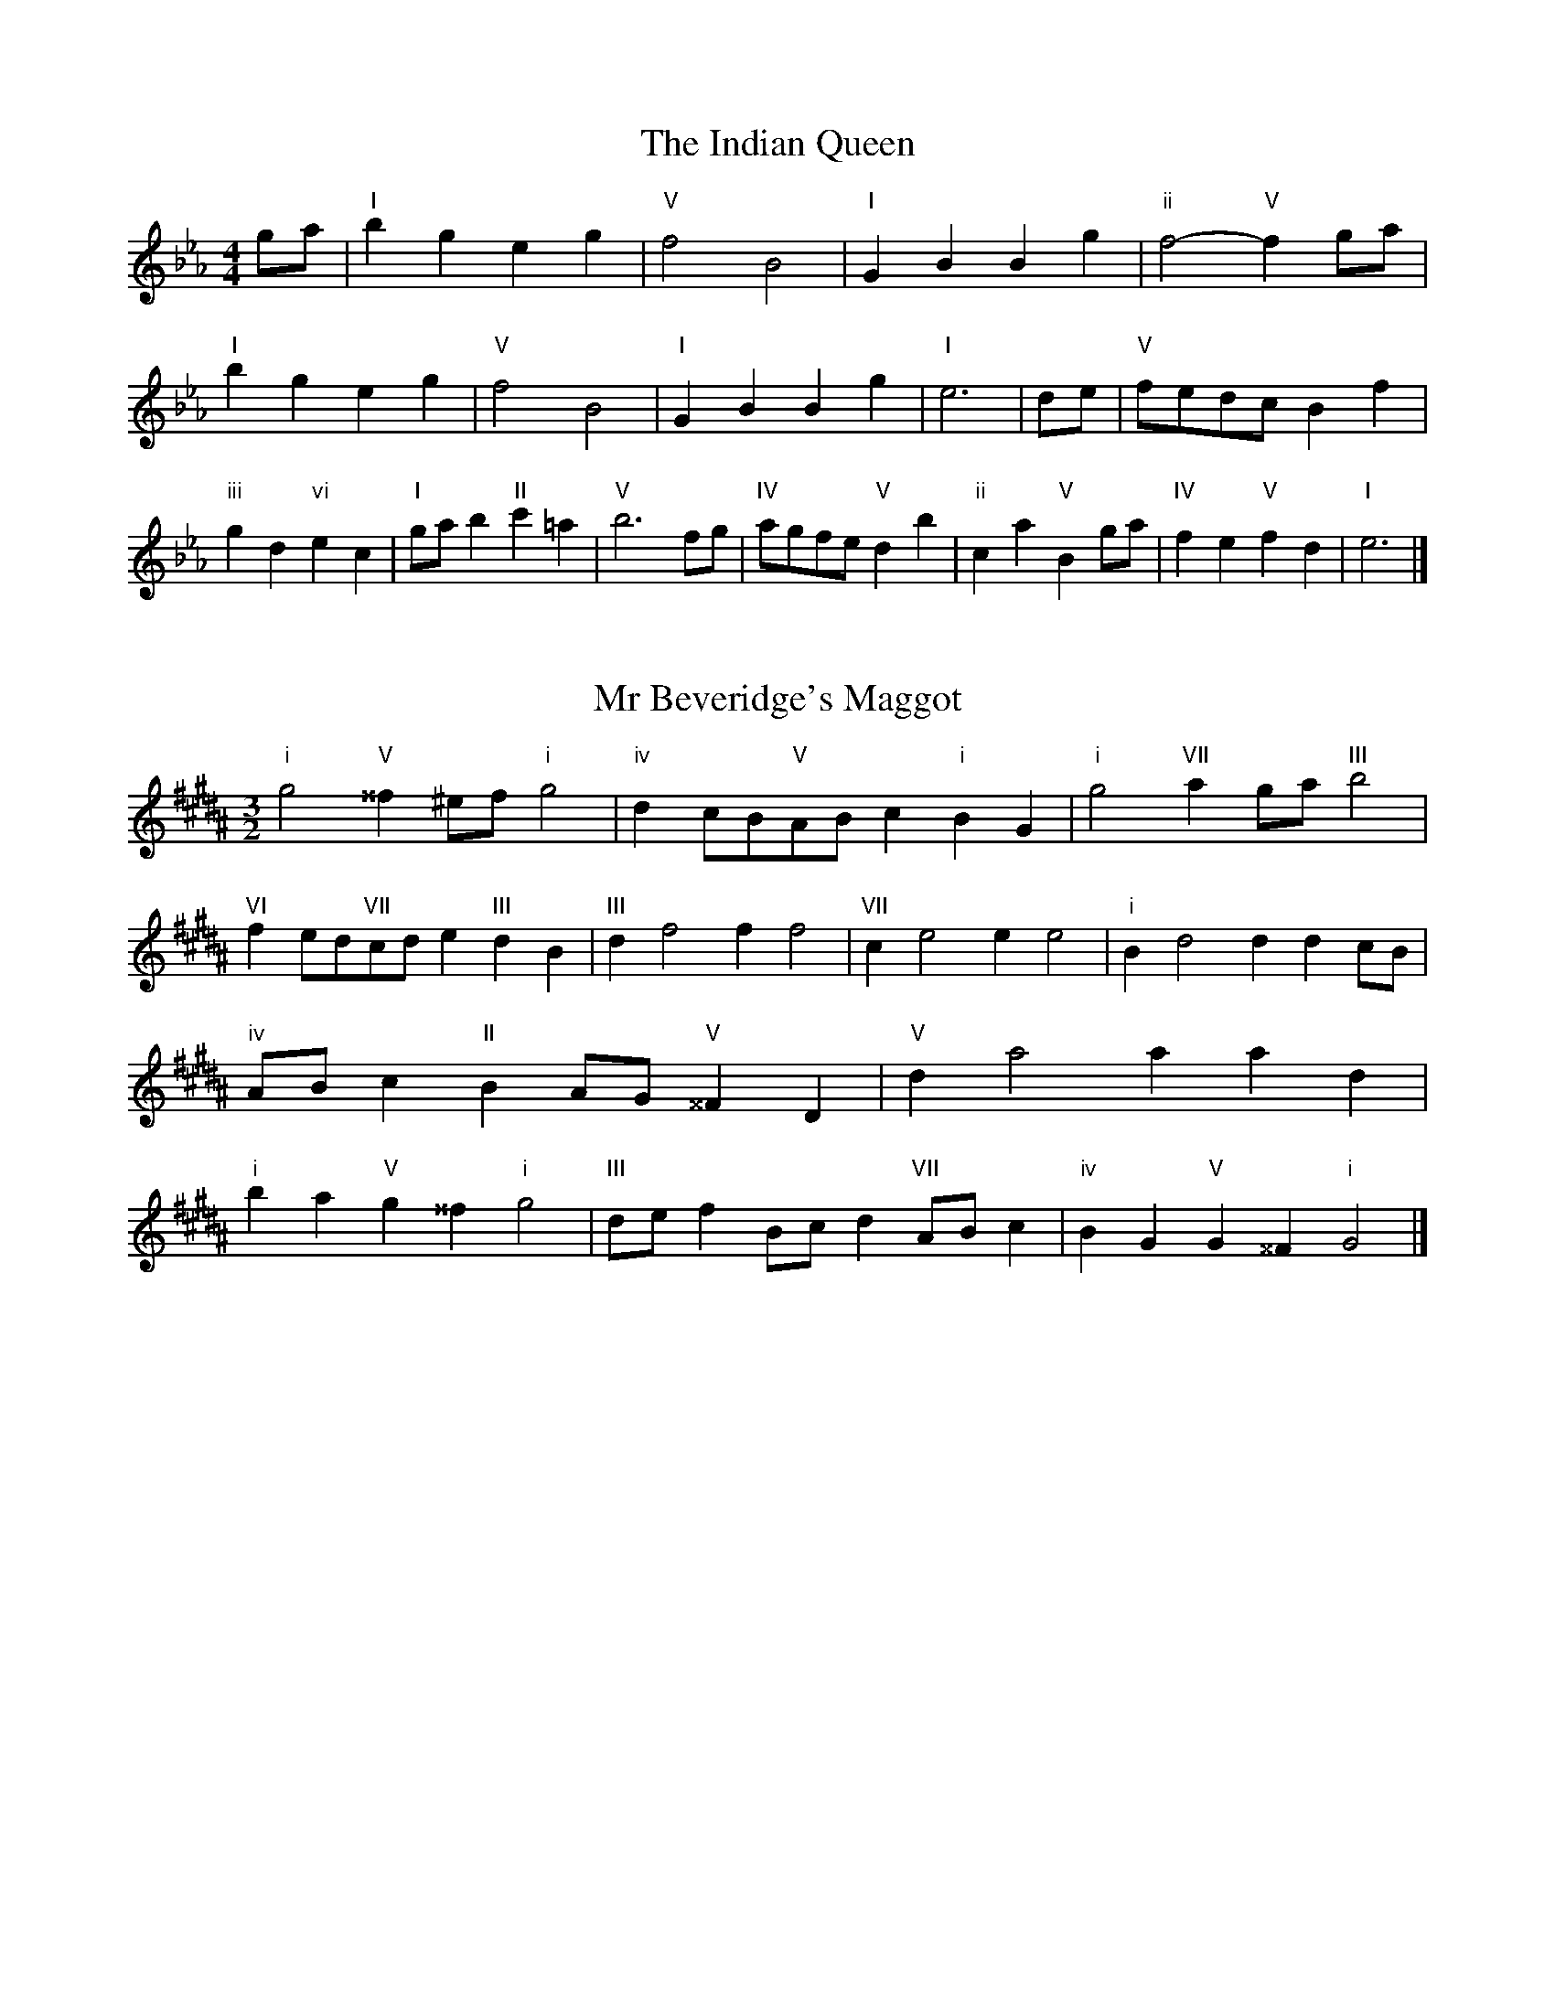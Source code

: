X:6
T:The Indian Queen
M:4/4
L:1/4
K:Ebmajor
g/2a/2|"I"bgeg|"V"f2B2|"I"GBBg|"ii"f2-"V"fg/2a/2|"I"bgeg|"V"f2B2|"I"GBBg|"I"e3|d/2e/2|"V"f/2e/2d/2c/2Bf|"iii"gd"vi"ec|"I"g/2a/2b"II"c'=a|"V"b3f/2g/2|"IV"a/2g/2f/2e/2"V"db|"ii"ca"V"Bg/2a/2|"IV"fe"V"fd|"I"e3|]

X:7
T:Mr Beveridge's Maggot
M:3/2
L:1/8
K:G#minor
"i"g4"V"^^f2^ef"i"g4|"iv"d2cB"V"ABc2"i"B2G2|"i"g4"VII"a2ga"III"b4|"VI"f2ed"VII"cde2"III"d2B2|"III"d2f4f2f4|"VII"c2e4e2e4|"i"B2d4d2d2cB|"iv"ABc2"II"B2AG"V"^^F2D2|"V"d2a4a2a2d2|"i"b2a2"V"g2^^f2"i"g4|"III"def2Bcd2"VII"ABc2|"iv"B2G2"V"G2^^F2"i"G4|]

X:8
T:Nancy's Fancy
M:4/4
L:1/4
K:Abmajor
|E|"I"AccB/2c/2|"V"dBBe|"I"cAAc|"ii"B/2A/2G/2F/2"V"EE|"I"Ac"vi"cB/2c/2|"ii"dB"V"Be|"I"cA"V"BG|"I"A2A|a|gfed|"I"cBAc|"I"eaec|"V"c2Ba|gfed|cBcd|"I"ea"V"ge|"I"a2a2|"vi"ccc/2B/2c|"ii"ddd/2c/2d|"vi"ccc/2B/2c|"V"B/2A/2G/2F/2EE|"vi"ccc/2B/2c|"ii"ddd/2c/2d|"vi"cA"V"BG|"I"A2A|]

X:9
T:Never Love Thee More
M:6/8
L:1/8
K:Abmajor
"I"EFEA2B|"I"cdcB2A|"I"ec2B2A|"IV"F3-F3|"I"EFEA2B|"I"cdcB2A|"I"ec2d2e|"IV"f3-f2f|"I"ec2B2A|"IV"d2efed|"I"ecd"IV"B2A|"ii"F3"V"A2F|"I"EFEA2B|"I"cde"IV"fed|"ii"ecd"V"B2A|"I"A3-A2|]

X:10
T:Nonesuch
M:4/4
L:1/4
K:Ebminor
b|"i"bgab|"i"gf/2g/2eb|"i"bgab|"i"g2gb|"III"bgab|"i"gf/2g/2eb|"III"bgab|"i"g2ef|"VII"fdef|"i"gf/2g/2ef|"v"fdef|"i"g2ef|"VII"fdef|"i"gf/2g/2ef|"v"fdef|"i"g2e|]

X:11
T:The Queen's Jig
M:6/8
L:1/8
K:Ebmajor
B|"I"e2fgeg|"IV"a3"V"gab|"I"gag"ii"f2e|"II"f3"V"B2B|"I"e2fgeg|"IV"a3"V"gab|"I"gag"V"f2e|"I"e3-e2|b|"I"bc'ba2g|"IV"a3"V"gab|"I"gag"ii"f2e|"ii"f3"V"B2b|"I"bc'ba2g|"IV"a3"V"gab|"I"gag"V"f2e|"I"e3-e2|]

X:12
T:Rufty Tufty
M:4/4
L:1/4
K:Ebmajor
|B|"I"e2"V"ef|"I"g2fg|"IV"aa"V"gf|"I"e3|f/2g/2|"VII"agfe|"IV"edcc/2d/2|"IV"eedc|"I"B2"IV"A|"I"B2"IV"A2|"IV"c3/2d/2ee|"VII"fd"I"e2|"IV"c3/2d/2ee|"IV"fd"I"ec/2d/2|"IV"eedc|"I"B2"IV"A2|]

X:13
T:Sadlers Wells
M:6/4
L:1/4
K:Ebminor
=d|"i"eBg"V"fBa|"i"gfe"V"=d2B|"i"eBd"iv"GcB|"i"GA2"v"B2=c|"v"dBf-"II"f=cd|"II"e=cB=A2F|"i"Bge"v"fbB|"II"Fd=A"v"B2|d/2c/2|"III"BdGgdB|"VI"ecB"iv"A2B|"VII"cAFfad|"VII"cBc"III"B2"V"=d|"i"eBg"V"fB=g|"V"af=d"i"efg|"i"BAG"iv"cBA|"V"Bg=d"i"e2|]

X:14
T:St Hugh's Jig
M:4/4
L:1/4
K:Ebmajor
"I"ee"V"df|"IV"cc"V"B3/2B/2|"ii"cc"V"dB|"I"e2-"V"eB|"I"ee/2e/2"V"df|"IV"ed/2c/2"V"B3/2B/2|"ii"cc"V"dB|"I"e2"V"B2|"I"eB"IV"cB/2A/2|"I"G3/2A/2BA/2G/2|"ii"FG"V"AB|"I"G3/2F/2EF|"vi"G3/2F/2EF|"I"G3/2F/2EF|"IV"G/2A/2B"V"F3/2E/2|"I"E3|]

X:15
T:Staines Morris
M:4/4
L:1/4
K:Ebminor
|"i"Be"V"=c=d|"iv"ed/2c/2"i"B3/2c/2|"i"d/2e/2d/2c/2"iv"BA/2G/2|"V"F/2E/2F/2G/2"i"E2|"III"G/2A/2B/2c/2BA/2G/2|"VII"F/2E/2F/2G/2"i"E2|"III"GGDD|"VI"E/2F/2G/2A/2"III"B3/2c/2|"i"d/2e/2d/2c/2"iv"BA/2G/2|"V"F/2E/2F/2G/2"i"E2|]

X:1
T:A and A's Waltz
M:3/4
L:1/4
K:Abmajor
f|"I"e2c|"V"B3/2c/2d|"I"c2A|"V"B2f|"I"e2c|"V"B3/2c/2d|"VII"c_G|"I"A2f|"IV"a2f|"III"_g2e|"VII"d2B|_G2f|"IV"a2f|"III"_g2e|"VII"dB|"I"A2f|"I"A2z|]

X:2
T:Barry's Favourite
M:2/2
L:1/8
K:Ebmajor
B2|"I"b3/2c'/2b3/2a/2g2(3efg|"ii"a3/2b/2a3/2g/2"V"f2B2|"I"g3/2a/2g3/2f/2e2g2|"ii"c3/2d/2e3/2f/2"V"d2B2|"I"b3/2c'/2b3/2a/2g2(3efg|"ii"a3/2b/2a3/2g/2"V"f2B2|"I"g3/2a/2g3/2f/2e3/2f/2g3/2B/2|"IV"c3/2e/2"V"e3/2d/2"I"e2B2|"IV"c3/2B/2c3/2a/2"I"e2B2|"ii"f3/2e/2f3/2g/2"V"f2b2|"IV"c'3/2b/2(3abc'"I"b3/2a/2(3gab|"II"g3/2f/2(3efg"V"f2B2|"IV"c3/2B/2c3/2a/2"I"e2B2|"ii"f3/2e/2f3/2g/2"V"f2b2|"IV"c'3/2b/2a3/2g/2"V"b3/2a/2g3/2f/2|"I"e2g2e2B2|[2e2g2e2|]

X:3
T:Black Boy
M:2/4
L:1/4
K:Bbmajor
|"I"B"V"d/4c/4B/4A/4|"I"B/2d/2f/2b/2|"V"a/2c'/2f/2e/2|"I"d/2Bc/2|"I"d/2f/2"II"=e/2g/2|"V"f/2af/2|"II"g/2b/2a/4g/4f/4=e/4|"V"fF|"I"f/2_ag/2|"IV"g/4f/4e/4d/4e|"V"c/2eg/2|"I"f/4e/4d/4c/4d|"vi"B/2df/2|"ii"e/4d/4c/4B/4"V"A/2c/2|"ii"F/2e/2"V"d/4c/4B/4A/4|"I"B2|"IV"ee/2de/2|"I"f/2g/2f/2f/2g/2a/2|"IV"ee/2"V"de/2|"I"f/2d/2B/2BB/2|"IV"ee/2de/2|"I"f/2g/2e/2f/2g/2a/2|"IV"b/2g/2e/2"I"a/2f/2d/2|"IV"ee/2eB/2|"IV"ee/2ef/2|"IV"gg/2g/2e/2g/2|"v"aa/2a/2f/2a/2|"IV"gg/2g/2e/2g/2|"I"f/2d/2B/2Ba/2|"IV"g/2b/2g/2"ii"e/2f/2g/2|"v"a/2c'/2a/2"I"f/2g/2a/2|"IV"b/2g/2e/2"I"a/2f/2d/2|"IV"ee/2ef/2|"IV"ee/2e3/2|]

X:4
T:Black Tulip Hornpipe
M:2/2
L:1/8
K:Abmajor
e2|"I"c3/2a/2e3/2c/2A3/2c/2e3/2c/2|"V"d3/2f/2b3/2a/2g3/2e/2f3/2g/2|"I"c3/2a/2e3/2c/2a3/2e/2c3/2e/2|"V"d3/2B/2e3/2B/2f3/2B/2g3/2B/2|"I"a3/2e/2c3/2e/2a3/2c'/2b3/2a/2|"V"g3/2e/2B3/2e/2g3/2b/2a3/2g/2|"IV"f3/2e/2d3/2c/2"V"d3/2f/2e3/2d/2|"I"c2A2A2e2|"V"BEcEdEed|"I"cAdA=dAeA|"V"BEcEdEe2|"I"fee=de4|"V"BEcEdEed|"I"cAdA=dAe2|"IV"fdad"V"gdbd|"I"a2c'2a4|]

X:5
T:Bobbin Mill Reel
M:4/4
L:1/4
K:Ebmajor
B/2|"I"e/2d/2e/2f/2gB|"IV"cf"V"dB|"I"e/2d/2e/2f/2g/2f/2e/2d/2|"ii"cf"V"bB|"I"e/2d/2e/2f/2g/2f/2e/2d/2|"IV"cf"V"dB|"IV"c/2d/2e/2c/2"V"d/2e/2f/2d/2|"I"e2eB|"IV"c/2B/2c/2d/2"I"eB|"IV"c/2B/2c/2d/2"I"eB|"IV"c/2B/2c/2d/2"I"e/2d/2e/2f/2|"II"g/2f/2e/2g/2"V"fb|"IV"c/2B/2c/2d/2"I"eB|"IV"c/2B/2c/2d/2"I"ef/2g/2|"IV"a/2g/2f/2a/2"I"g/2f/2e/2g/2|"II"f/2e/2d/2e/2"V"f2|"V"f/2e/2d/2f/2"I"e2|]

X:6
T:Bonnie Kate
M:4/4
L:1/4
K:Abmajor
g|"I"a3/2b/2"V"ag|"I"ae2f|"IV"ed"V"cB|"I"cA2B|"I"c"vi"A2B/2c/2|"ii"d"V"B2c/2d/2|"I"ce"IV"dc|"V"Befg|"V"B2B2|"I"cA2B/2c/2|"V"dB"I"ec|"IV"fd2e/2f/2|"V"gzef/2g/2|"I"a3/2b/2"vi"af|"iii"eg"vi"ac|"ii"df"V"e/2f/2e/2d/2|"I"cAA2|]

X:7
T:Busker Brag
M:4/4
L:1/4
K:Dbmajor
|"V"ggfe|gg/2g/2fe|"I"d3/2B/2A3/2B/2|ddBA|"V"ggfe|g/2gg/2fe|A/2B/2c/2d/2e/2f/2g/2a/2|"I"fdd2|"I"D/2F/2A/2D/2F/2A/2D/2F/2|A/2D/2F/2A/2D/2F/2A/2F/2|"IV"D/2_F/2A/2D/2F/2A/2D/2F/2|A/2D/2_F/2A/2D/2F/2A/2F/2|"II"E/2=G/2B/2E/2G/2B/2E/2G/2|B/2E/2G/2B/2E/2G/2B/2G/2|"V"_c/2=c/2a/2c/2=A/2B/2a/2B/2|=G/2A/2f_ff|"V"=d=B=g=e|=d=B=G2|"V"A/2B/2c/2d/2e/2f/2g/2a/2|"I"fdd2|]

X:8
T:Caymann Reel
M:4/4
L:1/4
K:Bbmajor
"I"FB/2c/2F/2d/2c/2F/2|d/2c/2Bd2|"I"FB/2c/2F/2d/2c/2F/2|d/2c/2BB2|"I"FB/2c/2F/2d/2c/2F/2|"I"d/2c/2B"V"c2|"I"d/2f/2bb_A|"IV"G/2B/2c"I"B2|"V"c/2=B/2c/2A/2F/2A/2c/2d/2|e/2c/2dc2|"IV"B/2A/2B/2G/2E/2G/2B/2c/2|"IV"_d/2B/2c"I"B2|"V"c/2=B/2c/2A/2F/2A/2c/2d/2|e/2c/2dc2|"I"d/2f/2bb_A|"IV"G/2B/2c"I"B2|]

X:9
T:The Chaco Waltz
M:3/4
L:1/4
K:Bmajor
|"vi"[G2B2][Ac]|[Bd][Ac][GB]|"III"[A/2c/2][A/2c/2][Ac][Bd]|[c3e3]|[^^F2A2][GB]|[Ac][GB][FA]|"vi"[G/2B/2][G/2B/2][GB][Ac]|[B3d3]|"vi"[G2B2][Ac]|[Bd][G/2B/2][A/2c/2][Bd]|"ii"[c2e2][df]|[e3g3]|"III"[e/2g/2][d/2f/2][df][df]|[cf][ce][cf]|"vi"[B3g3]|[B3g3]|"ii"[c2e2][df]|[eg][df][ce]|"vi"[B2d2][ce]|[df][ce][Bd]|"III"[A2c2][Bd]|[ce][Bd][Ac]|"vi"[G2B2][Ac]|"VI"[^B3d3]|"II"[c2e2][df]|[eg][df][ce']|"VI"[B2d2][ce]|"IV"[df][ce][Bd]|"vii"[A2c2][Bd]|"III"[c2e2][cf]|"VI"[B3g3]|[B3g3]|]

X:11
T:Cheviners Jig
M:6/8
L:1/8
K:Ebmajor
f|"I"ede"V"GBc|"I"ede"IV"cBA|"I"GBe"IV"Ace|"ii"Afe"V"dcd|"I"ede"V"GBc|"I"ede"IV"c2e|"ii"cfe"V"dba|"I"gede2f|"I"geB"IV"a3|"VII"f_dA"III"_g3|"VII"f_dAAdf|"VII"_dfa"IV"cea|"I"geB"IV"a3|"V"fdB"I"g3|"vi"efg"ii"afe|"V"dcd"I"e3|]

X:12
T:Cuillin Reel
M:4/4
L:1/4
K:Abmajor
e|"I"ae/2a/2c/2a/2e/2a/2|"ii"f/2e/2d/2e/2"V"f/2e/2f/2g/2|"I"ae/2a/2c/2a/2e/2a/2|"V"d/2f/2e/2d/2"I"c/2A/2A/2e/2|"I"c/2e/2A/2e/2c/2e/2A/2e/2|"V"d/2e/2B/2e/2d/2e/2B/2e/2|"I"c/2e/2A/2e/2c/2e/2A/2e/2|"ii"f/2e/2d/2c/2"V"B/2G/2E/2G/2|"I"c/2e/2A/2e/2c/2e/2A/2e/2|"IV"A/2f/2d/2f/2A/2f/2d/2f/2|"V"e/2f/2G/2a/2b/2d'/2c'/2b/2|"I"a2ae|"I"aaa|]

X:13
T:The Dance of the Polygon
M:4/4
L:1/4
K:Ebmajor
"I"E/2e/4d/4e/2e/2g/2e/2g|"I"b/2g/2b/4a/4g/4f/4"V"e/4d/4e/4f/4"I"e/2e/2|"I"E/2e/4d/4e/2e/2g/2e/2g|"V"b/2a/2g/2f/2"I"ee|"V"a/2a/2"I"g/2g/2"V"a/2a/2"I"g|"I"E/2e/4d/4e/2e/2g/2e/2g|"I"b/2g/2"V"b/4a/4g/4f/4"I"e"V"g|"I"b/2g/2"V"b/4a/4g/4f/4"I"e"I"E|"IV"A3/4B/4c/2c/2c/2e/2e|"IV"c/2e/2"VII"f/4e/4d/4c/4"v"B/4A/4B/4c/4"I"B/2B/2|"IV"A3/4B/4c/2c/2c/2e/2e|"IV"e/2c/2"VII"f/4e/4d/4c/4"V"c"I"B|"v"B3/4c/4"I"d/2d/2"IV"c/2e/2a/2c/2|"v"B3/4c/4"I"d/2d/2"IV"c/2e/4f/4"I"e/4d/4c/4B/4|"IV"A3/4B/4c/2c/2c/2e/2a/2c/2|"I"e/2B/2e/4d/4c/4B/4"IV"A2|]

X:14
T:Duchess of Hamilton's Rant
M:6/8
L:1/8
K:Bbmajor
"I"fdB"IV"efg|"I"fdB"IV"e2g|"I"fdBfdB|"ii"cdc"V"e2g|"I"fdB"IV"efg|"I"fdB"IV"e2g|"IV"gbg"I"fed|"ii"cdc"V"e2g|"I"fdBbdB|"I"fdB"IV"e2g|"I"fdBbdB|"ii"cdc"V"e2g|"I"fdBbdB|"I"fdB"IV"e2g|"IV"gbg"I"fed|"ii"cdc"V"e2g|]

X:15
T:Duncan's Waltz
M:3/4
L:1/4
K:Dbmajor
A|"I"d2d|"V"edB|"I"A/2d3/2F|"V"E3/2B/2A|"I"FAd|"IV"B3/2A/2G|"I"FAf|"V"e2f/2e/2|"I"d2d|"V"edB|"I"A/2d3/2F|"V"E3/2B/2A|"I"FAd|"IV"egf|"V"eBc|"I"d2d|"V"e2a|"I"fed|"V"[ec][fd][ge]|"I"[f3d3]|"IV"bfg|"I"afe|"II"d/2B3/2f|"V"e2f/2e/2|"I"d2d|"V"edB|"I"A/2d3/2F|"V"E3/2B/2A|"I"FAd|"IV"egf|"V"eBc|"I"d3|"I"zG2|F2z|d3|d3|zG2|F3|]

X:16
T:Espresso Polka
M:2/4
L:1/4
K:Abmajor
g/2|"I"a/2e/2"IV"f/2g/4f/4|"I"e/2c/2"V"d/2e/4d/4|"I"c/2A/2"V"B/2G/2|"I"A/4B/4c/2"V"B|"I"a/2e/2"IV"f/2g/4f/4|"I"e/2c/2"V"d/2e/4d/4|"I"c/2A/2"V"B/2G/2|"I"A/2c/2A|"II"A/2f/4A/4"V"G/2g/4e/4|"II"A/2f/4d/4"V"g/2e/2|"II"A/2f/4A/4"V"g/2e/2|"V"b/2g/2"IV"a|"II"A/2f/4A/4"V"G/2g/4e/4|"II"A/2f/4d/4"V"g/2e/2|"II"A/2f/4d/4"V"g/2e/2|"vi"c/2"II"d/2"V"e|]

X:17
T:Falling About
M:4/4
L:1/4
K:Fmajor
"I"fF(3A/2G/2F/2c/2A/2|d/2c/2A/2c/2d/2c/2d/2e/2|d/2c/2A/2c/2d/2c/2d/2e/2|"VII"_e/2c/2B/2G/2B/2c/2e/2=e/2|d/2c/2A/2c/2d/2c/2d/2e/2|d/2c/2A/2c/2d/2c/2d/2e/2|f/2B/2(3d/2c/2B/2g/2c/2(3e/2d/2c/2|f/2F/2(3A/2G/2F/2f2|"IV"f2f/2B/2(3d/2c/2B/2|f/2d/2g/2e/2_A/2f/2(3g/2f/2e/2|"IV"f2f/2B/2(3d/2c/2B/2|"III"e/2_A/2e/2c/2f/2d/2(3g/2f/2e/2|"IV"f2f/2B/2(3d/2c/2B/2|f/2d/2g/2e/2_A/2f/2(3g/2f/2e/2|"IV"f/2B/2(3d/2c/2B/2"III"e/2_A/2(3c/2B/2A/2|"IV"b/2B/2(3d/2c/2B/2b2|]

X:18
T:The Five Wells
M:6/8
L:1/8
K:Gbmajor
|"I"G2Bd2B|"IV"cde"I"d2B|"IV"cde"I"d2B|"II"BAG"V"A3|"I"G2Bd2B|"IV"cde"I"d2B|"IV"efg"I"d2B|"V"cBA"I"G3|"V"A2Ad2c|BcAAGF|A2Ad2c|BcGA3|A2Ad2c|BcAAGF|A2Ad2c|BcG"V"A3|]

X:19
T:Flapjack
M:4/4
L:1/4
K:Gbmajor
[bd]|"V"[a3/2c3/2][g/2c/2][fc][ec]|"I"[d3/2B3/2][d/2B/2][aB][dB]|"V"[d3/2c3/2][d/2c/2][ac][dc]|"I"[d3/2B3/2][d/2B/2][gB][bd]|"V"[a3/2c3/2][g/2c/2][fc][ec]|"I"[d3/2B3/2][d/2B/2][aB][dB]|"V"[d3/2c3/2][d/2c/2][ec][fc]|"I"[g2B2][gB][bd]|"I"[g2B2][gB]d|"I"B/2e/2d/2B/2e/2d/2B-|B/2d/2g/2d/2b/2d/2g/2B/2|"I"B/2e/2d/2B/2e/2d/2B-|B/2d/2g/2d/2b/2d/2g/2B/2|"I"B/2e/2d/2B/2e/2d/2B|"V"=c/2d/2f/2d/2a/2d/2_c'/2=c/2|"V"=c/2d/2f/2d/2a/2d/2_c'/2=c/2|"V"[bd][ac]"I"[g2B2]|]

X:20
T:Fradley Reel
M:4/4
L:1/4
K:Dbmajor
A/2|"I"d/2e/2f/2d/2"IV"B/2d/2G|"I"d/2e/2f/2d/2"V"c/2e/2e|"I"f/2e/2d/2f/2"II"e/2d/2e/2d/2|"V"c/2d/2e/2a/2"I"f/2d/2d/2c/2|"II"dB/2d/2"V"e/2c/2A/2c/2|"II"dB/2d/2"V"c/2e/2a/2e/2|"II"dB/2d/2"V"c/2e/2a/2e/2|"II"f/2d/2B/2g/2"V"a/2e/2c/2A/2|"vi"d/2B/2(3B/2B/2B/2B/2c/2d/2e/2|"II"f/2e/2f/2g/2"V"a/2e/2c/2A/2|"vi"d/2B/2(3B/2B/2B/2B/2c/2d/2e/2|"III"f/2c/2=A/2c/2F/2c/2A/2f/2|"vi"d/2B/2(3B/2B/2B/2B/2c/2d/2e/2|"II"f/2e/2f/2g/2"V"a/2b/2c'/2a/2|"II"g/2f/2e/2f/2g/2a/2b/2c'/2|"II"d'/2b/2g/2e/2"V"a2|]

X:21
T:The Frantocini
M:6/8
L:1/8
K:Gbmajor
"I"gdd~d3|"vi"eBB~B3|"ii"AcBABG|"V"FGAD3|"I"gddd3|"vi"eBBB2g|"V"fed"II"AB=c|"V"d3d3|"V"add~d3|"I"bdd~d3|"IV"edc"ii"BAG|"V"FGAD3|"I"gddd3|"vi"eBB~B3|"ii"AcB"V"AGF|"I"G3G3|]

X:22
T:Harper's Frolick
M:2/4
L:1/4
K:Ebmajor
B/2|"I"B/2G/2E/2B/2|"I"G/2B/2E/2e/2|"V"d/2e/2f/2d/2|"I"e/4d/4e/4f/4e/2B/2|"I"G/2B/2E/2B/2|"I"G/2B/2E/2e/2|"V"d/2e/2f/2e/4d/4|"I"e3/2B/2|[2e3/2a/2|"I"g/2ef/4g/4|"ii"a/2"V"fa/2|"I"g/2"vi"eg/2|"II"f/4e/4d/4c/4"V"B3/4a/4|"I"g/2ef/4g/4|"ii"a/2"V"fa/2|"I"g/2e/2"V"f/2e/4d/4|"I"e3/2|]

X:23
T:Hopwas Hornpipe
M:2/2
L:1/8
K:Abmajor
c3/2d/2|"I"e2e3/2c/2A3/2G/2A3/2c/2|e3/2f/2e3/2c/2A2(3de=e|"II"f2f3/2=d/2B3/2=A/2B3/2d/2|f3/2g/2f3/2d/2B2=d2|"V"e3/2f/2e3/2B/2G3/2E/2G3/2B/2|e3/2f/2g3/2f/2e3/2d/2c3/2B/2|"I"A3/2c/2e3/2c/2"V"d3/2B/2G3/2B/2|"I"A2A2A2|(3cBA|"III"G3/2c/2=B3/2c/2=e3/2c/2B3/2c/2|g3/2c/2B3/2c/2G3/2c/2B3/2c/2|"VI"F3/2c/2=B3/2c/2e3/2c/2B3/2c/2|f3/2c/2B3/2c/2F3/2c/2B3/2c/2|"II"F3/2B/2=A3/2B/2=d3/2B/2A3/2B/2|f3/2B/2A3/2B/2F3/2c/2B3/2c/2|"V"d3/2B/2=A3/2d/2"ii"B3/2A/2d3/2B/2|"V"G3/2E/2F3/2G/2"I"A2(3cBA|"I"A2z2|]

X:24
T:London
M:2/4
L:1/4
K:Bbmajor
"I"f3/4b/4f/2e/2|"IV"c3/4B/4"I"c/2d/2|"ii"e3/4d/4"I"e/2f/2|"IV"g/2a/2b/2g/2|"I"f/2g/2f/2d/2|"IV"g/2a/2b/2g/2|"I"f/2d/2"V"c/2d/2|"I"B/2B/4B/4B|"I"d/2f/2B/2f/2|"V"c/2f/2=e/2f/2|"I"d/2f/2B/2f/2|"V"c/2F/2F|"I"d/2f/2B/2f/2|"II"c/2=e/2g/2b/2|"I"a/2g/2"II"f/2=e/2|"V"f/2f/4f/4f|"I"b/2b/2b/2a/2|"IV"g/2g/2g/2f/2|"I"d/2f/2B/2d/2|"V"c/2F/2F|"I"b/2b/2b/2a/2|"vi"g/2g/2g/2d/2|"ii"c/2B/2"V"c/2d/2|"I"B/2B/4B/4B|"I"D/2F/2B/2d/2|"IV"G/2B/2e/2g/2|"I"f/2d/2f/2d/2|"V"c/2F/2F|"I"D/2F/2B/2d/2|"IV"G/2B/2e/2g/2|"I"f/2d/2"V"c/2d/2|"I"B/2B/4B/4B|]

X:25
T:MacDonald's Jig
M:6/8
L:1/8
K:Bbmajor
"I"f2f"V"edc|"I"dBA"IV"Beg|"I"f2f"IV"ege|"I"fdB"VII"_Ace|"I"f2f"V"edc|"I"dBA"IV"Beg|"I"fbd"ii"cde|"V"fga"I"b3|"V"cdccfe|"I"dcB"V"cAF|"IV"GAB"I"bag|"ii"fdB"V"c3|"I"d2f"IV"bag|"I"dBA"IV"Beg|"I"fbd"ii"cde|"V"fga"I"b3|]

X:26
T:Major O'Flacherty
M:6/8
L:1/8
K:Dbmajor
A/2G/2|"I"FAdd3|"V"ecA"ii"G2F|"V"EGB"ii"egf|"II"efd"V"cBc|"I"FAdd3|"V"ecA"ii"G2F|"V"EGB"ii"ege|"V"cBc"I"d3|"V"cBc"I"d2f/2g/2|"I"afddcd|"V"ecA"ii"G2F|"V"EGB"ii"egf|"II"efd"V"c2f/2g/2|"I"afdd3|"V"ecA"ii"G2F|"V"EGB"ii"ege|"V"cBc"I"d3|]

X:27
T:Old Man of Mow
M:6/8
L:1/8
K:Abmajor
A2B|"I"c2ccBc|"IV"d2dded|"I"c2c"vi"cBA|"ii"B3"V"BAB|"I"cdccBc|"IV"deddcd|"I"cBc"V"BAB|"I"A3|[2A3A2e|"I"eceeca|"IV"fdffda|"I"eceeca|"V"dBddBa|"I"eceeca|"IV"fdffda|"I"ece"V"dcB|"I"A3A2e|"I"A3A2|]

X:28
T:One More Dance \& Then
M:2/4
L:1/4
K:Abmajor
c/2d/2|"I"e3/4f/4e/2c/2|"I"ac/2d/2|"I"e3/4f/4"vi"e/2c/2|"ii"d/2Bc/4d/4|"I"e3/4f/4"V"e/2c/2|"vi"a/2g/2"iii"f/2e/2|"IV"f/2e/2"V"d/2c/2|"I"c3/2c/4d/4|"I"c3/2|B/4c/4|"V"d/2B/2g/2B/2|"V"b/2d/2c/2B/2|"I"c/2A/2e/2c/2|"I"a/2c/2B/2A/2|"II"b/2a/2g/2f/2|"V"e/2d/2c/2B/2|"I"A/2d/2"V"c/2B/2|"I"A3/2|]

X:29
T:Paddy in Flow
M:6/8
L:1/8
K:Ebmajor
B|"I"EFEGBc|_dcB-BeB|"I"EFEGBc|"VII"_dBA-A2B|"I"EFEGBc|_dcBBef|gagfe_d|"V"Bed"I"eBG|"V"Bed"I"efg|"V"agf-fgf|fbabfd|Bdfagf-|"II"fbac'af|"V"agf-fgf|fbabfd|Bdfagf|"II"fba"V"bfg|"II"fba"V"b3|]

X:30
T:The Polygon
M:6/8
L:1/8
K:Ebmajor
g/2a/2|"I"bge"V"fdB|"IV"ecA"V"G2F|"I"EGB"IV"cag|"ii"fge"V"d2g/2a/2|"I"bge"V"fdB|"IV"ecA"V"G2F|"I"EGB"IV"cag|"V"fed"I"e2|z|"V"Bdfafd|"I"Begbge|"V"Bdfafd|"II"cfe"V"d3|"V"Bdfafd|"I"Begbge|"V"BdB"IV"cag|"V"fed"I"e2|]

X:31
T:Racoon Reel
M:2/4
L:1/4
K:Bbmajor
"I"D/2D/4E/4F/2F/4G/4|F/2F/4G/4F/4E/4D/4E/4|F/2F/4G/4F/2F/4G/4|F/2D/2"V"C/2^C/2|"I"D/2D/4E/4F/2F/4G/4|F/2F/4G/4F/4E/4D/4E/4|F/2F/4G/4F/2E/2|"V"D/2C/2"I"B,|"I"_A/2A/4B/4d/2d/4f/4|d/2d/4f/4d/4B/4_A/4B/4|d/2d/4f/4d/2d/4f/4|"I"d/2_A/2"III"_d|"I"_A/2A/4B/4d/2d/4f/4|d/2d/4f/4d/4B/4_A/4B/4|d/2d/4f/4d/2B/2|"I"_A/2G/2"IV"E|]

X:32
T:Roman Reel
M:2/4
L:1/4
K:Bbmajor
"I"f3/4B/4b3/4f/4|"IV"g3/4f/4e3/4d/4|"V"c3/4d/4e3/4f/4|"I"d3/4c/4B3/4f/4|"I"f3/4B/4b3/4f/4|"IV"g3/4f/4e3/4d/4|"V"c3/4e/4d3/4c/4|"I"B3/2f/2|"V"c3/4e/4"I"d3/4f/4|"ii"e3/4d/4"V"c3/4d/4|"I"d3/4f/4"IV"e3/4g/4|"I"f3/4e/4"V"d3/4f/4|"I"f3/4d/4b3/4f/4|"IV"g3/4f/4e3/4d/4|"V"c3/4e/4d3/4c/4|"I"B3/2f/2|]

X:33
T:Russian Dance
M:2/4
L:1/4
K:Dbmajor
(3b/4a/4g/4|"I"f/2d/2"V"c/2e/2|"I"d3/2"IV"G/2|"I"F/2A/2"II"B/2d/2|"V"c/2ea/4g/4|"I"f/2d/2"V"c/2e/2|"I"f/2d/2"V"c/2e/2|"I"F/2A/2"V"f/2c/2|"I"d3/2(3b/4a/4g/4|"I"d3/2c/4d/4|"V"e/2c/2A/2g/2|"I"f/2"IV"a(3b/4a/4g/4|"I"f/2d/2"II"c/2e/2|"V"a/2AG/2|"I"F/2A/2B/2F/2|"IV"z/2ba/4g/4|"I"f/2d/2"V"A/2c/2|"I"d2|]

X:34
T:Sallylun Jig
M:6/8
L:1/8
K:Ebmajor
"I"e3EGB|"ii"f3FAc|fefagf|"ii"edc"V"Bcd|"I"e3EDE|"ii"f3F=EF|fefafe|"V"Bdf"I"e3|"V"def"vi"efg|"V"fga"I"bge|"IV"c'ba"I"beg|"ii"bag"V"f3|"I"e3EDE|"ii"f3F=EF|fefafe|"V"Bdf"I"e3|]

X:35
T:The Scotch Ramble
M:4/4
L:1/4
K:Bbmajor
"I"B/4B/4B/2B/2d/2f/2d/2B/2d/2|"V"c/4c/4c/2A/2c/2ed/2c/2|"I"B/4B/4B/2B/2d/2f/2d/2"V"e/2c/2|"I"d3/4f/4"V"c/2d/2"I"B/4B/4B/2B|"I"d/2f/2f/2g/4a/4bf/2d/2|b/2f/2d/2B/2"V"c/4c/4c/2c/2e/2|"I"d/2B/2f/2B/2b/2f/2d/2B/2|d3/4f/4"V"c/2d/2"I"B/4B/4B/2B|]

X:36
T:Scottish Caddie
M:6/8
L:1/8
K:Dbmajor
c|"vi"BcddcB|bBBBcd|"vi"Bcd"II"dcB|"V"aAAABc|"vi"BcddcB|bBBBcd|"vi"Bcd"V"dcB|"vi"B3"III"c3|"vi"B3"V"c3|"I"deffed|d'dddef|"I"deffed|"VII"_c'geegc'|"I"deffed|d'dddef|"I"def"VII"fed|"I"d3d3|"I"d3"III"c3|]

X:37
T:The Sluggard Tapper
M:3/4
L:1/4
K:Ebmajor
"I"b2g|e3/2f/2g|"IV"c3/2d/2e|"V"B2a|"I"g3/2f/2e|b2B|"II"c3/2d/2e|"V"f3|"I"b2g|e3/2f/2g|"IV"c3/2d/2e|"V"B2a|"I"g3/2f/2e|b2B|"V"c2d|"I"e3|"V"f2b|"II"a3/2b/2c'|"V"b2f|"I"g3|"V"f2d|"II"e2c|"VI"d3/2c/2B|"II"c3|"V"f2b|"II"a3/2b/2c'|"V"b2f|"I"g3|"V"fdf|"VI"b2g|"II"f3/2g/2a|"V"b3|]

X:38
T:Spanish Dance
M:2/4
L:1/4
K:Ebmajor
"I"E/4B/4G/4B/4"IV"E/4c/4A/4c/4|"I"E/2f/4g/4"V"a/4g/4g/4f/4|"I"E/4B/4G/4B/4"ii"E/4f/4g/4a/4|"V"g/4f/4e/4d/4"I"e|"V"f/4d/4B/4a/4"I"g/4e/4B/4b/4|"V"f/4d/4B/4a/4"I"g/2"V"f/4B/4|"I"b/4g/4e/4B/4"IV"c/4d/4e/4A/4|"I"G/2"V"F/2"I"E|"V"B/4c/4d/4e/4"I"e/4d/4c/4B/4|"ii"f/4g/4a/4g/4"I"g/2"V"f/2|"vi"g3/4g/4"II"f/4=A/4B/4c/4|"V"d/4c/4"II"B/4=A/4"V"B|"V"f3/4d/4"I"B/2e/2|"IV"c/4B/4A/4G/4"V"F|"IV"c/4f/4a/4g/4"V"f/4d/4"IV"e/4a/4|"V"g/4f/4e/4d/4"I"e|]

X:39
T:Stepping Stone
M:3/4
L:1/4
K:Abmajor
"I"f2e|c3/2B/2A|"ii"B2c|F3|"IV"B2c|"V"F2G|"I"Acf|"V"e3|"I"f2e|c3/2B/2A|"ii"B2c|F3|"IV"B2c|"V"F2G|"I"A3-|A3|"vi"a3/2g/2f|"V"g2e|"IV"f3/2e/2d|"I"e2c|"IV"d2f|"I"e2c|"ii"c2F|"V"c/2e/2-e2|"vi"a3/2g/2f|"V"g2e|"IV"f3/2e/2d|"VI"e2c|"ii"d2f|"IV"f3/2e/2d|"V"cdB|"I"A3|]

X:41
T:The Toastmaster
M:4/4
L:1/4
K:Abmajor
e2c3/2e/2|"I"a3e|"IV"f/2e/2d/2c/2"V"B/2f/2e/2d/2|"I"c/2B/2A/2G/2A/2E/2A/2c/2|e2c3/2e/2|"I"a3e|"IV"f/2e/2d/2c/2"V"B/2f/2e/2d/2|"I"cAA/2B/2c/2d/2|"V"f/2e/2d/2c/2B/2f/2e/2g/2|"I"aAA2|"II"B2"VI"f3/2e/2|"II"d3"II"f|"V"g/2f/2e/2d/2"VI"c/2g/2f/2e/2|"II"d/2c/2B/2A/2B/2F/2f/2d/2|"V"e2"II"b3/2a/2|"V"ge"V"gb|"I"c'/2b/2a/2g/2"II"a/2b/2c'/2d'/2|"V"e'e"V"e2|]

X:42
T:The Trouper
M:4/4
L:1/4
K:Abmajor
CD=D|"I"Ecc=B/2c/2|cAE=E|"II"Fcc=B/2c/2|c2F_G|"V"GccB/2c/2|cB2=B|"I"cA"ii"F_F|"V"ECD=D|"I"Ecc=B/2c/2|cAE=E|"II"Fcc=B/2c/2|cAF_G|"V"GccB/2c/2|eB2c|"I"A4|Aec_c|"ii"BB__BA|"V"Gfed|"I"cggf/2g/2|gec_c|"ii"B3/2B/2__BA|"V"Gfed|"I"c4|"VI"cec_c|"ii"BB__BA|"V"Gfed|"I"cggf/2g/2|"VI"g2e2|"ii"AfdB|"V"B/2=B/2c/2ec/2B|"I"A4|"I"Azzz|]

X:43
T:Verdi's Waltz
M:3/4
L:1/4
K:Dbmajor
"I"[D2F2][EG]|[F3A3]|"IV"[G2B2][Ac]|[B3d3]|"V"[c2e2][df]|[e3g3]|"I"[d2f2][eg]|[f3a3]|"I"[f2a2][gb]|[f2a2][eg]|"IV"[d2f2][ce]|[B2d2][Ac]|"V"[G2B2][FA]|[E2G2][DF]|"I"[D3F3]|[D3F3]|"III"[=A2f2][Bg]|[=A2f2][Ge]|[F2d2][Ge]|[F2d2][Ec]|[D2B2][Ec]|[F2d2][Ec]|"vi"[D3B3]|[D3A3B3]|"ii"[G2e2][Af]|[G2e2][Fd]|[E2c2][Fd]|[E2c2][DB]|[C2A2][DB]|[C2A2][B,G]|[A,2F2][A,E]|"V"[A,3E3]|]

X:44
T:Via Gellia
M:6/8
L:1/8
K:Abmajor
E|"I"Az2"V"Bz2|"I"c3-c2e|"I"cBA"V"B2e|"I"cBA"V"B2E|"I"Az2"V"Bz2|"I"c3-"vi"c2e|"ii"cBA"V"B2G|"I"A3z2E|"V"Gz2"II"Az2|"V"B3-B2e|"II"d2f"VI"c2e|"II"defB2f|"V"Gz2"II"Az2|"V"B3-B2e|"vi"cfa"II"b2B|"V"e3E2E|]

X:45
T:Vole Crossing
M:6/8
L:1/8
K:Ebmajor
f|"I"geedee|"IV"cee"V"Bdf|"I"geedee|"ii"cff"V"fef|"I"geedee|"IV"cee"I"Bee|"ii"cee"V"def|"I"geee2f|"I"gfg"V"aga|"I"bab"IV"c'3|"VII"fef"IV"_gfg|"VII"aga"III"b3|"I"gfg"V"aga|"I"bab"IV"c'ba|"II"gfe"V"def|"I"geee3|]

X:1
T:The Boar's Head
M:4/4
L:1/4
K:Dbmajor
|A|"I"d2dd|"V"cd"I"A3/2F/2|"IV"GG"ii"BG|"V"AB/2c/2"I"d|"V"AB/2c/2"I"d2|"I"ff"V"ee|"vi"BB"iii"A3/2F/2|"IV"GG"ii"BG|"V"AB/2c/2"I"d|]

X:2
T:Ding Dong
M:4/4
L:1/4
K:Bmajor
"I"BB"IV"c/2B/2A/2G/2|"V"F3F|"IV"GB"V"BA|"I"B2B2|"I"f3/2e/2d/2e/2f/2d/2|"IV"e3/2d/2"V"c/2d/2e/2c/2|"I"d3/2c/2"vi"B/2c/2d/2B/2|"ii"c3/2B/2"V"A/2B/2c/2A/2|"vi"B3/2A/2"II"G/2A/2B/2G/2|"V"A3/2G/2FF|"IV"GB"V"BA|"I"B2B2|]

X:4
T:God rest you, merry gentlemen
M:4/4
L:1/4
K:Fminor
F|"i"FccB|"i"AGFE|"i"FGAB|"V"c3F|"i"FccB|"i"AGFE|"i"FGAB|"V"c3c|"VII"dBcd|"III"ef"V"cB|"i"AF"IV"GA|"VII"B2AB|"III"c2"VI"dc|"VII"cB"V"AG|"i"F2"IV"(3AGF|"VII"B2AB|"III"cde"i"f|"IV"cB"V"AG|"i"F4-|"i"F3|]

X:6
T:The Holly and the Ivy
M:3/4
L:1/4
K:Ebmajor
_Gef|"I"gfe|"V"Bef|"I"e3-|"I"e2b|"I"bge|"II"f2g|"V"f3-|"V"f2b|"I"b2g|"I"gfg|"IV"aaa|"iv"a2a|"I"gfe|"V"f2d|"I"e3-|"I"e|]

X:8
T:Nos Galan
M:4/4
L:1/4
K:Gbmajor
|"I"d3/2c/2BA|"I"GABG|"IV"A/2B/2c/2A/2"ii"B3/2A/2|"V"GF"I"G2|"V"A3/2B/2cA|"I"B3/2c/2"V"dA|"I"B/2c/2d"IV"e/2f/2g|"II"fe"V"d2|]

X:9
T:On Christmas Night
M:6/8
L:1/8
K:Abmajor
e|"I"e2c"IV"d2e|"I"cBA"V"B2G|"I"A2A"IV"Bcd|"V"c2B"I"A2e|"I"e2c"IV"d2e|"I"cBA"V"B2G|"I"A2A"IV"Bcd|"V"c2B"I"A3|"ii"B3B2A|"V"Bcd"I"edc|"V"B3-B3|"I"e3"IV"f3"V"e3|"ii"d2c"V"BAB|"I"A3-A2|]

X:10
T:Wassail 1
M:6/8
L:1/8
K:Ebminor
E|"i"E2BB2A|"i"G2GG2F|"i"E2FG2A|"V"B3-B2E|"i"E2BB2A|"i"G2GG2F|"i"E2FG2A|"V"B6|"VII"Bc"III"d"VI"e|"III"d2BA|"III"GA"VI"GE|"VII"D2GA|"i"B3c2d|"i"E3G2G|"i"GB2"VII"AF2|"i"E3-E2|]

X:12
T:Wassail 3
M:6/8
L:1/8
K:Abmajor
A|"I"A2Bc2B|"I"A2Bc2B|"I"A2ee2e|"V"e3-e2|e|"IV"f2f"I"e2c|"I"e3d2c|"ii"B2AB2c|"V"d3c3/2d3/2|"I"e2"IV"af|"I"e2"V"cd|"I"ee"IV"af|"I"e2"V"cd|"I"e2"vi"fc|"ii"dB"V"AG|"I"A3/2B/2cA|"IV"d2"V"cd|"I"e2"vi"fc|"ii"dB"V"AG|"I"A4-|"I"A3|]

X:13
T:W3KOOA
M:6/8
L:1/8
K:Fminor
"i"c2BA2F|"V"GAG"i"F3|"i"c2BA2F|"V"GAG"i"F3|"i"A2A"VII"B2B|"III"c2cedc|"VI"BcB"V"A2G|"i"F3"VII"G2B|"III"A2AA2E|"VI"A2F"III"A3|"III"A2AA2E|"VI"A2F"III"A3|"i"A2A"VII"B2c|"VI"d2c"VII"B2c|"III"A2AA2E|"i"A2F"III"A3|]

X:1
T:Aunt Hessie's White Horse
M:4/4
L:1/8
K:Abmajor
e2|"I"A2B2c2d2|"I"ee2ee2e2|"vi"ee2ee2e2|"V"ee2ee2e2|"I"A2B2c2d2|"I"ee2ee2e2|"V"e2d2c2B2|"I"A6|A2|"I"a2a2g2_g2|"IV"ff2ff2f2|"IV"a2a2g2f2|"I"ee2ee2e2|"I"e2e2f2e2|"V"gg2gg2g2|"V"e2d2c2B2|"I"A6|]

X:2
T:Barn Dance 1
M:4/4
L:1/8
K:Ebmajor
(3ga=a|"I"b2b2g2g2|"I"eB=ABc2B2|"ii"a2a2f2f2|"V"dB=ABc2B2|"I"b2b2g2g2|"I"eB=ABc2B2|"V"dBdfc'b(3agf|"I"e2g2e2|f2|"I"g^f(3gabe2e2|"ii"f=e(3fgac2c2|"V"dcdcBdfd|"I"edeg"V"c'2ba|"I"g^f(3gabe2e2|"ii"f=e(3fgac2c2|"V"dcdcBdfd|"I"e2g2e2|]

X:3
T:Barn Dance 2
M:4/4
L:1/8
K:Abmajor
e2|"I"E2FGA2c_c|"I"(3BcBABce3|"IV"a2gf"I"ecAc|"ii"BFGA"V"B2e2|"I"E2FGA2c_c|"I"(3BcBABce3|"IV"a2gf"I"ecAc|"V"BABc"I"A2|(3efg|"I"agabaecd|"I"efec"V"e2(3efg|"I"agabaecd|"I"efec"V"B2fg|"I"agabaecd|"I"efec"V"e2(3efg|"I"(3aba(3gag"IV"(3fgf(3efe|"ii"(3ded(3cdc"V"B2|]

X:4
T:The Blackbird
M:4/4
L:1/8
K:Abmajor
(3EGB|"V"c2BGB2cd|"iii"edeG"II"A2GA|"V"B2gf"II"ecBA|"V"G2E2"II"E2(3EGB|"V"c2BGB2cd|"iii"edeG"II"A2GA|"V"B2gf"II"ecBA|"V"G2E2"II"E4|"V"efgab2bg|"I"agab"II"(3abagf|"V"efga"II"bc'ba|"V"g2e2"II"e2ga|"V"b2ge"I"a2gf|"V"edec"I"a2gf|"V"e2B2"II"BcBA|"V"G2E2E2|]

X:5
T:Blue Bell Polka
M:4/4
L:1/8
K:Abmajor
(3cea|"I"c'2c'2agaf|"I"e2e2c2A2|"V"GABcd2f2|"I"fe=de"V"c2(3cea|"I"c'2c'2agaf|"I"e2e2c2A2|"V"GABcdefg|"I"a2a2a2(3cea|[2a2a2a2c2|"V"B2B2GBeg|"V"b2b2g4|"II"b2=a2_a2f2|"V"c'2b=a"II"b4|"V"B2B2GBeg|"V"b2b2g4|"II"b2=a2_a2f2|"V"e2g2"V"e2|g2|"IV"f2f2fga2|"IV"f2f2fga2|"I"gfgagec2|"I"gfgagec2|"IV"f2f2fga2|"IV"f2f2fga2|"I"gfgagece|"IV"d2f2d2|]

X:7
T:Caber Feigh
M:4/4
L:1/8
K:Dbmajor
A2|"I"d2fed2Ac|"I"d2AGF/2D3/2D2|"ii"efgfe2B=d|"ii"e2BAG/2E3/2E2|"I"d2fed2Ac|"I"d2AGF/2D3/2DF|"ii"EFGABcdB|"ii"e2BAG/2E3/2E2|"I"fdadbdad|"I"fdadf/2d3/2de|"ii"gebec'ebe|"ii"gabag/2e3/2e2|"I"fdadbdad|"I"ABdef/2d3/2da|"IV"bg"I"af"V"ge"VI"f=d|"ii"e2BAG/2E3/2E2|]

X:8
T:Castles in the Air
M:4/4
L:1/8
K:Abmajor
(3EFG|"I"A2Ac"V"E2(3EFG|"I"AGAB"I"c4|"IV"dcdf"I"ecBA|"II"BcBA"V"F2(3EFG|"I"A2Ac"V"E2(3EFG|"I"AGAB"I"c4|"IV"dcdf"I"ecAB|"V"cdcB"I"A2|e2|"IV"f2fa"I"e3c|"V"dcde"I"c4|"IV"dcdf"I"ecBA|"II"BcBA"V"F2(3EFG|"I"A2Ac"V"E2(3EFG|"I"AGAB"I"c4|"IV"dcdf"I"ecAB|"V"cdcB"I"A2|]

X:9
T:Colosseum
M:4/4
L:1/8
K:Bbmajor
F2|"I"B2B2"V"Bdce|"I"d2d2"IV"dfeg|"I"fbagfedc|"I"BcdB"V"ecAF|"I"B2B2"V"Bdce|"I"d2d2"IV"dfeg|"I"fbag"V"fedc|"I"B2b2B2|f2|"I"dfBfdfBf|"ii"egcgegcg|"I"dfBfdfBd|"II"cBAG"V"F2f2|"I"dfBfdfBf|"ii"egcgegcg|"I"fbag"V"fedc|"I"B2b2B2|]

X:11
T:Cuckoo's Nest
M:4/4
L:1/8
K:Ebminor
"i"E2EFEDB,D|"i"EDEFG2"VII"GB|"III"d2deB2AG|"VII"FDDDD2"V"GF|"i"E2EFEDB,D|"i"EDEFG2"VII"GA|"III"BcdB"V"AGFG|"i"F2"iv"E2"i"E2|]

X:12
T:Down the Glen
M:4/4
L:1/8
K:Ebmajor
B2|"I"EEGB"IV"cB(3cde|"I"EEGBe2(3de=e|"V"fBdf"I"gf(3g=ab|"ii"(3fgf(3edc"V"(3BcB(3AGA|"I"BEGB"IV"cB(3cde|"I"EEGBe2(3de=e|"V"fBdf"I"gbfd|"V"efed"I"e2|(3de=e|"V"fBdf"I"gf(3g=ab|"V"fBdf"I"gf(3g=ab|"V"fb=ag"II"fedc|"V"(3Bdf(3bfd"V"B2A2|"I"(3GFEGBegbg|"IV"aceac'c'ba|"I"(3gbgeg"V"fedf|"I"eg(3fede2|]

X:13
T:Fisher's Hornpipe
M:4/4
L:1/8
K:Ebmajor
(3Bcd|"I"eBGB"IV"AcBA|"I"GBGB"IV"AcBA|"I"GEGE"V"AFAF|"I"GEGE"V"FB(3Bcd|"I"eBGB"IV"AcBA|"I"GBGB"IV"AcBA|"I"GBeB"V"gfed|"I"e2g2e2|de|"V"fdBdfdaf|"I"geBegebg|"V"fdBdfdag|"II"fedc"V"B2B2|"IV"cAEAcAec|"I"BGEGBGeB|"IV"cedc"V"BAGF|"I"E2G2E2|]

X:14
T:The Friendly Visit
M:4/4
L:1/8
K:Abmajor
cB|"I"(3AGAEAcAce|"IV"(3dcdBc"V"defg|"I"a2eg"IV"fdBA|"ii"GABc"V"dBGE|"I"(3AGAEAcAce|"IV"(3dcdBc"V"defg|"I"aecA"V"GBed|"I"c2A2A2|(3Ace|"I"a2ecAcea|"ii"f2dBGABa|"V"g2fe"II"=defa|"V"(3gag(3fgfedcB|"I"(3AGAEAcAce|"IV"(3dcdBc"V"defg|"I"aecA"V"GBed|"I"c2A2A2|]

X:15
T:Gilderoy
M:4/4
L:1/8
K:Bbminor
F2|"i"B2Bcdcde|"i"fgfd"VII"e2de|"i"fedcBcdB|"V"c=AF2F2(3F=GA|"i"B=ABcdcde|"i"fgfd"VII"e2de|"i"fb=ab"V"fedc|"i"d2B2B2|fg|"III"a2abagfg|"III"agfd"VII"e2de|"i"fedcBcdB|"V"c=AF2F2(3F=GA|"i"B=ABcdcde|"i"fgfd"VII"e2de|"i"fb=ab"V"fedc|"i"d2B2B2|]

X:16
T:Gipsy's Hornpipe
M:4/4
L:1/8
K:Abmajor
e2|"I"agfefece|"IV"fe(3fga"I"c2cB|"vi"AGABcBce|"ii"f2B2"V"B2(3efg|"I"agfefece|"IV"fe(3fga"I"c2cB|"I"AGAB"V"cdcB|"vi"A2F2F2|ag|"vi"f2c2c2ag|"vi"f2c2c2ag|"vi"fefg"III"agab|"vi"c'2f2"V"f2ab|"I"c'abga2ag|"IV"fe(3fga"I"c2cB|"I"AGAB"V"cdcB|"vi"A2F2F2|]

X:17
T:Green Grow the Rushes
M:4/4
L:1/8
K:Abmajor
E2|"I"A2cBc/2A3/2Ac|"ii"B/2f3/2fe"V"f/2B3/2Bc|"IV"defd"I"cdec|"ii"BdcB"vi"A/2F3/2F2|"ii"BdcB"vi"A/2F3/2E2|"I"A2aga/2e3/2ea|"IV"f/2b3/2ba"V"b/2f3/2fg|"IV"abaf"I"ecAc|"ii"BdcB"vi"A/2F3/2F2|]

X:18
T:Greencastle Hornpipe
M:4/4
L:1/8
K:Abmajor
ed|"I"cAEAcAEA|"I"(3abaga"IV"f2ed|"I"cAEAcAEA|"ii"edc/2d3/2"V"B2ed|"I"cAEAcAEA|"I"(3abaga"IV"f2ed|"I"cegf"V"edBG|"I"A2c2A2|ab|"vi"c'bagfgab|"vi"c'bagf2ga|"V"bagfefga|"V"bagf"V"e2(3efg|"I"agae"IV"f2"I"e2|"ii"dcBc"V"defg|"I"agae"V"fdBG|"I"A2c2A2|]

X:19
T:Humours of California
M:4/4
L:1/8
K:Abmajor
(3EFG|"I"AGAc"V"BAFE|"I"Acea"IV"f2"V"(3efg|"I"agae"vi"fecA|"ii"BcBA"V"F2(3EFG|"I"AGAc"V"BAFE|"I"Acea"IV"f2"V"(3efg|"I"agae"vi"fecA|"V"(3BcBAG"I"A2|(3efg|"vi"agfa"V"gfeg|"IV"fefg"I"fece|"vi"agaefecA|"ii"BcBA"V"F2(3EFG|"I"AGAc"V"BAFE|"I"Acea"IV"f2"V"(3efg|"I"agae"vi"fecA|"V"(3BcBAG"I"A2|]

X:20
T:Hamish
M:4/4
L:1/8
K:Ebmajor
(3Bcd|"I"edeg"V"fd(3Bcd|"IV"ecAc"I"BGEG|"ii"FAGBAcag|"II"fedc"V"Bc(3dcB|"I"edeg"ii"f=efa|"I"g^fgabgeB|"IV"(3cdedc"V"(3BcB(3AGF|"I"EeBGE2F2|"V"B=ABdfdBd|"V"fedc"I"Begb|"IV"agfa"I"gfeg|"II"(3fgf(3edc"V"(3BcB(3AGF|"I"EGBe"ii"FAcf|"I"GBegbgeB|"IV"(3cdedc"V"(3BcB(3AGF|"I"EeBGE2|]

X:22
T:The High Level
M:4/4
L:1/8
K:Abmajor
cB|"I"AcEACEAc|"I"eaceAcBA|"V"BdGBEGBd|"V"fe=defe_dB|"I"AcEACEAc|"I"eaceAcBA|"IV"FGABcd=de|"V"fedB"I"A2|BA|"V"GeBeGeBe|"V"GEGBeBGB|"I"ceAeceAe|"I"cAceaece|"II"dfBfdfBf|"II"dBdfafdf|"V"edeg"II"fadf|"V"edefe2|]

X:23
T:Jenny's Bawbee
M:4/4
L:1/8
K:Ebmajor
ga|"I"bc'bag/2e3/2(3efg|"IV"acfe"V"d/2B3/2B2|"I"bc'bag/2e3/2eg|"IV"c/2e3/2"V"d/2f3/2"I"e2|ef|"I"ge"IV"af"I"g/2e3/2(3efg|"IV"acfe"V"d/2B3/2B2|"I"ge"IV"af"I"g/2e3/2eg|"IV"c/2e3/2"V"d/2f3/2"I"e2|]

X:24
T:John Peel
M:4/4
L:1/8
K:Bbmajor
de|"I"f2f2d2de|"I"f2f2d2cd|"V"e2e2c2cd|"V"e2e2c2dc|"I"B2B2b3b|"IV"a2g2"I"f2ed|"IV"g2ec"I"B2AB|"V"c4"I"B2|]

X:25
T:John Peel Variations
M:4/4
L:1/8
K:Bbmajor
de|"I"f2f2d2de|"I"f2f2d2cd|"V"e2e2c2cd|"V"e2e2c2dc|"I"B2B2b3b|"IV"a2g2"I"f2ed|"IV"g2ec"I"B2AB|"V"c4"I"B2|de|f2fd2FBd|f2fd2FAc|e2ec2FAc|e2ec2Fdc|B2B2b3a|gBegfFBd|g2ecB2AB|c4B2|de|f2fd2FBd|fFfd2FAc|eFec2FAc|eFec2Fdc|B2B2b3a|gBegfFBd|g2ecB2AB|c4B2|de|fFfFdFBd|fFfFdFAc|eFeFcFAc|eFeFcFdc|B2B2b3a|gBegfFBd|g2ecB2AB|c4B2|de|fFfFdFBd|fgfedFAc|eFeFcFAc|efedcFdc|B/2c/2B/2A/2B/4c/4d/4e/4f/4g/4a/4b3a|gBegfFBd|g2ecB2AB|c4B2|]

X:26
T:Kafoozalum
M:4/4
L:1/8
K:Bbmajor
de|"I"f2fedef2|"V""VII"cdedcde2|"I"f2fedef2|"I"BcdB"V""VII"c2|Bc|"I"dBFBdBd2|"V"ecAcece2|"I"dBFBdBd2|"I"BcdB"VII"c2|"I"BcdB"V""VII"c2"I"B2|]

X:27
T:Keel Row
M:4/4
L:1/8
K:Bbmajor
fe|"I"d2Bd"IV"e2ce|"I"d2Bd"V"cAFe|"I"d2Bd"IV"e2ce|"I"d/2B3/2"V"c/2A3/2"I"B2|Bc|"I"d/2f3/2fb"IV"g2fe|"I"d2Bd"V"cAFe|"I"d/2f3/2fb"IV"g2fe|"I"d/2B3/2"V"c/2A3/2"I"B2|]

X:29
T:King of the Fairies
M:4/4
L:1/8
K:Fminor
c2|"i"FEFGAGAB|"i"c4"V"AGAB|"i"c2F2FGAF|"VII"GAGFE2C2|"i"FEFG"VI"AGAB|"III"cBAce2(3e=d_d|"i"c2F2"VII"AGFE|"i"F4F2|c2|"i"f2f2cefg|"i"abagfagf|"v"e2c2cBc=d|"v"efe=dcdec|"i"f2f2cefg|"i"abagfgfe|"i"cefa"v"gfeg|"i"f4-fefg|"i"a3f"VII"g3e|"III"fec=d"VII"e3f|"III"ecBG"VII"ABc=d|"III"ecBG"VII"AGFE|"i"C2F2FGAB|"i"c2f2"V"fefg|"i"f2c2"VII"cBAG|"i"F4F2|]

X:30
T:Kitty O'Niel
M:4/4
L:1/8
K:Bbmajor
(3fga|"I"b2a2b2B2|"IV"gfeg"I"f2dB|"V"c2=B2c2F2|"I"FB"V"Ac"I"Bdfa|"I"b2a2b2B2|"IV"gfeg"I"f2dB|"V"c2=B2c2F2|"I"FB"V"Ac"I"B4|"I"d2b2d2de|"ii"c2c'2c2cd|"IV"efgab2ag|"V"fedc"I"d2B2|"I"d2b2d2de|"ii"c2c'2c2cd|"IV"edefgabg|"V"(3fgf(3edc"I"B2|]

X:31
T:Kitty O'Niel's Champion
M:4/4
L:1/8
K:Bbmajor
Bc|"I"d2^c2d2c2|"I"d^cdgfdBd|"ii"c2=B2c2B2|"ii"cbag"V"fedc|"I"d2^c2d2c2|"I"d^cdgfdBd|"ii"c2=B2c2_b2|"V"(3agf(3edc"I"B4|"I"d2b2d2cd|"ii"e2c'2c2cd|"IV"efgababg|"V"(3fgf(3edc"I"d2B2|"I"d2b2d2cd|"ii"e2c'2c2cd|"IV"efgababg|"V"(3fgf(3edc"I"B2|]

X:32
T:The Lad with the Plaidie
M:4/4
L:1/8
K:Ebmajor
ef|"I"gagf"IV"efec|"I"BGBe"V"d/2f3/2f2|"I"gagf"IV"efec|"V"defb"I"g/2e3/2|ef|"I"B2(3GFEG/2B3/2Be|"IV"cBce"V"d/2f3/2f2|"I"B2(3GFEG/2B3/2Be|"V"defb"I"g/2e3/2|e2|"I"g2(3bag"V"f2(3agf|"vi"e2(3gfe"iii"d2(3fed|"IV"c2(3edc"I"Begb|"ii"agfe"V"d/2b3/2b2|"I"(3gfg(3bag"V"(3fef(3agf|"vi"(3ede(3gfe"iii"(3dcd(3fed|"IV"(3cBc(3edc"I"Begb|"V"agfb"I"g/2e3/2e|]

X:33
T:Liverpool Hornpipe
M:4/4
L:1/8
K:Ebmajor
BA|"I"GEGBegbg|"IV"agfd"V"edcB|"IV"A2cA"I"G2BG|"ii"FEFG"V"AcBA|"I"GEGBegbg|"IV"agfd"V"edcB|"I"egbg"V"c'afd|"I"e2e2e2|(3Bcd|"I"e2ge"V"d2fd|"IV"cBcdedcB|"IV"A2cA"I"G2BG|"ii"FEFG"V"AcBA|"I"GEGBegbg|"IV"agfd"V"edcB|"I"egbg"V"c'afd|"I"e2e2e2|]

X:34
T:Londonderry Hornpipe
M:4/4
L:1/8
K:Ebmajor
BA|"I"G2BegeBG|"IV"A2ceaecA|"I"G2BegeBG|"ii"F2Ac"V"(3fedBA|"I"G2BegeBG|"IV"A2cea2ba|"I"gbge"V"cafd|"I"e2g2e2|ga|"I"b2geBegb|"ii"a2fd"V"Bdfa|"I"b2geBeag|"IV"(3fge"II"(3dec"V"B2ga|"I"b2geBegb|"ii"afdf"V"a2ba|"I"gbge"V"cafd|"I"e2g2e2|BA|"I"(3GFEBEcEBE|"I"edeg"V"fdBA|"I"(3GFEBEcEBE|"IV"FAGB"V"AcBA|"I"(3GFEBEcEBE|"I"edeg"V"fefa|"I"(3gbgeg"V"afdf|"I"eg(3fede2|(3ga=a|"I"b=abc'bgeg|"ii"agab"V"afdf|"I"b=abc'bgeg|"IV"(3fge"II"(3dec"V"B2(3ga=a|"I"b=abc'bgeg|"IV"agfg"V"ac'ba|"I"edeg"V"fefa|"I"(3gbgeg"V"afdf|ga|"I"(3bbbgeBege|"ii"(3aaafd"V"Bdfd|"I"geafbgc'a|"V"fd"II"ec"V"B2ga|"I"(3bbbgeBege|"ii"(3aaafd"V"B2ba|"I"geBG"V"Fafd|"I"e2g2e2|GA|"I"BGBegfed|"IV"cAcf"ii"agfe|"V"dBdfbagf|"I"gdec"V"B2GA|"I"BGBegfed|"IV"cAcf"ii"a2ba|"I"gbge"V"cafd|"I"e2g2e2|]

X:36
T:Marquis of Lorne
M:4/4
L:1/8
K:Abmajor
c'b|"I"agafc2fe|"ii"dcdBF2BA|"V"GABcdefg|"I"(3ac'b(3agf"V"e2c'b|"I"agaf"vi"c2fe|"ii"dcdBF2BA|"V"GABcdefg|"I"a2c'2a2|cd|"I"ecaceacd|"I"(3edcace2dc|"ii"dBgBdgBc|"ii"(3dcBgB"V"d2cd|"I"ecaceacd|"I"(3edcac"vi"e2dc|"ii"dfba"V"gefg|"I"a2c'2a2|]

X:38
T:Madame Bonaparte
M:4/4
L:1/8
K:Abmajor
ed|"I"c2cBcecA|"IV"d2dcdfdB|"I"Aceg"vi"agaf|"ii"e3f"V"edcB|"I"c2cBcecA|"IV"dcdefgaf|"I"ecAc"V"dBGB|"I"A2AGA2|cB|"I"Aceg"vi"agaf|"ii"e3f"V"edcB|"I"Aceg"vi"agaf|"ii"e3f"V"edcB|"I"ceAeceAe|"ii"dfBfdfBe|"I"ceAeceAB|"V"GBEBGBEe|"I"ceAeceAe|"IV"dcdefgaf|"I"ecAc"V"dBGB|"I"A2AGA2|]

X:39
T:Madame Bonaparte Variation
M:4/4
L:1/8
K:Abmajor
ed|"I"c2cB(3cde(3cBA|"IV"d2dc(3def(3dcB|"I"(3AEA(3cAc"vi"(3ece(3agf|"ii"edef"V"(3efe(3dcB|"I"c2cB(3cde(3cBA|"IV"(3dAd(3fdf(3aga(3baf|"I"(3Ace(3Ace"V"(3EGB(3EGB|"I"(3Ace(3AceA2|(3c_cB|"I"Acegagaf|"V"e3fedcB|"I"(3AEA(3cAc"vi"(3ece(3agf|"ii"edef"V"(3efe(3dcB|"I"(3Ace(3aec(3Ace(3aec|"IV"(3Adf(3afd"IV"(3Adf(3afd|"I"(3Ace(3aec(3Ace(3aec|"V"(3Beg(3bge"V"(3Beg(3bge|"I"(3Ace(3aec(3Ace(3aec|"IV"(3dAd(3fdf(3aga(3baf|"I"(3Ace(3Ace"V"(3EGB(3EGB|"I"(3Ace(3AceA2|]

X:40
T:Maggie Pickens
M:4/4
L:1/8
K:Abmajor
AB|"I"AFEFABc2|"IV"(3dcBcABAF2|"I"AFEFABc2|"I"efec"V"B2"I"A2|"I"ceafedc2|"I"efec"vi"BAF2|"I"ceafedc2|"I"ABcA"V"B2"I"A2|"I"abafedc2|"I"efec"vi"BAF2|"I"abafedc2|"I"aecA"V"B2"I"A2|]

X:41
T:Man from Newry
M:4/4
L:1/8
K:Abmajor
(3EFG|"I"A2a2aecA|"IV"d2f2fagf|"I"ecea"IV"fedc|"ii"BcdB"V"AGFE|"I"A2a2aecA|"IV"d2f2fagf|"I"ecea"V"fdBG|"I"A2c2A2|AB|"I"cAcAcde=e|"IV"fdfdfagf|"I"ecea"IV"fedc|"ii"BcdB"V"AGFE|"I"cAcAcde=e|"IV"fdfdfagf|"I"ecea"V"fdBG|"I"A2c2A2|]

X:42
T:Manchester
M:4/4
L:1/8
K:Ebmajor
(3Bcd|"I"edeBGBeg|"ii"fedc"V"B2a2|"I"gabg"IV"agfe|"ii"fedc"V"Bagf|"I"edeBGBeg|"ii"fedc"V"B2a2|"I"gabg"V"c'afd|"I"e2g2e2|ga|"I"bgbge2ab|"IV"c'ac'a"V"f2ga|"I"bgc'b"IV"agfe|"ii"fedc"V"Bagf|"I"edeBGBeg|"ii"fedc"V"B2a2|"I"gabg"V"c'afd|"I"e2g2e2|]

X:43
T:McCusker
M:4/4
L:1/8
K:Ebmajor
B2|"I"(3BcBGBg2e2|"I"(3BcBGBg2eb|"IV"agfe"V"d2de|"II"(3fgf(3edc"V"B4|"I"(3BcBGBg2e2|"I"(3BcBGBg2eb|"IV"agfe"V"dBcd|"I"e2g2e2|(3Bcd|"I"eBegb2g2|"I"eBegb2gb|"IV"agfe"V"d2de|"II"(3fgf(3edc"V"B2(3Bcd|"I"eBegb2g2|"I"eBegb2gb|"IV"agfe"V"dBcd|"I"e2g2e2|]

X:44
T:Millicent's Favourite
M:4/4
L:1/8
K:Ebmajor
|ba|"I"gbegBeGB|"I"EGBeg2fg|"ii"ac'fadfBG|"V"ABcAF2ba|"I"gbegBeGB|"I"EGBeg2fg|"ii"ac'af"V"dBcd|"I"e2g2e2|E2|"V"AGABcdef|"I"g3fe"IV"dec|"I"B2g2gBgB|"V"A2f2fAfG|"V"AGABcdef|"I"g3fe"IV"dec|"ii"Bgfe"V"dBcd|"I"e2g2e2|ba|"I"(3gag(3fgf(3efe(3ded|"IV"(3cdc(3BcBA2c'b|"ii"(3aba(3gag(3fgf(3efe|"V"(3ded(3cdcB2ba|"I"(3gag(3fgf(3efe(3ded|"IV"(3cdc(3BcB(3ABB(3GAG|"V"FBfedBcd|"I"e2g2e2|]

X:45
T:Crossing the Minch
M:4/4
L:1/8
K:Ebmajor
ef|"I"gB(3BBBg2fg|"IV"ac(3ccca2ba|"I"gB(3BBBg2fg|"ii"acfe"V"edef|"I"gB(3BBBg2fg|"IV"ac(3ccca2ba|"I"gabg"V"afde|f2e2e2|Be|"I"gB(3BBBgabg|"IV"ac(3cccabc'a|"I"gB(3BBBgabg|"ii"acfe"V"edef|"I"gB(3BBBgabg|"IV"ac(3ccca2ba|"I"gabg"V"afde|f2e2e2|]

X:46
T:Mrs Willis
M:4/4
L:1/8
K:Gbmajor
(3GFE|"I"DBAGDBAG|"IV"(3EFEAc"II"e4|"V"d__dcABAEF|"I"(3GBA(3GFE"V"D4|"I"DBAGDBAG|"IV"(3EFEAc"II"e4|"V"d__dcABAEF|"I"G2B2G2|"II"A2|"V"(3fedA2(3fedA2|"vi"(3gfeB2(3gfeB2|"II"cA=GABAfe|"V"(3dfe(3dcB"II"A4|"V"(3fedA2(3fedA2|"vi"(3gfeB2(3gfeB2|"II"cA=GABAfe|"V"d2f2d2|]

X:47
T:Navvie on the Line
M:4/4
L:1/8
K:Abmajor
cd|"I"eagfedcB|"I"AcEAc2(3cBA|"V"GBEGB2(3BAG|"I"AcEA"V"c2cd|"I"eagf(3efe(3dcB|"I"AcEAc2BA|"V"GABcdefg|"I"a2A2A2|BA|"V"GBEGB2(3BAG|"I"AcEAc2(3cBA|"V"GBEGB2(3BAG|"I"AEFG"V"ABcd|"I"eagf(3efe(3dcB|"I"AcEAc2BA|"V"GABcdefg|"I"a2A2A2|]

X:48
T:City of Savannah
M:4/4
L:1/8
K:Ebmajor
GA|"I"(3BcBGBegbg|"IV"abc'bagfe|"ii"defedecd|"V"BcABGGA=A|"I"(3BcBGBegbg|"IV"abc'bagfe|"V"dc'bagBcd|"I"e2g2e2|f2|"V"(3fgfdfbfd'f|"II"c'f=af"V"bfc'f|"V"(3fgfdfbfd'f|"II"c'f=af"V"b4|"V"(3bc'babfbd2|"I"(3bc'bgbebB2|"IV"(3abaAa"I"(3gagBg|"V"fBcd"I"e2|]

X:49
T:Orange and Blue
M:4/4
L:1/8
K:Ebmajor
ba|"I"g/2e3/2e2B/2e3/2e2|"I"gebge2fg|"ii"a/2f3/2f2d/2f3/2f2|"V"dBfdB2ba|"I"g/2e3/2e2B/2e3/2e2|"I"gebge2(3gab|"IV"c'a"I"bg"V"af"I"ge|"V"fd(3Bcd"I"e2ba|"I"g/2b3/2b2g/2b3/2b2|"I"gebge2fg|"ii"a/2c'3/2c'2a/2c'3/2c'2|"V"afc'af2ba|"I"g/2b3/2b2g/2b3/2b2|"I"gebge2(3gab|"IV"c'a"I"bg"V"af"I"ge|"V"fd(3Bcd"I"e2|]

X:52
T:Proudlocks's Variation
M:4/4
L:1/8
K:Abmajor
E2|"I"(3AFE(3ABc"V"(3BGE(3BcB|"I"(3Ace(3aga"IV"(3bag(3fed|"I"(3cde(3cBA"V"(3Bcd(3BAG|"I"(3AGA(3BAG"V"(3AGF(3EFG|"I"(3AFE(3ABc"V"(3BGE(3BcB|"I"(3Ace(3aga"IV"(3bag(3fed|"I"(3cde(3cBA"V"(3Bcd(3BAG|"I"(3AGF(3EFG(3AEc|cd|"I"(3e=de(3fed"vi"(3cde(3ABc|"ii"(3dcd(3edc"V"(3BAG(3Ecd|"I"(3e=de(3fed"vi"(3cde(3ABc|"II"(3B=df(3b__ba"V"(3gfe(3dcB|"I"(3AFE(3ABc"V"(3BGE(3BcB|"I"(3Ace(3aga"IV"(3bag(3fed|"I"(3cde(3cBA"V"(3Bcd(3BAG|"I"(3AGF(3EFG(3AEc|A2|]

X:53
T:Proudlocks's Hornpipe
M:4/4
L:1/8
K:Abmajor
E2|"I"AEAc"V"BABc|"I"A2ag"IV"afed|"I"(3cdecA"V"(3BcdBG|"I"AGAB"V"AGFE|"I"AEAc"V"BABc|"I"A2ag"IV"afed|"I"(3cdecA"V"(3BcdBG|"I"A2A2A2|cd|"I"efed"vi"c2(3ABc|"ii"dedc"V"B2cd|"I"efed"vi"c2a2|"II"bagf"V"edcB|"I"AEAc"V"BABc|"I"A2ag"IV"afed|"I"(3cdecA"V"(3BcdBG|"I"A2A2A2|]

X:54
T:Puddlegum's Misery
M:4/4
L:1/8
K:Bbminor
(3A__AG|"V"F2f2_f2e2|"i"dcBcd2cB|"V"=AFAcfcAF|"i"BFBdfdBd|"V"F2f2_f2e2|"i"dcBc"VI"d2cB|"V"=AFAcfedc|"i"B2B2B2|(3c_cB|"VII"A2a2__a2g2|"III"fedef2ed|"VII"cAceaece|"III"dcdefedB|"VII"A2a2__a2g2|"III"fedef4|"V"(3FGF=EFfedc|"i"B2B2B2|]

X:55
T:Redesdale Hornpipe
M:4/4
L:1/8
K:Abmajor
(3efg|"I"aeceAc(3efg|"I"aeceA2Bc|"ii"dBGB"V"EGBd|"IV"fe=de"V"c2(3efg|"I"aeceAc(3efg|"I"aeceA2Bc|"ii"dBGB"V"EGBc|"I"B2A2A2|AB|"I"cAGAEAGA|"I"cAGAE2Bc|"ii"dBGB"V"EGBd|"IV"fe=de"V"c2AB|"I"cAGAEAGA|"I"cAGAE2Bc|"ii"dBGB"V"EGBc|"I"B2A2A2|]

X:56
T:Rights of Man
M:4/4
L:1/8
K:Abmajor
AB|"vi"cdBcABGA|"vi"FGABc2fg|"vi"agfe"I"fece|"ii"dcBA"III"B2AB|"vi"cdBcABGA|"vi"FGABc2fg|"ii"agfe"III"cag/2a3/2|"vi"f4f2|ab|"vi"c'=bc'afgab|"vi"c'=bc'af2gf|"V"e=defgfga|"V"bgegb2ag|"vi"fcfa"V"gegb|"I"agabc'2fg|"ii"agfe"III"cag/2a3/2|"vi"f4f2|]

X:57
T:Roxburgh Castle
M:4/4
L:1/8
K:Bbmajor
dc|"I"BABdfdBd|"IV"edeg"I"fdBd|"IV"e2(3gfe"I"d2b2|"ii"c2cd"V"cedc|"I"BABdfdBd|"IV"edeg"I"fd(3Bdf|"I"babg"V"fedc|"I"d2B2B2|f2|"I"bfdfgfdf|"I"bfdfgfdf|"IV"e2c'2"I"d2b2|"ii"c2cd"V"cedc|"I"BABdfdBd|"IV"edeg"I"fd(3Bdf|"I"babg"V"fedc|"I"d2B2B2|]

X:58
T:Sheffield Hornpipe
M:4/4
L:1/8
K:Ebmajor
GF|"I"E2GBe2ed|"IV"cAce"I"B2Be|"V"d2df"I"e2eg|"ii"fdec"V"BGAF|"I"E2GBe2ed|"IV"cAce"I"B2Be|"IV"cAce"V"dBdf|"I"e2g2e2|de|"V"fdBBB2ef|"I"geBBB2fg|"IV"afgefdeg|"ii"fdec"V"BGAF|"I"E2GBe2ed|"IV"cAce"I"B2Be|"IV"cAce"V"dBdf|"I"e2g2e2|]

X:59
T:Shetland Polka
M:4/4
L:1/8
K:Abmajor
(3EFG|"I"A2G2F2E2|"V"BcdB"I"ecA2|"IV"f2e2"ii"d2c2|"II"BcBA"V"GBe2|"I"A2G2F2E2|"V"BcdB"I"ecA2|"IV"f/2a3/2a2"I"e/2a3/2a2|"ii"A2"V"G2"I"A2|(3efg|"I"a2g2"IV"fg(3agf|"I"e2c2"V"Bc(3dcB|"I"A2A2"vi"ABcB|"II"A2B2"V"B2(3efg|"I"a2g2"IV"fg(3agf|"I"e2c2"V"Bc(3dcB|"I"A2A2"vi"ABcB|"V"A2G2"I"A2|]

X:60
T:Steam-boat Hornpipe
M:4/4
L:1/8
K:Abmajor
(3efg|"I"a2c'ae2ae|"I"cdecA2Bc|"IV"d2fd"ii"B2dB|"V"GABcdefg|"I"a2c'ae2ae|"I"cdecA2Bc|"IV"dfed"V"cBAG|"I"B2A2A2|cd|"I"ececa2ae|"ii"fdfdb2ba|"V"gfge"I"agac'|"II"bagf"V"efge|"I"a2c'ae2ae|"I"cdecA2Bc|"IV"dfed"V"cBAG|"I"B2A2A2|]

X:61
T:Thames Hornpipe
M:4/4
L:1/8
K:Abmajor
ed|"I"caec"V"BfdB|"I"AecA"V"GdBG|"I"AEFGABcd|"II"=defe"V"gfe_d|"I"caec"V"BfdB|"I"AecA"V"GdBG|"I"AEFGABcd|"V"=defg"I"a2|B2|"V"Bedefede|"vi"cf=efgfef|"II"agfedcBA|"V"GB"VI"=Ac"II"B2B2|"V"Bedefede|"vi"cf=efgfef|"II"agfedBcd|"V"e2g2e2|]

X:62
T:Three Little Blackberries
M:4/4
L:1/8
K:Ebmajor
GA|"I"B2B2"IV"c2c2|"I"B=ABeg2eg|"V"f=efga2f2|"I"eege"V"cAGA|"I"B2B2"IV"c2c2|"I"B=ABeg2eg|"V"f2fg"II"ffgf|"V"b2B2B2|(3bc'b|"V"afdfBfaf|"I"e2B2-B2(3efe|"V"d2b2-(3bag(3fdc|"I"B2g2-g2(3bc'b|"V"afdfBfaf|"I"e2B2-B2ed|"IV"ceba"V"gfcd|"I"e2g2e2|]

X:63
T:Tom Howard's
M:4/4
L:1/8
K:Bbmajor
f2|"I"Bcdefdbf|"IV"gabg"I"fdbf|"IV"gabg"I"fdBd|"II"cBAG"V"F2(3FGA|"I"Bcdefdbf|"IV"gabg"I"fdbf|"IV"gbag"V"fedc|"I"B2d2B2|c2|"V"cdefecAc|"I"Bdfab2fa|"IV"bgeg"I"fdBd|"II"cBAG"V"F4|"V"cdefecAc|"I"Bdfab2c'b|"V"ac'af"II"gbg=e|"V"f2f2f2|]

X:64
T:Trumpet
M:4/4
L:1/8
K:Abmajor
(3EFG|"I"(3AAAA2(3AAAA2|"I"cAceaecA|"V"(3EEEE2(3EEEE2|"V"GEGBeBGE|"I"(3AAAA2(3AAAA2|"I"cAcea2ba|"V"gbge"II"faf=d|"V"e2e2"V"e2d2|"I"(3eeee2(3eeee2|"IV"fgagfedc|"ii"defedcBA|"V"GABAGEFG|"I"(3AAAA2"I"(3AAAA2|"IV"(3AAAA2"iv"(3AAAA2|"V"G2gfedcB|"I"A2a2A2|]

X:65
T:Croen y Ddeted Felan
M:4/4
L:1/8
K:Abmajor
|"I"ABcde2e2|"IV"dcdB"V"e2e2|"IV"dcBB"I"cBAA|"ii"BAGA"V"B2e2|"I"ABcde2e2|"IV"dcdB"V"e2e2|"IV"dcBB"I"cBAA|"V"BBee"I"A2A2|"vi"agfa"V"g2g2|"IV"dcdB"V"e4|"IV"fedf"I"e2c2|"vi"ABcA"V"B4|"vi"agfa"V"g2g2|"IV"fedf"I"e4|"IV"dcBd"I"cBAc|"V"B2G2"I"A4|]

X:1
T:Up Jumped The Devil
M:4/4
L:1/8
K:Bbmajor
c/2d/2|"I"ff/2f/2gg|"I"bbgf|"I"fbgf|"V"a3f|"V"f/2a/2c'/2f/2a/2c'/2f/2a/2|"V"c'/2f/2a/2c'/2ag|"V"f/2g/2a/2f/2gf|"I"b2-"V"bf|"I"f/2d/2f/2d/2g/2d/2g/2d/2|"I"b/2d/2b/2d/2gf|"I"_aa2a|"IV"g3b|"IV"b3/2c'/2bg|"I"f3/2g/2ff/2g/2|"ii"a/2g/2f/2e/2"V"dc|"I"B2"V"AG|"I"FB/2B/2GB|"I"FB/2B/2GB|"I"FB/2B/2GB|"V"cff2|"V"f/2g/2a/2f/2g/2a/2f/2g/2|"V"a/2f/2g/2a/2gf|"V"f/2g/2a/2f/2gf|"I"b2-"V"b2|"I"FB/2B/2GB|"I"FB/2B/2GB|"I"FBdB|"IV"e3b|"IV"b3/2c'/2bg|"I"f3/2g/2fb|"ii"a/2g/2f/2e/2"V"dc|"I"B3|]

X:3
T:Walking In My Sleep
M:4/4
L:1/4
K:Abmajor
"I"A,/2B,/2C/2D/2E/2A/2c/2e/2|"I"c2-c/2e/2c/2B/2|"I"A2[f2a2]|"V"[e3g3]e/2c/2|"V"B/2A/2G/2B/2E/2F/2E/2F/2|"IV"d3/2e/2dB|"I"c/2B/2A/2c/2"V"B/2A/2G/2B/2|"I"A3z"I"a/2c'/2a/2f/2e/2a/2f/2g/2|a/2g/2a/2c'/2a/2f/2a/2c'/2|"I"a/2f/2e/2d/2c/2B/2A/2E/2|"V"GB3|g/2bc'/2b3/2f/2|"V"g/2f/2e/2g/2f/2g/2f/2g/2|a/2f/2e/2d/2c/2e/2B/2G/2|"I"[A4c4]|]

X:4
T:Walter Bulliver
M:4/4
L:1/4
K:Abmajor
c/2d/2|"I"e/2d/2c/2e/2a3/2g/2|"ii"fBBB/2c/2|"V"d/2c/2B/2d/2g3/2f/2|"I"ec"V"cc/2d/2|"I"e/2d/2c/2e/2a3/2g/2|"ii"fBBA|"V"G/2A/2B/2c/2d/2e/2f/2g/2|"I"aaa|g/2a/2|"V"bg/2a/2bg/2a/2|"V"b/2a/2g"II"f2|"II"fagf|"V"e/2d/2e/2f/2"II"gg/2a/2|"V"bg/2a/2bg/2a/2|"V"b/2a/2g"II"f2|"II"fagf|"V"eg"II"e|"V"eg"V"ec/2d/2|]

X:5
T:The Waterloo Dance
M:2/4
L:1/4
K:Ebmajor
B/4A/4|"I"G/2e/4c/4"V"B/2g/4f/4|"vi"e/2e/2e/2d/4e/4|"ii"f/2f/2"V"e/4d/4c/4d/4|"I"e/4d/4e/4f/4"V"g/2B/4A/4|"I"G/2e/4c/4"V"B/2g/4f/4|"vi"e/2e/2e/2d/4e/4|"ii"f/2f/2"V"e/4d/4c/4d/4|"I"e/2g/2e/2d/4e/4|"V"f/2e/4d/4b/2b/4g/4|"V"f/2f/4d/4B/2B/2|"II"=A/4B/4c/4d/4e/4c/4g/4f/4|"I"e"V"d/2d/4e/4|"V"f/2d/4B/4"I"b/2g/4e/4|"V"f/2f/4d/4B/2B/2|"II"=A/4B/4c/4d/4e/4c/4B/4A/4|"V"B3/2g/4a/4|"I"b3/2g/2|"IV"c'/2b/2a/2g/2|"V"f/2f/2f/4-e/4f/4g/4|"I"e/2f/2"V"g/2a/2|"I"b3/2g/2|"IV"c'/2b/2a/2g/2|"V"f/2f/2f/4e/4f/4g/4|"I"e3/2|]

X:6
T:Ways Of The World
M:4/4
L:1/4
K:Ebmajor
|d/4c/4|"I"B/2c/2e/2f/2g/2e/2g/2e/2|f/2e/2c/2e/2BB-|B/2c/2e/2f/2gb|"V"f3/2g/2fB-|"I"B/2c/2e/2f/2g/2e/2g/2e/2|"IV"f/2e/2c/2e/2"I"BB/2c/2|"I"BG"V"F/2GF/2|E[EB]EB/2c/2"I"BGB3/2c/2|BG2B/2c/2|"I"BG"V"F/2GF/2|"I"E3B/2c/2|BGB3/2c/2|BG2E/2F/2-|"V"F/2G/2F/2E/2F/2GF/2|"I"E[EB]Ez|]

X:7
T:Lord Wellington
M:4/4
L:1/4
K:Abmajor
"I"Ac/2A/2E/2A/2c/2A/2|"ii"B/2=A/2B/2c/2d/2e/2f/2d/2|"ii"B/2=A/2B/2c/2d/2B/2B/2A/2|"V"G/2B/2E/2F/2G/2A/2B/2G/2|"I"Ac/2A/2E/2A/2c/2A/2|"ii"B/2=A/2B/2c/2d/2e/2f/2g/2|"I"a/2f/2e/2c/2"IV"dc/2d/2|"V"(3e/2d/2c/2d/2B/2"I"c/2A/2A"I"ac'/2a/2e/2a/2c'/2a/2|"I"a/2c'/2b/2a/2"V"g/2e/2e/2f/2|"V"gb/2g/2e/2g/2b/2g/2|"vi"a/2c'/2b/2a/2"V"g/2e/2f/2g/2|"I"a3/2c'/2"V"b3/2g/2|"I"a/2c'/2b/2a/2"V"g/2e/2e/2f/2|"I"a/2f/2e/2c/2"IV"dc/2d/2|"V"(3e/2d/2c/2d/2B/2"I"c/2A/2A|]

X:8
T:Pany Corlan yr Wyn
M:4/4
L:1/4
K:Abmajor
E|"I"AA/2B/2cA|"ii"dB/2c/2"V"dB|"I"cAAc|"V"eBGE|"I"AA/2B/2cA|"ii"dB/2c/2"V"dB|"I"cA"V"G/2A/2B/2G/2|"I"AAA|e/2d/2|"I"ce"vi"ed/2c/2|"ii"B/2c/2d/2e/2"V"dc/2B/2|"I"Ac"vi"cB/2A/2|"V"G/2A/2B/2c/2BE|"I"AA/2B/2cA|"ii"dB/2c/2"V"dB|"I"cA"V"G/2A/2B/2G/2|"I"AAA|e/2d/2|"I"ce"vi"ed/2c/2|"ii"B/2c/2d/2e/2"V"dc/2B/2|"I"Ac"vi"cB/2A/2|"V"G/2A/2B/2c/2BE|"I"AA/2B/2cA|"ii"dB/2c/2"V"dB|"I"cAAc|"V"eBGE|"I"AA/2B/2cA|"ii"dB/2c/2"V"dB|"I"cA"V"G/2A/2B/2G/2|"I"AAA|]

X:9
T:Welsh Clog
M:4/4
L:1/4
K:Abmajor
E|"I"AA/2B/2cA|"ii"dB/2c/2"V"dB|"I"cAAc|"V"eBGE|"I"AA/2B/2"vi"cA|"ii"dd/2c/2"V"dB|"I"cA"V"G/2A/2B/2G/2|"I"AAA|e/2d/2|"I"ceed/2c/2|"ii"B/2c/2d/2e/2"V"dc/2B/2|"I"AccB/2A/2|"V"G/2A/2B/2c/2BE|"I"AA/2B/2"vi"cA|"ii"dd/2c/2"V"dB|"I"cA"V"G/2A/2B/2G/2|"I"AAA|]

X:10
T:Pnt ur y Bys
M:4/4
L:1/4
K:Abmajor
e|"I"ceec|"IV"dffd|"I"ceec|"ii"f/2e/2d/2c/2"V"B2|"I"ceec|"IV"dffd|"vi"ce"V"Be/2d/2|"I"cAA2|"I"Acea|"IV"af/2g/2a2|"I"A/2c/2eec|"ii"dB"V"B2|"I"Acea|"IV"af/2g/2a2|"I"c/2d/2e"V"B/2c/2d|"I"cAA2|]

X:11
T:Coleg y Br Fyrgol Abertawe
M:4/4
L:1/4
K:Abmajor
c|"vi"fc"VI"c/2e/2d/2c/2|"ii"dB"V"B/2d/2c/2B/2|"I"c/2B/2A/2c/2"V"B/2A/2G/2B/2|"vi"A/2G/2F/2A/2"III"Gc|"vi"fc"VI"c/2e/2d/2c/2|"ii"dB"V"B/2d/2c/2B/2|"I"c/2B/2A/2c/2"V"B/2A/2G/2B/2|"vi"A"ii"F"vi"F|c|"vi"f/2g/2a/2g/2ff|"III""V"g/2a/2b/2a/2gg|"vi"f/2g/2a/2g/2ff|"ii"g/2f/2=e/2d/2"III"cc|"vi"f/2g/2a/2g/2ff|"III""V"g/2a/2b/2a/2gg|"ii"a/2g/2f/2a/2"III"g/2f/2=e/2g/2|"vi"f"ii"f"vi"f|]

X:12
T:Llanover Reel
M:4/4
L:1/4
K:Abmajor
"I"eee/2d/2c/2B/2|"IV"fff/2e/2d/2c/2|"I"eee/2d/2c/2B/2|"V"G/2A/2B/2c/2d/2c/2B/2A/2|"I"eee/2d/2c/2B/2|"IV"fff/2e/2d/2c/2|"IV"A/2f/2d/2A/2"V"G/2d/2B/2G/2|"I"cAA2|"I"e/2c/2A/2c/2ee|"IV"f/2d/2A/2d/2ff|"I"e/2c/2A/2c/2ee|"V"d/2B/2G/2B/2dd|"I"e/2c/2A/2c/2ee|"IV"f/2d/2A/2d/2ff|"IV"A/2a/2g/2f/2"V"e/2d/2c/2B/2|"I"AcA2|]

X:13
T:The West End
M:4/4
L:1/4
K:Ebmajor
B/2A/2|"I"G/2A/2B/2G/2Ee|"V"d/2e/2f/2d/2Bf/2g/2|"IV"a/2g/2f/2e/2"II"cf/2e/2|"V"dBBB/2A/2|"I"G/2A/2B/2G/2Ee|"V"d/2e/2f/2d/2Bf/2g/2|"IV"a/2g/2f/2e/2"V"c/2e/2d/2f/2|"I"eee|g/2a/2|"I"b/2g/2e/2g/2bb|"V"a/2f/2d/2f/2aa|"vi"g/2f/2e/2d/2"II"cf/2e/2|"V"dBBg/2a/2|"I"b/2g/2e/2g/2bb|"V"a/2f/2d/2f/2aa|"I"b/2g/2e/2g/2"V"a/2f/2d/2f/2|"I"eg"V"eg/2a/2|"I"b/2g/2e/2g/2bb|"V"a/2f/2d/2f/2aa|"vi"g/2f/2e/2d/2"II"cf/2e/2|"V"dBBB/2A/2|"I"G/2A/2B/2G/2Ee|"V"d/2e/2f/2d/2Bf/2g/2|"IV"a/2g/2f/2e/2"V"c/2e/2d/2f/2|"I"eee|]

X:14
T:Western Country
M:4/4
L:1/4
K:Ebmajor
e/2f/2|"I"gef/2e/2c|e/2c/2BGA|BBc/2e3/2|"V"f/2ga/2gf|"I"g/2f/2e/2g/2f/2e/2c|"I"e/2c/2BGG/2A/2|"V"BBc/2d3/2|"I"e3/2f/2e2"I"B/2c/2B/2A/2G/2A/2B|"IV"c3/2d/2cd/2c/2|"I"B/2c/2B/2A/2G/2E/2G/2E/2|"V"F3/2G/2FG/2A/2|"I"B/2c/2B/2A/2G/2A/2B|"IV"c3/2d/2cd/2c/2|"V"B/2c/2d/2e/2f/2a/2g/2f/2|"I"e/2c/2B/2G/2E2|]

X:15
T:West Fork Gals
M:4/4
L:1/4
K:Ebmajor
e/2f/2|"I"g3/2f/2ef/2g/2|"IV"a/2g/2acg|"V"f3/2e/2dB|"I"e/2c/2B/2A/2G/2F/2E|g3/2f/2ef/2g/2|"IV"aac2|"V"f3/2e/2dB-|"V"B/2c/2d/2B/2e2"I"B3/2A/2G3/2A/2|BeG3/2G/2|"V"A/2D/2GF[FB]|A/2D/2GF2|f/2g/2f/2e/2d/2B/2c/2d/2|"I"eBGB|"I"eg"V"f/2g/2A/2f/2|"I"g/2B/2dez|]

X:16
T:Westlands
M:4/4
L:1/4
K:Ebmajor
"I"B2B2|"V"cBGB|"vi"ee2f|"I"gb3|"IV"a2c'2|"I"bg/2ef/2g|"II"f4|"V"bagf|"I"B2B2|"V"cBGB|"vi"e"V"e2f|"I"gb3|"IV"a2c'2|"I"bgef|"II"gg"V"ff|"I"e4|"IV"ce2e|"iv"fe/2_gf/2e|"I"cB2G|B4|"vi"cggc|"II"gf/2ef/2g|"V"f4|Bc_d=d|"I"e2B2|"V"cBGB|"I"ee2g|"iv"fe3|"I"bgeB|"IV"cea2|"I"ge/2"V"fe/2d|"I"e4|]

X:18
T:What the Devil
M:4/4
L:1/4
K:Ebmajor
B/2A/2|"I"G/2A/2B/2c/2Bg|"I"G/2A/2B/2c/2Bg|"IV"agfe|"ii"f/2e/2d/2c/2"V"BA|"I"G/2A/2B/2c/2Bg|"I"G/2A/2B/2c/2Bg|"IV"a/2g/2f/2e/2"V"d/2B/2c/2d/2|"I"ege|d/2e/2|"V"ffbb|"V"d/2B/2d/2e/2ff|"II"cf"V"df|"vi"cf/2g/2"II"f/2e/2d/2e/2|"V"ffbb|"V"d/2B/2d/2e/2ff|"II"fa/2g/2f/2e/2d/2c/2|"V"BdB|]

X:19
T:Whinshields
M:4/4
L:1/4
K:Abmajor
e/2d/2|"I"cAAc|"V"BEE(3E/2F/2G/2|"I"AA"V"A/2B/2c/2d/2|"I"ec"I"ea|"IV"fddf|"I"eAAB/2c/2|"ii"dc"II"BA|"V"GBe/2f/2e/2d/2|"I"cAAc|"V"BEE(3E/2F/2G/2|"I"AA"V"A/2B/2c/2d/2|"I"ec"I"ea|"IV"fddf|"I"eAAB/2c/2|"ii"d/2c/2B/2A/2"V"Ge|"I"A2"V"Ae|"I"a3/2b/2"V"a/2g/2f/2e/2|"I"cAAB/2c/2|"IV"d/2c/2d/2e/2d/2c/2B/2A/2|"ii"GB"V"eg|"I"a3/2b/2"V"a/2g/2f/2e/2|"I"cAAc|"II"BBc=d|"V"e-efg|"I"a3/2b/2"V"a/2g/2f/2e/2|"I"cAAB/2c/2|"IV"d/2c/2d/2e/2d/2c/2B/2A/2|"V"GBe/2f/2e/2d/2|"I"cAAc|"V"BEEc|"ii"d/2c/2B/2A/2"V"Ge|"I"A3|]

X:20
T:The White Cockade
M:4/4
L:1/4
K:Abmajor
A/2B/2|"I"cccB/2A/2|"I"ccca|"I"eccB/2A/2|"ii"cB"V"BA/2B/2|"I"cc"V"d/2c/2B/2A/2|"I"ce"vi"aa/2b/2|"I"c'/2b/2a/2g/2"V"b/2a/2g/2f/2|"vi"ec"V"c|c/2d/2|"I"ecac/2d/2|"I"eeec/2d/2|"I"ecag/2a/2|"II"bB"V"BA/2B/2|"I"cc"V"d/2c/2B/2A/2|"I"ce"vi"aa/2b/2|"I"c'/2b/2a/2g/2"V"b/2a/2g/2f/2|"vi"ec"V"c|]

X:21
T:The White Cockade
M:4/4
L:1/4
K:Abmajor
A/2B/2|"I"cc/2e/2d/2c/2B/2A/2|"I"cccA/2B/2|"I"c/2B/2c/2e/2d/2c/2B/2A/2|"ii"cB"V"BA/2B/2|"I"ced/2c/2B/2A/2|"I"ce"vi"aa/2b/2|"I"c'/2b/2a/2g/2"IV"f/2g/2a/2f/2|"I"ecc|c/2d/2|"I"ecac/2d/2|"I"eeec/2d/2|"I"ecag/2a/2|"II"bB"V"BA/2B/2|"I"ced/2c/2B/2A/2|"I"ce"vi"aa/2b/2|"I"c'/2b/2a/2g/2"IV"f/2g/2a/2f/2|"I"ecc|]

X:22
T:The Wild Irishman
M:4/4
L:1/4
K:Ebmajor
G/2|"V"f/2e/2d/2c/2Bd/2B/2|f/2B/2d/2B/2f-f/2g/2|"V"f/2e/2d/2c/2"I"Be/2f/2|"V"g/2b/2a/2f/2"I"e/2d/2e/2g/2|"V"f/2e/2d/2c/2Bd/2B/2|"V"f/2B/2d/2B/2ff/2g/2|"V"f/2e/2d/2c/2"I"Be/2f/2|"V"g/2b/2a/2f/2"I"e/2B/2G/2B/2|"I"eg/2e/2B/2e/2g/2e/2|"V"B(3d/2c/2B/2f/2B/2d/2B/2|"I"eg/2e/2B/2e/2g/2a/2|"V"(3b/2a/2g/2a/2f/2"I"e/2B/2G/2B/2|"I"eg/2e/2B/2e/2g/2e/2|"V"B(3d/2c/2B/2f/2B/2d/2B/2|"I"eg/2e/2B/2e/2g/2a/2|[1(3b/2a/2g/2a/2f/2"I"e/2d/2e/2g/2|"V"b/2a/2g/2f/2"I"ez|]

X:23
T:Willaford
M:4/4
L:1/4
K:Ebmajor
G/2A/2|"I"BG/2B/2-B/2G/2B|"IV"cA/2c/2-c/2A/2c|"I"BG/2B/2-B/2G/2B|"ii"F/2G/2A/2B/2"V"A/2G/2F/2E/2|"I"BG/2B/2-B/2G/2B|"IV"cA/2c/2-c/2A/2c|"V"B/2c/2d/2e/2f/2g/2a/2f/2|"I"gee|e/2f/2|"I"ge/2g/2-g/2e/2g|"ii"a/2f/2b/2g/2"V"a/2g/2f/2e/2|"I"ge/2g/2-g/2e/2g|"V"fd/2f/2-f/2d/2f|"I"ge/2g/2-g/2e/2g|"ii"a/2f/2b/2g/2"V"a/2g/2f/2e/2|"IV"d/2c/2d/2e/2"V"f/2g/2a/2f/2|"I"gee|]

X:24
T:William Tell Overture
M:4/4
L:1/4
K:Dbmajor
A/2A/2|"I"AA/2A/2AA|defA/2A/2|AA/2A/2df|"V"ecAA/2A/2|"I"AA/2A/2AA|defd/2f/2|"V"a2-a/2g/2f/2e/2|"I"dfd|f/2f/2|"vi"ff/2f/2ff|fbfb|"vi"fbfe|dcBf/2f/2|"vi"ff/2f/2ff|fbfb|"vi"fb"II"a=g|"V"a3e|"V"ee/2e/2ef|ge2g|"I"fd2f|"V"eA2e|"V"ee/2e/2ef|ge2g|"I"fd2f|"V"eAAA|"I"AA/2A/2AA|defA/2A/2|AA/2A/2df|"V"ecAA/2A/2|"I"AA/2A/2AA|defd/2f/2|"V"a2-a/2g/2f/2e/2|"I"dfdA/2A/2|"I"dfd2|"I"dd/2d/2dd|"III"f3e|"IV"dcdB|"I"A/2B/2A/2B/2A/2B/2c/2d/2|"ii"G/2A/2G/2A/2"V"G/2A/2B/2c/2|"I"F/2G/2F/2G/2F/2G/2A/2B/2|"II"E/2F/2E/2F/2E/2F/2E/2F/2|"V"EA/2A/2AA|"ii"EF"V"A/2G/2F/2E/2|"I"D3|A/2A/2|"I"AA/2A/2AA|defA/2A/2|"I"AA/2A/2AA|"I"fgaz|defz|"V"FGAz|z2"V"c2|"I"d"V"c"I"d"V"c|"I"d"V"c"I"d"V"c|"I"d2zd/2d/2|"I"dzdz|"I"d2zz/2f/2|"I"f2zz/2d/2|"I"d4|]

X:25
T:Wiltshire Six Hand Reel
M:4/4
L:1/4
K:Ebmajor
e/2f/2|"I"gB"V"ef|"I"gB"V"ef|"I"g2"IV"a3/2g/2|"ii"gff2|"V"fBde|"V"fBde|"V"f2g3/2f/2|"I"fee|g/2a/2|"I"b/2e/2e/2e/2e3/2e/2|"IV"dcc2|"V"a/2d/2d/2d/2d3/2d/2|"I"cBB2|"I""vi"b/2e/2e/2e/2e3/2e/2|"IV""ii"dcc2|"ii"cf"V"cd|"I"e2e|]

X:27
T:Winster Galop
M:4/4
L:1/4
K:Abmajor
e|"I"Ac/2c/2Ac|"I"Ace2|"ii"B3/2d/2"V"cB|"I"Ac"I"e2|"IV"dfgf|"I"ec"vi"e2|"ii"B3/2d/2"V"cB|"I"A2A|e|"I"agfe|"I"agfe|"I"agfe|"ii"dcB2|"V"gfe2|"V"gfe2|"V"e2B3/2d/2|"I"cAA|]

X:29
T:Wollaton Park
M:4/4
L:1/8
K:Ebmajor
"I"G2"V"(3A/2B/2A/2G/2A/2|"I"B"IV"e-ec|"I"BG/2B/2"V"A/2G/2F/2A/2|"I"G"V"B-BG|"I"EF/2G/2"V"A/2G/2F/2E/2|"I"G"IV"e-ec|"IV"EF/2G/2"V"A/2B/2c/2d/2|"I"e2"V"fe/2d/2|"IV"ce-ec|"I"Beed/2e/2|"II"f/2e/2d/2c/2"V"B/2c/2d/2B/2|"I"eB"VII"f2|"I"g/2f/2e/2d/2"IV"c2|"I"E2E|]

X:34
T:Zeak Waltz
M:4/4
L:1/4
K:Ebmajor
B|"I"e/2d/2e/2f/2eg/2f/2|e/2d/2e/2f/2ef/2g/2|"IV"a/2g/2f/2e/2d/2e/2f/2e/2|"V"d/2c/2B/2=A/2BB|"I"e/2d/2e/2f/2eg/2f/2|"I"e/2d/2e/2f/2ef/2g/2|"IV"a/2g/2f/2e/2"V"d/2e/2f/2d/2|"I"eeeg|"IV"aff/2a/2f/2a/2|"I"gee/2g/2e/2g/2|"II"f/2g/2f/2e/2d/2c/2B/2=A/2|"V"BBBf/2g/2|"IV"aff/2a/2f/2a/2|"I"gee/2g/2e/2g/2|"II"f/2g/2f/2e/2"V"d/2e/2f/2d/2|"I"eee|]

X:1
T:Raggety Anne
M:4/4
L:1/4
K:Ebmajor
B/2G/2|"I"E/2G/2B/2G/2cB/2G/2|"I"E/2G/2B/2G/2cB/2G/2|"I"E/2G/2B/2G/2cB/2G/2|"V"B/2dB/2d3/2c/2|"V"B/2c/2d/2c/2B/2c/2d/2c/2|"V"B/2c/2d/2c/2B/2c/2d/2c/2|"V"B/2c/2d/2e/2f/2a/2g/2f/2|"I"e/2d/2e/2f/2"V"e/2c/2B/2G/2|"I"E/2G/2B/2G/2cB/2G/2|"I"E/2G/2B/2G/2cB/2G/2|"I"E/2G/2B/2G/2cB/2G/2|"V"B/2dB/2d3/2c/2|"V"B/2c/2d/2c/2B/2c/2d/2c/2|"V"B/2c/2d/2c/2B/2c/2d/2c/2|"V"B/2c/2d/2e/2f/2a/2g/2f/2|"I"e3g/2a/2|"I"b/2g/2B/2b/2g/2B/2b/2B/2|"I"g/2e/2B/2g/2e/2B/2g/2B/2|"I"e/2_d/2B/2e/2=d_d|"IV"c3f/2g/2|"V"a/2g/2f/2g/2a/2g/2f/2g/2|"V"a/2g/2f/2e/2df/2g/2|"V"a/2g/2f/2e/2dc|"V"B3g/2a/2|"I"b/2g/2B/2b/2g/2B/2b/2B/2|"I"g/2e/2B/2g/2e/2B/2g/2B/2|"I"e/2_d/2B/2e/2=d_d|"IV"c3f/2g/2|"V"a/2g/2f/2g/2a/2g/2f/2g/2|"V"a/2g/2f/2g/2a2|"V"B/2=A/2B/2=B/2cd|"I"e3|]

X:2
T:Ragtime Annie
M:2/4
L:1/4
K:Ebmajor
B/2|"I"E/4G/4B/4G/4c/2B/4G/4|E/4G/4B/4G/4c/2B/4G/4|"I"E/4G/4B/4G/4c/2B/4G/4|"V"B/4d/2B/4d/2c/2|B/4c/4d/4B/4c/4d/4c/4B/4|"V"B/4c/4d/4B/4c/4d/4c/4B/4|"V"B/4c/4d/4e/4f/4a/4g/4f/4|"I"e3/2|g/4a/4|"I"b/2b/4c'/4b/4g/4e/4c/4|B/2B/2B/2g/4a/4|"I"b/2b/2a/2g/2|"IV"c3/2f/4g/4|"ii"a/4g/4f/4g/4a/4g/4f/4e/4|"V"d/2B/2d/2d/4B/4|"ii"c/2c/2"V"B/2A/2|"I"G3/2"V"g/4a/4|"I"b/2b/4c'/4b/4g/4e/4c/4|B/2B/2B/2g/4a/4|"I"b/2b/2a/2g/2|"IV"c3/2a/4b/4|"IV"c'/2c'/2c'/4b/4g/4a/4|"I"b/2b/4c'/4b/4g/4e/4c/4|"V"B/4c/4d/4e/4f/4a/4g/4f/4|"I"e3/2|A/4B/4|"IV"c/2c/2c/4A/4B/4c/4|"v"d/4c/4d/4e/4d/2e/4f/4|"I"g/2g/2g/4e/4f/4g/4|"IV"a/4g/4a/4b/4a/2A/4B/4|"ii"c/2c/2c/4A/4B/4c/4|"v"d/4c/4d/4e/4d/2e/4f/4|"I"g/2g/2g/4e/4f/4g/4|"IV"a/4g/4a/4b/4a/2|"IV"a2|]

X:4
T:Rattigan's
M:4/4
L:1/4
K:Abmajor
"I"Ac/2A/2E/2A/2c/2e/2|ag/2a/2f/2e/2c/2B/2|"I"Ac/2A/2E/2A/2c/2A/2|"V"B/2c/2B/2A/2G/2E/2F/2G/2|"I"AG"V"F/2E/2c/2B/2|"I"A/2a/2g/2a/2"V"f/2e/2c/2B/2|"I"Ac/2A/2E/2A/2c/2e/2|"V"d/2B/2G/2B/2"I"A2|"V"d/2B/2G/2B/2"I"Ac/2d/2|"I"e/2a/2a/2g/2a/2g/2f/2e/2|"ii"f/2b/2b/2a/2bb/2a/2|"V"g/2e/2eb/2e/2e|"V"g/2b/2b/2g/2"V"a/2f/2e/2d/2|"I"c/2A/2A"IV"F/2A/2E/2G/2|"I"A/2a/2g/2a/2f/2e/2c/2B/2|Ac/2A/2E/2A/2c/2e/2|"V"d/2B/2G/2B/2"I"A2|]

X:5
T:Rattling Bog
M:4/4
L:1/4
K:Ebmajor
e/2f/2|"I"g2"I"g3/2f/2|"IV"ecc3/2c/2|"I"Bee/2d/2e/2f/2|"II"gf"V"f2|"I"g2"I"g3/2f/2|"IV"ecc3/2c/2|"I"Bbbg|"V"fe"I"e|e/2f/2|"I"ge"V"fe|"I"ge"V"fe/2f/2|"I"gbbg|"II"fe"V"fe/2f/2|"I"ge"V"fe|"I"ge"V"fe/2f/2|"I"gbbg|"V"fe"I"e|]

X:6
T:Little Red Waggon
M:4/4
L:1/4
K:Ebmajor
"III"B=B|"VI"c2BG|"VI"c2BG|"II"F2C2-|"II"C2C_D|"V"D2CB,|"V"AAGF|"I"G4-|"I"G2|"III"B=B|"VI"c2BG|"VI"c2BG|"II"F2C2-|"II"C2G2|"VI"G2G2|"VI"G2FE|"II"F4-|"V"F2|zB|"I"B2B2|"I"B2c3/2B/2|"IV"BA-A2-|"IV"A2A2|"VI"G2G2|"VI"G2A3/2G/2|"II"F4-|"V"F2|]

X:7
T:Red Haired Boy
M:4/4
L:1/4
K:Bbmajor
B/2G/2|"I"FBB/2c/2d/2e/2|"I"f/2g/2f/2d/2"IV"ed/2e/2|"I"f/2e/2d/2c/2B/2c/2d/2B/2|"VII"c/2B/2F/2G/2_A3/2G/2|"I"FBB/2c/2d/2e/2|"I"f/2g/2f/2d/2"IV"ed/2e/2|"I"fb/2a/2"V"b/2g/2f/2e/2|"I"dBB|f/2g/2|"VII"_a/2g/2f/2g/2a/2g/2f/2g/2|"VII"_a/2g/2f/2d/2"IV"ed/2e/2|"I"f/2e/2d/2c/2B/2c/2d/2B/2|"VII"c/2B/2F/2G/2_A3/2G/2|"I"FBB/2c/2d/2e/2|"I"f/2g/2f/2d/2"IV"ed/2e/2|"I"fb/2a/2"V"b/2g/2f/2e/2|"I"dBB|]

X:8
T:Redwing
M:4/4
L:1/4
K:Gbmajor
g/2f/2|"IV"e2c2|"IV"egfe|"I"d2B2-|"I"Bded|"V"d2A2-|"V"Aded|"I"d2B2-|"I"B2gf|"IV"e2e2|"IV"egfe|"I"d2B2-|"I"Bded|"V"d2A2-|"V"AcBA|"I"G4-|"I"G3|d|"I"GGGB|"I"dddG|"IV"cege|"I"d3B|"V"cADc|"I"BGDB|"II"AAg3/2g/2|"V"fdd2|"I"GGGB|"I"dddG|"IV"cege|"I"d3G|"V"cADc|"I"BGDB|"ii"AE"V"FD|"I"G3|]

X:9
T:Uncle Reuben
M:2/4
L:1/4
K:Abmajor
e/2|"I"a/2a/2f/2e/2|a/2a/2A|"I"a/2a/2f/2e/2|"V"B2|"I"a/4a/4a/4a/4f/2e/2|"I"a/4a/4a/4a/4f/2e/2|"V"c3/4c/4c/2B/2|"I"A3/2|e/2|"I"f/2e/2c/2B/2|c3/4c/4c/2B/2|"I"c3/4c/4c/2B/2|c3/4c/4c/2e/2|"I"f/2e/2c/2B/2|c3/4c/4c/2B/2|"V"c3/4c/4c/2B/2|"I"A3/2|]

X:10
T:Rhos-y-gwaliau Romp
M:4/4
L:1/4
K:Abmajor
e|"I"f/2e/2=d/2e/2f/2e/2c/2_d/2|e/2a/2g/2f/2ez/2e/2|"I"f/2e/2=d/2e/2"VII"f/2e/2_g/2e/2|"V"g3d/2d/2|e/2d/2c/2d/2gd/2d/2|"V"e/2d/2c/2d/2gz|dc/2d/2g/2f/2e/2d/2|"I"c3e/2e/2|"I"f/2e/2=d/2e/2f/2e/2c/2_d/2|e/2c/2f/2c/2ef/2g/2|"I"ag/2a/2"I"b/2a/2g/2_g/2|"IV"f3a|b/2f/2=e/2f/2b/2f/2e/2f/2|"I"a/2e/2=d/2e/2a/2e/2d/2e/2|"V"g/2f/2e/2d/2"ii"c"V"B|"I"AE/2F/2"V"G/2A/2B/2=B/2|"I"[A3/2c3/2][A/2c/2][Ac][Ac]|[ce][c2e2]c/2d/2|"IV"f3/2e/2dc|"ii"dd/2c/2d/2c/2B/2A/2|"V"Ed/2d/2dd|"ii"Bd"V"dc/2d/2|"V"edB=B|"I"c2"V"e2|"I"f/2e/2=d/2e/2f/2e/2c/2_d/2|e/2c/2f/2c/2ef/2g/2|"I"ag/2a/2"I"b/2a/2e/2=e/2|"IV"f3g/2a/2|b/2f/2=e/2f/2b/2f/2e/2f/2|"I"a/2e/2=d/2e/2a/2e/2d/2e/2|"ii"g/2f/2e/2d/2"V"c/2B/2A/2G/2|"I"Aea|]

X:11
T:Rhubarb Sandwich
M:4/4
L:1/4
K:Abmajor
"I"A3/2B/2ce|"I"agfe|"ii"fBBc|"V"de/2d/2cB|"I"A3/2B/2ce|"vi"agfe|"ii"fb"V"fg|"I"a4|"ii"bfbf|"ii"bff3/2g/2|"I"aeae|"I"aee3/2=a/2|"ii"bfbf|"ii"bff3/2g/2|"I"af"vi"ec|"ii"B2B2|]

X:12
T:Rights of Man
M:4/4
L:1/4
K:Fminor
A/2B/2|"i"(3c/2d/2c/2(3B/2c/2B/2(3A/2B/2A/2(3G/2A/2G/2|F/2G/2A/2B/2cf/2g/2|"i"a/2g/2f/2e/2f/2e/2d/2c/2|"iv"d/2c/2B/2A/2"V"GA/2B/2|"i"(3c/2d/2c/2(3B/2c/2B/2(3A/2B/2A/2(3G/2A/2G/2|"i"F/2G/2A/2B/2cf/2g/2|"i"a/2g/2f/2e/2"V"c/2a/2(3g/2a/2g/2|"i"fcF|a/2b/2|"i"c'/2a/2c'/2a/2f/2g/2a/2b/2|c'/2b/2a/2g/2f/2a/2g/2f/2|"VII"e/2=d/2e/2f/2g/2f/2g/2a/2|b/2g/2e/2g/2b(a/2g/2)|"i"f/2c/2f/2a/2"VII"g/2e/2g/2b/2|"i"a/2g/2a/2b/2c'/2a/2f/2g/2|"i"a/2g/2f/2e/2"V"c/2a/2(3g/2a/2g/2|"i"fcF|]

X:13
T:Rigs O' Mallow
M:4/4
L:1/4
K:Abmajor
d/2c/2|"I"AcAc|"I"Acd/2c/2B/2A/2|"V"GBGB|"V"GBe/2d/2c/2B/2|"I"AcAc|"I"Ac"vi"e3/2c/2|"ii"d/2c/2B/2A/2"V"G/2A/2B/2d/2|"I"cAA|e|"I"ag/2f/2ed|"I"cd"V"e2|"I"ag/2f/2ed|"I"ce"V"B2|"I""vi"ag/2f/2ed|"I"cd"vi"e3/2c/2|"ii"d/2c/2B/2A/2"V"G/2A/2B/2d/2|"I"cAA|]

X:15
T:Roberston's Reel
M:4/4
L:1/4
K:Abmajor
A/2B/2|"I"cB/2c/2ec/2B/2|"I"A/2B/2A/2F/2"V"EA/2B/2|"I"cB/2c/2e/2c/2A/2c/2|"ii"B3"V"A/2B/2|"I"cB/2c/2ec/2B/2|"I"A/2B/2A/2F/2"V"EA/2B/2|"I"c/2B/2c/2e/2"V"B/2A/2B/2e/2|"I"A3|c/2d/2|"I"ec/2e/2ag/2a/2|"IV"f/2e/2c/2d/2"V"ec/2d/2|"I"ec/2e/2ag/2a/2|"ii"f3"V"e/2f/2|"I"aAAc/2B/2|"IV"A/2B/2A/2F/2"V"EA/2B/2|"I"c/2B/2c/2e/2"V"B/2A/2B/2e/2|"I"A3|]

X:16
T:Roddy McCawley
M:4/4
L:1/4
K:Abmajor
AB|"I"c2Bc|E2AB|"I"c3/2d/2cB|A2E2|"IV"F2A2|A2B2|"I"A4-|c2cd|"I"e2e2|e2ce|"IV"f2f2|"I"e2cB|"vi"A2F2|"ii"d2c2|"V"B4-|B2cd|"I"e2e2|e2ce|"IV"f2f2|"I"e2cB|"vi"A2F2|"ii"d2c2|"V"B4-|B2AB|"I"c2Bc|E2AB|"I"c3/2d/2cB|A2E2|"IV"F2A2|A2B2|"I"A4-|A4|]

X:17
T:Rodney's Glory
M:4/4
L:1/4
K:Dbmajor
f/2e/2|"I"dc/2d/2"IV"BB/2d/2|"V"c3/4d/4"II"c/2B/2"V"Ad/2e/2|"I"ff/2e/2"II"d/2e/2f/2=g/2|"V"a/2f/2"II"e/2d/2"V"ef/2e/2|"I"dc/2d/2"IV"BB/2d/2|"V"c3/4d/4"II"c/2B/2"V"Af/2e/2|"I"d"IV"B"V"c3/4B/4"iii"A/2c/2|"vi"B3/4c/4"ii"B/2A/2"vi"B|e|"vi"f/2e/2"II"f/2=g/2"V"af/2e/2|"I"d"V"e"I"d"vi"d/2e/2|"II"f/2e/2f/2=g/2"V"a/2_g/2f/2e/2|"II"e/2d/2c/2B/2"V"Ac|"vi"BB/2c/2d"V"e|"I"ff"IV"b3/2c'/2|"I"b/2a/2f/2e/2"IV"dB/2d/2|"V"c3/4d/4"II"c/2B/2"V"Af/2e/2|"I"dc/2d/2"IV"BB/2d/2|"V"c3/4d/4"II"c/2B/2"V"Af/2e/2|"I"d"IV"B"V"c3/4B/4"iii"A/2c/2|"vi"B3/4c/4"ii"B/2A/2"vi"B|]

X:20
T:Rose Tree
M:4/4
L:1/4
K:Ebmajor
g/2f/2|"I"ecBG|"I"B/2c/2B/2G/2"V"BG/2B/2|"I"ee"vi"g/2f/2e/2f/2|"ii"gf"V"f/2a/2g/2f/2|"I"e(3c/2e/2c/2BG|"I"B/2c/2B/2G/2"iii"BG/2B/2|"vi"ed/2e/2"V"fe/2f/2|"I"gee|e/2f/2|"I"gfga|"I"bc'/2b/2ag|"ii"fc'c'3/2b/2|"V"c'ffg/2f/2|"I"e(3c/2e/2c/2BG|"I"B/2c/2B/2G/2"iii"BG/2B/2|"vi"ed/2e/2"V"fe/2f/2|"I"gee|]

X:21
T:Ross's Reel
M:4/4
L:1/4
K:Gbmajor
b|"V"a3/2g/2"V"fe|"I"d/2e/2d/2c/2BA/2G/2|"V"F/2D/2F/2A/2"V"d/2e/2d/2c/2|"I"B/2G/2B/2d/2gb|"V"a3/2g/2"V"fe|"I"d/2e/2d/2c/2BA/2G/2|"V"F/2G/2A/2B/2c/2d/2e/2f/2|"I"gbgd/2c/2|"I"B/2d/2d/2d/2e/2d/2d/2d/2|B/2d/2g/2d/2b/2d/2g/2d/2|"I"B/2d/2d/2d/2e/2d/2d/2d/2|B/2d/2g/2d/2b/2d/2g/2d/2|"I"B/2d/2d/2d/2e/2d/2d/2d/2|"V"=c/2d/2f/2d/2a/2d/2_c'/2d/2|=c/2d/2f/2d/2a/2d/2_c'/2d/2|"V"b/2d/2a/2d/2"I"g|]

X:22
T:Roxburgh Castle
M:4/4
L:1/4
K:Bbmajor
d/2c/2|"I"B/2A/2B/2d/2f/2d/2B/2d/2|"IV"e/2d/2e/2g/2"I"f/2d/2B/2d/2|"IV"e(3g/2f/2e/2"I"db|"ii"cc/2d/2"V"c/2e/2d/2c/2|"I"B/2A/2B/2d/2f/2d/2B/2d/2|"IV"e/2d/2e/2g/2"I"f/2d/2(3B/2d/2f/2|"I"b/2a/2b/2g/2"V"f/2e/2d/2c/2|"I"dBB|z/2f/2|"I"b/2f/2d/2f/2g/2f/2d/2f/2|"I"b/2f/2d/2f/2g/2f/2d/2f/2|"IV"ec'"I"db|"ii"cc/2d/2"V"c/2e/2d/2c/2|"I"B/2A/2B/2d/2f/2d/2B/2d/2|"IV"e/2d/2e/2g/2"I"f/2d/2(3B/2d/2f/2|"I"b/2a/2b/2g/2"V"f/2e/2d/2c/2|"I"dBB|]

X:24
T:Ryan's Rant
M:4/4
L:1/4
K:Bbminor
F|"i"Bf/2B/2b/2B/2f/2B/2|"i"Bf/2B/2"VII"e/2c/2A/2c/2|"i"Bf/2B/2b/2B/2f/2=g/2|"VII"aa/2f/2e/2c/2A/2c/2|"i"(3d/2c/2B/2f/2B/2(3d/2c/2B/2f/2B/2|"i"(3d/2c/2B/2f/2B/2"VII"e/2c/2A/2c/2|"i"(3d/2c/2B/2f/2B/2(3d/2c/2B/2f/2B/2|"VII"aa/2f/2e/2c/2A/2c/2|"i"Bf/2B/2b/2B/2f/2B/2|"i"b/2B/2f/2B/2"VII"e/2c/2A/2c/2|"i"Bf/2B/2b/2B/2f/2B/2|"VII"a/2=g/2a/2f/2e/2c/2A/2c/2|"i"d/2f/2B/2f/2d/2f/2B/2f/2|"i"d/2f/2B/2f/2"VII"e/2c/2A/2c/2|"i"d/2f/2B/2f/2d/2f/2B/2f/2|"VII"a/2=g/2a/2f/2e/2c/2A/2c/2|]

X:25
T:S.H. Reel
M:4/4
L:1/4
K:Abmajor
cd|"I"eecc|AAE2|AABA|"V"GBf_f|"I"eecc|A/2B/2AE2|"ii"B/2c/2d"V"E/2F/2G|"I"A2|"I"A2A2|"IV"ffd/2e/2f|"I"eec2|"V"ddBf|"I"e/2=d/2ec2|"IV"ffd/2e/2f|"I"eec3/2_c/2|"II"Bcd=d|"V"ef_g=g|"I"aae/2f/2e|c/2d/2cA3/2E/2|AABA|"V"GA=AB|"I"eec/2d/2c|A/2B/2AE2|"ii"B/2c/2d"V"E/2F/2G|"I"A2|]

X:26
T:Sackett's Harbor
M:4/4
L:1/4
K:Bbminor
B2|"i"F/2A/2B/2c/2BB/2c/2|d/2c/2B/2A/2cF|"VII"AAA/2B/2c/2d/2|e/2d/2c/2d/2e/2d/2c/2d/2|"i"F/2A/2B/2c/2BB/2c/2|"i"d/2c/2B/2A/2"v"cF|"i"d/2e/2d/2B/2"VII"c/2d/2c/2A/2|"i"BBB/2c/2d/2e/2|"III"f/2e/2d/2e/2fa|f/2e/2d/2c/2Bc/2d/2|"VII"e/2d/2c/2d/2ea|e/2d/2c/2B/2Ad/2e/2|"III"f/2e/2d/2e/2fa|"III"f/2e/2d/2c/2"i"B2|"i"d/2e/2d/2B/2"VII"c/2d/2c/2A/2|"i"BB|]

X:27
T:Miss S. Campbell of Saddle
M:4/4
L:1/4
K:Bbmajor
|F|"I"BBd/2c/2B/2d/2|"I"ff"V"f/2e/2d/2e/2|"I"fbag|"I"f2f3/2A/2|"V"FFA/2G/2F/2A/2|"V"ccc/2B/2A/2B/2|"V"cecA|"I"B2B|"I"B2B2|"I"f3/2d/2BB|"ii"e3/2c/2"V"AA|"I"f3/2d/2BB|"ii"c2"V"c2|"I"f3/2d/2BB|"ii"e3/2c/2"V"AA|"I"Bd"V"cA|"I"B2B2|]

X:28
T:Sailor's Hornpipe
M:4/4
L:1/4
K:Abmajor
a/2g/2|"I"aAAe/2d/2|"I"c/2e/2aa/2c'/2b/2a/2|"II"bBBB/2A/2|"V"G/2B/2eef/2g/2|"I"a/2g/2f/2e/2"IV"f/2e/2d/2c/2|"ii"d/2c/2B/2A/2"V"A/2G/2F/2E/2|"IV"F/2A/2G/2B/2A/2c/2B/2d/2|"I"cAA|e/2d/2|"I"c/2e/2a/2e/2c/2e/2a/2e/2|"IV"fddf/2e/2|"II"=d/2f/2b/2f/2d/2f/2b/2f/2|"V"geec|"IV"dff/2e/2d/2c/2|"ii"d/2c/2B/2A/2"V"A/2G/2F/2E/2|"IV"F/2A/2G/2B/2A/2c/2B/2d/2|"I"cAA|]

X:29
T:Saints
M:4/4
L:1/4
K:Abmajor
Acd|"I"e4-|"I"eAcd|"I"e4-|"I"eAcd|"I"e2c2|"I"A2c2|"II"B4-|"V"B2cB|"I"A3A|"I"c2e2|"IV"ed3-|"iv"d2cd|"I"e2c2|"II"A2"V"B2|"I"A4-|"I"A|]

X:30
T:Careless Sally's Reel
M:4/4
L:1/4
K:Abmajor
A|"V"E3"V"F/2G/2|"I"A3B/2c/2|"IV"dd"I"cc|"V"B/2A/2B/2c/2BE|"V"E3"V"F/2G/2|"I"A3B/2c/2|"IV"dd"I"cc|"V"B/2A/2B/2c/2"I"Ac/2d/2|"I"e/2f/2e/2d/2c/2A/2c/2d/2|e/2f/2e/2d/2cB/2c/2|"V"d/2e/2d/2c/2B/2E/2G/2A/2|"ii"B/2c/2d/2c/2"V"Bc/2d/2|"I"e/2f/2e/2d/2c/2A/2c/2d/2|"VII"e/2f/2e/2d/2"VI"cB/2c/2|"ii"d/2e/2d/2c/2B/2E/2G/2A/2|"V"B/2A/2c/2B/2"I"A|]

X:31
T:Sally Picker
M:4/4
L:1/4
K:Abmajor
E|"I"Ac/2A/2"V"EF/2G/2|"I"Ac/2e/2a/2e/2c/2A/2|"IV"df/2d/2"I"ce/2c/2|"ii"B/2c/2B/2A/2"V"G/2E/2F/2G/2|"I"Ac/2A/2"V"EF/2G/2|"I"Ac/2e/2aa|"V"g/2b/2g/2e/2"II"f/2a/2f/2=d/2|"V"ee/2e/2e|d|"I"c/2e/2e/2e/2f/2e/2e/2e/2|"I"a/2e/2e/2e/2f/2e/2e/2e/2|"IV"f/2g/2a/2g/2f/2e/2d/2c/2|"ii"B/2c/2B/2A/2"V"G/2E/2F/2G/2|"I"Ac/2A/2"V"EF/2G/2|"I"Ac/2e/2a/2e/2c/2A/2|"IV"d/2f/2e/2d/2"V"c/2B/2A/2G/2|"V"BAA|]

X:32
T:Sally Gardens
M:4/4
L:1/4
K:Abmajor
E/2G/2|"I"AE/2A/2cA/2c/2|e/2c/2f/2c/2e/2c/2B/2c/2|"I"ec/2e/2"IV"f/2g/2a/2f/2|"V"e/2c/2B/2c/2"vi"A/2F/2E/2F/2|"I"AE/2A/2cA/2c/2|e/2c/2f/2c/2e/2c/2B/2c/2|"I"ec/2e/2"IV"f/2g/2a/2f/2|"V"e/2c/2B/2c/2"I"AE/2G/2|"V"e/2c/2B/2c/2"I"Ac/2d/2|"I"e/2a/2a/2g/2ae/2a/2|ac'/2a/2b/2a/2f/2e/2|"ii"f/2b/2b/2a/2bf/2a/2|"V"bc'/2a/2b/2a/2f/2a/2|"I"e/2a/2a/2g/2ae/2a/2|ac'/2a/2b/2a/2f/2e/2|"I"ec/2e/2"IV"f/2g/2a/2f/2|"V"e/2c/2d/2B/2"I"Ac/2d/2|"V"e/2c/2d/2B/2"I"A|]

X:33
T:Salmon Tails
M:4/4
L:1/4
K:Abmajor
"I"AFEF|A2A3/2B/2|"I"ce"V"Bc/2B/2|"IV"AF"V"EF|"I"AFEF|A2A3/2B/2|"I"ce"V"Bc/2B/2|"I"A2A2|"I"cee2|"IV"dff2|"I"ec"V"Bc/2B/2|"IV"AF"V"E2|"I"cee2|"IV"dff3/2g/2|"I"agfe|"V"fg"I"a2|"I"cee2|"IV"dff2|"I"ec"V"Bc/2B/2|"IV"AF"V"E2|"I"AFEF|A2A3/2B/2|"I"ce"V"Bc/2B/2|"I"A2A2|]

X:34
T:Sandy River Belles
M:4/4
L:1/4
K:Ebmajor
F|"I"B,/2C/2E/2F/2G2|FEcB|"I"B,/2C/2E/2F/2G2|"ii"FE"V"CB,|"I"B,/2C/2E/2F/2G2|"I"FE"V"cB|"I"Be/2c/2"IV"Be/2c/2|"V"B/2G/2F"I"E2"I"Be/2B/2c/2B/2G|Bgfe|"I"Be/2B/2c/2B/2G|"I"c/2B/2G"V"f2|"I"Be/2B/2c/2B/2G|"I"B/2e/2g/2e/2"IV"f/2e/2c/2e/2|"I"Be/2B/2"IV"c/2B/2e/2c/2|"V"B/2G/2F"I"E2|]

X:35
T:Sandy River Belles
M:4/4
L:1/4
K:Abmajor
G/2F/2|"I"E/2F/2A/2B/2cc/2c/2|"IV"BA"V"fe|"I"E/2F/2A/2B/2"vi"cc/2c/2|"ii"BA"V"FE|"I"E/2F/2A/2B/2cc/2c/2|"IV"BA"V"fe|"vi"e/2f/2a/2f/2"IV"e/2f/2a/2f/2|"V"e/2c/2B"I"A|"V"e/2c/2B"I"A2|"I"e/2f/2a/2f/2aa/2a/2|c'c'ba|"I"e/2f/2a/2f/2"vi"aa/2a/2|"ii"e/2f/2g/2a/2"V"bz|"I"e/2f/2a/2f/2"IV"aa/2a/2|"I"c'c'"ii"ba|"I"e/2f/2a/2f/2"IV"e/2f/2a/2f/2|"V"e/2c/2B"I"A2|]

X:36
T:Saratoga
M:4/4
L:1/4
K:Bbmajor
d/2e/2|"I"f/2=e/2f/2g/2f/2e/2d/2c/2|B/2b/2a/2b/2fd|"IV"eg/2f/2e/2d/2c/2B/2|"V"A/2B/2c/2A/2Fd/2e/2|"I"f/2=e/2f/2g/2f/2e/2d/2c/2|"I"B/2b/2a/2b/2fd|"IV"e/2g/2f/2e/2d/2c/2B/2A/2|"I"BBBA/2B/2|"V"c/2F/2Fc/2F/2e/2F/2|"I"d/2F/2Fd/2F/2f/2F/2|"V"c/2F/2Fc/2F/2e/2F/2|"I"d/2B/2F/2D/2B,d|"V"c/2F/2Fc/2F/2e/2F/2|"I"d/2F/2Fd/2F/2f/2F/2|"IV"e/2g/2f/2e/2d/2c/2B/2A/2|"I"BBB|]

X:37
T:Le Parc de Sceaux
M:4/4
L:1/4
K:Bbminor
B/2c/2|"i"d/2BA/2BB/2c/2|"i"d/2B/2d/2f/2b/2f/2e/2d/2|"VII"c/2AG/2AA/2B/2|"VII"c/2A/2c/2e/2a/2A/2B/2c/2|"i"d/2BA/2BB/2c/2|"i"d/2B/2d/2f/2bf/2g/2|"III"a/2g/2a/2f/2"VII"e/2c/2A/2c/2|"i"dBB|F/2E/2|"i"F/2BA/2BB/2c/2|"i"d/2B/2f/2B/2d/2B/2f/2B/2|"VII"E/2AG/2AA/2B/2|"VII"c/2A/2e/2A/2f/2A/2e/2A/2|"i"F/2BA/2BB/2c/2|"i"d/2B/2d/2f/2bf/2g/2|"III"a/2g/2a/2f/2"VII"e/2c/2A/2c/2|"i"dBB|]

X:38
T:The Scholar
M:4/4
L:1/4
K:Ebmajor
B|"I"e/2g/2b/2g/2"V"a/2g/2f/2a/2|"I"g/2e/2B/2A/2"I"G/2A/2B/2_d/2|"IV"c/2A/2G/2A/2"ii"F/2G/2A/2a/2|"I"g/2e/2f/2d/2"V"e/2d/2c/2B/2|"I"e/2g/2b/2g/2"V"a/2g/2f/2a/2|"I"g/2e/2B/2A/2"I"G/2A/2B/2_d/2|"IV"c/2A/2G/2A/2"ii"F/2G/2A/2a/2|"V"g/2e/2f/2d/2"I"e|"V"g/2e/2f/2d/2"I"e/2f/2g/2a/2|"I"bg/2e/2e/2g/2b/2g/2|"I"e/2g/2b/2g/2c'/2b/2a/2g/2|"VII"a/2g/2a/2f/2_d/2f/2a/2f/2|"VII"_d/2f/2a/2f/2b/2a/2g/2f/2|"I"b/2=a/2b/2g/2e/2g/2b/2g/2|"I"e/2g/2b/2g/2c'/2b/2a/2g/2|"IV"a/2g/2f/2g/2"ii"a/2c'/2b/2a/2|"V"g/2e/2f/2d/2"I"e/2f/2g/2a/2|"V"g/2e/2f/2d/2"I"e|]

X:41
T:Seventy Second's Farewell
M:4/4
L:1/4
K:Ebmajor
d/2c/2|"I"Beef/2g/2|a/2g/2f/2e/2g2|"ii"accd/2e/2|"V"f/2g/2f/2e/2"V"e/2d/2c/2B/2|"I"Beef/2g/2|"I"a/2g/2f/2e/2g2|"ii"ac"V"d/2e/2f/2d/2|"I"e3g/2a/2|"I"bBB_d|"IV"cA"V"B3/2c/2|"I"Bee/2d/2e/2f/2|"V"gf"V"fg/2a/2|"I"bBB_d|"IV"cA"V"B3/2c/2|"I"Be"V"g/2f/2e/2d/2|"I"e3|]

X:43
T:The Happy One-Step
M:4/4
L:1/4
K:Abmajor
A/2c/2|"I"e/2A/2c/2e/2-e/2A/2c/2e/2|"IV"a/2d/2f/2a/2-a/2b/2a/2f/2|"I"e/2A/2c/2e/2-e/2A/2B/2c/2|"V"B/2A/2A/2F/2E/2E/2A/2c/2|"I"e/2A/2c/2e/2-e/2A/2c/2e/2|"IV"a/2d/2f/2a/2-a/2b/2a/2f/2|"I"e/2c/2B/2A/2"IV"B/2A/2F/2E/2|"IV"F/2A/2A/2A/2-"I"A|a/2b/2|"I"c'/2e/2c'/2c'/2-c'/2e/2c'|"V"b/2e/2b/2b/2-b/2e/2b|"vi"c'/2e/2c'/2c'/2-c'/2e/2c'|"IV"d'/2f/2d'/2d'/2-d'/2f/2d'|"I"c'/2e/2c'/2c'/2-c'/2e/2a/2c'/2|"V"b/2e/2b/2b/2-b/2e/2b|"vi"c'/2e/2c'/2c'/2-c'/2e/2c'|d'/2e/2c'/2e/2b/2e/2|]

X:45
T:Silver and Gold
M:4/4
L:1/4
K:Ebmajor
ga|"I"b2ge|"I"B2eg|"ii"ba2g|"ii"a2fg|"V"a2fd|"V"B2df|"I"c'b-"V"b=a|"I"b2"V"ga|"I"b2ge|"I"B2eg|"IV"ba2g|"ii"a2fg|"V"a2fd|"V"B2df|"I"e3/2f/2"V"ed|"I"e2"IV"dc|"I"BgBg|"I"B/2gg/2gg|"ii"gf2=e|"ii"f2FG|"V"AfAf|"V"A/2ff/2ff|"I"fe-"V"ed|"I"e2"V"GA|"I"BgBg|"I"B/2gg/2gg|"IV"ba2f|"ii"c2de|"V"gf2d|"V"B2df|"I"e3/2f/2"V"ed|"I"e2|]

X:47
T:Slow March for Pipers
M:4/4
L:1/4
K:Ebmajor
b/2a/2|"I"ge"V"d/2e/2f/2d/2|"I"e3B/2c/2|"VII"_d2d/2c/2d/2e/2|"IV"cA"V"Bb/2a/2|"I"ge"V"d/2e/2f/2d/2|"I"eBG/2A/2B/2G/2|"I"E/2b/2a/2g/2"V"fe/2d/2|"I"e2-"V"eb/2a/2|"I"ge"V"d/2e/2f/2d/2|"I"e3B/2c/2|"VII"_d2d/2c/2d/2e/2|"IV"cA"I"BG/2A/2|"I"Be"I"_d/2B/2A/2G/2|"IV"A2-"V"AG/2A/2|"I"B/2b/2a/2g/2"V"fe/2d/2|"I"e3|G/2A/2|"I"Beed/2e/2|"V"f3e|"VII"B/2c/2_d/2e/2"IV"cA|"I"B2-"V"BG/2A/2|"I"Beed/2e/2|"I"feeB/2c/2|"VII"_da"V"g/2f/2e/2=d/2|"I"e3|]

X:48
T:So-so Polka
M:2/2
L:1/8
K:Abmajor
"I"E2c2cBA2|"I"E2c2cBA2|"I"E2c2cBA2|"V"e2G2G4|"V"E2d2dcB2|"V"E2d2dcB2|"V"E2d2dcB2|"I"f2c2c4|"I"E2c2cBA2|"I"E2c2cBA2|"I"e3cB2A2|"IV"g2f2f4|"ii"f2B2"V"Bcd2|"I"e2A2ABc2|"V"d2E2EGB2|"I"A4A4|z4z2ef|"V"g3eB2G2|"I"A2c2cdc2|"V"B2e2efe2|"II"agf2e3f|"V"g3eB2G2|"I"A2c2cdc2|"II"b2agfgf2|"V"e2g2e4|]

X:53
T:St Anne's (V)
M:4/4
L:1/4
K:Ebmajor
e/2f/2|"I"g3/2a/2"IV"g/2f/2e/2c/2|"I"B/2B/2B/2G/2BB/2e/2|"IV"c/2A/2A/2A/2AA/2c/2|"I"B/2G/2G/2G/2Ge/2f/2|"I"g3/2a/2"IV"g/2f/2e/2c/2|"I"B/2B/2B/2G/2BB/2e/2|"IV"c/2A/2c/2e/2"V"d/2B/2c/2d/2|"I"eee|b/2a/2|"I"g/2e/2g/2b/2g/2e/2g/2b/2|"ii"b/2ag/2a3/2g/2|"V"f/2d/2f/2a/2f/2d/2f/2a/2|"I"c'/2b=a/2"V"b3/2a/2|"I"g/2e/2g/2b/2g/2e/2g/2b/2|"ii"b/2ag/2a3/2g/2|"V"f/2d/2f/2a/2f/2d/2f/2a/2|"V"g/2e/2f/2d/2"I"e|]

X:54
T:St Anne's (L)
M:4/4
L:1/4
K:Ebmajor
e/2f/2|"I"g/2f/2e/2d/2"IV"f/2e/2d/2c/2|"I"BG/2B/2E/2G/2B/2E/2|"IV"c/2A/2E/2A/2c/2E/2A/2c/2|"I"BE/2G/2B/2G/2B/2e/2|"I"g/2f/2e/2d/2"IV"f/2e/2d/2c/2|"I"BG/2B/2E/2G/2B/2E/2|"IV"c/2A/2c/2e/2"V"d/2B/2d/2f/2|"I"e/2f/2g/2f/2e|b/2a/2|"I"g/2e/2g/2b/2g/2e/2g/2b/2|"ii"b/2ag/2a3/2g/2|"V"f/2d/2f/2a/2f/2d/2f/2a/2|"I"c'/2b=a/2"V"b3/2a/2|"I""vi"g/2e/2g/2b/2g/2e/2g/2b/2|"ii"b/2ag/2a3/2g/2|"V"f/2d/2f/2a/2f/2d/2f/2a/2|"V"g/2e/2f/2d/2"I"e|]

X:55
T:Set De La Baie St Paul
M:4/4
L:1/4
K:Ebmajor
B|"I"gggf|eeed/2e/2|"IV"fede|"ii"c2cd/2e/2|"V"f/2f/2f/2f/2fe|d/2d/2d/2d/2dc|"V"Bagf|"I"g3|"I"e3|G/2A/2|"I"B/2c/2B/2G/2EG/2A/2|B/2c/2B/2G/2EG/2A/2|"I"Bede|"ii"F2zF/2G/2|"V"A/2G/2F/2E/2DF/2G/2|A/2G/2F/2E/2DF/2G/2|"IV"Ac"V"BA|"I"G2z|"IV"Ac"V"BD|"I"E2z|]

X:56
T:Staten Island
M:4/4
L:1/4
K:Ebmajor
B/2A/2|"I"G/2E/2G/2A/2BB|"I"e/2g/2f/2e/2e/2d/2c/2B/2|"IV"cA/2c/2"I"BG/2B/2|"ii"AF"V"FB/2A/2|"I"G/2E/2G/2A/2BB|"I"e/2g/2f/2e/2e/2d/2c/2B/2|"IV"ee"V"f/2g/2a/2f/2|"I"gee|g/2a/2|"I"bg/2b/2"V"af/2a/2|"I"ge/2g/2"V"f/2d/2B|"VII"_ddf/2g/2a/2f/2|"VII"_ddf/2g/2a/2f/2|"I"bg/2b/2"V"af/2a/2|"I"ge/2g/2"V"f/2d/2B|"I"ee"V"f/2g/2a/2f/2|"I"gee|]

X:57
T:Storrers
M:4/4
L:1/4
K:Bbmajor
f/2e/2|"I"dBB/2d/2c/2B/2|"V"AFF3/2F/2|"II"=Ecc/2d/2c/2B/2|"V"AFFf/2e/2|"I"dBB/2d/2c/2B/2|"ii"A/2B/2c/2d/2"I"e/2f/2g/2a/2|"I"b/2f/2d/2f/2"V"c/2g/2f/2e/2|"I"dBB|d/2f/2|"I"g/2f/2d/2f/2b/2a/2g/2f/2|"I"gffd/2f/2|"I"g/2f/2d/2f/2b/2a/2g/2f/2|"V"eccf|"I"g/2f/2d/2f/2b/2a/2g/2f/2|"IV"g/2f/2g/2a/2b/2a/2g/2f/2|"I"e/2d/2c/2B/2"V"A/2c/2f/2e/2|"I"dBB|]

X:58
T:Sugar in my Coffee-o
M:4/4
L:1/4
K:Abmajor
"I"AAB/2cB/2|"I"ce"V"ec/2B/2|"I"AAB/2cA/2|"V"BA"I"A2|"I"aa"IV"a/2b/2a/2f/2|"I"ec"V"e3/2f/2|"I"aaaa/2b/2|"II"c'b"V"b2|"I"aa"IV"a/2b/2a/2f/2|"I"ec"V"ec/2B/2|"I"AAA/2B/2c/2A/2|"V"BA"I"A2|]

X:59
T:Sugar in the Gourd
M:4/4
L:1/4
K:Bbmajor
"I"d/2c/2B/2A/2FD|"I"F/2G/2B"V"c2|"I"d/2c/2B/2A/2FD|"IV"F/2G/2B"I"B2|"I"df/2g/2fd|"I"c/2d/2f"I"f2|"IV"gg/2a/2gf|"V"c/2d/2ff2|"IV"bc'/2b/2"I"g/2f/2d|"I"f/2g/2f"V"d2|"vi"Bc/2d/2"ii"c/2B/2G|"V"F/2G/2B"I"B2|]

X:61
T:Miss Supertest's Victory Reel
M:4/4
L:1/4
K:Ebmajor
e/2f/2|"I"g/2e/2B/2e/2"V"f/2d/2B/2d/2|"IV"c/2A/2E/2A/2"I"B/2G/2E/2G/2|"IV"c/2A/2E/2A/2"I"B/2G/2E/2G/2|"V"F/2B/2"II"=A/2c/2"V"B/2d/2f/2_a/2|"I"g/2e/2B/2e/2"V"f/2d/2B/2d/2|"IV"c/2A/2E/2A/2"I"B/2G/2E/2G/2|"IV"c/2A/2E/2A/2"I"B/2e/2g/2b/2|"V"a/2f/2d/2B/2"I"e|d/2e/2|"V"f/2d/2B/2d/2g/2d/2B/2d/2|"V"f/2d/2b/2d/2f/2d/2B/2d/2|"V"f/2d/2B/2d/2g/2d/2B/2d/2|"V"f/2d/2f/2d/2"II"cd/2e/2|"V"f/2d/2B/2d/2g/2d/2B/2d/2|"II"a/2f/2g/2a/2"V"bb/2f/2|"I"g/2b/2a/2g/2"II"f/2e/2d/2c/2|"V"BB/2B/2B|]

X:62
T:Miss Susan Cooper
M:4/4
L:1/4
K:Ebmajor
(3B/2c/2d/2|"I"e/2g/2f/2e/2"IV"ce/2c/2|"I"c/2B/2G/2B/2E/2B/2G/2B/2|B/2c/2e/2f/2g/2b/2=a/2b/2|"ii"ag/2e/2"V"f/2B/2d/2f/2|"I"e/2g/2f/2e/2"IV"ce/2c/2|"I"c/2B/2G/2B/2E/2B/2G/2B/2|"I"B/2c/2e/2f/2"I"g/2b/2g/2e/2|"V"f/2B/2d/2f/2"I"ee/2d/2|"vi"c/2d/2e/2f/2g/2c/2c/2d/2|"vi"e/2f/2g/2=a/2"II"ba/2g/2|"V"f/2B/2d/2f/2b=a/2b/2|"V"ag/2e/2f/2B/2d/2f/2|"I"e/2g/2f/2e/2"IV"ce/2c/2|"I"c/2B/2G/2B/2E/2B/2G/2B/2|"I"B/2c/2e/2f/2"vi"g/2b/2g/2e/2|"V"f/2B/2d/2f/2"I"e|]

X:63
T:Oh Susanna
M:2/4
L:1/4
K:Abmajor
A/4B/4|"I"c/2e/2e3/4f/4|e/2c/2A/2B/2|c/2c/2B/2A/2|"V"B3/2A/4B/4|"I"c/2e/2e3/4f/4|"I"e/2c/2A/2B/2|"I"c/2c/2"V"B/2B/2|"I"A2"IV"dd|f/2f/2-f/2f/2|"I"e/2e/2c/2A/2|"V"B3/2A/4B/4|"I"c/2e/2e3/4f/4|e/2c/2A/2B/2|"I"c/2c/2"V"B/2B/2|"I"A2|]

X:64
T:The Swallow's Tail
M:4/4
L:1/4
K:Abmajor
a/2g/2|"ii"f/2B/2(3B/2B/2B/2f/2B/2d/2B/2|"vi"c/2e/2f/2g/2"V"a/2f/2e/2c/2|"I"Ac/2A/2e/2A/2c/2A/2|"I"c/2e/2f/2g/2"vi"ag/2a/2|"ii"f/2B/2(3B/2B/2B/2f/2g/2f/2e/2|"II"=d/2e/2f/2g/2"vi"a/2g/2a/2c'/2|"V"b/2g/2a/2f/2"I"e/2c/2A/2c/2|"vi"B/2d/2c/2A/2"ii"Bc/2e/2|"ii"f/2b/2b/2a/2b/2c'/2b/2a/2|"V"f/2e/2f/2g/2"I"a/2f/2e/2c/2|"I"Ac/2A/2e/2A/2c/2A/2|"I"c/2e/2f/2g/2"vi"ag/2a/2|"ii"b/2a/2b/2c'/2"vi"b/2a/2f/2e/2|"II"=d/2e/2f/2g/2"vi"a/2g/2a/2c'/2|"V"b/2g/2a/2f/2"I"e/2c/2A/2c/2|"vi"B/2d/2c/2A/2"ii"B|]

X:65
T:Swannee
M:4/4
L:1/4
K:Ebmajor
EF|"I"G2GE|"V"F2FD|"I"E2"V"F2|"I"G4|"V"FEGF|"I"E2e2|"IV"ce-e2|"I"B4|"vi"G2E2|"II"Fedc|"V"BAGF|"I"G4|"V"FEGF|"I"E2e2|"IV"ce-e2|"I"B2GE|"V"F2GF|"I"E4-|"I"E2|EF|"I"GGGG|"I"GFEF|"I"GGGG|"I"G2AG|"V"FFFF|"V"FGAB|"V"FAGF|"I"E2"V"GA|"I"B2e2|"I"B3G|"IV"AGAB|"IV"c2dc|"V"B2dc|"V"B2dc|"V"BAGF|"I"E2|]

X:67
T:Swedish Masquerade
M:4/4
L:1/4
K:Abmajor
E|"I"A2A3/2A/2|"I"A2"V"Bd|"I"c2c3/2c/2|"I"c2"IV"df|"I"fece|"V"edBG|"I"A2"IV"A3/2A/2|"I"AE"V"C|"I"A3|c/2d/2|"I"eca/2f/2|"I"ecf/2e/2|"V"dBc/2B/2|"I"A/2G/2A/2B/2c/2d/2|"I"eca/2f/2|"I"ecf/2e/2|"V"dBG|"I"A2|c/2d/2|"I"ecaf|"I"ecAc|"V"edBd|"I"fecc/2d/2|"I"ecaf|"I"ecAc|"V"edBG|"I"A3|]

X:68
T:The Swiss Boy
M:4/4
L:1/4
K:Ebmajor
G/2A/2|"I"BG/2A/2BG/2A/2|Bg/2f/2eG/2B/2|"V"Af/2e/2d/2B/2A/2d/2|"I"e/2B/2"V"f/2B/2"I"gG/2A/2|"I"BG/2A/2BG/2A/2|"I"Bg/2f/2eG/2B/2|"V"Af/2e/2d/2B/2c/2d/2|"I"e2eG/2B/2|"V"AA/2G/2AB/2A/2|"I"G/2B/2e/2f/2gG/2B/2|"V"AA/2G/2AB/2A/2|"I"G/2B/2e/2f/2gG/2A/2|"I"BG/2A/2BG/2A/2|"I"Bg/2f/2eG/2B/2|"V"Af/2e/2d/2B/2c/2d/2|"I"e2e|]

X:69
T:Teetotaller's Reel
M:4/4
L:1/4
K:Abmajor
(3E/2F/2G/2|"I"AA/2G/2A/2B/2c/2d/2|"I"e/2c/2f/2c/2e/2c/2B/2A/2|"vi"c/2F/2F/2E/2F/2G/2A/2B/2|"vi"c/2A/2B/2G/2"V"A/2G/2F/2E/2|"I"AA/2G/2A/2B/2c/2d/2|"I"e/2c/2f/2c/2e/2c/2B/2A/2|"vi"c/2F/2F/2E/2F/2G/2A/2B/2|"V"c/2A/2B/2G/2"I"A|c|"vi"c/2f/2f/2e/2f3/2g/2|"vi"a/2f/2b/2g/2a/2g/2f/2e/2|"V"B/2e/2e/2=d/2e3/2f/2|"V"g/2e/2b/2g/2a/2g/2f/2e/2|"vi""IV"c/2f/2f/2e/2f3/2g/2|"vi""IV"a/2f/2b/2g/2a/2g/2f/2e/2|"vi""I"c/2B/2A/2G/2F/2G/2A/2B/2|"V"c/2A/2B/2G/2"I"A|]

X:70
T:Teetotaller's Reel Descant
M:4/4
L:1/4
K:Abmajor
(3A/2B/2=B/2|"I"cc/2B/2c/2d/2e/2f/2|"I"a/2c/2e/2c/2a/2c/2e/2c/2|"vi"a/2f/2c/2a/2f/2c/2a/2c/2|"vi"aa"V"g/2f/2e/2d/2|"I"cc/2B/2c/2d/2e/2f/2|"I"a/2c/2e/2c/2a/2c/2e/2c/2|"vi"a/2f/2c/2a/2f/2c/2a/2c/2|"V"g/2f/2e/2d/2"I"c|c|"vi"f/2a/2a/2g/2a3/2b/2|"vi"c'/2a/2d'/2b/2c'/2b/2a/2g/2|"V"e/2g/2g/2f/2gg/2a/2|"V"b/2g/2d'/2b/2c'/2b/2a/2g/2|"vi""IV"f/2a/2a/2g/2a3/2b/2|"vi""IV"c'/2a/2d'/2b/2c'/2b/2a/2g/2|"vi""I"f/2e/2d/2c/2B/2c/2d/2e/2|"V"fe/2d/2"I"c|]

X:71
T:Teetotaller's Reel
M:4/4
L:1/4
K:Abmajor
(3E/2F/2G/2|"I"AA/2G/2A/2B/2c/2d/2|"I"e/2c/2f/2c/2e/2c/2B/2A/2|"vi"c/2F/2F/2E/2F/2G/2A/2B/2|"vi"c/2A/2B/2G/2"V"A/2G/2F/2E/2|"I"AA/2G/2A/2B/2c/2d/2|"I"e/2c/2f/2c/2e/2c/2B/2A/2|"vi"c/2F/2F/2E/2F/2G/2A/2B/2|"V"c/2A/2B/2G/2"I"A|c|"vi"c/2f/2f/2e/2f3/2g/2|"vi"a/2f/2b/2g/2a/2g/2f/2e/2|"V"B/2e/2e/2=d/2e3/2f/2|"V"g/2e/2b/2g/2a/2g/2f/2e/2|"vi""IV"c/2f/2f/2e/2f3/2g/2|"vi""IV"a/2f/2b/2g/2a/2g/2f/2e/2|"vi""I"c/2B/2A/2G/2F/2G/2A/2B/2|"V"c/2A/2B/2G/2"I"A|(3A/2B/2=B/2|cc/2B/2c/2d/2e/2f/2|a/2c/2e/2c/2a/2c/2e/2c/2|a/2f/2c/2a/2f/2c/2a/2c/2|aag/2f/2e/2d/2|cc/2B/2c/2d/2e/2f/2|a/2c/2e/2c/2a/2c/2e/2c/2|a/2f/2c/2a/2f/2c/2a/2c/2|g/2f/2e/2d/2c|c|f/2a/2a/2g/2aa/2b/2|c'/2a/2d'/2b/2c'/2b/2a/2g/2|e/2g/2g/2f/2gg/2a/2|b/2g/2d'/2b/2c'/2b/2a/2g/2|f/2a/2a/2g/2a3/2b/2|c'/2a/2d'/2b/2c'/2b/2a/2g/2|f/2e/2d/2c/2B/2c/2d/2e/2|fe/2d/2c|(3c/2d/2=d/2|ee/2d/2e/2f/2a/2b/2|c'/2e/2a/2e/2c'/2e/2a/2e/2|c'/2a/2f/2c'/2a/2f/2c'/2f/2|c'c'b/2a/2g/2f/2|ee/2d/2e/2f/2a/2b/2|c'/2e/2a/2e/2c'/2e/2a/2e/2|c'/2a/2f/2c'/2a/2f/2c'/2f/2|b/2a/2g/2f/2e|e|A/2c/2c/2B/2c3/2d/2|f/2c/2g/2d/2e/2d/2c/2B/2|G/2B/2B/2A/2BB/2c/2|e/2B/2f/2B/2d/2d/2c/2B/2|A/2c/2c/2B/2c3/2d/2|f/2c/2g/2d/2e/2d/2c/2B/2|a/2g/2f/2e/2d/2c/2B/2A/2|Bc/2d/2e|]

X:72
T:That's All
M:4/4
L:1/4
K:Bbmajor
d/2c/2|"I"B/2c/2d/2e/2fb|"IV"gf"I"f2|"IV"bg"I"fd|"ii"e/2d/2c/2B/2"V"A/2F/2G/2A/2|"I"B/2c/2d/2e/2fb|"IV"gf"I"fb/2g/2|"I"f/2d/2e/2d/2"V"cF|"I"B2B|g/2a/2|"IV"bggb/2g/2|"I"g/2f/2Bd2|"I"B/2A/2B/2c/2db/2g/2|"IV"f/2d/2B/2d/2"V"cg/2a/2|"IV"bggb/2g/2|"I"g/2f/2Bd2|"II"c/2d/2=e/2f/2g/2b/2a/2g/2|"V"f2fg/2a/2|"IV"bggb/2g/2|"I"g/2f/2Bd2|"I"B/2A/2B/2c/2dc/2B/2|"IV"GF"V"FD/2C/2|"I"B,/2B,/2B,/2C/2D/2D/2D/2F/2|"I"B/2B/2B/2c/2d/2f/2g/2a/2|"IV"bd"V"e/2d/2c|"I"B2B|]

X:73
T:The Rant
M:4/4
L:1/4
K:Ebmajor
b/2a/2|"I"g3/2e/2BG|"IV"A/2c/2e/2c/2"I"BB|"IV"c/2d/2e/2c/2"I"Bg|"I"g/2e/2g"V"fb/2a/2|"I"g3/2e/2BG|"IV"A/2c/2e/2c/2"I"BB|"IV"c/2d/2e/2c/2"V"d/2e/2f/2d/2|"I"ege|g/2a/2|"I"b/2g/2e/2g/2bb|"IV"c'/2a/2e/2a/2c'c'|"I"b/2g/2e/2g/2bb|"ii"a/2b/2a/2g/2"V"f3/2B/2|"I"e/2d/2e/2f/2g/2e/2f/2g/2|"IV"a/2g/2a/2b/2c'c'|"I"b/2a/2g/2b/2"V"a/2g/2f/2a/2|"I"gee|]

X:74
T:Thirty Years Ago
M:4/4
L:1/4
K:Abmajor
c/4d/4|"I"e/2c/2f/2c/2e/2c/2B/2c/2|"I"A/2G/2A/2B/2"V"A/2E/2A/2B/2|"I"c/2A/2c/2e/2"ii"d/2c/2B/2A/2|"V"G/2A/2B/2G/2Ec/2d/2|"I"e/2c/2f/2c/2e/2c/2B/2c/2|"I"A/2G/2A/2B/2A/2B/2c/2d/2|"vi"e/2f/2g/2f/2"V"e/2d/2B/2G/2|"I"AB/2A/2G/2A|"I"AB/2A/2A|(3E/2F/2G/2|"I"A/2G/2A/2B/2cB/2A/2|"V"G/2A/2B/2G/2E/2F/2G/2E/2|"I"A/2G/2A/2B/2"vi"cB/2A/2|"ii"B/2e/2e/2f/2"V"e/2d/2c/2B/2|"I"A/2G/2A/2B/2cB/2A/2|"V"G/2A/2B/2c/2dc/2d/2|"vi"e/2f/2g/2f/2"V"e/2d/2B/2G/2|"I"AB/2A/2A|]

X:75
T:Miss Thompson's Hornpipe
M:4/4
L:1/4
K:Ebmajor
(3B/2c/2d/2|"I"ee/2g/2"V"f/2e/2d/2c/2|"I"BB/2c/2"V"B/2A/2G/2F/2|"I"E/2G/2B/2G/2"IV"E/2A/2c/2A/2|"I"E/2G/2B/2G/2"V"A/2G/2F/2E/2|"I"ee/2g/2"V"f/2e/2d/2c/2|"I"BB/2c/2"V"B/2A/2G/2F/2|"I"E/2G/2B/2e/2"V"g/2f/2e/2d/2|"I"e"V"e/2d/2"I"ed/2e/2|"V"f/2d/2f/2d/2B/2d/2f/2d/2|"I"g/2e/2g/2e/2B/2e/2g/2e/2|"IV"a/2f/2a/2f/2"I"g/2e/2g/2e/2|"II"f/2e/2d/2c/2"V"BE/2A/2|"IV"c/2A/2c/2A/2E/2A/2c/2e/2|"I"B/2G/2B/2G/2E/2G/2B/2e/2|"I"G/2B/2e/2f/2"V"g/2f/2e/2d/2|"I"e"V"e/2d/2"I"e|]

X:76
T:Thornbury Rise
M:2/4
L:1/4
K:Abmajor
E/2|"I"A/4B/2c/4B/2A/2|A/4B/2c/4B/2A/2|"I"A/4B/2c/4B/2A/2|"IV"d/2d/2d|d/4e/4f/4e/4d/2d/2|"I"c/4d/4e/4d/4c/2c/2|"V"B/4c/4d/4c/4B/2G/2|"I"A/2c/2A/2G/4A/4|"V"B/4G/4E/4G/4B/4d/4c/4B/4|"I"A/4B/4c/4d/4e/2a/2|"V"B/4G/4E/4G/4B/4d/4c/4B/4|"I"A/4G/4A/4B/4A/2d/4e/4|"IV"f/2f/2f/4e/4d/4f/4|"I"e/2e/2e/4d/4c/4e/4|"V"B/4A/4B/4c/4e/4d/4c/4B/4|"I"A/4G/4A/4B/4A/2|"I"A/4G/4A/4B/4A|"I"a/4e/4c/4e/4a/4e/4c/4e/4|"IV"a/4f/4d/4f/4a/4f/4d/4f/4|"I"a/4e/4c/4e/4a/4e/4c/4e/4|"ii"d/4c/4B/4A/4"V"B|"I"a/4e/4c/4e/4a/4e/4c/4e/4|"IV"a/4f/4d/4f/4a/4f/4d/4f/4|"I"a/4e/4c/4a/4"V"g/4e/4f/4g/4|"V"a/4g/4a/4b/4"I"a|"I"a2|]

X:77
T:March of St Timothy
M:2/4
L:1/4
K:Abmajor
"I"c3/4d/4e/2c/2|"V"B3/4c/4d/2B/2|"vi"A3/4B/4c/2A/2|"iii"A/2G/2F/2E/2|"IV"F3/4G/4A/2F/2|"I"E/2A/2c/2e/2|"ii"d3/4c/4B/2A/2|"V"G/2B/2E/2d/2|"ii"d/4c/4B/2"V"G/2B/2|"I"A3/2e/4e/4|"V"d/2e/2B/2d/2|G/2B/2E/2e/4e/4|"I"c/2e/2A/2c/2|E/2A/2C/2e/4e/4|"V"d/2e/2B/2d/2|G/2B/2E/2e/4e/4|"I"c/2E/2F/2G/2|A/2B/2c/2e/4e/4|"V"d/2e/2B/2d/2|G/2B/2E/2e/4e/4|"I"c/2e/2A/2c/2|"I"E/2A/2C/2A/2|"vi"F3/4G/4"II"A/2F/2|"I"E/2A/2c/2e/2|"ii"d/4c/4B/2"V"G/2B/2|"I"A2|]

X:78
T:Timour The Tartar
M:4/4
L:1/4
K:Bbmajor
f|"I"B(3d/2c/2B/2f/2B/2(3d/2c/2B/2|"I"f/2B/2b/2B/2"IV"a/2B/2g/2B/2|"I"B(3d/2c/2B/2f/2B/2(3d/2c/2B/2|"V"c/2F/2d/2F/2e/2F/2c/2F/2|"I"B(3d/2c/2B/2f/2B/2(3d/2c/2B/2|"I"f/2B/2b/2B/2"IV"a/2B/2g/2B/2|"I"f/2g/2f/2d/2f/2b/2f/2d/2|"V"c/2B/2c/2d/2"I"B2|"V"F(3A/2G/2F/2c/2F/2(3A/2G/2F/2|"V"c/2F/2d/2F/2e/2F/2c/2F/2|"I"B(3d/2c/2B/2f/2B/2(3d/2c/2B/2|"I"f/2B/2b/2B/2"IV"a/2B/2g/2B/2|"I"f/2g/2f/2d/2"IV"b/2a/2b/2g/2|"I"f/2g/2f/2d/2"IV"b/2a/2b/2g/2|"I"f/2d/2b/2a/2"IV"g/2f/2e/2d/2|"ii"c/2B/2A/2G/2"V"F2|]

X:79
T:Tin Gee Gee
M:2/4
L:1/4
K:Ebmajor
g/4a/4|"I"b/2e/2e/4d/4e/4g/4|"ii"f/2c/2c3/4c/4|"V"d/2d/4d/4c/2B/2|"I"b"V"b/4a/4g/4a/4|"I"b/2e/2e/4d/4e/4g/4|"ii"f/2c/2c3/4c/4|"V"d/2d/4d/4c/2B/2|"I"e3/2d/4e/4|"V"f/2f/4f/4f/2e/4f/4|"I"g/2g/4g/4g/2f/4g/4|"ii"a/2g/2"II"f/2e/2|"V"b"V"b/4a/4g/4a/4|"I"b/2e/2e/4d/4e/4g/4|"ii"f/2c/2c3/4c/4|"I"B/2b/2"V"a/4g/4f/2|"I"e3/2|]

X:80
T:Tinkerbell
M:4/4
L:1/4
K:Ebmajor
b/2a/2|"I"gb/2g/2eg/2e/2|Be/2B/2GA|"I"B2a3/2g/2|"V"gff2|"V"fa/2f/2df/2d/2|"V"Bd/2B/2FB/2c/2|"V"dfb3/2a/2|"I"ag"V"gb/2a/2|"I"gb/2g/2eg/2e/2|Be/2B/2GB|"I"e2f3/2g/2|"IV"bac2|"IV"ce"iv"b3/2a/2|"I"gB"vi"a3/2g/2|"ii"fa/2f/2"V"df|"I"e3G/2A/2|"I"BG/2B/2cG/2c/2|dG/2d/2ed/2e/2|"ii"ff/2g/2a/2g/2f/2e/2|"ii"c3d/2c/2|"V"BA/2B/2dB/2d/2|"V"fd/2f/2ab/2a/2|"I"g/2a/2b/2g/2"ii"ec|"V"B3G/2A/2|"I"BG/2B/2eB/2e/2|ge/2g/2bc'|"I"_d'2c'3/2b/2|"IV"c'3b|"IV"ac"iv"b3/2a/2|"I"gB"vi"a3/2g/2|"ii"fa/2f/2"V"df|"I"e3|]

X:81
T:The Tipsy Parson
M:4/4
L:1/4
K:Ebmajor
f|"I"gBgB|g/2a/2g/2f/2e/2=e/2f/2g/2|"ii"acac|"V"a/2b/2a/2g/2f/2=e/2f/2_g/2|"I"gBgB|"I"g/2a/2g/2f/2ed/2e/2|"V"f/2g/2f/2e/2d/2B/2c/2d/2|"I"e/2g/2f/2d/2eG/2A/2|"I"BB/2c/2B/2A/2G/2F/2|E/2G/2B/2e/2g/2e/2B/2G/2|"I"BB/2c/2B/2A/2G/2F/2|"V"F3/2F/2FG/2A/2|"I"BB/2c/2B/2A/2G/2F/2|E/2G/2B/2e/2gf/2g/2|"ii"a/2g/2f/2e/2"V"d/2B/2c/2d/2|"I"e/2g/2f/2d/2e|]

X:82
T:Tom and Jerry
M:4/4
L:1/4
K:Bbmajor
f|"I"fd/2c/2B/2d/2c/2B/2|"I"d/2c/2B/2d/2c/2B/2c/2d/2|"I"f/2g/2f/2g/2b/2g/2f/2e/2|"IV"d/2e/2f/2g/2"V"f/2e/2d/2c/2|"I"fd/2c/2B/2d/2c/2B/2|"I"d/2c/2B/2d/2c/2B/2c/2d/2|"I"f/2g/2f/2g/2b/2g/2f/2e/2|"V"d/2B/2c/2d/2"I"B|F/2E/2|"I"D/2F/2B/2F/2D/2F/2B/2D/2|"IV"E/2G/2B/2G/2E/2G/2B/2G/2|"I"BB/2d/2c/2d/2B/2c/2|"I"d/2B/2c/2d/2"IV"B/2G/2F/2E/2|"I"D/2F/2B/2F/2D/2F/2B/2D/2|"IV"E/2G/2B/2G/2E/2G/2B/2G/2|"I"BB/2d/2c/2d/2B/2c/2|"V"d/2B/2c/2d/2"I"B|]

X:83
T:Tom Pate
M:4/4
L:1/4
K:Abmajor
c/2B/2|"I"Ace3/2e/2|"IV"dc"V"Bc/2B/2|"I"A3/2B/2"V"cd|"I"e3e|"IV"dd"V"d3/2d/2|"I"cc"vi"Ac|"ii"dB"V"AG|"I"A3|e|"I"eaaf|"V"g3/2f/2ee|"I"eaaf|"V"g3f|"I"eaa3/2g/2|"IV"fee3/2e/2|"ii"dBcd|"V"e3|]

X:84
T:Tom And Jerry
M:4/4
L:1/4
K:Bbmajor
d|"I"fd/2c/2B/2d/2c/2B/2|"I"d/2c/2B/2d/2"V"c/2B/2c/2d/2|"I"f/2g/2f/2g/2b/2g/2f/2e/2|"V"d/2e/2f/2g/2f/2e/2d/2c/2|"I"fd/2c/2B/2d/2c/2B/2|"I"d/2c/2B/2d/2"V"c/2B/2c/2d/2|"I"f/2g/2f/2g/2b/2g/2f/2e/2|"V"d/2B/2c"I"B|F/2E/2|"I"D/2F/2B/2F/2D/2F/2B/2F/2|"IV"E/2G/2B/2G/2E/2G/2B/2G/2|"I"BB/2d/2"vi"c/2d/2B/2c/2|"ii"d/2B/2c/2d/2"V"c/2B/2G/2F/2|"I"D/2F/2B/2F/2D/2F/2B/2F/2|"IV"E/2G/2B/2G/2E/2G/2B/2G/2|"I"BB/2d/2"vi"c/2d/2B/2c/2|"V"d/2B/2c"I"B|]

X:85
T:The Ton or Jessie's Hornpipe
M:4/4
L:1/4
K:Abmajor
c/2d/2|"I"eaae/2d/2|ceec/2B/2|"IV"AA"V"BB|"I"c/2B/2c/2d/2cc/2d/2|eaae/2d/2|"I"ceec/2B/2|"IV"AA"V"BB|"I"A3|c/2d/2|"I"ea"IV"fd|"I"ea"IV"fd|"I"e3/2c/2"II"BA|"V"B/2A/2B/2c/2Bc/2d/2|"I"ea"IV"fd|"I"ea"IV"fd|"I"c/2e/2c/2A/2"V"B/2d/2B/2G/2|"I"A3|]

X:86
T:Tralee Gaol
M:2/4
L:1/4
K:Abmajor
"ii"f/2B/2B/2c/4e/4|"ii"f3/4e/4"I"c/2e/2|"ii"f/2B/2B/2c/4B/4|"vi"A3/4B/4c/2e/2|"ii"f/2B/2B/2c/4e/4|"ii"f3/4e/4"I"c/2e/2|"vi"f/2e/2a/2c/2|"ii"BB|"ii"f/2b/2b/2a/4b/4|"vi"c'3/4b/4a/2f/2|"I"e/2c/2a/2c/2|"I"e/4d/4c/4B/4"vi"A/2F/2|"ii"f/2b/2b/2a/4b/4|"vi"c'3/4b/4a/2f/2|"vi"f/2e/2a/2c/2|"ii"BB|]

X:87
T:Don Tremaine's Reel
M:4/4
L:1/4
K:Ebmajor
"I"B/2c/2B/2A/2G/2E/2F/2G/2|"IV"A/2G/2A/2B/2c/2d/2e/2c/2|"V"B/2d/2f/2a/2g/2e/2f/2d/2|"I"e/2B/2G/2A/2BG/2A/2|"I"B/2c/2B/2A/2G/2E/2F/2G/2|"IV"A/2G/2A/2B/2c/2d/2e/2c/2|"V"B/2d/2f/2a/2g/2e/2f/2d/2|"I"ee/2e/2ez|"IV"a/2b/2a/2f/2"I"g/2a/2g/2e/2|"V"f/2g/2f/2e/2d/2B/2f/2g/2|"IV"a/2g/2f/2a/2"I"g/2f/2e/2g/2|"V"fb/2=a/2bf/2g/2|"IV"a/2b/2a/2f/2"I"g/2a/2g/2e/2|"V"f/2g/2f/2e/2d/2c/2B/2G/2|"IV"A/2G/2F/2A/2"I"G/2F/2E/2G/2|"V"F/2E/2F/2G/2"I"E2|]

X:89
T:Trial Run
M:4/4
L:1/4
K:Abmajor
"VI"dcdc-|c=AF2|"VI"dcdc-|c4|"II"cBcB-|BF=D2|"II"B,4-|B,4|"V"EF_G=G-|GFE2|"V"c2_c2|"V"B4|"I"ABc2|f2c2|"V"e4-|"V"e2=d2|"VI"dcdc-|c=AF2|"VI"dcdc-|c4|"II"cBcB-|BF=D2|"II"B,4-|B,4|"V"EF_G=G-|GFE2|"V"c2_c2|"V"B4|"I"AA2A|"IV"_c2B2|"I"A4-|A4|]

X:90
T:Trick Or Treat
M:4/4
L:1/4
K:Abmajor
e/2d/2|"I"c/2e/2A/2c/2"V"B/2d/2G/2B/2|"I"A/2ag/2ae/2a/2|"IV"f/2e/2d/2c/2"ii"B/2A/2G/2F/2|"V"Eee/2f/2e/2d/2|"I"c/2e/2A/2c/2"V"B/2d/2G/2B/2|"I"A/2a/2g/2a/2"vi"e/2A/2c/2e/2|"ii"d/2c/2B/2A/2"V"G/2E/2F/2G/2|"I"AcA|e/2d/2|"I"c/2a/2g/2a/2e/2a/2c/2a/2|"IV"d/2a/2g/2a/2f/2a/2d/2a/2|"I"c/2a/2g/2a/2e/2a/2e/2c/2|"V"dBBe/2d/2|"I"c/2a/2g/2a/2e/2a/2c/2a/2|"IV"d/2a/2g/2a/2f/2a/2d/2a/2|"I"c/2a/2e/2c/2"V"d/2B/2G/2B/2|"I"AcA|]

X:91
T:Turkey in the Straw
M:4/4
L:1/4
K:Abmajor
c/2B/2|"I"A/2G/2A/2B/2AC/2D/2|"I"E/2F/2E/2C/2EA/2B/2|"I"cc"vi"c/2B/2A/2B/2|"ii"cB"V"Bc/2B/2|"I"A/2G/2A/2B/2AC/2D/2|"I"E/2F/2E/2C/2EA/2B/2|"I"c/2ef/2"vi"e/2c/2A/2B/2|"V"cB"I"A|B|"I"c/2ec/2ee|"I"c/2ec/2e2|"IV"d/2fd/2ff|"IV"d/2fd/2"V"fg|"I"aaee|"I"c/2ec/2"V"BA/2B/2|"I"c/2ef/2"vi"e/2c/2A/2B/2|"V"cB"I"A|]

X:92
T:Mr Turveydrop
M:4/4
L:1/4
K:Ebminor
B|"i"EEE/2F/2G/2A/2|BBB2|"iv"ccec|"V"B2-B2|"i"EEE/2F/2G/2A/2|BBB2|"iv"AB/2A/2GA|"V"B2B2|"i"EEE/2F/2G/2A/2|BBB2|"iv"ccec|"i"B2-B2|"iv"AAA/2c/2B/2A/2|"i"GGG/2B/2A/2G/2|"V"FFF/2A/2G/2F/2|"i"E2-E2|"i"e2B2|"iv"ce"i"B2|"iv"AAA/2B/4A/4G/2A/2|"V"B2-B2|"i"e2B2|"iv"ce"i"B2|"V"BB/2c/2B/2A/2G/2F/2|"i"E2-E2|]

X:1
T:Alnwick Castle
M:3/4
L:1/4
K:Abmajor
E|"I"A3/2c/2"V"B/2G/2|"I"ABc|"IV"def|"V"e3/2d/2c/2B/2|"I"A3/2c/2"V"B/2G/2|"vi"Ace|"ii"d2c|"V"B2E|"I"A2"V"G|"I"ABc|"IV"def|"V"e2(3e/2f/2g/2|"IV""vi"a3/2g/2f|"I""iii"ece|"V"dcB|"I"A2E|"V"G3/2F/2G/2A/2|"V"BGE|"I"A2"V"B|"I"c2c|"V"B3/2A/2B/2c/2|"V"dcB|"I"c2"V"d|"I"e2a|"I"e2a|"I"edc|"IV"def|"V"B2(3e/2f/2g/2|"IV""vi"a3/2g/2f|"I""iii"ece|"V"dcB|"I"A2|]

X:2
T:April Waltz
M:3/4
L:1/4
K:Abmajor
A/2B/2|"I"c3/2c/2B/2A/2|B/2c/2A/2B/2c/2e/2|"IV"f3/2e/2c/2B/2|c/4e3/4BB/2c/2|"I"A3/2c/2B/2A/2|"IV"F/2A/2E/2F/2A/2B/2|"vi"c3/2c/2"ii"B/2A/2|"V"B2|"vi"c3/2c/2"V"B/2A/2|"I"A2c/2B/2|"I"A3/2B/2c/2e/2|"vi"f3/2e/2f/2g/2|"I"a3/2g/2f/2e/2|"IV"f/4a3/4"V"ee/2f/2|"I"c3/2c/2B/2A/2|B/2c/2A/2c/2B/2A/2|"vi"F3/2E/2C/2E/2|"ii"F3/2E/2"V"F/2G/2|"I"A3/2G/2A/2B/2|"vi"c3/2B/2c/2e/2|f3/2e/2c/2B/2|"I"c/4e3/4BB/2c/2|"I"A3/2c/2B/2A/2|"IV"F/2A/2E/2F/2A/2B/2|"V"c3/2c/2B/2A/2|"I"A2|]

X:7
T:Blow the Wind Southerly
M:3/4
L:1/4
K:Ebmajor
|B|"I"g3/2f/2e|"I"BGB|"IV"cAc|"I"BGB|"I"g3/2f/2e|"I"BGB|"ii"cf"V"d|"I"e2|B|"I"g2b|"V"f2b|"vi"e3/2f/2e|"V"dcB|"I"g2b|"V"f2b|"II"=aga|"V"b2b|"IV"c'2c'|"I"b2b|"V"aaa|"I"gfe|"I"g3/2f/2e|"ii"cag|"V"fed|"I"e2|]

X:11
T:Daisy Daisy
M:3/4
L:1/4
K:Ebmajor
g/2a/2|"I"b3|"I"g3|"I"e3|"I"B3|"IV"cde|"IV"c2e|"I"B3-|"I"B2e|"V"f3|"V"b3|"I"g3|"vi"e3|"II"cde|"II"f2g|"V"f3-|"V"ffg|"V"agf|"V"b2g|"I"fe2-|"I"eef|"I"g2e|"IV"c2e|"V"cB2-|"V"B2d|"I"e2g|"V"f2B|"I"e2g|"V"fga|"I"bge|"V"f2g|"I"e3-|"I"e2|]

X:12
T:Down in the Mines
M:3/4
L:1/4
K:Abmajor
c/2B/2|"I"AAA/2B/2|"I"cee|"IV"faa|"V"b2a/2b/2|"I"c'c'3/2b/2|"I"aee|"IV"faa|"V"fe/2d/2c/2B/2|"I"AAA/2B/2|"I"cee|"IV"faa|"V"b2a/2b/2|"I"c'c'3/2b/2|"I"aee|"IV"fa"V"g|"I"aga|"V"bb3/2a/2|"V"gee|"IV"aaf|"I"e2e|"V"bb3/2a/2|"V"gee|"IV"aaf|"V"e3/2d/2c/2B/2|"I"AAA/2B/2|"I"cee|"IV"faa|"V"b2a/2b/2|"I"c'c'3/2b/2|"I"aee|"IV"fa"V"g|"I"a2|]

X:13
T:Dreaming
M:3/4
L:1/4
K:Abmajor
E|"I"c3/2=B/2c|"III"BcB|"vi"A3/2G/2A|"iv"A_FD|"I"C2c|"I"cBA|"ii"Bdf|"V"e=d_d|"I"c3/2=B/2c|"III"BcB|"vi"A3/2G/2A|"iv"A_FD|"I"C3/2E/2c|"V"c2B|"I"A3|"I"ABc|"IV"d3/2c/2d|"IV"fed|"I"c3/2=B/2c|"I"edc|"II"B3/2c/2=d|"II"Bc=d|"V"e3|"V"e2E|"I"c3/2=B/2c|"III"BcB|"vi"A3/2G/2A|"iv"A_FD|"I"C3/2E/2c|"V"c2B|"I"A3|A2|E|A2A|G2G|F2A|dAB|A2c|edc|B2F|EFG|"I"c3/2=B/2c|"III"BcB|"vi"A3/2G/2A|"iv"A_FD|Ace|efg|a_ge|cde|f2f|def|e2e|cde|=dfa|baf|edB|GBd|e2A|G2G|F2A|dAB|A2c|edB|cef|A2|]

X:14
T:All Those Endearing Young Charms
M:3/4
L:1/4
K:Abmajor
c/2B/2|"I"A3/2B/2A|"I"Ace|"IV"dfa|"IV"a2g/2f/2|"I"e3/2d/2c|"V"BAB|"I"cec|"V"B2c/2B/2|"I"A3/2B/2A|"I"Ace|"IV"dfa|"IV"a2g/2f/2|"I"eac|"V"B3/2A/2B|"I"A3-|"V"Aed|"I"cea|"I"a2e|"IV"fda|"IV"a2g/2f/2|"I"e3/2d/2c|"V"BAB|"I"cec|"V"B2c/2B/2|"I"A3/2B/2A|"I"Ace|"IV"dfa|"IV"a2g/2f/2|"I"eac|"V"B3/2A/2B|"I"A3-|"I"A2|]

X:16
T:I Belong to Glasgow
M:3/4
L:1/4
K:Abmajor
e|"I"A2B|"I"c2d|"I"ea2-|"I"a3|"IV"a2b|"IV"a2f|"I"e3|"V"dcB|"I"AAB|"I"ccd|"I"e2f|"I"g2a|"II"b2=a|"II"b2c'|"V"b3|"V"efg|"I"aab|"I"c'ba|"IV"b2a|"IV"f2e|"IV"fga|"I"e2c|"ii"B3-|"V"Baa|"I"aaa|"IV"agf|"I"efe|"VI"cde|"ii"fga|"V"b2g|"I"aec|"I"A2|]

X:19
T:Hector the Hero
M:3/4
L:1/4
K:Bmajor
Bc|"I"d3/2c/2B|"IV"g2f/2d/2|"I"f2-f/2g/2|"I"f2B/2c/2|"vi"d2c/2B/2|"IV"g2f/2d/2|"ii"c2-c/2d/2|"V"c2d/2f/2|"vi"d3/2c/2B|"IV"g2f/2d/2|"I"f2B|"IV"b2g|"I"f2B/2d/2|"V"c2B|"I"B3-|"I"BBc|"vi"d3/2c/2B|"IV"g2f/2d/2|"I"f2-f/2g/2|"I"f2B/2c/2|"vi"d2c/2B/2|"vi"g2f/2d/2|"ii"c2-c/2d/2|"V"c2d/2f/2|"vi"d3/2c/2B|"IV"g2f/2d/2|"I"f2B|"IV"b2g|"I"f2B/2d/2|"V"c2B|"I"B3-|"I"Bdf|"IV"g2e/2g/2|"IV"b2a/2g/2|"I"f2-f/2g/2|"I"f2d/2f/2|"vi"g2f/2d/2|"vi"f2B/2d/2|"ii"c2-c/2d/2|"V"c2d/2f/2|"IV"g2e/2g/2|"IV"b2a/2g/2|"I"f2e/2d/2|"IV"b2e|"I"d2B/2d/2|"V"c2B|"I"B3-|"I"Bdf|"IV"g2e/2g/2|"IV"b2a/2g/2|"I"f2-f/2g/2|"I"f2d/2f/2|"vi"g2f/2d/2|"vi"f2B/2d/2|"ii"c2-c/2d/2|"V"c2d/2f/2|"vi"d2c/2B/2|"IV"g2f/2d/2|"I"f2B|"IV"b2g|"I"f2B/2d/2|"V"c2B|"I"B3-|"I"B|]

X:20
T:Close Every Door
M:3/4
L:1/4
K:Bbminor
F|"i"FdB|"V"cGF|"i"FdB|"V"cGF|"i"FBd|"VI"fe3/2d/2|"iv"cdB|"V"c2F|"i"FdB|"V"cGF|"i"FdB|"V"cGF|"i"FBd|"VI"fe3/2d/2|"iv"cdB|"V"f2f/2f/2|"III"fga|"VI"b2g/2f/2|"VII"efg|"III"a2d/2d/2|"II"ede|"i"f/2d/2BB/2B/2|"VI"dcB|"V"f2f/2f/2|"III"fga|"VI"b/2g/2ee/2e/2|"VII"efg|"III"a/2f/2dd/2d/2|"II"ede|"i"f/2d/2BF/2F/2|"V"F/2d/2B=A|"i"B2|]

X:22
T:Logie O'Buchan
M:3/4
L:1/4
K:Ebmajor
B/2A/2|"I"G3/2A/2B|"I"Bgf|"IV"ecc|"IV"c2B/2A/2|"I"G3/2A/2B|"V"Bef|"I"ge"IV"e|"I"e2B/2A/2|"I"G3/2A/2B|"I"Bgf|"IV"ecc|"IV"c2B/2A/2|"I"G3/2A/2B|"V"Bef|"I"ge"IV"e|"I"e2e/2f/2|"I"g3/2f/2g|"V"bgf|"vi"ecd|"I"e2e/2f/2|"vi"g3/2a/2g|"ii"fef|"III"gf/2e/2d/2e/2|"vi"c2"V"B/2A/2|"I"G3/2A/2B|"I"Bgf|"IV"ecc|"IV"c2B/2A/2|"I"G3/2A/2B|"V"Bef|"I"ge"IV"e|"I"e2|]

X:24
T:Louis Waltz
M:3/4
L:1/4
K:Ebmajor
B/2c/2B/2A/2|"I"GE/2G/2B/2e/2|"I"g-g/2g/2f/2g/2|"IV"ac'/2a/2g/2a/2|"IV"c-c/2e/2d/2c/2|"V"BF/2G/2A/2B/2|"V"dcB|"I"G-G/2E/2G/2c/2|"V"BB/2c/2B/2A/2|"I"GE/2G/2B/2e/2|"I"g2f/2g/2|"IV"ac'/2a/2g/2a/2|"IV"c-c/2e/2d/2c/2|"V"BF/2G/2A/2B/2|"V"dcd|"I"e-e/2B/2G/2B/2|"I"E-E/2B/2c/2B/2|"ii"A-A/2B/2c/2B/2|"V"d-d/2B/2c/2B/2|"I"G-G/2E/2G/2B/2|"I"ede|"ii"f2f/2g/2|"V"fBB/2A/2|"I"G-G/2F/2G/2A/2|"I"GFG|"ii"A-A/2B/2c/2B/2|"V"d-d/2B/2c/2B/2|"I"G-G/2E/2G/2B/2|"I"ede|"ii"F2F/2G/2|"V"AGF|"I"EGB|"I"e2|]

X:25
T:Lullaby
M:3/4
L:1/4
K:Ebmajor
E/2F/2|"I"GGG|"vi"GE3/2F/2|"V"GEF|"I"G3|"iii"B3/2c/2B|"ii"AGF|"V"B3-|"V"B2B|"iii"B3/2c/2B|"ii"A3/2B/2A|"I"GEF|"vi"G3|"V"BFG|"V"AGF|"I"E3-|"I"EGA|"I"B2e|"I"G2B|"I"EGc|"V"B2A|"V"DFB|"V"DFB|"V"cBA|"I"GG"V"A|"I"B2e|"I"G2B|"I"EGc|"V"B2A|"V"DFB|"V"DFB|"V"ADF|"I"E2|]

X:26
T:M.T.B.
M:3/4
L:1/4
K:Abmajor
E|"I"Ace|"I"a3/2a/2g/2a/2|"IV"baf|"I"fee|"V"EGB|"V"e3/2e/2=d/2e/2|"V"fed|"I"c2c/2B/2|"I"Ace|"I"a3/2a/2g/2a/2|"IV"baf|"I"fee|"V"EGB|"V"e3/2e/2=d/2e/2|"V"dcB|"I"A2c/2B/2|"I"Acf|"I"e2e|"I"Acf|"I"e2e|"V"EGB|"V"e3/2e/2=d/2e/2|"V"fed|"I"c2c/2B/2|"I"Acf|"I"e2e|"I"Acf|"I"e2e|"V"EGB|"V"e3/2e/2=d/2e/2|"V"dcB|"I"A2|]

X:27
T:Maid of GlenConnel
M:3/4
L:1/4
K:Ebmajor
e/2f/2|"I"g3/2f/2e|"IV"ecB|"I"BGB|"iii"BGe/2f/2|"I"g3/2f/2e|"I"ebg|"II"gff|"V"f2e/2f/2|"I"g3/2f/2e|"IV"ecB|"I"BGB|"iii"BGB|"I"ebg|"V"f3/2e/2f|"I"g/2f/2e"IV"e|"I"e2B/2A/2|"I"GBe|"I"ege|"V"Bdf|"V"faB/2A/2|"I"GBe|"I"ebg|"II"gff|"V"f2g/2a/2|"I"bge|"I"ege|"V"fdB|"V"B3/2c/2A|"I"GBe|"V"fef|"I"g/2f/2ee|"I"e2|]

X:28
T:Merch Megan
M:3/4
L:1/4
K:Abmajor
e/2d/2|"I"cAA|"IV"f2e|"ii"dcB/2A/2|"V"GEe/2d/2|"I"cAA|"IV"f2e|"V"dcB|"I"A2|e|"I"aa/2b/2a/2b/2|"V"gg/2a/2g/2a/2|"II"ff/2g/2a/2f/2|"V"gee|"I"aa/2b/2c'/2a/2|"V"gg/2a/2b/2g/2|"vi"f/2c'/2b/2a/2"II"g/2f/2|"V"e2e/2d/2|"I"cAA|"IV"f2e|"ii"dcB/2A/2|"V"GEe/2d/2|"I"cAA|"IV"f2e|"V"dcB|"I"A2|]

X:29
T:Mexican Waltz
M:3/4
L:1/4
K:Abmajor
e|"I"A2c|"I"ecA|"V"G2"IV"f|"V"e2E|"V"G2B|"V"dBG|"I"A2"IV"f|"V"e2E|"I"A2c|"I"ecA|"IV"d2e|"ii"d2E|"V"G2B|"V"dBG|"I"c2"V"B|"I"A3|"IV"f3|"IV"f3|"IV"fga|"IV"baf|"I"e3/2f/2e|"V"dcB|"I"Ace|"I"a2|]

X:34
T:Northern Lights
M:3/4
L:1/4
K:Ebmajor
G/2A/2|"I"B2e|"I"g2f|"IV"e/2c/2-c2|"IV"e2c|"I"B2e|"II"f2g|"V"b3-|"V"bGA|"I"B2e|"III"g2f|"vi"e/2c/2-c2|"IV"e2f|"I"g/2b/2-b2|"V"B2d|"I"e3-|"I"e2e|"IV"e/2c/2-c2|"IV"c2e|"I"e/2B/2-B2|"I"B2c|"vi"B2e|"II"f2g|"V"b3-|"V"b2c'|"I"b/2g/2-g2|"I"b2g|"IV"e/2c/2-c2|"II"e2f|"V"g/2b/2-b2|"V"B2d|"I"e3-|"I"e2|]

X:37
T:Plodder Seam
M:3/4
L:1/4
K:Dbmajor
f/2e/2|"I"d2e|"I"faa|"IV"g2b|"V"a2g|"I"fdd|"V"c2e|"I"d3-|"I"dab|"VII"_c'3/2c'/2c'|"VII"ab_c'|"I"d'2d'|"I"f3/2e/2f|"IV"g2g|"IV"b2b|"I"a3-|"i"aab|"VII"_c'3/2c'/2c'|"VII"ab_c'|"I"d'2d'|"I"f3/2e/2f|"IV"g2g|"ii"b2b|"V"a3/2b/2a|"V"gfe|"I"d2e|"I"faa|"IV"g2b|"V"a2g|"I"fdd|"VII"_c2e|"I"d3-|"I"d2|]

X:38
T:Road to Dundee
M:3/4
L:1/4
K:Abmajor
e|"I"e3/2d/2c|"I"cBE|"IV"AGF|"I"EAc|"IV"d3/2e/2f|"I"ecA|"II"(3A/2B/2A/2GA|"V"B2e|"I"e3/2d/2c|"I"cBE|"IV"AGF|"I"EAc|"IV"d3/2e/2f|"I"ecA|"V"dBG|"I"A2E|"V"B2E|"I"c2E|"ii"dBG|"V"EFG|"I"A3/2c/2e|"I"ecA|"II"(3A/2B/2A/2GA|"V"B2E|"V"B2d|"V"B2E|"I"c2e|"I"e2A|"IV"d3/2e/2f|"I"ecA|"V"dBG|A2|]

X:39
T:Rope Waltz
M:3/4
L:1/4
K:Ebmajor
B/2A/2|"I"G3/2A/2=A/2B/2|"I"E2e|"V"d3/2e/2=e/2f/2|"V"B2A|"I"G3/2A/2=A/2B/2|"vi"E2G|"ii"F3-|"V"FBA|"I"G3/2A/2=A/2B/2|"I"E2e|"V"d3/2e/2=e/2f/2|"V"B2A|"I"G3/2A/2G|"V"F3/2G/2F|"I"EGB|"I"eef|"I"g2f|"I"e2d|"IV"edc|"I"B3|"ii"a2g|"II"f2e|"V"d/2f/2-f2|"V"fef|"I"g2f|"I"e2d|"IV"edc|"I"B2A|"vi"G3/2A/2G|"V"F3/2G/2F|"I"E3-|"I"E2|]

X:40
T:Scots Wha Hae
M:3/4
L:1/4
K:Gbmajor
D|"I"D2D|"V"D2E|"I"D2E|"I"G3|"IV"E2E|"IV"E2D|"IV"E2F|"IV"G2A|"I"B2B|"III"A2G|"vi"G2A|"III"B2A|"vi"G2E|"IV"E2D|"I"D3-|"V"D3|"I"B2B|"I"B2A|"I"B2c|"I"d3|"V"A2A|"II"A2G|"V"A2B|"V"c3|"I"d2B|"III"A2G|"vi"G2"III"A|"vi"B3|"IV"G2E|"IV"E2D|"I"D3-|"I"D2|]

X:42
T:She Was a ...
M:3/4
L:1/4
K:Ebmajor
bb|"I"b=ac'|"I"bge|"IV"c2_c|"I"B3|"I"b2b|"I"b2e|"V"d3-|"V"d3|"ii"c'3|"ii"fac'|"I"b2g|"vi"f2e|"II"c2g|"II"gfe|"V"f3-|"V"fgf|"I"e3|"II"f3|"V"d3-|"V"dcB|"I"efg|"IV"a2c'|"V"f3-|"V"fga|"I"b2a|"I"gfe|"IV"c'2b|"ii"a2f|"V"b2b|"V"agf|"I"e3-|"I"e|]

X:44
T:So Long
M:3/4
L:1/4
K:Abmajor
cd|"I"e3|c2e|"I"ef3/2e/2|ec2|"V"d3|B2e|"I"ef3/2e/2|ec2|"I"e3|a2g|"IV"ff3/2f/2|agf/2f/2|"I"e3|edc|"V"B3-|Bcd|"I"e3/2f/2e|"V"dcB|"I"A3-|A|]

X:45
T:Starry Nights of Shetland
M:3/4
L:1/4
K:Dbmajor
A|"I"f2d|"I"ABA|"ii"G3|"ii"c2B|"V"A2c|"V"e2A|"I"f3-|"I"f2A|"I"f2d|"I"ABA|"ii"G3|"ii"c2B|"V"A3/2c/2e/2f/2|"V"gBc|"I"d3-|"I"def|"IV"gBg|"IV"gBg|"I"fAf|"I"fAf|"I"fdf|"vi"agf|"ii"e3-|"V"e2A|"I"f2d|"I"ABA|"ii"G3|"ii"c2B|"V"A3/2c/2e/2f/2|"V"gBc|"I"d3-|"I"d2|]

X:46
T:Just as the Sun was Setting
M:3/4
L:1/4
K:Bbminor
F|"i"B3/2c/2B|"i"f2b|"v"a3/2b/2a|"v"f2e|"i"d3/2c/2B|"VII"cBA|"VI"B3/2c/2B|"V"F2F|"i"B3/2c/2B|"i"f2b|"III"a3/2b/2a|"v"f2e|"i"d3/2c/2B|"V"f3/2e/2f|"i"B2"VII"A|"i"B2f|"i"b3/2c'/2"II"b|"V"=a2f/2=g/2|"VII"a3/2b/2"I"a|"IV"=g2e/2f/2|"VI"g3/2a/2"VII"g|"III"f2e|"VI"d3/2e/2d|"V"c2F|"i"B3/2c/2B|"i"f2b|"III"a3/2b/2a|"v"f2e|"i"d3/2c/2B|"V"f3/2e/2f|"i"B2"VII"A|"i"B2|]

X:47
T:Sunset Over Ayr
M:3/4
L:1/4
K:Abmajor
E|"I"c3/2B/2c|"iii"e2e|"IV"fAB|"V"c2B|"vi"A3/2G/2A|"IV"A2A|"ii"fdc|"V"B2E|"I"c3/2B/2c|"iii"e2e|"IV"adc|"V"c2B|"vi"c3/2B/2c|"iii"e2E|"V"EcB|"I"A2B|"vi"c3/2B/2c|"iii"e2e|"vi"c3/2B/2c|"iii"e3|"IV"f2f|"I"e2c|c3/2d/2c|"V"B2E|"I"c3/2B/2c|"iii"e2e|"IV"adc|"V"c2B|"vi"c3/2B/2c|"iii"e2E|"V"EcB|"I"A2|]

X:49
T:Waters of Tyne
M:3/4
L:1/4
K:Ebmajor
G/2A/2|"I"BGG|"V"BGF|"IV"EE3/2E/2|"I"E2F/2G/2|"IV"AAG|"V"FGB|"IV"cc3/2c/2|"V"B2G/2F/2|"I"Ee3/2e/2|"I"efg|"I"eB3/2c/2|"IV"c2d/2e/2|"I"BGB|"V"B2G/2F/2|"IV"EE3/2E/2|"I"E2|]

X:50
T:Weeping and Wailing
M:3/4
L:1/4
K:Ebmajor
B|"I"eef|"I"gfe|"IV"Acc|"IV"c/2c3/2c|"V"Bd3/2c/2|"V"BdB|"V"agf|"I"g2B|"I"eef|"I"gfe|"IV"Acc|"ii"c/2c3/2c|"V"Bd3/2c/2|"V"BdB|"V"agf|"I"e2e/2f/2|"I"g3|"vi"b3|"I"b3/2a/2g|"vi"fg2-|"I"gBB|"I"efg|"IV"acf|"V"edB/2B/2|"I"eef|"I"gfe|"IV"Acc|"ii"c/2c3/2c|"V"Bd3/2c/2|"V"BdB|"V"agf|"I"e2|]

X:51
T:Wind on the Heath
M:3/4
L:1/4
K:Ebmajor
B|"I"E3/2F/2E|"I"G2A|"I"B2c|"I"BGE|"IV"A2e|"I"G2e|"ii"FGE|"V"DCB,|"I"E3/2F/2E|"I"G2A|"I"B2c|"I"BGE|"ii"GeG|"V"Fed|"I"eBG|"I"E2B|"I"e3/2f/2e|"I"g2a|"I"b2a|"I"gfe|"IV"c3/2d/2c|"V"d2e|"II"fge|"V"dcB|"I"e3/2f/2e|"vi"g2a|"iii"b2a|"vi"gfe|"ii"c/2d/2ec|"V"d/2e/2fd|"I"e3|"I"e2B|"I"e3/2f/2e|"I"g2a|"I"b2a|"I"gfe|"IV"c3/2d/2c|"V"d2e|"II"fge|"V"dcB|"I"ebe|"V"dbd|"IV"cba|"I"gfe|"ii"c/2d/2ec|"V"d/2e/2fd|"I"eBG|"I"E2|]

X:52
T:Young Jane
M:3/4
L:1/4
K:Abmajor
(3E/2F/2G/2|"I"A3/2B/2c|"V"Bce|"IV"f2f|"V"e3/2c/2B|"I"A3/2B/2c|"V"B2A|"vi"F3|"V"E3/2F/2G|"I"A3/2B/2c|"V"Bce|"IV"f2f|"V"e2f|"vi"A3/2B/2c|"V"B2A|"I"A3-|"V"Acd|"I"ece|"I"a3/2g/2a|"IV"f2f|"ii"B2c|"IV"d3/2e/2f|"I"ecB|"II"A3|"V"G3/2E/2F/2G/2|"I"A3/2B/2c|"V"Bce|"IV"f2f|"V"e2f|"vi"A3/2B/2c|"V"B2A|"I"A3-|"I"A2|]

X:1
T:Drops of Brandy
M:9/8
L:1/8
K:Abmajor
c/2d/2|"I"e2dcAccAc|"I"e2dcAc"V"dcB|"I"e2dcAccAc|"IV"dcdB2c"V"dcB|"I"Aceaecaec|"I"Aceaec"V"dcB|"I"Aceaecaec|"IV"dcdB2c"V"dcB|]

X:2
T:Dublin Streets
M:9/8
L:1/8
K:Fminor
|c|"i"A2BcAFcAF|"VII"G2ABGEBGE|"i"A2BcAFcAF|"III"edc"V"BAG"i"F2|"III"edc"V"BAG"i"F3|"i"f2ga2bc'af|"VII"e2fg2abge|"i"f2ga2bc'af|"III"edc"V"BAG"i"F2|]

X:3
T:Gingerhog's No.2
M:4/4
L:1/8
K:Ebmajor
"I"Bee"I"gee"V"f2g|"I"Bee"I"fge"IV"Aec|"I"Bee"I"gee"I"f2g|"IV"Ace"I"Bge"V"f3|"I"b2g"I"gfg"V"efg|"I"bgg"I"fgB"IV"c3|"I"b2g"I"gfg"I"ecB|"IV"Ace"I"Bge"V"f3|]

X:4
T:The Glass Of Stout
M:9/8
L:1/8
K:Bbmajor
"I"d2ddef"V"edc|"I"d2ddcB"V"cBA|"I"Bcd"IV"ede"V"cfe|"I"d2B"V"cBA"I"B3|"I"b2fd2fbab|"ii"c'2ge2g"V"c'ba|"I"b2fd2fbab|"IV"gfe"I"d2e"V"fga|"IV"gfe"I"d2e"V"fdc|]

X:5
T:Kid on the Mountain
M:9/8
L:1/8
K:Fminor
c|"i"F2FGFGA2G|"i"F2F"iv"dcB"i"cAF|"i"F2F"VII"GFG"III"A2A/2B/2|"VI"cBAGBA"VII"GFE|"III"cAc"VII"BGB"III"A2(3E/2F/2G/2|"III"ABceaf"VII"ecB|"III"cde"VII"dcB"III"A2B|"VI"cBAGBA"VII"GFE|"i"a2afcff2f/2g/2|"i"agafga"VII"bge|"i"a2afcff2(3g/2a/2b/2|"VI"c'bagba"VII"gfe|"i"fccf2ga2g|"i"fccfga"VII"bge|"i"fccf2ga2a/2b/2|"VI"c'bagba"VII"gfe|"III"fec"VII"ecB"III"A2(3E/2F/2G/2|"III"ABceaf"VII"ece|"III"fec"VII"ecB"III"A2B|"VI"cBAGBA"VII"GFE|"i"CFFfcAF3|"i"CFFFGA"VII"BGE|"i"CFFfcAF2(3G/2A/2B/2|"VI"cBAGBA"VII"GFE|]

X:6
T:The Lamppost
M:9/8
L:1/8
K:Abmajor
"I"a2ec2A"V"GAB|"V"EGBdcBcde|"I"a2ec2A"V"GAB|"I"A2c"V"BAG"I"A3|"I"a2ac'ba"V"gab|"v"ef_g"IV"fed"I"cBA|"I"a2ac'ba"V"gab|"III"e2f_g3f2e|"I"c2de2cA2E|"VII"_G2Bd2BG2=G|"I"A2ce2cA2E|"VII"_GAB"I"A2EA3|"I"e=dea2a"VII"_G3|"I"e=decBA"VII"_G3|"I"e=dea2a"VII"__G3|"IV"f3"iv"_f3"V"e3|"IV"f3"VII"_g3"V"g3|]

X:7
T:The Racehorse
M:9/8
L:1/8
K:Bmajor
"vi"B2BBAG"III"A3|"vi"B2BBAG"III"ABc|"vi"B2BBAG"III"ABc|"vi"d2ddcB"V"c3|"vi"d2ddcB"ii"cde|"vi"d2ddcB"ii"cde|"vi"def"ii"edc"vi"BAG|"III"A2AABc"vi"d3|"vi"d2dB2BG2G|"III"^^F2Ad2FA2d|^^F2Ad2Ad3|"vi"d2dB2BG2G|"III"^^FGAFGA"vi"G3|"III"^^FGA"III"d2c"vi"B2A|GABGABGAB|"vi"G2Bd2GB2d|"III"^^FGA"III"d2cB2A|"vi"c2BA2G|B2AG2^^F|"III"A2GA3|]

X:8
T:The Rocky Road To Dublin
M:9/8
L:1/8
K:Bbminor
B|"i"fgf"VII"edc"i"B3|"i"F2BB2B"VII"cde|"i"fgf"VII"edc"i"B2d|"VII"c2BA2Bcde|"i"fgf"VII"edc"i"B3|"i"F2BB2B"VII"cde|"v"f=ga"ii"gab"v"a2f|"VII"e2cA2Bcde|"i"f2bb2=g"VII"a2c'|"i"f2bb2B"VII"cde|"i"f2bb2=g"VII"a2f|"VII"e2cA2Bcde|"i"f2bb2=g"VII"a2c'|"i"f2bb2B"VII"cde|"v"f=ga"ii"gab"v"a2f|"VII"e2cA2Bcde|]

X:9
T:Sir Roger de Coverley
M:9/8
L:1/8
K:Abmajor
c/2B/2|"I"A2A"IV"A2f"I"ecA|"IV"B2B"II"BcA"V"GFE|"I"A2A"IV"A2f"V"efg|"I"a2A"II"ABA"V"GFE|"I"ece"IV"fdf"I"ecA|"IV"B2B"II"BcA"V"GFE|"I"ece"IV"fdf"I"efg|"I"a2A"II"ABA"V"GFE|]

X:10
T:Slip Jig
M:9/8
L:1/8
K:Ebmajor
B|"I"G2BBcB"IV"A3|"ii"A2f"II"f2e"V"dcB|"I"G2BBcB"IV"A3|"I"B2e"V"e2B"I"GFE|"I"gbgg2eg2b|"IV"c'2f"II"f2e"V"dcB|"I"gbgg2eg2b|"I"B2e"V"e2B"I"GFE|"I"gbgg2eg2b|"IV"c'2f"II"f2e"V"dcB|"I"gbg"V"fgf"I"e3|"I"B2e"V"e2B"I"GFE|]

X:11
T:Staggering Home
M:9/8
L:1/8
K:Abmajor
"vi"f2fa2f"III"=e2c|"vi"f2fagf"III"=efg|"vi"f2fa2f"V"gab|"IV"a2f"III"g2=e"vi"f3|"vi"c'2c'a2fa2a|"III"=e2ce2gbag|"vi"a2f"III"=e2cd2e|"vi"f2a"III"gf=ef3|]

X:1
T:Madness !
M:4/4
L:1/4
K:Gbmajor
B,"V"C=C|"I"D3/2D/2ED|"I"B2B2|"V"D3/2D/2ED|"V"c2-c2|"ii"D3/2D/2ED|"V"d3/2d/2=cd|"I"BG"vi"FE|"ii"DB,"V"C=C|"I"D3/2D/2ED|"I"B2B2|"V"D3/2D/2ED|"ii"c2-"V"c2|"I"d3/2B/2"I"AG|"IV"EGGA|"I"B2"V"A2|"I"GG"I"AB|"IV"c3/2c/2cd|eEGc|"I"B3/2B/2Bc|"iii"d3B|"vi"G3/2G/2GA|"II"BAB=c|"V"ed"ii"cA|"V"F_F"V"E__E|"I"D3/2D/2ED|"I"B2B2|"V"D3/2D/2ED|"ii"c2-"V"c2|"I"d3/2B/2"I"AG|"IV"EGGA|"I"B2"V"A2|"I"G|]

X:2
T:When You And I Were Young Maggie
M:2/4
L:1/4
K:Abmajor
e/2|"I"ec/2B/2|"I"AB/2A/2|"IV"A2|F/2AF/2|"I"EA/2B/2|"vi"ce/2c/2|"ii"B2-|"V"B3/2e/2|"I"ec/2B/2|"I"AB/2A/2|"IV"A2|F/2AF/2|"I"EA/2c/2|"V"eB/2c/2|"I"A2-|A3/2f/2|"IV"fd/2f/2|fd/2f/2|"I"e2|c/2ec/2|"V"Be|"II"e/2=d/2g/2f/2|"V"e2-|"V"e3/2e/2|"I"ec/2B/2|"I"AB/2A/2|"IV"A2|F/2AF/2|"I"E/2E/2A/2c/2|"V"eB/2c/2|"I"A2-|A3/2|]

X:3
T:Outer Magnolia Reel
M:4/4
L:1/4
K:Bbmajor
"I"d/2c/2B/2A/2B/2c/2d/2e/2|"I"f/2d/2"IV"g/2d/2"I"f/2df/2|"IV"g/2f/2e/2d/2e/2f/2g/2a/2|"I"b/2f/2d/2B/2"V"c/2B/2A/2c/2|"I"d/2c/2B/2A/2B/2c/2d/2e/2|"I"f/2d/2"IV"g/2d/2"I"f/2df/2|"IV"g/2f/2e/2g/2"I"f/2B/2d/2B/2|"V"c/2B/2A/2c/2"I"B3/2c/2|"V"c/2B/2A/2c/2"I"B/2c/2d/2e/2|"I"f"IV"g"I"f3/2f/2|"IV"g"V"a"I"ba/2g/2|"I"f/2g/2a/2b/2f/2e/2d/2f/2|"IV"g/2f/2e/2d/2"V"cd/2e/2|"I"f"IV"g"I"f3/2f/2|"IV"g"V"a"I"ba/2g/2|"I"f/2g/2a/2b/2f/2e/2d/2f/2|"V"e/2c/2A/2c/2"I"B/2c/2d/2e/2|"V"e/2c/2A/2c/2"I"B3/2c/2|]

X:4
T:The Maid Behind The Bar
M:4/4
L:1/4
K:Ebmajor
"I"GB/2-c/2B/2G/2F/2E/2|G/2B/2B/2c/2B/2c/2e/2f/2|"vi"g/2c/2c/2B/2c/2d/2e/2f/2|"vi"g/2c/2c/2B/2"V"c/2d/2e/2B/2|"I"G/2B/2B/2c/2B/2G/2F/2E/2|"I"GB/2c/2B/2c/2e/2f/2|"vi"g/2c/2c/2B/2"IV"c/2d/2e/2c/2|"V"B/2G/2F/2G/2"I"E2"I"g/2bc'/2b/2g/2e/2f/2|g/2e/2b/2e/2c'/2e/2b/2e/2|"ii"f/2g/2a/2b/2c'/2a/2f/2g/2|"V"(3a/2g/2f/2c'/2f/2a/2g/2f/2a/2|"I"g/2a/2b/2g/2c'/2g/2b/2g/2|e/2f/2g/2e/2f/2g/2e/2f/2|"vi"g/2c/2c/2B/2"IV"c/2d/2e/2c/2|"V"B/2G/2F/2G/2"I"E2|]

X:5
T:Mairie's Wedding
M:4/4
L:1/4
K:Ebmajor
e/2c/2|"I"B3/2B/2Bc|"I"efg2|"IV"fece|"V"gfg2|"I"B3/2B/2Bc|"I"efg2|"IV"fecA|"V"B3|g/2a/2|"I"b3/2b/2bc'|"vi"bag2|"II"fece|"V"gfg2|"iii"b3/2b/2bc'|"vi"bag2|"ii"fecA|"V"B3|]

X:6
T:Maple Sugar
M:4/4
L:1/4
K:Ebmajor
GA|"I"B2B3/2c/2|BG2B|"I"g2g3/2f/2|eBcB|"V"f2f3/2e/2|"V"dBcd|"I"e3/2e/2dc|"V"BGA=A|"I"eB"V"cd|"I"e2|"II"de|"V"f2f3/2f/2|fgfe|"V"ed-d_d|d2ed|"II"dc-cd|"II"e2dc|"V"B3/2B/2"II"de|"V"f2|"V"B3/2B/2"II"dc|"V"B2|]

X:7
T:Marching Through Georgia
M:4/4
L:1/4
K:Ebmajor
e/2f/2|"I"g3/2f/2ef|"I"gBBB|"IV"ceef|"I"e4|"I"G3/2A/2BB|"IV"cBce|"II"f3/2e/2fg|"V"f4|"I"eefg|"IV"acc3/2c/2|"I"Be"III"ef|"vi"g4|"II"f2ff|"V"fg2f|"I"e4-|"V"efga|"I"b3g|"I"b3g|"IV"e3/2e/2ec|"I"e3g|"I"b3g|"I"b3g|"II"f3/2f/2fg|"V"f4|"I"eefg|"IV"acc3/2c/2|"I"Be"III"ef|"vi"g4|"II"f2ff|"V"fg2f|"I"e4-|"I"e3|]

X:8
T:Marmaduke's Hornpipe
M:4/4
L:1/4
K:Ebmajor
"I"BB/2B/2B/2e/2c/2B/2|GG/2G/2EE|"ii"FBFB|"V"FBFB|"I"BB/2B/2B/2e/2c/2B/2|"I"GG/2G/2EE|"ii"FB"V"F3/2F/2|"I"GFE2"I"efg/2f/2g/2f/2|"IV"efa/2f/2a/2f/2|"I"efge/2g/2|"ii"fB"V"B/2c/2d/2B/2|"I"efg/2f/2g/2f/2|"IV"efa3/2b/2|"ii"c'b"V"af|"I"e2e2|"I"e2ez|]

X:9
T:Miss Mary Printy
M:4/4
L:1/4
K:Gbmajor
D|"I"GGBB|d=c/2d/2e/2d/2B/2G/2|"ii"AAcc|"ii"d=c/2d/2"V"e/2d/2_c/2A/2|"I"GGBB|d=c/2d/2e/2d/2B/2G/2|"ii"AA"V"d/2c/2A/2F/2|"I"GGGB/2c/2|"I"dB/2d/2G/2d/2B/2d/2|dB/2d/2G/2d/2B/2d/2|"V"dc/2d/2F/2d/2c/2d/2|"ii"dc/2d/2"V"F/2d/2c/2d/2|"I"dB/2d/2G/2d/2B/2d/2|dB/2d/2G/2d/2B/2d/2|"ii"dc/2d/2"V"c/2A/2F/2A/2|"I"GGG|]

X:10
T:My Son's A Prawn
M:4/4
L:1/4
K:Bbmajor
f/2e/2|"I"dBB/2c/2B/2G/2|"I"F/2G/2B/2c/2e/2d/2c/2B/2|"ii"ecc/2d/2c/2B/2|"V"c/2d/2e/2f/2a/2g/2f/2e/2|"I"dBB/2c/2B/2G/2|"I"F/2G/2B/2c/2e/2d/2c/2B/2|"IV"c/2d/2e/2f/2g/2f/2g/2b/2|"V"f/2e/2d/2c/2"I"B|f/2e/2|"I"d/2B/2f/2B/2g/2B/2f/2B/2|"I"d/2B/2f/2B/2g/2f/2e/2d/2|"ii"e/2c/2g/2c/2a/2c/2g/2c/2|"ii"e/2c/2g/2c/2"V"a/2g/2f/2e/2|"I"d/2B/2f/2B/2g/2B/2f/2B/2|"I"d/2B/2f/2B/2g/2f/2e/2d/2|"IV"c/2d/2e/2f/2g/2f/2g/2b/2|"V"f/2e/2d/2c/2"I"B|]

X:11
T:Mason's Apron
M:4/4
L:1/4
K:Bbmajor
f/2e/2|"I"dBB/2c/2B/2G/2|F/2G/2B/2c/2dc/2d/2|"ii"ecc/2d/2c/2B/2|"ii"c/2d/2e/2f/2"V"gf/2e/2|"I"dBB/2c/2B/2G/2|"I"F/2G/2B/2c/2dc/2d/2|"ii"c/2d/2e/2f/2g/2a/2b/2g/2|"V"f/2e/2d/2c/2"I"Bf/2e/2|"I"d/2B/2f/2B/2g/2B/2f/2B/2|d/2B/2f/2B/2g/2f/2e/2d/2|"ii"e/2c/2a/2c/2a/2c/2g/2c/2|"ii"e/2c/2g/2c/2"V"a/2g/2f/2e/2|"I"d/2B/2f/2B/2g/2B/2f/2B/2|d/2B/2f/2B/2g/2f/2e/2d/2|"ii"c/2d/2e/2f/2g/2a/2b/2g/2|"V"f/2e/2d/2c/2"I"B|]

X:12
T:Reel de Mattawa
M:4/4
L:1/4
K:Ebmajor
f/2g/2|"ii"a/2f/2g/2e/2f/2d/2e/2c/2|"I"B/2c/2B/2G/2EG/2E/2|"ii"F/2G/2A/2B/2cf/2g/2|"VII"a/2g/2f/2e/2"vi"Bf/2g/2|"ii"a/2f/2g/2e/2f/2d/2e/2c/2|"I"B/2c/2B/2G/2EG/2E/2|"ii"F/2G/2A/2B/2cB/2A/2|"vi"G/2E/2A/2G/2"ii"FB|"ii"cf/2c/2a/2c/2f/2c/2|"ii"cf/2c/2a/2c/2f/2c/2|"I"eg/2e/2a/2e/2g/2e/2|"I"eg/2e/2a/2e/2g/2e/2|"ii"cf/2c/2a/2c/2f/2c/2|"ii"cf/2c/2a/2c/2f/2c/2|"vi"g3/2a/2g/2f/2e/2d/2|"vi"c/2d/2e/2e/2"ii"f|]

X:13
T:McElroy's Fancy
M:2/4
L:1/4
K:Ebmajor
"ii"cc3/4B/4|"I"G/2B/2E/2B/2|"ii""VII"cc3/4B/4|"IV""vi"c/4d/4e/2"VII"f/2e/2|"IV"cc3/4B/4|"I"G/2B/2E3/4F/4|"I"G/2E/2"VI"B/2G/2|"ii"FF"ii"c/2f/2f3/4g/4|f/2e/2c/2B/2|"ii"c/2f/2f3/4g/4|"ii"f/2e/2"V"c/2d/2|"I"e/2f/2e/2c/2|B/2G/2E3/4F/4|"I"G/2E/2"VI"B/2G/2|"ii"FF|]

X:14
T:McQuillen's March
M:4/4
L:1/4
K:Abmajor
E|"I"A3"V"B|"I"c3e|"IV"a3/2a/2gf|"I"e3e|"IV"a3/2a/2gf|"I"ecAc|"V"Be"II"f=d|"V"edcB|"I"A3"V"B|"I"c3e|"IV"a3/2a/2gf|"I"e3e|"IV"a3/2a/2gf|"I"ec"IV"Ad|"I"c2"V"B2|"I"A3E|"I"c3/2d/2"V"cB|"I"A2E2|"IV"FAGF|"V"E3E|"I"c3/2d/2"V"cB|"vi"A2c2|"II"BAGA|"V"B3E|"I"c3/2d/2"V"cB|"I"A2E2|"IV"FA"V"GB|"I"A3A|"IV"A3/2A/2"V"GF|"I"EA/2c/2"V"ed|"I"c2"V"B2|"I"A3|]

X:15
T:McQuillen's Squeezebox
M:4/4
L:1/4
K:Dbmajor
FG|"I"A3/2B/2"V"AG|"I"FA"IV"dB|"I"A3/2B/2"V"AG|"I"F2EF|"ii"G3/2A/2GF|"V"EAce|"I"d3/2e/2"IV"dB|"V"AGFG|"I"A3/2B/2"V"AG|"I"FA"IV"dB|"I"A3/2B/2"V"AG|"I"F2EF|"ii"G3/2A/2GF|"V"EAce|"I"d3/2e/2"V"dc|"I"dc"V"de|"I"f3/2g/2"V"fe|"I"dA"V"de|"I"f3/2g/2"V"fe|"I"d2cd|"ii"e3/2f/2gf|"V"eAcd|"ii"e3/2f/2gf|"V"e2de|"I"f3/2g/2"V"fe|"I"dA"V"de|"I"f3/2g/2"V"fe|"I"d2cd|"ii"e3/2f/2gf|"V"eAcd|"ii"ed"V"fe|"I"d2|]

X:16
T:The Meeting of the Waters
M:4/4
L:1/4
K:Ebmajor
B/2c/2|"I"e2eg|"I"B2ed|"IV"cecA|"I"B2ef|"I"gbBb|"IV"agfe|"V"g2-"II"g2|"V"f2"V"Bc|"I"e2eg|"I"B2ed|"IV"cecA|"I"B2ef|"I"gbag|"V"aBdf|"I"e3/2f/2"V"ed|"I"ef"V"ga|"I"b3/2a/2gb|"I"e2ge|"IV"cecA|"I"B2ef|"I"gbBb|"IV"agfe|"V"g2-"II"g2|"V"f2ga|"I"b3/2a/2gb|"I"e2ge|"IV"cecA|"I"B2ef|"I"gbag|"V"aBdf|"I"e3/2f/2"V"ed|"I"e3|]

X:17
T:Meggy's Foot
M:4/4
L:1/4
K:Abmajor
"I"a/2g/2f/2e/2c2|"I"c/2d/2e"V"B2|"I"a/2g/2f/2e/2cA|"I"c/2d/2eA2|"I"AAc/2d/2e|"V"BBc/2d/2e|"I"AAc/2d/2e|"I"c/2d/2eA2|"I"caca|"I"ca"V"B2|"I"caca|"I"caA2|"I"a/2g/2f/2e/2d/2c/2B/2A/2|"I"c/2d/2e/2c/2"V"B/2c/2d/2B/2|"I"a/2g/2f/2e/2d/2c/2B/2A/2|"I"c/2d/2e/2c/2A2|"I"c/2e/2a/2e/2c/2e/2a/2e/2|"I"c/2e/2a/2e/2"V"B/2e/2a/2e/2|"I"c/2e/2a/2e/2c/2e/2a/2e/2|"I"c/2e/2a/2e/2A2|"I"a3/2e/2cA|"I"ce"V"B2|"I"a3/2e/2cA|"I"ceA2|"I"AAc/2d/2e|"V"BBc/2d/2e|"I"AAc/2d/2e|"I"c/2d/2eA2|"I"caca|"I"ca"V"B2|"I"caca|"I"caA2|]

X:18
T:Merry Blacksmith
M:4/4
L:1/4
K:Ebmajor
|B|"I"ee/2B/2c/2B/2G/2B/2|"I"B/2c/2e/2B/2c/2B/2G/2B/2|"I"B/2c/2e/2f/2"vi"gf/2e/2|"ii"c/2f/2f/2e/2"V"f/2a/2g/2f/2|"I"e/2d/2e/2B/2c/2B/2G/2B/2|"I"B/2c/2e/2B/2c/2B/2G/2B/2|"IV"B/2c/2e/2f/2"V"g/2a/2f/2d/2|"I"e/2c/2B/2G/2E|g/2a/2|"I"bb/2a/2gg/2f/2|"I"ee/2B/2c/2B/2G/2B/2|"I"B/2c/2e/2f/2"vi"gf/2e/2|"ii"c/2f/2f/2e/2"V"f/2a/2g/2f/2|"I"b/2c'/2b/2a/2g/2a/2g/2f/2|"I"e/2d/2e/2B/2c/2B/2G/2B/2|"IV"B/2c/2e/2f/2"V"g/2a/2f/2d/2|"I"e/2c/2B/2G/2E|]

X:19
T:Merrydale Romp
M:4/4
L:1/4
K:Ebmajor
G/2A/2|"I"BG/2B/2ed/2e/2|cBB2|"I"BG/2B/2e/2d/2c/2B/2|"ii"AFF2|"ii"AG/2A/2"V"dd|"ii"AG/2A/2"V"d2|"ii"AF/2A/2"V"d/2c/2B/2A/2|"I"cBB2|"I"BG/2B/2ed/2e/2|cBB2|"I"ed/2e/2"I"fe|"IV"ecc2|"IV"f=e/2f/2"iv"_gf/2g/2|"I"ge"VI"B=A/2B/2|"ii"c=B/2c/2"V"d_B|"I"e_d"I"cB|"IV"e2a3/2g/2|fee2|"IV"ed/2e/2f/2e/2_d/2c/2|"v"dBB2|"v"dc/2d/2"I"BB|"v"B=A/2B/2"I"G2|"v"dc/2d/2"I"g/2f/2e/2d/2|"IV"feec/2d/2|"IV"ec/2e/2a3/2g/2|fee2|"IV"ec/2e/2"IV"aa|"VII"aff2|"VII"Bz"vii"=Bz|"IV"cAed/2e/2|"v"f=e/2f/2"I"g_e|"IV"a3|]

X:20
T:Mersey
M:4/4
L:1/4
K:Fminor
"i"F/2F/2F=E/2E/2E|E/2E/2E=D/2D/2D|"V"c3/2=d/2=ec|"i"fcAG|"i"F/2F/2F=E/2E/2E|E/2E/2E=D/2D/2D|"V"c3/2B/2GA|"i"F4|"VII"E3/2F/2GE|"III"ABc2|"V"=E3/2F/2GE|"i"FGA2|"iv"dd3|"i"cc3|"II"=B2e=d|"v"=dcdc|"iv"dB"VII"d3/2B/2|"III"cAE2|"V"=EGc3/2B/2|"i"BAA2|"iv"d2-dc/2d/2|"i"c4|"V"c3/2B/2GA|"i"F4|]

X:22
T:Clap Dance (Miss McLeod)
M:4/4
L:1/4
K:Abmajor
c/2B/2|"I"A-A/2c/2ec/2A/2|"I"c/2e/2c/2B/2"V"c/2d/2c/2B/2|"I"A-A/2c/2ec/2A/2|"ii"B/2c/2B/2A/2"V"B/2=B/2c/2_B/2|"I"A-A/2c/2ec/2A/2|"I"c/2e/2c/2B/2ce|"IV"f/2g/2f/2e/2c/2e/2f/2g/2|"ii"a/2f/2e/2c/2"V"B/2=B/2c/2_B/2|"I"Aa/2g/2f/2g/2a/2e/2|"I"cc/2B/2"V"c/2d/2c/2B/2|"I"Aa/2g/2f/2g/2a/2e/2|"ii"BB/2A/2"V"B/2=B/2c/2_B/2|"I"Aa/2g/2f/2g/2a/2e/2|"I"cc/2B/2ce|"IV"f/2g/2f/2e/2c/2e/2f/2g/2|"ii"a/2f/2e/2c/2"V"B/2=B/2c/2_B/2|]

X:23
T:Miss Campbell
M:4/4
L:1/4
K:Abmajor
E|"I"AAc/2B/2A/2c/2|"I"eee/2d/2c/2d/2|"I"ea"IV"gf|"I"e4|"V"EEG/2F/2E/2G/2|"V"BBB/2A/2G/2A/2|"V"BdBG|"I"A3|e|"I"e3/2c/2AA|"V"d3/2B/2GG|"I"e3/2c/2AA|"II"B2-"V"B2|"I"e3/2c/2AA|"V"d3/2B/2GG|"vi"Ac"V"BG|"I"A3|]

X:25
T:Miss Lyall
M:4/4
L:1/4
K:Ebmajor
B|"I"EGBe|"I"g/2g/2g/2f/2e2|"I"EGBe|"V"d/2d/2d/2c/2B2|"V"B,DFB|"V"d/2d/2d/2c/2B2|"V"B,DFB|"I"G/2G/2G/2F/2E2|"V"Bd/2c/2B/2A/2G/2F/2|"I"E2E2|"I"B2cB|"I"G2AG|"I"E2FE|"IV"C3=B,|"V"B,DFB|"V"d/2d/2d/2c/2B2|"V"B,DFB|"I"G/2G/2G/2F/2E2|"V"Bd/2c/2B/2A/2G/2F/2|"I"EE|]

X:26
T:May Day (Miss McLeod's Reel)
M:4/4
L:1/4
K:Abmajor
c/2B/2|"I"Aa"IV"f/2e/2f/2a/2|"I"cc/2B/2"V"c/2d/2c/2B/2|"I"Aa"IV"f/2e/2f/2a/2|"ii"BB/2A/2"V"B/2d/2c/2B/2|"I"Aa"IV"f/2e/2f/2a/2|"I"c/2d/2c/2B/2ce|"IV"f/2g/2f/2e/2c/2e/2f/2g/2|"vi"a/2f/2e/2c/2"V"B/2d/2c/2B/2|"I"A/2B/2c/2d/2e/2c/2A/2B/2|"I"cc/2B/2"V"c/2d/2c/2B/2|"I"A/2B/2c/2d/2e/2c/2A/2c/2|"ii"BB/2A/2"V"B/2d/2c/2B/2|"I"A/2B/2c/2d/2e/2c/2A/2B/2|"I"c/2d/2c/2B/2ce|"IV"f/2g/2f/2e/2c/2e/2f/2g/2|"vi"a/2f/2e/2c/2"V"B/2d/2c/2B/2|"I"Ac/2A/2E/2A/2c/2A/2|"I"cc/2B/2"V"c/2d/2c/2B/2|"I"Ac/2A/2e/2A/2c/2A/2|"ii"B/2c/2B/2A/2"V"B/2d/2c/2B/2|"I"Ac/2A/2E/2A/2c/2A/2|"I"c/2d/2c/2B/2ce|"IV"f/2g/2f/2e/2c/2e/2f/2g/2|"vi"a/2f/2e/2c/2"V"B/2d/2c/2B/2|]

X:27
T:Mississipi Sawyer
M:4/4
L:1/4
K:Ebmajor
g/2a/2|"I"bb/2g/2bb/2g/2|"I"bb/2g/2b/2c'/2b/2g/2|"V"aa/2f/2aa/2f/2|"V"aa/2f/2b/2a/2g/2f/2|"I"gg/2b/2gg/2f/2|"I"e/2f/2g/2a/2bg/2a/2|"V"bb/2g/2f/2a/2g/2f/2|"I"e2e|(3B/2c/2d/2|"I"eg/2f/2eg/2f/2|"I"e/2f/2g/2a/2b2|"V"Bd/2c/2Bd/2c/2|"V"B/2c/2d/2e/2f/2a/2g/2f/2|"I"eg/2f/2eg/2f/2|"I"e/2f/2g/2a/2bg/2a/2|"V"b/2c'/2b/2a/2g/2f/2e/2g/2|"V"f/2e/2f/2g/2"I"e|]

X:28
T:Miss Monaghan
M:4/4
L:1/4
K:Ebmajor
"I"E(3G/2F/2E/2G/2B/2B|"IV"c/2d/2c/2B/2"V"G/2B/2B/2d/2|"IV"e/2f/2e/2c/2"I"B/2d/2e/2f/2|"I"g/2f/2e/2f/2"V"g/2f/2f|"I"E(3G/2F/2E/2G/2B/2B|"IV"c/2d/2c/2B/2"V"G/2B/2B/2d/2|"IV"e/2f/2e/2c/2"I"B/2d/2e/2c/2|"V"B/2G/2F/2A/2"I"G/2E/2E"I"g/2b/2b/2c'/2b/2g/2e/2g/2|"IV"a/2f/2g/2e/2"V"f/2e/2c/2d/2|"I"e/2f/2e/2c/2B/2d/2e/2f/2|"I"g/2f/2e/2g/2"V"ff|"I"g/2b/2b/2c'/2b/2g/2e/2g/2|"I"(3a/2b/2a/2g/2e/2"IV"f/2e/2c/2d/2|"IV"e/2f/2e/2c/2"I"B/2d/2e/2c/2|"V"B/2G/2F/2A/2"I"G/2E/2E|]

X:30
T:Reel De Montreal
M:4/4
L:1/4
K:Ebmajor
e|"IV"ag/2f/2e/2d/2c/2B/2|A/2c/2E/2A/2cB/2A/2|"I"G/2B/2E/2G/2B/2d/2c/2B/2|"IV"A/2c/2E/2A/2cc/2e/2|"IV"ag/2f/2e/2d/2c/2B/2|"IV"A/2c/2E/2A/2cB/2A/2|"I"G/2A/2B/2c/2d/2e/2f/2g/2|"IV"aaa|z|"I"BG/2B/2eB/2e/2|ge/2g/2bb/2c'/2|"V"ba"V"fa|"I"c'bgB|"I"BG/2B/2eB/2e/2|ge/2g/2bb/2c'/2|"IV"ba"V"fd|"I"e2-e2|]

X:31
T:Morpeth Rant
M:4/4
L:1/4
K:Ebmajor
B|"I"eB/2A/2G/2E/2G/2B/2|"IV"c/2A/2c/2e/2"V"d/2B/2d/2f/2|"I"gg/2e/2"IV"a/2g/2f/2e/2|"ii"df"V"fB|"I"eB/2A/2G/2E/2G/2B/2|"IV"c/2A/2c/2e/2"V"d/2B/2d/2f/2|"vi"gg/2e/2"V"a/2g/2f/2e/2|"I"Bee|g/2f/2|"I"e/2g/2b/2g/2e/2g/2b/2g/2|"ii"a/2g/2f/2g/2af/2g/2|"V"a/2g/2f/2e/2d/2e/2f/2a/2|"I"g/2f/2g/2a/2"V"g3/2g/2|"I""vi"e/2g/2b/2g/2e/2g/2b/2g/2|"ii"a/2g/2f/2g/2af/2g/2|"V"a/2g/2f/2e/2d/2f/2b/2a/2|"I"gee|]

X:32
T:Mother Riley's Tour
M:4/4
L:1/4
K:Ebmajor
B|"I"e/2e/2e/2f/2gf/2g/2|"IV"a/2c/2c/2c/2ag/2f/2|"I"e/2e/2e/2f/2gf/2e/2|"V"dbfg|"I"e/2e/2e/2f/2gf/2g/2|"IV"a/2c/2c/2c/2ag/2f/2|"I"g/2b/2a/2f/2"V"d/2B/2c/2d/2|"I"ege|"I"ege2|"V"d3/2c/2B2|f3/2e/2d/2c/2B|"I"gfe/2e/2f/2g/2|"IV"a/2c/2c/2c/2ag/2f/2|"I"e/2e/2e/2f/2gf/2g/2|"IV"a/2c/2c/2c/2ag/2f/2|"I"g/2b/2a/2f/2"V"d/2B/2c/2d/2|"I"ege2|"I"ege|]

X:35
T:My Old Man
M:4/4
L:1/4
K:Ebmajor
e/2f/2|"I"ggg3/2g/2|"I"gg2g|"I"ggag|"V"f3f|"V"fff3/2f/2|"V"ff2f/2f/2|"V"bagf|"I"e2"V"b2|"I"ggg3/2g/2|"I"gg2g/2f/2|"I"eefg|"IV"a3a|"V"bbbb/2b/2|"V"bbbb/2b/2|"V"bagf|"I"e3|]

X:36
T:My Old Man
M:4/4
L:1/4
K:Ebmajor
e/2f/2|"I"g/2e/2B/2g/2e/2B/2e/2f/2|"I"g/2e/2B/2g/2e/2B/2e/2f/2|"I"g/2B/2g/2B/2a/2B/2g/2B/2|"V"f/2d/2B/2f/2d/2B/2d/2e/2|"V"f/2d/2B/2f/2d/2B/2d/2e/2|"V"f/2d/2B/2f/2d/2B/2d/2f/2|"V"b/2B/2=a/2B/2b/2B/2_a/2B/2|"I"g/2e/2B/2g/2"V"e/2B/2e/2f/2|"I"g/2e/2B/2g/2e/2B/2e/2f/2|"I"g/2e/2B/2g/2e/2B/2g/2f/2|"I"e/2B/2e/2B/2f/2B/2g/2B/2|"IV"a/2e/2c/2a/2e/2c/2g/2a/2|"V"b/2f/2d/2b/2f/2d/2b/2d/2|"V"b/2f/2d/2b/2f/2d/2b/2d/2|"V"b/2b/2a/2b/2g/2b/2f/2b/2|"I"e3|]

X:37
T:Nae Luck Aboot the Hoose (For Thady U Gander)
M:4/4
L:1/4
K:Bbmajor
|f/2|"I"b/2g/2f/2d/2"IV"e/2f/2g/2a/2|"I"b/2g/2f/2d/2"V"cc/2f/2|"I"b/2g/2f/2d/2"IV"e/2f/2g/2a/2|"V"f/2e/2d/2c/2"I"B-B/2|c/2|"I"dd/2B/2"IV"ee/2c/2|"I"dd/2B/2"V"cc/2f/2|"I"d/2d/2d/2B/2"IV"e/2f/2g/2b/2|"V"f/2e/2d/2c/2"I"B(B/2c/2)|"I"(3d/2e/2d/2d/2B/2"ii"(3e/2f/2e/2e/2c/2|"I"(3d/2e/2d/2d/2B/2"V"cc/2f/2|"I"(3d/2e/2d/2d/2B/2"IV"e/2f/2g/2b/2|"V"f/2e/2d/2c/2"I"B-B/2|]

X:38
T:Nancy
M:4/4
L:1/4
K:Ebmajor
(3B/2c/2d/2|"I"eEGB|"I"eg/2f/2eB|"I"efa/2g/2f/2e/2|"V"d/2e/2f/2d/2B/2c/2d/2B/2|"I"eEGB|"I"eg/2f/2eB|"IV"ca"V"g/2f/2e/2d/2|"I"e2e|g/2a/2|"I"b3/2c'/2ba/2g/2|"IV"a3/2b/2"V"ag/2f/2|"I"ge"IV"a/2g/2f/2e/2|"II"d/2e/2f/2d/2"V"Bg/2a/2|"I"b3/2c'/2ba/2g/2|"IV"a3/2b/2"V"ag/2f/2|"IV"ca"V"g/2f/2e/2d/2|"I"e2"V"e/2f/2g/2a/2|"I"b3/2c'/2ba/2g/2|"IV"a3/2b/2"V"ag/2f/2|"I"ge"IV"a/2g/2f/2e/2|"II"d/2e/2f/2d/2"V"Bc/2d/2|"I"eEGB|"I"eg/2f/2eB|"IV"ca"V"g/2f/2e/2d/2|"I"e2e|]

X:39
T:Nancy's Fancy
M:4/4
L:1/4
K:Abmajor
E|"I"AccB/2c/2|"ii"dB"V"Be|"I"cAAc|"V"B/2A/2G/2F/2EE|"I"AccB/2c/2|"ii"dB"V"Be|"I"cA"V"BG|"I"A3a|"V"gfed|"I"cBAc|eaec|"I"c2"II"Ba|"V"gfed|"I"cBcd|"I"ea"V"ge|"I"a3E|"I"ccc/2B/2c|"IV"ddd/2c/2d|"I"ccc/2B/2c|"V"B/2A/2G/2F/2EE|"I"ccc/2B/2c|"ii"dd"V"d/2c/2d|"I"cA"V"BG|"I"A3|]

X:40
T:Needle Case
M:4/4
L:1/4
K:Ebmajor
"I"E/2F/2G/2A/2B/2G/2E/2G/2|"IV"A/2cc/2cc|"I"BB/2c/2BG|"V"FF/2G/2FF|"I"E/2F/2G/2A/2B/2G/2E/2G/2|"IV"A/2cc/2cc|"V"B/2c/2d/2e/2f/2g/2f/2e/2|"V"d/2B/2c/2d/2"I"ee"I"bagf|"IV"B/2cc/2cc|"I"bagf|"IV"c/2B/2c/2d/2"I"eg|"I"bagf|"IV"B/2cc/2cc|"V"B/2c/2d/2e/2f/2g/2f/2e/2|"V"d/2B/2c/2d/2"I"ee|]

X:41
T:New High Level
M:4/4
L:1/4
K:Abmajor
E|"I"AE/2A/2cA/2c/2|"I"ef/2e/2d/2c/2B/2A/2|"V"GE/2G/2BG/2B/2|"V"eg/2f/2e/2d/2c/2B/2|"I"AE/2A/2cA/2c/2|"I"ef/2e/2d/2c/2B/2A/2|"V"GE/2G/2B/2d/2B/2G/2|"I"AcA|B/2A/2|"V"G/2B/2e/2B/2g/2B/2e/2B/2|"V"G/2B/2e/2B/2g/2B/2e/2B/2|"II"d/2B/2d/2f/2a/2f/2d/2B/2|"II"d/2B/2d/2f/2a/2f/2d/2B/2|"V"G/2B/2e/2B/2g/2B/2e/2B/2|"V"G/2B/2e/2B/2g/2B/2e/2B/2|"II"d/2B/2d/2f/2a/2f/2d/2f/2|"V"ege|"V"edcB|]

X:42
T:The New Year's Resolution
M:4/4
L:1/4
K:Abmajor
E|"I"A3/2B/2"V"cB|"I"AEAc|"ii"B3/2c/2dc|"V"BEGB|"I"c3/2d/2ed|"I"cA"V"Bd|"I"cB"V"AG|"I"A2"V"E2|"I"A3/2B/2"V"cB|"I"AEAc|"ii"B3/2c/2dc|"V"BEGB|"I"c3/2d/2ed|"I"cA"V"Bd|"I"c2"V"B2|"I"A2cd|"I"e3/2f/2"V"ed|"I"cAce|"ii"d3/2e/2dc|"V"BEGB|"I"c3/2d/2cB|"vi"ABcA|"II"Bagf|"V"edcd|"I"e3/2f/2"V"ed|"I"cAce|"ii"d3/2e/2dc|"V"BEGB|"I"cA"ii"dB|"I"ce"IV"fe/2d/2|"I"c2"V"B2|"I"A3|]

X:44
T:Newcastle Station
M:4/4
L:1/4
K:Abmajor
e/2d/2|"I"c/2e/2AAc/2A/2|"V"G/2B/2EEe/2d/2|"I"c/2e/2AA/2B/2c/2d/2|"I"e/2a/2g/2a/2"V"f/2d/2B/2G/2|"I"c/2e/2AAc/2A/2|"V"G/2B/2EEe/2d/2|"I"c/2e/2A/2c/2"V"d/2B/2G/2B/2|"I"AAAe|"I"a/2g/2a/2b/2a/2e/2c/2A/2|"ii"d/2B/2c/2B/2"V"A/2G/2F/2E/2|"IV"F/2A/2F/2A/2"V"G/2B/2e/2d/2|"I"cB"V"B3/2e/2|"I"a/2g/2a/2b/2a/2e/2c/2A/2|"ii"d/2B/2c/2B/2"I"A/2G/2F/2E/2|"IV"F/2A/2E/2A/2"V"G/2A/2B/4c/4d/2|"I"cAA|]

X:46
T:Nine Pint Cloggie
M:4/4
L:1/4
K:Abmajor
d|"I"c3/2A/2A/2A/2A|"I"A2EF|"VII"_G2dG|"VII"B/2d/2_G/2B/2d/2G/2B/2d/2|"I"c3/2A/2A/2A/2A|"I"A2EG|"I"A2"vi"a3/2e/2|"iii"ce-"V"e|g|"I"a3/2b/2ae|"I"cdef|"VII"_g3/2a/2gd|"VII"Bcde|"I"a3/2b/2ae|"I"cd"V"e3/2g/2|"vi"a/2g/2f/2g/2ae|"iii"ce-"V"eg|"I"a3/2b/2ae|"I"cdef|"VII"_g3/2a/2gd|"VII"Bcd2|"I"e2"vi"A2|"V"E2EG|"I"A2"vi"a3/2e/2|"iii"ce-"V"e|]

X:47
T:North Skelton 3, v 1
M:4/4
L:1/4
K:Ebmajor
A|"I"G2EG|"IV"A2FA|"I"G2EG|"V"FGAF|"I"G2EG|"IV"A2FA|"I"GB"V"AF|"I"E2"V"F2|"I"GBed|"IV"c2BA|"I"GB/2G/2eG|"V"AGF2|"I"EG/2B/2eB|"IV"c2BA|"I"GB"V"AF|"I"E3|]

X:48
T:North Skelton 3, v 2
M:4/4
L:1/4
K:Ebmajor
A|"I"G/2A/2B/2G/2EG|"IV"A3/2G/2FA|"I"G/2A/2B/2G/2EG|"V"FGAF|"I"G/2A/2B/2G/2EG|"IV"A/2B/2c/2A/2FA|"I"GB"V"AG/2F/2|"I"E2"V"F2|"I"G/2E/2G/2B/2ed|"IV"ce/2c/2BA|"I"GB/2G/2e/2B/2G/2E/2|"V"AGF2|"I"EG/2B/2eB|"IV"ce/2c/2BA|"I"G/2A/2B"V"cd|"I"e2E|]

X:49
T:Great North Run '86
M:4/4
L:1/4
K:Abmajor
E|"I"AA"V"G/2A/2B/2G/2|"I"A/2B/2c/2d/2ec|"IV"fd/2f/2"I"eA|"II"B/2c/2B/2A/2"V"FE|"I"AA"V"G/2A/2B/2G/2|"I"A/2B/2c/2d/2ec|"IV"fd/2f/2"I"e/2c/2A/2c/2|"V"BG"I"Ag|"vi"af/2a/2"iii"ge|"IV"fd/2f/2"I"ec|"ii"fd/2f/2"I"eA|"V"B/2c/2B/2A/2FE|"I"AA"V"G/2A/2B/2G/2|"I"A/2B/2c/2d/2ec|"IV"fd/2f/2"I"e/2c/2A/2c/2|"V"BG"I"A|]

X:51
T:Old Joe Clark 1
M:4/4
L:1/4
K:Bbmajor
f|"I"fg_ag|"I"fedB|"I"fg_ag|"VII"f4|"I"fg_ag|"I"fed2|"I"B/2c/2d/2B/2"VII"c_A|"I"B3|F|"I"BB/2c/2dB|"I"fed2|"I"BB/2c/2dB|"VII"c2F2|"I"BB/2c/2dB|"I"fed2|"I"B/2c/2d/2B/2"VII"c_A|"I"B3|]

X:52
T:Old Joe Clark 2
M:4/4
L:1/4
K:Bbmajor
f|"I"ffb_a|"I"f/2g/2f/2e/2d/2B/2d/2e/2|"I"ffb_a|"VII"f3/2e/2de|"I"ffb_a|"I"f/2g/2f/2e/2d/2B/2f/2e/2|"I"d/2c/2B/2d/2"VII"c/2B/2_A/2c/2|"I"B3|A/2G/2|"I"F3/2F/2B3/2B/2|"I"fedc|"I"BB3/2B/2_A|"VII"F3/2E/2DE|"I"F3/2F/2B3/2B/2|"I"fed/2e/2f/2e/2|"I"d/2c/2B/2d/2"VII"c/2B/2_A/2c/2|"I"B3|]

X:53
T:Old Joe's Ife
M:4/4
L:1/4
K:Bbmajor
F|"I"FB/2d/2c/2B/2b/2g/2|"I"f/2d/2c/2e/2"IV"d/2B/2G/2B/2|"I"FB/2d/2c/2B/2b/2g/2|"V"f/2d/2c/2d/2"I"BF|"I"FB/2d/2c/2B/2b/2g/2|"I"f/2d/2c/2e/2"IV"d/2B/2G/2B/2|"I"FB/2d/2c/2B/2b/2g/2|"V"f/2d/2c/2d/2"I"Bf|"I"b/2a/2b/2g/2f/2b/2d/2f/2|"IV"e/2c/2d/2B/2"V"c/2B/2G/2B/2|"I"b/2a/2b/2g/2f/2b/2d'/2b/2|"IV"c'/2b/2c'/2d'/2"V"c'b/2c'/2|"I"d'/2b/2g/2b/2f/2b/2d/2f/2|"IV"e/2c/2d/2B/2"V"c/2B/2G/2B/2|"I"FB/2d/2c/2B/2b/2g/2|"V"f/2d/2c/2d/2"I"B|]

X:55
T:One More Step ...
M:4/4
L:1/4
K:Abmajor
"I"AAA3/4B/4c/2A/2|"V"BEE2|"V"BBB3/4c/4d/2B/2|"I"cA"I"A2|"I"c/2e3/2"I"cA|"IV"F/2A3/2"I"E2|"vi"AA"V"G3/4A/4B/2G/2|"I"A"IV"A"I"Ac/2d/2|"iii"e3/2e/2"IV"dc|"ii"B/2A/2G/2F/2"V"E2|"I"AA"V"G3/4A/4B/2G/2|"I"A"IV"A"I"A2|]

X:56
T:Opera Reel
M:4/4
L:1/8
K:Ebmajor
BG|"I"E2E2GFGB|"I"E2E2"V"FECB,|"I"E2E2GFGB|"IV"ceBG"V"F2|(3Bcd|"I"e2edeBGB|"I"Bede"V"fagf|e2edeBGB|ceBGF2|"VII"ga|"I"bgbg"IV"agaf|"I"gbfd"V"edcB|"I"bgbg"IV"agaf|"V"gbfd"I"e2|(3Bcd|"I"efge"V"fgaf|"I"gbfd"V"edcB|"I"efge"V"fgaf|"V"gbfd"I"e2|]

X:57
T:The Ornithologist's Retreat
M:4/4
L:1/4
K:Ebmajor
"I"EG/2B/2ed/2e/2|"IV"ceAc|"V"Bd/2f/2ba|"I"gbez|"VI"=EG/2B/2_dc/2B/2|"ii"cfAc|"V"dBag/2f/2|"I"egez"VI"_c/2_d/2e=de|"III"_g_dBd|"iv"_c/2_d/2e"VII"A/2B/2c|"III"B_d_G2|"VI"_c/2_d/2e=de|"I"gec_c|"V"Bagf|"I"e/2f/2g/2f/2"I"e/2_d/2c/2B/2|"IV"c/2d/2ede|"I"BeBG|"ii"AB/2c/2"V"BA|"I"GBGE|"IV"c/2d/2ede|"I"bg"vi"eB|"ii"ce"V"f/2e/2f|"I"e2e2|]

X:58
T:You Shall Go Out With Joy
M:4/4
L:1/4
K:Ebminor
Bef|"i"g2fe-|"i"eBef|"i"g2fe-|"i"e2"VII"ga|"III"bb-bb|"VI"c'2"III"b2|"VII"ad'2c'|"V"bagf|"i"g2fe-|"i"eBef|"i"ggfe-|"i"efga|"iv"b2a2|"V"g2f2|"i"e4-|"i"efga|"III"bb2b|"VI"c'2"III"b2|"VII"a2ad'-|"VII"d'2fg|"VII"aa2a|"III"b2"VII"a2|"i"ga2b-|"i"b2"VII"ga|"III"bb2b|"VI"c'2"III"b2|"VII"a2ad'-|"VII"d'3a|"iv"b2a2|"V"g2f2|"i"e4-|"i"e3|]

X:59
T:Pack Up Your Troubles
M:4/4
L:1/4
K:Ebmajor
GA|"I"B2Bc|"I"BAGA|"I"B2g2|"I"g2f2|"IV"e4|"IV"c4|"I"B4-|"V"B2GA|"I"B2Bc|"I"BAGA|"I"B2g2|"I"e3e|"II"f2c2|"II"d2e2|"V"f4-|"V"f4|"I"e3f|"I"g2e2|"V"def2-|"V"f2fg|"IV"a2f2|"I"g2e2|"ii"f4|"V"b4|"I"B2Bc|"I"BAGA|"I"B2b2|"IV"b2a2|"I"g4|"V"f4|"I"e4-|"I"e2|]

X:60
T:Patchwork Polka
M:2/4
L:1/4
K:Ebmajor
e/2f/2|"I"g/2B/2c/2B/2|G/4B/4B/2c/2B/2|"I"g/2e/2e/4f/4g/4b/4|"ii"af|"V"a/2f/2f/4d/4d/2|"V"d/2B/2c/4B/4B/2|a/2B/2d/4B/4B/2|"V"f/2^f/2g/2b/2|"I"g/2B/2c/2B/2|G/4B/4B/2c/2B/2|"I"g/2e/2e/4f/4g/4b/4|"IV"ac|a/2c/2c/4a/4a/2|"I"g/2B/2B/4e/4g/4b/4|"V"a/4f/4d/4f/4b/2d/2|"I"ee|"I"g/2b/2=a/4b/4g/4e/4|"I"B/2e/2"IV"c/2B/2|"I"g/2b/2=a/4b/4g/4e/4|"V"dd|f/2a/2g/4a/4f/4d/4|"V"B/2d/2c/2B/2|a/4B/4B/2b/4B/4B/2|"V"f/2^f/2g/2b/2|"I"g/2b/2=a/4b/4g/4e/4|"I"B/2e/2"IV"c/2B/2|"I"g/2b/2=a/4b/4g/4e/4|"IV"cc|a/2c/2c/4a/4a/2|"I"g/2B/2B/4e/4g/4b/4|"V"a/4f/4d/4f/4b/2d/2|"I"ee|]

X:61
T:Payne and Bond
M:4/4
L:1/4
K:Bbmajor
"I"DFd2|"V"c3/2d/2e/2d/2c/2B/2|"I"DFd2|"ii"ce/2d/2"V"c2|"I"DFd2|"V"c3/2d/2e/2d/2c/2B/2|"I"FF"V"Gd/2c/2|"I"BFB2"I"DEFG|"VII"A2GF/2E/2|"I"DEFG|"VII"A/2B/2A/2G/2"V"F2|"I"DEFG|"VII"Ac/2A/2GF/2E/2|"I"DF"V"d3/2c/2|"I"BFB2|]

X:62
T:Peacock Rag
M:4/4
L:1/4
K:Abmajor
G/2A/2|"V"Bg-g/2f/2e|"V"B2=AB|"I"ca-a/2g/2f|"VI"c2fe|"II"db-b/2f/2a/2f/2|"II"gfcd|"V"e/2d/2e/2g/2-"I"g/2e/2c|"II"BGA=A|"V"Bg-g/2f/2e|"V"B2=AB|"I"ca-a/2g/2f|"VI"c2fe|"II"db-b/2f/2a/2f/2|"II"gfcd|"V"e/2d/2e/2g/2-"II"g/2d/2f|"V"e2b=b|"III"c'c'/2=b/2c'/2b/2c'|"III"b2ag|"VI"ff/2g/2=a/2c'/2a/2g/2|"VI"f3e|"II"db-b/2f/2a/2f/2|"II"gfcd|"V"e/2d/2e/2g/2-"I"g/2e/2c|"II"B2b=b|"III"c'c'/2=b/2c'/2b/2c'|"III"b2ag|"VI"ff/2g/2=a/2c'/2a/2g/2|"VI"f3e|"II"db-b/2f/2a/2f/2|"II"gfcd|"V"e/2d/2e/2g/2-"II"g/2d/2f|"V"e3|]

X:64
T:Peat Fire Flame
M:4/4
L:1/4
K:Fminor
"i"F3/2G/2AG|FEc2|"VII"cBBA/2B/2|cBBc|"i"F3/2G/2AG|"i"FEc3/2B/2|"i"AF"v"GE|"i"F2F2"III"A3/2B/2ca/2g/2|fec2|"VII"cBBA/2B/2|cBBc|"III"A3/2B/2ca/2g/2|fec3/2B/2|"i"AF"v"GE|"i"F2F2|]

X:65
T:Duke Of Perth
M:4/4
L:1/4
K:Abmajor
|e/2c/2|"I"A/2B/2c/2d/2ec|"I"acec|"I"ac"vi"ec|"ii"bB"V"Bc/2B/2|"I"A/2B/2c/2d/2ec|"I"ac"VI"ec|"ii"dB"V"e3/2d/2|"I"cAAg|"vi"a3/2b/2af|"ii"b3/2c'/2bg|"vi"a3/2b/2af|"vi"c'f"III"fg|"vi"a3/2b/2af|"ii"b3/2c'/2bg|"I"ae"V"fe/2d/2|"I"cAA|]

X:66
T:Petronella
M:4/4
L:1/4
K:Ebmajor
e/2B/2|"I"GB/2G/2"V"FB/2G/2|"I"EEEG/2B/2|"IV"ed/2e/2"II"fe|"V"d/2e/2c/2d/2Be/2B/2|"I"GB/2G/2"V"FB/2G/2|"I"EEEG/2B/2|"IV"ed/2e/2"V"fd|"I"e3|e/2B/2|"I"Gg/2e/2Bb/2g/2|"ii"aa/2g/2f/2e/2d/2c/2|"V"Bf/2d/2Ba/2f/2|"I"gg/2e/2"V"B/2e/2B/2G/2|"I"Eg/2e/2Bb/2g/2|"ii"aa/2g/2f/2e/2d/2c/2|"V"Bf/2d/2B/2a/2f/2d/2|"I"e3|]

X:67
T:Pilgarlic
M:4/4
L:1/4
K:Ebmajor
B|"I"e2"V"B3/2A/2|"I"GE2B|"IV"cAed/2c/2|"I"BE2B|"IV"cAed/2c/2|"V"Ba2g/2f/2|"I"ge"V"Bd|"I"e3|f|"I"g2g3/2f/2|"I"gb2g|"V"f3/2d/2Bd|"V"fa2g/2f/2|"II"e3/2c/2=Ac|"vi"e"II"g2=a|"V"b=a/2g/2"II"f/2e/2d/2c/2|"V"BBcd|"I"e2"V"B3/2A/2|"I"GE2B|"IV"cded/2c/2|"I"BE2B|"IV"cAed/2c/2|"V"Bc'ba|"I"ge"V"Bd|"I"e3|]

X:68
T:The Pinch of Snuff
M:4/4
L:1/4
K:Ebmajor
"I"GE/2G/2GE/2G/2|"I"GE/2G/2"V"F/2G/2A/2F/2|"I"GE/2G/2GE/2G/2|"IV"Ac/2A/2"V"F/2G/2A/2F/2|"I"E/2G/2B/2G/2c/2G/2B/2G/2|"I"E/2G/2B/2G/2"V"F/2G/2A/2F/2|"I"E/2G/2B/2G/2c/2G/2B/2G/2|"IV"Ac/2A/2"V"F/2G/2A/2F/2|"I"GE/2G/2GE/2G/2|"I"GE/2G/2"V"F/2G/2A/2F/2|"I"GE/2G/2GE/2G/2|"IV"Ac/2A/2"V"F/2G/2A/2F/2|"I"E/2G/2B/2G/2c/2G/2B/2G/2|"I"E/2G/2B/2G/2"V"F/2G/2A/2F/2|"I"E/2G/2B/2G/2c/2G/2B/2G/2|"IV"Ac/2A/2"V"F/2G/2A/2F/2|"I"GE/2G/2GE/2G/2|"I"GE/2G/2"V"F/2G/2A/2F/2|"I"GE/2G/2GE/2G/2|"IV"Ac/2A/2"V"F/2G/2A/2F/2|"I"E/2G/2B/2G/2c/2G/2B/2G/2|"I"E/2G/2B/2G/2"V"F/2G/2A/2F/2|"I"E/2G/2B/2G/2c/2G/2B/2G/2|"IV"Ac/2A/2"V"F/2G/2A/2F/2|"I"GE/2G/2GE/2G/2|"I"GE/2G/2"V"F/2G/2A/2F/2|"I"GE/2G/2GE/2G/2|"IV"Ac/2A/2"V"F/2G/2A/2F/2|"I"E/2G/2B/2G/2c/2G/2B/2G/2|"I"E/2G/2B/2G/2"V"F/2G/2A/2F/2|"I"E/2G/2B/2G/2c/2G/2B/2G/2|"IV"Ac/2A/2"V"F/2G/2A/2F/2|]

X:69
T:The Piper O' Dundee
M:4/4
L:1/4
K:Bbminor
F|"i"B3/2c/2d3/2B/2|"i"F2F3/2=G/2|"VII"A3/2B/2c3/2d/2|"VII"e3/2c/2A3/2c/2|"i"B3/2c/2d3/2B/2|"i"F2F3/2g/2|"V"f3/2e/2d3/2c/2|"i"B3|B/2c/2|"III"d3/2d/2d3/2f/2|"VII"e3/2e/2e3/2f/2|"III"d3/2d/2d3/2f/2|"VII"e2e3/2c/2|"III"d3/2d/2d3/2f/2|"VII"a3/2A/2A3/2g/2|"V"f3/2e/2d3/2c/2|"i"B3|]

X:70
T:Pleasures of the Town
M:4/4
L:1/4
K:Bbmajor
d/2e/2|"I"fd/2c/2BB|"V"cd/2c/2"I"BF|"IV"G/2F/2G/2A/2"I"Bc/2d/2|"ii"ed"V"dc|"I"fd/2c/2BB|"V"cd/2c/2"I"BF|"IV"G/2F/2G/2A/2"V"Bc|"I"dBB|d/2e/2|"I"fg/2a/2b/2a/2g/2f/2|"IV"ggg/2b/2a/2g/2|"I"fd"vi"dc/2B/2|"ii"A/2B/2c/2d/2"V"c2|"I"fg/2a/2b/2a/2g/2f/2|"IV"gggf|"IV"g/2a/2b/2g/2"V"a/2b/2c'/2a/2|"I"bBB|]

X:71
T:The Poker Party Polka
M:2/4
L:1/4
K:G#minor
"i"d/4^^c/4d/4e/4"V"d/4^c/4B/4A/4|"i"G/2B/2B/4A/4G/2|"V"^^F/2A/2A/4G/4F/2|"i"G/4^^F/4G/4A/4"V"B/4A/4B/4c/4|"i"d/4^^c/4d/4e/4"V"d/4^c/4B/4A/4|"i"G/2B/2B/4A/4G/2|"V"^^F/2A/2D/2^E/4F/4|"i"G/2G/2G"i"G/4^^F/4G/4A/4B/2G/2|"V"^^F/2G/2A|"V"D/2^^F/2A/2c/2|"i"c/4B/4A/4B/4G|G/4^^F/4G/4A/4B/2G/2|"iv"c/2d/2e|"V"d/4^^c/4d/4e/4d/4^c/4B/4A/4|"i"G/2G/2G|]

X:73
T:Preston Tally-Ho !
M:4/4
L:1/4
K:Abmajor
A"V"B=B|"I"cABA|cABA|"VI"GFGF-|F(3F/2G/2F/2=EF|"ii"cBcB|"II"cBA/2F3/2|"V"B2-"ii"B2|"V"BA"V"B=B|"I"cABA|cABA|"VI"GFGF-|F(3F/2G/2F/2=EF|"ii"c3/2B/2AF|"V"c2c2|"I"A4-|AAG_G|"IV"FAAA|"iv"BA2B|"I"ccBA-|"vi"AABc|"II"=d3/2d/2cB|"vi"ce"II"=dB|"V"e2-"ii"e2|"V"eE"V"FA|"I"cABA|cABA|"VI"GFGF-|F(3F/2G/2F/2=EF|"ii"c3/2B/2AF|"V"c2c2|"I"A4-|A|]

X:74
T:Pretty Little Widder
M:2/4
L:1/4
K:Ebmajor
g/4a/4|"V"b/2b/4c'/4b/4g/4f/4e/4|"IV"a/2a/4b/4a/4f/4e/2|"V"f/2f/4g/4f/2F/4g/4|"II"f/4d/4c/4B/4"V"G/4B/4B/2|"V"b/2b/4c'/4b/4g/4f/4e/4|"IV"a/2a/4b/4a/4f/4e/2|"V"f/2f/4g/4f/2F/4g/4|"II"f/4d/4c/4B/4"V"G/4B/4|B/2|"V"d/2B/4d/4"I"c/4B/4G/4B/4|"V"d/2B/4d/4"I"c/4B/4G/4B/4|"V"d/2d/2d/4c/4B/4G/4|"II"F/4D/4F/4G/4"V"F/4G/4B/2|"V"d/2B/4d/4"IV"c/4d/4e/4c/4|"V"d/2B/4d/4"IV"c/4d/4e/4c/4|"V"d/2d/2d/4c/4B/4G/4|"II"F/2G/2"V"B|]

X:75
T:Primrose Polka
M:4/4
L:1/4
K:Ebmajor
B|"I"G3/4A/4=A3/4B/4c3/4B/4A3/4B/4|gege|"I"G3/4A/4=A3/4B/4c3/4B/4A3/4B/4|"V"F4|F3/4G/4A3/4B/4c3/4B/4=A3/4B/4|"V"gFd3/2c/2|B3/4c/4d3/4c/4B3/4A/4G3/4F/4|"I"G2"V"B2|"I"G3/4A/4=A3/4B/4c3/4B/4A3/4B/4|gege|"I"e3/4e/4d3/4e/4"I"fe|"IV"c4|"IV"a3/4g/4f3/4g/4aa|"I"g3/4f/4e3/4f/4gg|"ii"f3/4e/4d3/4c/4"V"B3/4A/4G3/4F/4|"I"E2"V"B2|"I"G2G3/4A/4=A3/4B/4|g3f|"I"e3/4B/4G3/4B/4e3/4B/4f3/4e/4|"IV"dcc2|"V"F2F3/4G/4A3/4B/4|"V"d3c|"V"B3/4c/4d3/4c/4B3/4A/4G3/4F/4|"I"G2"V"B2|"I"G2G3/4A/4=A3/4B/4|g3f|"I"e3/4B/4G3/4B/4e3/4B/4f3/4e/4|"IV"dcc2|"IV"a3/4g/4f3/4g/4aa|"I"g3/4f/4e3/4f/4gg|"ii"f3/4e/4d3/4c/4"V"B3/4A/4G3/4F/4|"I"E2"I"E2|"IV"c'a3/4g/4ae|c'a3/4g/4ae|"VII"f3/4=e/4f3/4g/4af|"IV"e4|"VII"d3/4c/4d3/4e/4fd|"IV"c3/4=B/4c3/4d/4ec|"V"d3/4c/4B3/4d/4gf|"I"e4|"IV"c'a3/4g/4ae|c'a3/4g/4ae|"VII"f3/4=e/4f3/4g/4af|"IV"ecA2|"VII"F3/2A/2dA|"IV"EA"II"c2|"V"BF"I"GE|"IV"A4|]

X:76
T:Prince Charlie's Welcome to Skye
M:4/4
L:1/4
K:Abmajor
a/2f/2|"I"eAd/2c/2B/2A/2|"I"eAd/2c/2B/2A/2|"ii"fBB/2c/2d/2B/2|"ii"fB"V"Bc/2d/2|"I"ed/2c/2"IV"ag/2f/2|"I"ed/2c/2d/2c/2B/2A/2|"IV"c/2B/2A/2F/2E/2F/2A/2B/2|"I"cAA|a/2b/2|"I"c'a/2c'/2"V"bg/2b/2|"I"ae/2a/2"vi"f/2e/2d/2c/2|"ii"fBB/2c/2d/2B/2|"ii"fB"V"Ba/2b/2|"I"c'a/2c'/2"V"bg/2b/2|"I"ae/2a/2"vi"f/2e/2d/2c/2|"IV"c/2B/2A/2F/2E/2F/2A/2B/2|"I"cAA|]

X:77
T:Bottom of the Punch Bowl
M:4/4
L:1/4
K:Ebmajor
G/2F/2|"I"EEe3/2f/2|"I"eEG/2A/2B/2G/2|"ii"Fff/2g/2a/2g/2|"V"f/2e/2d/2c/2B/2A/2G/2F/2|"I"EEe3/2f/2|"I"g/2f/2e/2d/2e3/2B/2|"IV"c/2d/2e/2c/2"V"B3/2A/2|"I"GEE|e/2f/2|"I"g/2f/2e/2c/2B/2c/2e/2f/2|"I"g/2f/2e/2d/2e3/2B/2|"ii"cffe/2f/2|"V"gffe/2f/2|"I"g/2f/2e/2c/2B/2c/2e/2f/2|"I"g/2f/2e/2d/2eB|"IV"c/2d/2e/2c/2"V"B/2c/2B/2A/2|"I"GEE|]

X:78
T:Joys Of Quebec
M:4/4
L:1/4
K:Bbmajor
f|"I"f/2d/2d/2d/2df|f/2d/2d/2d/2df|"I"g/2B/2f/2B/2e/2B/2d/2B/2|"V"e/2c/2c/2c/2ce|e/2c/2c/2c/2ce|"V"e/2c/2c/2c/2ce|"V"ffa/2g/2f/2a/2|"I"g/2f/2e/2g/2"V"fd/2e/2|"V"ff/2f/2"IV"g/2f/2g/2a/2|"I"b3d/2e/2|"I"fz"IV"gz|"I"f3/2g/2fB/2c/2|"I"dd/2d/2"IV"ee/2e/2|"I"d3/2e/2dB/2c/2|d/2c/2BAB|"V"c3/2d/2cc/2d/2|"V"efa/2g/2f/2a/2|"I"g/2f/2e/2g/2"V"fd/2e/2|"V"efg/2f/2g/2a/2|"I"b/2g/2f/2d/2B|]

X:79
T:Quigley's Reel
M:4/4
L:1/4
K:Ebmajor
B|"I"eg/2e/2"V"d/2e/2f/2d/2|"I"eBzB|"IV"c/2B/2A/2G/2"I"A/2G/2F/2E/2|"ii"D/2E/2F/2G/2"V"A/2B/2c/2d/2|"I"eg/2e/2"V"d/2e/2f/2d/2|"I"eBzB/2B/2|"IV"c/2B/2A/2G/2"I"A/2G/2F/2E/2|"V"D/2E/2F/2D/2"I"E|B/2A/2|"I"GB/2G/2G/2B/2B/2G/2|"IV"Ac/2A/2A/2c/2c/2A/2|"I"GB/2G/2G/2B/2B/2G/2|"V"A/2G/2F/2E/2"V"D/2E/2F/2A/2|"I"GB/2G/2G/2B/2B/2G/2|"IV"Ac/2A/2A/2c/2c/2A/2|"I"G/2B/2e/2g/2"V"a/2f/2d/2f/2|"I"eee|]

X:1
T:A and D
M:4/4
L:1/8
K:Bbmajor
g|"I"fddd2g|"I"fddd2g|"I"fddd2g|"ii"cdc"V"c2g|"I"fddd2g|"I"fddd2d/2e/2|"IV"fgf"V"edc|"I"Bdfb2|"I"Bdfba_a|"IV"g2gGee|"IV"BGBg2f/2g/2|"VII"a2afde|"v"fge"I"dcB|"IV"g^fgede|"IV"BGBgfg|"VII"aga"I"Bcd|"IV"e3e2f|"IV"e3e2|]

X:2
T:Abacus
M:6/8
L:1/8
K:Abmajor
"I"a2ac=Bc|e2eA3|"vi"ABc"ii"B2B|"V"Bcd"I"cBA|"I"a2ac=Bc|e2eA2A|"vi"ABc"ii"B2A|"V"GAB"I"A3|"V"B=ABEGB|"I"c=BcA3|"II"=d_d=dBdf|"V"gfgefg|"I"a2aef_g|"VI"f2fcde|"ii"d2d"V"Bed|"I"c2BA3|"I"c2BA2G|"vi"F2FA2A|c2cf2f|"ii"d2B"III"GcB|"vi"A2GF3|"vi"FGA"ii"Bcd|"III"c=d=e"vi"f2f|"VII"g2gg2f|"III"=efgcBG|"vi"F2FA2A|c2cf2f|"ii"d2B"III"GcB|"vi"A2GF3|"vi"FGA"ii"Bcd|"III"c=d=e"vi"f2f|"VII"g2f"III"=efg|"vi"f3"V"e3|"vi"f3"VI"f3|]

X:3
T:The American Dwarf
M:6/8
L:1/8
K:Ebmajor
B|"I"efggfe|"IV"cecBGE|"I"EGB"IV"c2B|"ii"dff"V"f2B|"I"efggfe|"IV"cec"I"BGE|"I"EGB"IV"c2B|"V"Bee"I"e2|"VI"f|"I"gabbag|"IV"abc'"V"c'ba|"I"gab"I"bag|"ii"aga"V"f2a|"I"gabbag|"IV"abc'"V"c'ba|"I"gab"V"fga|"I"geee2|]

X:4
T:Ap Shenkin
M:4/4
L:1/8
K:Abmajor
e/2d/2|"I"c2ccag|"IV"f2ffga|"I"efe"vi"edc|"ii"dBB"V"Bed|"I"cdccag|"IV"fgffga|"I"efe"V"dcB|"I"A2cA2|a/2b/2|"I"c'2a"V"b2g|"I"aga"I"edc|"IV"def"I"eac|"ii"cBB"V"B2a/2b/2|"I"c'2a"V"b2g|"vi"agf"V"bag|"I"c'ba"II"gaf|"V"eagfed|]

X:8
T:Atholl Highlanders
M:6/8
L:1/8
K:Bbmajor
|d/2e/2|"I"f3fdB|"I"fdB"V"cde|"I"f3fdB|"IV"cde"V"dcB|"I"f3fdB|"I"fdB"V"cde|"I"f/2b3/2f"IV"gfe|"V"dec"I"B2|f|"I"BdfBdf|"IV"BegBeg|"I"BdfBdf|"ii"cde"V"d2c|"I"BdfBdf|"IV"BegBeg|"I"f/2b3/2f"IV"gfe|"V"dec"I"B2|f|"I"bfffed|"I"bfffed|"I"bfffed|"IV"cde"V"dcB|"I"bfffed|"I"bfffed|"I"bffgfe|"V"dec"I"B2|B/2c/2|"I"dBddBd|"IV"eceece|"I"dBddBd|"VII"c_AccAc|"I"dBddBd|"V"eceece|"I"f/2b3/2f"IV"gfe|"V"dec"I"B2|]

X:9
T:Aunt Mary's Canadian Jig
M:6/8
L:1/8
K:Ebmajor
B|"I"g2ggab|e2eedc|"I"BcB"VI"BAG|"ii"F2FF2B|"V"f2ffga|f2ed2c|BcBBcB|"I"G3G2|B|"I"BcBgag|f2ee2z|"I"BGB"VI"cdc|"ii"B2AA2z|"V"AGAfgf|e2dd2c|BcBBcd|"I"e3e2|]

X:10
T:Avon Jig
M:6/8
L:1/8
K:Fminor
c|"i"f2fc2c|ABcF3|"VII"GFEBAG|GFEBAG|"i"f2fc2c|"i"ABcF3|"VII"GFEB2B|"i"AFFF2E|"III"A2Ac2c|"VII"BcBE3|"III"A2Ac2c|"iv"e2e"VII"dcB|"III"A2Ac2c|"VII"BcBE3|"i"FGA"IV"GFE|"i"F3-F2|]

X:11
T:Backstairs Jig
M:4/4
L:1/8
K:Abmajor
e|"I"e2c'c'bg|"I"b2aa2a|"V"g2ggfg|"I"b2a"V"agf|"I"e2c'c'bg|"I"b2aa2a|"V"g2ggfg|"I"b2aga|e|"I"agac'af|"V"e2eefg|"I"agac'af|"II"f2e"V"efg|"I"a2a"I"abc'|"IV"f2f"ii"fga|"V"efedcG|"I"Acea2|]

X:12
T:The Leaking Bagpipe
M:6/8
L:1/8
K:Abmajor
E3|"vi"F3c2B|c2AF2A|"V"G3B2A|B2GEFG|"vi"F3c2B|"vi"c2de2f|"I"c2B"IV"A2G|"vi"F3A3|"ii"B3d2c|B2cd2B|"vi"F3A2G|F2GA2F|"ii"B3d2c|B2cd2e|"vi"f2gaga|"vi"f3|]

X:15
T:The Barley Mow
M:6/8
L:1/8
K:Abmajor
"I"A2A"V"B2B|"I"c2decA|"IV"F2Fd2c|"ii"BcA"V"GFE|"I"A2A"V"B2B|"I"c2decA|"IV"Fdc"V"BAG|"I"A6|"I"e2e"IV"f2f|"I"e2aecA|"I"e2e"IV"f2f|"I"ecA"V"B3|"I"e2e"IV"f2f|"I"e2aa2g|"II"fagfe=d|"V"e3E3|"I"A2A"V"B2B|"I"c2decA|"IV"F2Fd2c|"ii"BcA"V"GFE|"I"A2A"V"B2B|"I"c2decA|"IV"Fdc"V"BAG|"I"A6|]

X:16
T:Bean Setting (North Skelton)
M:6/8
L:1/8
K:Abmajor
A/2B/2|"I"cBAE2E|"IV"FGA"V"GFE|"I"cBAE2E|"IV"F2E"V"A2B|"I"cBAE2E|"IV"FGA"V"GFE|"I"cBAE2E|"IV"F2E"V"A2B|"I"c2c"V"B2B|"vi"A2A"iii"GFE|"vi"A2c"V"B2G|"I"A2c"I"e3|"IV"f2f"I"e2c|"V"d2d"I"cBA|"I"ABc"IV"d2c|"V"BAG"I"A2|]

X:17
T:Belfast Almanac
M:6/8
L:1/8
K:Abmajor
E|"I"A2A"V"GFE|"IV"F2GA2B|"I"c2A"V"d2B|"I"c2A"V"d2B|"I"c3/2d/2e"ii"F2F|"II"BcA"V"GFE|"IV"FGA"V"BGE|"I"A3-A2d|"I"cdeefg|a2aa3|"I"c2ccde|"IV"f2ff3|"I"edc"IV"def|"I"eceE2E|"IV"FGA"V"BGE|"I"A3-A2B|"I"c2A"V"d2B|"I"c2A"V"d2B|"I"cde"IV"F2F|"II"BcA"V"GFE|"I"c2A"V"d2B|"I"c2Acde|"IV"FGA"V"BGE|"I"A3-A2|]

X:18
T:Bell's Favourite
M:6/8
L:1/8
K:Ebmajor
B|"I"GFG"IV"AGA|"I"cBGB2e|"V"defBcd|"I"edc"V"B2A|"I"GFG"IV"AGA|"I"cBGB2e|"V"defBcd|"I"e3e2g|"I"bc'bgfg|"ii"agaf2e|"V"defBcd|"I"edc"V"B2g|"I"bc'bgfg|"ii"agaf2e|"V"defBcd|"I"e3e2|]

X:20
T:The Bent Pin
M:6/8
L:1/8
K:Ebmajor
"V"B|"I"E2GB2e|"IV"=B2c"I"_BGE|"IV"=B2c"I"_BGE|"II"_GEG"V"FEC|"I"E2GB2e|"IV"=B2c"I"_BGE|"II"_GEG"V"FEC|"I"E3-E2"I"e|"IV"c2ef2_g|"I"gecB2e|"IV"c_Gef2g|"I"gecB2e|"IV"c_Gef2g|"I"_gec"vi"BcB|_GEG"V"FEC|"I"E3-E2|]

X:21
T:Biddy The Bowl Wife
M:6/8
L:1/8
K:Bbmajor
d|"I"FBdf2g|"I"fdBb2g|"I"fdBFBd|"IV"ede"V"c2d|"I"FBdf2g|"I"fdBb2g|"I"fdBFBd|"V"c3"I"B2|f|"I"fgfb2a|"IV"c'bagab|"I"fdBFBd|"V"edec2f|"I"fgfb2a|"IV"c'bagab|"I"fdBFBd|"V"c3"I"B2|]

X:22
T:Bill Charlton's Fancy
M:6/8
L:1/8
K:Abmajor
(3e/2f/2g/2|"I"a2Ag2A|f2Ae3|"I"EAcecA|"V"EGBd3|"V"bBda2B|"V"g2Bf3|"V"e=def2_d|"I"ceac2e|"I"aAcg2A|f2Ae3|"I"EAcecA|"IV"fdBF3|"IV"fdAFAd|"I"aecAce|"V"gfe=deG|"I"Acea2|(3e/2f/2g/2|aAcgAc|fAceAc|fAceAc|dBGEGB|bBdaBd|gBdfBd|e=de=ef_d|ceac2e|aAcgAc|fAceAc|fAceAc|"IV"fdBF3|"IV"fdAFAd|"I"aecAce|"V"gfe=deG|"I"Acea2|e|c'AcbcA|aAcgAc|fAceAc|dBGEGB|bBdaBd|gBdfBd|e=de=ef_d|ceac2e|c'AcbcA|aAcgAc|fAceAc|"IV"fdBF3|"IV"fdAFAd|"I"aecAce|"V"gfe=deG|"I"Acea2|]

X:23
T:Blackberry Quadrille
M:6/8
L:1/8
K:Ebmajor
g/2a/2|"I"b2bc'b=a|"I"b2ge2g|"V"f2dB2a|"I"gec"V"B2g/2a/2|"I"b2bc'b=a|"I"b2ge2g|"V"f2dBcd|"I"e3e2|d/2c/2|"I"B2c"V"A2B|"I"G2Befg|"ii"a2f"V"dcd|"I"egf"IV"edc|"I"B2c"V"A2B|"I"G2Befg|"IV"a2f"V"dcd|"I"e3e2|]

X:24
T:Blackthorne Stick
M:6/8
L:1/8
K:Abmajor
e|"I"aga"IV"faf|"I"ecA"IV"BAF|"I"EAA"V"GAB|"I"cBA"V"B2e|"I"aga"IV"baf|"I"ecA"IV"BAF|"I"EAA"V"GAB|"I"cAAA2|e|"I"feeaee|"I"feeaee|"I"fef"IV"agf|"ii"edc"V"B2e|"I"aga"IV"baf|"I"ecA"IV"BAF|"I"EAA"V"GAB|"I"cAAA2|]

X:25
T:Blarney Pilgrim
M:6/8
L:1/8
K:Abmajor
|E|"I"EFEEFA|"IV"B2ABcd|"I"cBA"IV"BAF|"ii"AFB"V"AFE|"I"EFEEFA|"IV"B2ABcd|"I"cBA"IV"BAF|"V"AFEE2|e|"I"efeecA|"ii"BAB"vi"cAF|"I"efeecA|"IV"BAB"V"Ace|"I"a2fecA|"ii"BAB"vi"cAF|"vi"c2ABAF|"vi"ABAA2|A|"V"B2E"vi"c2E|"V"B2EBcd|"I"cBA"IV"BAF|"ii"AFB"V"AFE|"V"B2E"vi"c2E|"V"B2EBcd|"I"cBA"IV"BAF|"V"AFEE2|]

X:28
T:Bonnets So Blue
M:4/4
L:1/8
K:Ebmajor
|B|"I"efeefg|"V"BcBBcd|"V"egc'bge|"V"fgff2B|"I"efeefg|"V"BcBB2c'|"vi"bag"V"baf|"I"e3e2|f/2e/2|"V"def"II"fgf|"V"B3B2e|"V"def"V"fga|"I"b3"V"b2a|"I"g2fe2d|"vi"c2de2f|"vi"gag"III"fed|"vi"c3"V"B3|"I"efgefg|"I"efge2B|"I"egc'bag|"ii"fag"V"f2B|"I"efgefg|"vi"efge2c'|"ii"bag"V"baf|"I"e3e2|]

X:29
T:Brian Borouhme
M:6/8
L:1/8
K:Bbminor
f|"i"dcBBfe|"i"dcBB2e|"VII"cBAAed|"VII"cBAA2f|"i""VI"dcBBfe|"i""VI"dcBB2c|"iv""V"def"V"f2e|"i"dBBB2|c|"III"deffgf|"III"fgffed|"VII"cdeefe|"VII"efeedc|"III"deffgf|"III"fgffed|"V"f3f2e|"i"dBBB2|]

X:30
T:Bridal Jig
M:6/8
L:1/8
K:Abmajor
E|"I"A2AcAc|"V"efg"vi"aga|"ii"fdB"I"ecA|"V"GBAGFE|"I"AGAcAc|"V"efg"vi"aga|"ii"fdB"I"ecA|"V"GFEA2B|"vi"cfffec|"V"efg"vi"a2b|"I"c'ba"V"bag|"vi"afa"iii"gec|"vi"cfffec|"V"efg"vi"a2b|"I"c'ba"V"bag|"vi"afff2|"I"a2aaec|]

X:31
T:The Mug of Brown Ale
M:6/8
L:1/8
K:Abmajor
A|"ii"FBBBce|fecd2B|"I"cAAeAA|cedcBA|"ii"FBBBce|"ii"fef"vi"b2a|"ii"fed"vi"cde|"ii"fdBB2|g|"vi"afga2b|"vi"afg"V"aed|"I"cAAeAA|cedcBA|"vi"afga2b|"V"afg"I"a2e|"IV"fed"VI"cde|"ii"fdBB2g|"vi"afga2b|"vi"afg"V"aed|"I"cAAeAA|cedcBA|"ii"FBBBce|"ii"fef"vi"b2a|"ii"fed"VI"cde|"ii"fdBB2|]

X:32
T:St. Bruno
M:6/8
L:1/8
K:Ebminor
B|"i"e2fg2a|"i"b2e"IV"efg|"VII"a2ddef|"VI"gfe"v"d=cB|"i"e2f"V"g2a|"i"bge"iv"c'2a|"i"gfe"V"fe=d|"i"e3-e2b|"i"bee"iv"c'ee|"i"beegfg|"iv"a2c'e'd'c'|"i"b3e3|"iv"a2bc'ba|"i"bgeB2g|"V"f=dBg2f|"i"e3-e2|]

X:33
T:Buggy Ride Jig
M:6/8
L:1/8
K:Abmajor
a|g/2b3/2eg/2b3/2e|ga2"V"e=d_d|"I"c2ccBA|c2ccBA|"I"c/2e3/2Ac/2e3/2A|"ii"cdddcd|"V"fgggfe|"V"g2ggfe|"V"g/2b3/2eg/2b3/2e|"I"ga2"V"aga"I"E2Ac2e|"I"c'3-c'2g|"I"b2a"VI"g2f|"ii"d3dcB|"V"d2ddcB|"V"g2ggfe|"ii"g/2b3/2e"V"g/2b3/2e|"I"ga2aga|"I"a2zz3|"I"a6|]

X:34
T:Bung Your Eye
M:6/8
L:1/8
K:Bbminor
F|"i"BcBd2e|"i"fedc2B|"VII"ABAc2d|"VII"eafecA|"i"BcBd2e|"i"fed"VII"cde|"i"f2B"V"Bc=A|"i"B3B2|c|"III"d3/2e/2f/2g/2a2b|"III"afdafd|"VII"A3/2B/2c/2d/2e2f|"VII"eafecA|"III"d3/2e/2f/2g/2a2b|"III"afd"V"ef=a|"i"b2B"V"Bc=A|"i"B3B2|]

X:35
T:The Burdett
M:6/8
L:1/8
K:Ebmajor
B|"I"e2eg2b|"ii"aga"V"f2b|"vi"g2e"II"c2f|"V"dcdB2B|"I"e2eg2b|"ii"aga"V"f2b|"ii"bge"V"afd|"I"e2ge2B|"I"e2e"iii"dcd|"IV"c2cc2c|"II"f2fede|"V"d2dd2B|"I"ede"V"fef|"vi"gfg"ii"aga|"I"bge"V"afd|"I"e2ge2|]

X:36
T:Cadeau's Jig
M:6/8
L:1/8
K:Bmajor
B-c|"I"dBFDFB-|dBFDFE-|"I"DFBdcB|"IV"AG^^F"ii"G2A|"V"aAAaAa|"V"g3-ga-g|"V"f^ef=ede-|d3dB-c|"I"dBFDFB-|dBFDFE-|"I"DFBdcB-|"IV"AG^^F"ii"G2A|"V"aAAaAa|g3-gA-G|"V"FAc-ecA-|"I"B3BF-E|"I"D-FABFB-|d3d^^c^c|"I"B-ABgfg|f3-f2b|"V"a3-a^^ga|"V"g3-gag|f^ef=ede|"I"d3-dF-E|"I"D-FABFB-|d3d^^c^c|"I"B-ABgfg|f3-f2b|"V"a3-a^^ga|"V"g3-gAG|F-AcecA-|"I"B3B|]

X:37
T:There Came A Young Man
M:6/8
L:1/8
K:Bbminor
F|"i"BcBd2e|"i"fed"IV"c2B|"VII"ABAc2d|eafecA|"i"BcBd2e|"i"fed"V"cde|"i"f2B"V"Bc=A|"i"B3-B2c|"III"d2fa2b|afdafd|"VII"A2ce2f|eafecA|"III"d2fa2b|"III"afd"V"ef=a|"i"b2B"V"Bc=A|"i"B3-B2|]

X:38
T:Captain White
M:6/8
L:1/8
K:Ebmajor
B|"I"EGBe2g|"V"fed"IV"c2e|"I"B2eG2c|"ii"BAG"V"F2B|"I"EGBe2g|"V"fed"IV"c2e|"I"B2e"vi"G2c|"V"Bcd"I"e2|g|"V"f=efB2g|"V"f=efb2g|"vi"fgf"II"edc|"V"B2c"II"d2g|"V"f=efB2g|"V"f=efb2g|"vi"fgf"II"edc|"V"BcBAGF|"I"E2ggfg|"I"e2BB=AB|"I"E2ggfg|"IV"agf"V"fdB|"I"E2ggfg|"I"e2BB=AB|"ii"cfe"V"dcd|"I"e3-e2|]

X:40
T:The Castle
M:6/8
L:1/8
K:Abmajor
E|"I"A3ABc|"ii"B3"V"Bcd|"I"feeaee|"IV"fec"V"ecB|"I"A3ABc|"ii"B3"V"Bcd|"I"feeaec|"V"BAG"I"A2B|"I"cBcece|"IV"f/2g/2af"V"ecB|"I"cBcecA|"V"BcBB2B|"I"cBcece|"IV"f/2g/2af"V"ecB|"I"aga"V"bab|"I"c'aaa2|]

X:41
T:Cat in the Kitchen
M:6/8
L:1/8
K:Cminor
G|"i"c2dedc|"iv"f2gagf|"i"gc'c'c'ba|"V"gagfed|"i"c2dedc|"iv"f2gagf|"i"gag"V"fed|"i"eccc2|"V"eccc|"VII"BA|"III"G2c"VII"Bcd|"III"e2e"VII"fef|"i"gcccde|"VII"dBB"VI"cBA|"v"G2c"VII"Bcd|"III"ede"VII"fef|"i"gfe"v"dcB|"i"Gccc|]

X:42
T:Cavan Buck
M:6/8
L:1/8
K:Cminor
"i"e2c"v"d3|"i"c2de2f|"i"g2g"IV"f2e|"VII"d2BBcd|"i"edc"v""VII"dcB|"i""VI"c2de2f|"i"g=ab"v"agf|"i"g2cc3"III"b2ge2f|"i"g2c'c'2g|"III"b2g"IV"f2e|"VII"d2BBcd|"i"edc"v"dcB|"i"c2de2f|"i"g=ab"v"agf|"i"g2cc3|]

X:43
T:Champion Jig
M:6/8
L:1/8
K:Fminor
|c|"i"cfgagf|"i"c'fgagf|"V"g=ecgec|"V"c'd'c'bag|"i"cfgagf|"i"c'fgagf|"V"c'3c'2b|"i"afff2|"i"afff3|"i"e3"VII"d3|"III"ceac'ae|"VII"degbge|"III"ceac'ae|"i"e3"VII"d3|"III"ceac'ae|"VII"degbge|"III"aec'a3|]

X:46
T:Chuntering Charlie
M:6/8
L:1/8
K:Dbmajor
"I"dAF"V"c2B|"I"AFD"IV"G2F|"V"ECA,ECA,|"I"DEF"V"E2A|"I"dAF"V"c2B|"I"AFD"IV"G2F|"V"ECA,ECA,|"V"ABc"I"d3"V"EEEE2F|G2AB2c|"I"dAF"IV"c2B|"I"AFD"IV"G2F|"V"EEEE2F|G2AB2c|"I"dAF"IV"c2B|"V"ABc"I"d3"IV"B2dB2A|G2BG2F|"IV"E2GE2D|"V"C2EA,B,C|"I"D2F"V"E2G|"I"F2A"IV"G2B|"V"cBAcBA|"V"cBA"I"d3|]

X:47
T:Chelmsford Races
M:6/8
L:1/8
K:Bmajor
F|"I"B2BBAB|"V"c2cf2f|"I"d2dB2B|"V"ABcFGA|"I"B2BBAB|"V"c2cf2f|"IV"egf"V"edc|"I"B2BB2f|"I"fefdef|"IV"g2gg3|"V"agafga|"I"b2bb3|"I"fefdef|"IV"g2abag|"I"fgf"V"edc|"I"B2BB2|]

X:48
T:Cherish The Ladies
M:6/8
L:1/8
K:Ebmajor
c/2d/2|"I"eGGBAG|EGBBGB|"ii"cFFAFF|"IV"cec"V"BGB|"I"eGGBAG|"I"EGBBGB|"IV"cde"V"fga|"I"geee2c/2d/2|"I"ege"V"dfd|"vi"cec"I"BAG|"ii"cFFAFF|"IV"cec"V"BGB|"I"ege"V"dfd|"vi"cec"I"BGB|"IV"cde"V"fga|"I"geee2|]

X:49
T:Jig For Chris
M:6/8
L:1/8
K:Abmajor
E|"I"Ace"V"dcB|"I"cAFECE|"I"FEC"vi"A,CE|"ii"AEC"V"B,2E|"I"Ace"V"dcB|"I"cAFECE|"I"FEC"vi"A,CE|"V"FAG"I"A2|B|"I"ceeaee|"V"Beegee|"IV"AddfdB|"V"GBAGFE|"I"ceeaee|"V"Beegee|"II"fagfe=d|"V"e3edc|"IV"dff"I"cee|"V"Bdd"I"Acc|"IV"dcB"I"cBA|"V"GBGEFG|"I"Acc"IV"Bdd|"I"cee"IV"dff|"I"efg"vi"aec|"V"BAGA2|]

X:51
T:The Cobbler
M:6/8
L:1/8
K:Ebmajor
E|"I"EGB"IV"c2B|"I"efg"V"agf|"I"geg"V"fdB|"IV"cAc"I"BGE|"I"EGB"IV"c2B|"I"efg"V"agf|"I"geg"V"fdB|"I"Beee2a|"I"gbegbe|gbbbag|"VII"fa_dfad|fgaagf|"I"gfg"IV"aga|"I"bag"V"fga|"I"gfe"v"_dBA|"I"Beee2|]

X:52
T:Cock of the North
M:6/8
L:1/8
K:Bbmajor
f/2e/2|"I"deddcB|"I"Bdf"IV"g2f|"I"deddcB|"II"cdc"V"cfe|"I"deddcB|"I"Bdf"IV"g2f|"I"d2d"V"cdc|"I"B3B2|(3f/2g/2a/2|"I"b2f"IV"g2f|"I"b2f"IV"g2f|"I"deddcB|"ii"cde"V"fga|"I"b2f"IV"g2f|"I"b2f"IV"g2f|"I"d2d"V"cdc|"I"B3B2|]

X:53
T:Coleraine
M:6/8
L:1/8
K:Bbminor
F|"i"FBBBcd|"V"cfff2e|"i"dcBBcd|"V"c=AFF2F|"i"FBBBcd|"V"cfff2e|"i"dcB"V"c=AF|"i"B3-B2c|"III"d2dded|"VII"ceaa2=a|"i"bfedcB|"V"=AcAF=GA|"i"B=AB"V"cBc|"i"def"iv"gfe|"i"dcB"V"FB=A|"i"B3-B2|]

X:54
T:The Connaught Man's Rambles
M:6/8
L:1/8
K:Ebmajor
B|"I"GBBeBB|"IV"cBc"V"eBA|"I"GBB"V"Bgf|"vi"ecc"V"cBA|"I"GBBeBB|"IV"cBc"I"efg|"ii"agf"III"egf|"vi"eccc2a|"I"gbb"IV"ac'c'|"I"bgeede|"I"gbb"IV"ac'c'|"I"bge"V"f2a|"I"gbb"IV"ac'c'|"I"bgeefg|"ii"aga"III"fgf|"vi"eccc2|]

X:56
T:The Corner House Jig
M:6/8
L:1/8
K:Ebmajor
c|"I"Beeede|gfeB2e|"ii"cfffec|"ii"cff"V"dcB|"I"Beeede|gfeB2e|"IV"cee"V"dcd|e3-e2B/2A/2|"I"GBBBGE|"IV"AcccBA|"V"Bdddcd|"I"ede"IV"cBA|"I"GBBBGE|"IV"AcccBA|"I"Bee"V"dcd|"I"e3-e2|]

X:57
T:Cumberland Reel
M:6/8
L:1/8
K:Ebmajor
B|"I"g2fe2d|"IV"e2c"I"B2G|"IV"AGA"V"FGA|"I"G2AB2B|"IV"c2Ae2c|"I"B2Ge2e|"V"defBcd|"I"e3-e2|f|"I"g2gg2f|g2gg3|"I"g2g"IV"a2g|"I"g2f"V"f2d|"I"e2ee2d|e2ee2d|"IV"e2cf2e|"V"d2cBcd|"I"e2e"V"dcB|"IV"c2d"I"e3|"I"efe"V"dcB|"IV"c2d"I"e2g|"V"f2ff2f|f2ffga|"V"b2BBcd|"I"e3-e2|]

X:58
T:Cupid's Dart
M:6/8
L:1/8
K:Ebmajor
"V"g2a|"I"bgeB=AB|GBeg2a|"I"bgeBfg|"ii"a3f2g|"V"afdB=AB|"V"d2ef2g|"ii"a2f"V"d2c|"I"B3g2a|"I"bgeB=AB|GBeg2a|"I"b2eede|"IV"c3c2d|"IV"e2f"iv"g2a|"I"bge"vi"B2G|"ii"A2c"V"Bcd|"I"e3"I"G2A|"I"BGGeGG|BGGeGG|"I"BGBefg|"V"a3f2e|"V"dBBfBB|"V"dBBfBd|"ii"f=ef"V"ag^f|"I"g3"V"G2A|"I"BGGeGG|"I"BGBe2f|"I"g2gefg|"IV"a3c2d|"IV"e2ecde|"I"Begb3|"V"BcBBcd|"I"e3|]

X:60
T:Lass O' Dallogill
M:6/8
L:1/8
K:Ebmajor
|e|"VII"fefA2A|"III"B2B"IV"A2A|"VII"fefA2A|"IV"B2c"VII"d2|e|"VII"f2d"IV"e2c|"VII"d2d"IV"cBA|"VII"f2d"IV"e2e|"VII"f2ga3|"III"b2g"VII"a2f|"IV"g2e"VII"f3|"VII"fefA2A|"IV"B2c"VII"d2|]

X:61
T:Dan Powrie's Farewell
M:6/8
L:1/8
K:Gbmajor
D3|"I"G3D3|B3G3|"I"d3BGB|g2fe2d|"ii"c3E=DE|"ii"e3A=GA|c'bagfe|"V"dedcBA|"I"G3D3|B3G3|"I"d3BGB|g2fe2d|"ii"c2ccde|A2AABc|"V"ac'afdf|"I"g3-g2|D|"I"GDGBGB|dBdgfg|"I"GBdgfg|"ii"c'2c'e3|"V"c'afdcA|"V"cAFD3|"ii"c'bagfe|"V"dedcBA|"I"GDGBGB|dBdgfg|"I"GBdgfg|"ii"c'2c'e3|"ii"c2ccde|A2AABc|"V"ac'afdf|"I"g3z3|]

X:62
T:Danbury Hill
M:6/8
L:1/8
K:Bbminor
"V"dc|"i"Bdf"iv"g2f|"VII"ecA"III"f2e|"VI"dcd"iv"edc|"i"BcB"V"=A=GF|"i"Bdf"iv"g2f|"VII"ecA"III"f2e|"VI"dcd"V"edc|"i"B3-B|"i"B3-B2|b-|"i"bB__b_BaB|__aBgf3|"V"fgfe2c|fgfe2c|"i"bB__bBaB|__aBgf3|"V"fgfedc|"i"B3-B2|]

X:63
T:The Dancing Dustman
M:6/8
L:1/8
K:Abmajor
fg|"I"baec2d|fecA2c|"ii"BABd2B|F3-F2A|"V"GBdg2f|"V"e2dc2=B|"I"c=Bcf2c|"V"e3-efg|"I"baec2d|fecA2c|"ii"BABd2B|F3-F2A|"V"GBdg2f|"V"e2dc2B|F^FGc2B|"I"A6|"I"e2AABc|B2Ae3|"ii"f2BBcd|c2Bf3|"V"g2ddef|"V"g2gg3|"vi"f2ccde|f2ff3|"I"e2AABc|B2Ae3|"ii"f2BBcd|c2Bf3|"V"g2ddef|"V"g2gg3|"V"gfedcB|"I"A6|"IV"A2BAG_G|F2Ad2f|"v"edeg2e|B3-B2d|"I"c2=Bc2d|"I"e2=de2=e|"IV"f=efb2f|"I"a3FGG|"IV"A2BAG_G|F2Ad2f|"v"edeg2e|B3-B2d|"I"c2=Bc2e|b2aB2c|"IV"d3f3|d3-d|]

X:65
T:Danny MacPhail's Dilemma
M:6/8
L:1/8
K:Ebmajor
"I"EGBcBG|"I"EGBeBG|"IV"EAcecA|"IV"c3-c2e|"VII"FA_cecA|"VII"FA_ce_dc|"III"B=AB"iv"_cBc|"VII"_d3-d2e|"I"EGBcBG|"I"EGBeBG|"IV"EAcecA|"IV"c3-c2e|"VII"FA_cecA|"VII"FA_ce_dc|"III"B_c_d"VII"cAF|"III"_G3GF_F|"VI"EGcEGc|"VI"e2eecG|"III"DGBDGB|"III"d3-dBG|"VII"F2ff2e|"VII"ded_cBA|"III"G2ggfe|"III"d3-"III"dBG|"VI"EGcEGc|"VI"e2eecG|"III"DGBDGB|"III"d3-dcB|"IV"AceAce|"IV"a2aa2g|"VII"f=efa2f|"III"d3"III"d2d|"VI"edeEGc|"VI"e2ee_cG|"III"dcdDGB|"III"d3-dBG|"VII"F2ff2e|"VII"dedcBA|"III"G2ggfe|"III"d3d2d|"VI"edeEGc|"VI"e2ee_cG|"III"dcdDGB|"III"d3-dcB|"IV"AceAce|"IV"a2aa2g|"VII"f=efa2f|"VII"d3"V"d2d|"I"e2EEGB|"I"EGBeBG|"IV"EAcecA|"IV"c3-"VI"c2=e|"II"f2FF=Ac|"II"F=AcfcA|"V"FBdfdB|"V"d3dcd|"I"e2EEGB|"I"EGBeBG|"IV"EAcecA|"IV"c3-c2d|"I"edeEGB|"IV"c=BcCEc|"V"BcBAGF|"I"E3-E3|]

X:66
T:Danse De Chez Nous
M:6/8
L:1/8
K:Bbmajor
F|"I"FBdf2d|g2dfdB|"I"FBdf2d|"VI"g2d"V"ecA|"V"FAce2c|f2cecA|"V"FAcedc|"I"BdgfdB|"I"Bdfb2f|"I"b2df2B|d3-d2F|"I"FGA"vi"Bcd|"ii"e3-e2f|"V"g2ce2F|A3-A2f|"V"agfedc|"I"Bdg"V"f3|"I"Bdfb2|]

X:67
T:My Darling Asleep
M:6/8
L:1/8
K:Ebmajor
"I"gee"V"dBB|"IV"cAA"V"B2A|"I"GBBefg|"V"agafbb|"I"gee"V"dBB|"IV"cAA"V"B2A|"I"GBBefg|"V"agf"I"e3"I"GBBeBB|"I"GBB"IV"cBB|"I"GBBefg|"ii"aga"V"fbb|"I"gee"V"dBB|"IV"cAA"V"B2A|"I"GBBefg|"V"agf"I"e3|]

X:68
T:Davie's Brae
M:6/8
L:1/8
K:Abmajor
e|"I"ceeaee|"IV"fga"I"ecA|"II"B2Bb2a|"V"gee"V"e2d|"I"ceeaee|"IV"fga"I"ecA|"ii"Bcd"V"efg|a3-a2g|"vi"fgaccc|fgac2c|"vi"fga"II"b2a|"V"gee"V"efg|"I"a2a"V"efg|"I"agfedc|"ii"Bcd"V"efg|"I"a3-a2|]

X:69
T:Davie's Brae
M:6/8
L:1/8
K:Gbmajor
|c|"I"Bddgdd|"IV"efg"I"dBG|"II"AAAa2g|"V"fddd2c|"I"Bddgdd|"IV"efg"I"dBG|"ii"ABc"V"def|"I"g3g2"III"f|"vi"efgB2B|"vi"efgB2B|"vi"efg"II"a2g|"V"fdddef|"I"g2g"V"def|"vi"gfe"iii"dcB|"ii"ABc"V"def|"I"g3g2|]

X:70
T:Dance 'Til Dawn
M:6/8
L:1/8
K:Ebmajor
C|"I"B,2E"IV"C2E|"I"B,2E"V"DEF|"I"GGG"ii"AGA|"V"BcBAGF|"I"B,2E"IV"C2E|"I"B,2E"V"DEF|"I"GAB"IV"cde|"V"GAF"I"E2F|"I"GEGGEG|"IV"AFAAFA|"I"Bcdedc|"V"BcBAGF|"I"GEGGEG|"IV"AFAAFA|"I"Bcd"IV"eBA|"V"GAF"I"E2|]

X:71
T:Debbie's Jig
M:6/8
L:1/8
K:Bmajor
B/2-c/2|"I"d2BDFB|g2-fd2B-|"V"ecAFGA-|"I"BdB"V"cAF-|"I"BdBDFB|"I"g2-fd2B-|"V"ecAFGA-|"I"B3B2|f/2-g/2|"V"afcAcf-|afcAcf-|"II"egecde-|"V"f-afc2f/2-g/2|"V"afcAcf-|afcAcf-|"II"egecde-|"V"f3f2|"V"f3"V"e2|]

X:72
T:Denis Murphy's
M:6/8
L:1/8
K:Ebmajor
c|"I"B2EGFE|G2BB2g|"IV"a2f"I"g2e|"ii"f2e"V"cde|"I"B2EGFE|"I"G2BB2g|"I"b2g"V"fgf|"I"e3e2B|"I"e2fg3|"IV"agf"I"g3|"IV"agf"I"g2e|"ii"f2e"V"c2B|"I"e2fg3|"IV"agf"I"g2a|"I"b2g"V"fgf|"I"e3e2|]

X:74
T:The Devil Among the Taylors
M:6/8
L:1/8
K:Bbmajor
DC|"I"B,DB,DB,D|FDFBFB|"IV"GBGEGE|"I"FBFDFD|"ii"EGECEC|"I"DFDB,DB,|"ii"CEC"V"A,CA,|"I"B,2B,B,DE|"I"FGFFGF|"V"EFEEFE|"I"DEDDED|"V"CDCCDE|"I"FGFFGF|"V"EFEEFE|"I"DEDDED|"V"C3-"V"C2F|"I"B,DB,DB,D|FDFBFB|"IV"GBGEGE|"I"FBFDFD|"ii"EGECEC|"I"DFDB,DB,|"ii"CEC"V"A,CA,|"I"B,3B,|]

X:75
T:Dingle Regatta
M:6/8
L:1/8
K:Abmajor
|c/2d/2|"I"e=def2e|"I"c=Bce2c|"ii"B2B"V"BAB|"I"c2B"V"Acd|"I"e=def2e|"vi"c=Bce2c|"ii"Bcd"V"c2B|"I"A3-A2|e|"I"e3"V"efg|"I"a3"vi"aga|"ii"b3"V"bab|"I"c'2b"V"agf|"I"e3"V"efg|"I"a3"vi"aga|"ii"b2a"V"g2f|"V"efg"I"a2|e|"I"ac'aeae|"I"cecAcA|"V"GABEFG|"I"A2c"V"efg|"I"ac'aeae|"I"cecAcA|"V"GABEFG|"I"A3-A2|]

X:76
T:Dinny O'Keefe's
M:6/8
L:1/8
K:Ebmajor
"V"F2BBcB|"IV"A2Bcde|"V"f2BBcB|"ii"A3G2A|"V"F2BBcB|"IV"A2Bcde|"V"fgf"IV"edc|"V"B3B3"V"~f3fgf|"I"~e3ede|"V"f2BBcB|"ii"A3G2A|"V"F2BBcB|"IV"A2Bcde|"V"fgf"IV"edc|"V"B3B3|]

X:78
T:Dixden
M:6/8
L:1/8
K:Ebmajor
"I"e2BG2B|"IV"A2c"V"Bcd|"I"e2BG2B|"ii"A2G"V"F2B|"I"e2BG2B|"IV"A2c"V"Bcd|"I"e2BG2B|"V"c2d"I"e3"I"g2eb2g|"ii"a2f"V"d2B|"IV"A2c"I"B2e|"V"d2efdB|"I"g2eb2g|"II"fgf"V"dcB|"IV"A2c"I"B2e|"V"dcde3|]

X:79
T:Doc Boyd
M:6/8
L:1/8
K:Dbmajor
A|"I"dcdAFA|"I"dfba2f|"IV"gbg"ii"B2e|"V"cec"V"ABc|"I"dcdAFA|"I"dfba2f|"V"gecABc|"I"d3d2|a|"IV"b2bba=g|"I"a2aa2f|"V"g2ggfe|"I"a2f"I"d2a|"IV"b2bba=g|"I"a2aa2f|"V"gecABc|"I"d3d2|]

X:80
T:Donald Ian Rankine
M:6/8
L:1/8
K:Abmajor
"V"e2d|"I"ceeAcc|EAACEE|"I"CEEAcc|"V"AGGG3|"V"EGGGBB|"V"Bdddee|egggee|"I"dccc3|"I"ceeAcc|EAACEE|"I"CEEAcc|"V"AGGG3|"V"EGGGBB|"V"Bdddee|egggfg|"I"baaa3|"I"c'aaeaa|c'aafee|"I"c'aaeaa|"V"aggg3|bggegg|"V"bgggfe|bggegg|"I"fee"V"e3|"I"c'aaeaa|c'aafee|"I"c'aaeaa|"IV"afff3|fddAdd|"I"EAAcee|"V"egggfg|"I"baaa3|]

X:82
T:Drummond Castle
M:6/8
L:1/8
K:Bbminor
f|"i"BcBb3|"i"baf"VII"a3|"III"d2dfed|"VII"ceaecA|"i"BcBb3|"i"baf"VII"a3|"III"f/2a3/2f"VII"efa|"v"fec"i"B2|c|"III"d2ddef|"VII"e2eefe|"III"d2dfed|"VII"ceaecA|"III"d2dfed|"VII"efa"i"b2a|"III"f/2a3/2f"VII"efa|"v"fec"i"B2|]

X:83
T:Earl Bley's Jig
M:6/8
L:1/8
K:Ebmajor
"I"B2e"V"def|"I"g2a"vi"bge|"ii"aga"V"f3|"I"gab"V"afd|"I"e2ee3"IV"c'2aeac'|"I"b2gegb|"V"afd"V"Bdf|"I"ega"I"b3|"IV"c'2aeac'|"I"b2gedc|"V"BdfBdf|"I"e3-e3|]

X:84
T:Easter Chick
M:6/8
L:1/8
K:Abmajor
"I"A3"IV"agf|"I"e2dc3|"VII"d2B_GBd|"V"f3ece|"I"A3"IV"agf|"I"e2d"vi"c2d|"V"c3B3|"I"A6"V"BcBE2c|B2cE2c|"I"ABAE2c|A2cE2c|"ii"B2cd2e|"IV"f3"I"ece|"I"c3"V"B3|"I"A6|]

X:85
T:Edmund MacKenzie of Plockton
M:6/8
L:1/8
K:Abmajor
GF|"I"EFGABc|e2ec3|"ii"d2d"V"B3|"I"e2ec3|"I"EFGABc|"I"e2ec3|"I"e=de"V"_dBG|"I"A3A3"IV"f3d3|"I"e=dec3|"ii"dcd"V"EGB|"V"e2d"I"c2c|"IV"f3d3|"I"e=dec3|"I"efe"V"dcB|"I"A3A3|]

X:87
T:The Family's Pride
M:6/8
L:1/8
K:Ebmajor
B|"I"g2f"IV"edc|"I"B2GG2B|"V"A2FFdc|"I"B2G"V"G2B|"I"g2f"IV"edc|"I"B2GG2B|"ii"Afe"V"dcd|"I"e3e2|B|"I"BGEe2d|"IV"d2cc3|"V"AFDd2c|"I"c2BB3|"VI"G=ECc2B|"ii"B2AA2G|"V"Ffedcd|"I"e3e2|]

X:89
T:Farewell To Joe
M:6/8
L:1/8
K:Bbmajor
"V"B2c|"I"d2fBcd|"IV"e2gbag|"I"fgfd2B|F3c2d|"V"efec2e|"V"Aceg2f|"I"d3F=EF|_G3F3|"I"d2fBcd|"IV"e2gbag|"I"fgfd2B|F3B3|"V"A2c"I"B2d|"II"c2bg2=e|"V"f3-"ii"f3|"V"f3f3|"ii"g2fg2f|"V"agf"V"edc|"I"B2dedB|F3B3|"V"A2c"I"B2d|"II"c2bg2=e|"V"f3-"ii"f3|"V"f3"V"d2e|"I"f2dB2c|"I"d2efdB|"IV"f2eG2B|"iv"f2eB2c|"I"d2f"vi"Bcd|"ii"ecA"V"FGA|"I"B3-B3|B3|]

X:90
T:Farmer's Jamboree
M:6/8
L:1/8
K:Bbmajor
d/2e/2|"I"fgf"V"edc|"I"B2dF2d|"I"d^cdfed|"V"c3cde|"I"fgf"V"edc|"I"B2dFfg|"V"agfedc|"I"B3B2|d/2e/2|"I"f2db2a|"IV"g2e"ii"c'2b|"V"a2cceg|"I"f3"V"fde|"I"f2db2a|"IV"g2e"ii"c'2b|"V"agfedc|"I"B3B2|]

X:91
T:Feathers
M:6/8
L:1/8
K:Abmajor
c/2B/2|"I"A2AA2a|"IV"agf"I"e3|"ii"d2cB2A|"V"GABEFG|"I"A2AA2a|"IV"agf"V"e2d|"vi"cBA"V"BAG|"I"A3AGF|"V"E2EE2e|"vi"edc"ii"d3|"V"E2EE2d|"ii"dcB"V"c2B|"I"A2AA2a|"IV"agf"V"e2d|"vi"cBA"V"BAG|"I"A3A2|]

X:92
T:Fiddle Hill Jig
M:6/8
L:1/8
K:Abmajor
A|"I"A2ag2f|e=defec|"I"A2cd2=d|"V"e3-eBc|d2ed2e|"V"dBGEGB|"V"efe"V"ded|"I"c3-c2|"V"efedcB|"I"A3-A2|G/2A/2|"V"B2z"II"A2z|"V"GBegfe|"II"d2fc2d|"VI"cB=A"II"B2G/2A/2|"V"B2z"II"A2z|"V"GBegfe|"II"dcBagf|"V"e3-e2|"V"e3"V"dcB|]

X:93
T:Fiery Clock Fyece
M:6/8
L:1/8
K:Dbmajor
a|"I"d'2d'd2e|"I"f2ga2b|"VII"_c'2c'e2f|"VII"g2a"V"b2c'|"I"d'2d'd2e|"I"f2ga2a|"IV"bc'd'"V"e'2c'|"I"d'3d'2|d/2e/2|"I"f2fdef|"IV"g2fe2d|"ii"c2BA2B|"V"c2de2=e|"vi"f2fdef|"ii"g2fe2d|"V"cBAB2c|"I"d3d2|]

X:94
T:Fifty Not Out
M:6/8
L:1/8
K:Dbmajor
"V"ABc|"I"d2ddef|A2FB2F|"I"A=GAB2A|"V"c3c2d|efgc2e|"V"A2cEAc|e=degf=e|"I"f3"V"ABc|"I"d2ddef|A2FB2F|"I"A=GAB2A|"V"c3c2d|efgc2e|"V"A2cEAB|cBAf2e|"I"d3dc_c|"IV"B2dGBd|"IV"g3-g2B|"I"A2dFAd|"I"f3-f2d|"V"c2ee=de|"II"B2ee=de|"V"A=GA=Bce|"V"a3ABc|"I"d2ddef|A2FB2F|"I"A=GAB2A|"V"c3c2d|efgc2e|"V"A2cEAB|cBAf2e|"I"d3|]

X:95
T:First Western Change
M:6/8
L:1/8
K:Abmajor
"I"ac'b"IV"agf|"I"e2cAcd|"V"e=deG2e|"I"e=decAe|"I"ac'b"IV"agf|"I"e2cAcd|"V"e=deEFG|"I"A3A2c"V"BGBc2B|GABg2g|"vi"a2gbag|"II"fdfb=ab|"V"BGBc2B|"V"GABg2f|"vi"aga"II"Bc=d|"V"e3e3|]

X:96
T:The Flight
M:6/8
L:1/8
K:Dbmajor
A|"I"dfedfe|d2AA2G|"I"FAd"IV"Bcd|"ii"egf"V"e2A|"I"dfedfe|d2AA2G|"I"FAd"V"Adc|"I"d3-d2|a|"I"a2fdfa|"IV"b2g"V"efg|"I"a2dc2d|"V"ecAA2a|"I"a2fdfa|"IV"b2g"V"efg|"I"afd"V"Adc|"I"d3-d2|]

X:97
T:Flirtation !!!
M:6/8
L:1/8
K:Bbminor
F|"i"B2cd2e|fdBfdB|"VII"A2Bc2d|efeecA|"i"B2cd2e|"i"fdB"ii"cde|"V"fgfedc|"i"B3-B2B|"i"FBBB2c|d2cd2B|"v"A3-A2F|A3-A2B|"i"FBBB2c|d2cd2e|"III"f3-f2d|f3-f2d|"i"ffffed|"VII"e2ee2c|"VI"d2ddcB|"V"c2ccde|"i"f3"ii"e3|"i"d3"VII"c3|"i"FBB"V"B2=A|"i"B3-B2|]

X:98
T:My Favourite Flute
M:6/8
L:1/8
K:Ebmajor
ga|"I"b2g"V"a2f|"I"gaggfe|"V"BffBff|"vi"egc'"V"bga|"I"b2g"V"a2f|"vi"gaggfe|"V"Bff"V"Bba|"I"geeegb|"IV""vi"c'3"I""iii"b3|"IV""vi"c'bc'"I""iii"b2g|"I"efg"V"fef|"vi"gc'c'c'gb|"IV""vi"c'3"I""V"b3|"IV"c'bc'"V""iii"bgf|"I"efg"V"fef|"I"geee|]

X:99
T:Footy Aygen The Wa'
M:6/8
L:1/8
K:Fminor
g|"i"a2f"VII"g2e|"i"f2ec2g|"i"a2f"VII"g2e|"v"c3-c2g|"i"a2f"VII"g2e|"VI"f2ga2f|"III"ecA"VII"B2c|"i"F3-F2G|"III"A2Bc2e|"VII"d2B"III"c2B|"i"A2Bc2e|"VI"f3-"V"f2g|"i"a2f"VII"g2e|"VI"f2ga2f|"III"ecA"VII"B2c|"i"F3-F2|]

X:100
T:French Canadian Four-step
M:6/8
L:1/8
K:Abmajor
cd|"I"e3/2f/2e"V"efg|"I"a3acd|"I"e3/2f/2eedc|"ii"dcd"V"Bga|"V"bBbbBa|"V"g3g2f|"V"e3/2f/2ee=d_d|"I"c3"V"c2d|"V"e3/2f/2eefg|"I"a3-"V"acd|"I"e3/2f/2eecd|"I"e3/2f/2eefg|"I"a3/2b/2aaec|"ii"dcd"V"Bga|"V"bBbbBa|"V"g3g2f|"V"e3/2f/2ee=d_d|"I"c3"V"c2d|"V"e3/2f/2eefg|"I"a3-a|]

X:101
T:Father Kelly's Jig
M:6/8
L:1/8
K:Abmajor
E|"I"AGAcBA|"V"GFGBGE|"I"AGAcBA|"I"c/2d/2ec"V"dBG|"I"AGAcBA|"V"GFGBGE|"I"e=de"V"gfe|"V"dBG"I"A2|B|"I"c2eaec|eaceac|"IV"d2fafd|fadfad|"V"e2gbge|"V"gbegbe|"II"agafga|"V"bgedBG|"II"e=de"V"gfe|"V"dBG"I"A2|B|"I"c3cBA|"V"GFGBGE|"I"c3cBA|c/2d/2ec"V"dBG|"I"c3cBA|"V"GFGBGE|"I"e=de"V"gfe|"V"dBG"I"A2|]

X:102
T:Fram Apon Him
M:6/8
L:1/8
K:Ebmajor
B/2A/2|"I"G2B"V"e2f|"I"gagf2g|"IV"a2gf2d|"ii"e2d"V"c2B|"I"G2B"V"e2f|"I"gag"IV"f2a|"I"gfg"V"afd|"I"e3e2|B/2A/2|"I"G2Be2B|"IV"cBA"I"G2E|"IV"AcA"I"BGB|"ii"F2F"V"F2E|"I"G2Be2B|"IV"cBA"I"G2a|"I"gfg"V"afd|"I"e3e2|]

X:104
T:Garry Owen
M:6/8
L:1/8
K:Bbmajor
b/2a/2|"I"gfedcB|"I"ded"V"dba|"I"gfedcB|"ii"cdc"V"cba|"I"gfedcB|"I"dedd2f|"IV"fga"I"bfd|"ii"cdc"V"c2|d/2e/2|"I"f2df2d|"I"f2dfba|"IV"g2eg2e|"IV"g2eg2a|"I"b2c'd'2c'|"I"bagf2d|"IV"fga"I"bfd|"ii"cdc"V"c2|]

X:105
T:Garster's Dream
M:4/4
L:1/8
K:Abmajor
E|"I"A2ccAc|"IV"ded"I"cBA|"V"GABBcB|"V"BeBGFE|"I"A2ccAc|"IV"ded"I"cBA|"ii"G2F"V"EFG|"I"A3A2|e/2g/2|"I"abaaec|"V"BcBBce|"I"abaaec|"V"efeefg|"I"abaaec|"ii"Bdc"V"BAF|"IV"A2F"V"EFG|"I"A3A2|]

X:106
T:The General Gathering 1745
M:6/8
L:1/8
K:Ebmajor
|g|"I"e2GGAG|"V"Bcd"I"efg|"IV"fed"I"edc|"ii"B2F"V"F2g|"I"e2GGAG|"V"Bcd"I"efg|"IV"fed"I"edc|"I"B2GG2|e|"I"BAGBAG|"I"BAG"V"Bcd|"IV"edc"I"BAG|"ii"B2F"V"F2c|"I"BAGBAG|"V"Bcd"I"efg|"IV"fed"I"edc|"V"B2FF2e|"I"BAGBAG|"I"BAG"V"Bcd|"IV"edc"I"BAG|"ii"B2F"V"F2c|"I"BAG"V"Bcd|"I"efg"V"fga|"I"bag"V"fed|"I"eBGE2|]

X:109
T:Glendaruel Highlanders
M:6/8
L:1/8
K:Bbmajor
|f/2d/2|"I"B3/2B/2B/2B/2Bcd|"I"fdf"IV"g2f|"I"dcB"IV"gbg|"ii"f3"V"fgb|"I"B3/2B/2B/2B/2Bcd|"I"fdf"IV"g2f|"vi"gbd"V"fec|"I"B3-B2|f/2e/2|"I"d2B"V"dfc|"I"d2BBdf|"IV"g2fgbg|"V"f3fgb|"I"d2B"V"dfc|"I"d2BBdf|"ii"gfd"V"fec|"I"B3-"V"Bfe|"I"d2B"V"dfc|"I"d2BBdf|"IV"g2fgbg|"V"f3fga|"I"bdddef|"ii"gccc2f|"vi"gbd"V"fec|"I"B3-B2|]

X:110
T:Goat on the Hill
M:6/8
L:1/8
K:Bbminor
d/2e/2|"i"fBBd2e|"i"fbaf2e|"i"fBB"IV"d2e|"VII"cAAAde|"i"fBBd2e|"i"fbaf2e|"VI"fBB"VII"cAA|"i"B3B2|F|"i"FBBBdd|"v"Acccff|"i"FBB"IV"Bcd|"VII"cAAA3|"i"FBBBdd|"v"Acccff|"VI"dBB"VII"cAA|"i"B3B2|"i"F/2A/2|BFFB2c|dfed2c|BFFB2c|eccedc|BFFB2c|dfed2c|BFFAEE|F3F2|"i"B|Bdddff|ceeeaa|Bddefg|aeeedc|Bdddff|ceeecc|BGGAEE|F3F2|"i"B/2c/2|dddd2c|BdcB2c|dcB=G2E|ceeedc|dddd2c|BdcB2c|dddecc|d3d2|"i"B|dfffbb|eaaac'c'|dfffed|ceee3|dfffbb|eaaac'c'|gddecc|d3d2|]

X:111
T:Goat on the Hill
M:6/8
L:1/8
K:Bbminor
|d/2e/2|"i"fBBd2e|"i"fbaf2e|"i"fBB"IV"d2e|"VII"cAA"v"Ade|"i"fBBd2e|"i"fbaf2e|"VI"fB"VII"BcAA|"i"B3B2|"i"B3B3|"i"FBB"VI"Bdd|"VII"Acc"v"cff|"i"FBB"IV"Bcd|"VII"cAAA3|"i"FBB"VI"Bdd|"VII"Acc"v"cff|"VI"dBB"VII"cAA|"i"B3B3|"i"B3B2|F/2A/2|BFFB2c|dfed2c|BFFB2c|ecceBc|BFFB2c|dfed2c|BFFAEE|F3F2|B/2c/2|dddf2A|BdcB2A|dddf2A|AeecfA|dddf2A|BdcB2A|dddecc|d3d2|B|Bdddff|ceeeaa|Bddefg|accc3|BdddGG|ceeecc|BGGAEE|F3F2|B|dfffBB|eAAAcc|dffGAB|ceee3|dfffBB|eAAAcc|Gddecc|d3d2|]

X:113
T:Grandfather's Pet
M:6/8
L:1/8
K:Ebmajor
B|"I"e2BBcB|e2BBcB|"I"e2f"vi"g2e|"ii"f2e"V"c2d|"I"e2BBcB|"I"ecBBcB|e2gb2a|"V"gaf"I"e2f|"I"g2ggfe|"V"f2ga2f|"I"g2ggfe|"V"fdBB2f|"I"gaggfe|"V"f2ga2a|"I"bag"V"afd|"I"e3-e2|]

X:114
T:Greenholm
M:6/8
L:1/8
K:Abmajor
e|"I"ecAAce|"IV"fgaa2f|"I"ecAABc|"II"BcA"V"GFE|"I"ecAAce|"IV"fgaa2f|"I"ecA"V"BcB|"I"A3-A2c/2d/2|"I"eceaga|"IV"fdfaga|"I"ecAABc|"II"B3-"V"B2e|"I"ecAAce|"IV"fgaa2f|"I"ecA"V"BcB|"I"A3-A2|]

X:115
T:The Grindstone
M:6/8
L:1/8
K:Gbmajor
"V"d2c|"I"B2BG2G|"IV"EGEC2=C|"V"D2DDEF|"I"G2B"V"d2c|"I"B2BG2G|"IV"EGEC2=C|"V"D2DDEF|"I"G3|"I"G3"II"G3|"V"F2FDEF|"vi"G2G"II"EFG|"V"A2F"iii"D2=D|"vi"EFG"II"AB=c|"V"d2dfed|"I"g2dB2G|"II"A2AGFE|"V"D6"V"d2dABc|"I"B2G"IV"E2=E|"V"F=EFD_EF|"I"G2Bd3|"V"d2ddef|"I"g2dB2G|"ii"ABc"V"def|"I"g6|]

X:116
T:Happy Meeting
M:6/8
L:1/8
K:Abmajor
|e|"I"ecAAce|"IV"fgaa2f|"I"ecAABc|"ii"B3-"V"B2e|"I"ecAAce|"IV"fgaa2f|"I"ecA"V"BcB|"I"A3-A2|c/2d/2|"I"e2aaga|"IV"f2aaga|"I"ecAABc|"ii"B3-"V"B2e|"I"ecAAce|"IV"fgaa2f|"I"ecA"V"BcB|"I"A3-A2|]

X:117
T:Harmonica
M:6/8
L:1/8
K:Abmajor
G_GG3/2|e|"I"a2ec2a|"ii"f2dB2A|"V"GABEFG|"I"A2c"V"e2f/2g/2|"I"a2ec2a|"ii"f2d"II"B2A|"V"GABEFG|"I"A3A2|e|"V"d2bb2d|"I"c2aa2c|"V"Bcdefg|"I"a2bc'2e|"V"d2bb2d|"I"c2aa2c'|"V"bag"II"fe=d|"V"eGA"V"Bcd|"I"eca"IV"fda|"I"eca"IV"fda|"I"edccBA|"V"GABB2c/2d/2|"I"eca"IV"fda|"I"eca"IV"fda|"I"edc"V"BAG|"I"A3A2|]

X:118
T:Haste To The Wedding
M:6/8
L:1/8
K:Ebmajor
G/2A/2|"I"B2BB2g|"IV"fefgec|"I"B2BBAG|"ii"AGA"V"FGA|"I"B2BB2g|"IV"fefgec|"I"B2B"V"b2a|"I"geee2|e/2f/2|"I"gab"VI"bag|"ii"abc'"V"c'ba|"I"gab"VI"bag|"IV"aga"V"fga|"I"b3"vi"g3|"IV"fefgec|"I"B2B"V"b2a|"I"geee2|]

X:119
T:Haymaker's Jig
M:6/8
L:1/8
K:Abmajor
c/2-d/2|"I"e2eece|agac3|"ii"dcdBcd|"V"f2ec2d|"I"e2eece|"I"agac2a|"V"gfefdB|"I"A3A2c/2-e/2|"I"a2aagf|eaec3|"ii"dcdBcd|"V"f2ec2e|"I"a2aagf|eaec2a|"V"gfefdB|"I"A3-A2|]

X:120
T:White Heather Jig
M:6/8
L:1/8
K:Abmajor
E|"I"A2A"V"GAB|"I"A2AA3|"I"c2c"V"Bcd|"I"c3-c2c|"V"d2dB2d|"I"c2cA2c|"II"BcBAGF|"V"E3-E2E|"I"A2A"V"GAB|"I"A2AA3|"I"c2c"V"Bcd|"I"c3-c2c|"V"d2BG2f|"I"e2dc2e|"V"efe"V"dcB|"I"A3-A2B|"V"B2cc2B|BgeB2B|"V"B2ggfg|"II"a3-a2B|B2ff2e|"II"e2dd3|efed2c|"II"c2_cc2B|"V"B2cc2B|BgeB2B|"V"b2ge2d|"I"c3-c2c|c2aa2c|"V"B2gg2e|"II"d2BBcd|"V"e3e3|]

X:123
T:High Spy
M:6/8
L:1/8
K:Ebmajor
B|"I"b2b"V"agf|"vi"edc"I"B2G|"IV"ABc"I"Bef|"ii"gbg"V"f2B|"I"b2b"V"agf|"vi"edc"I"B2G|"IV"ABc"I"Beg|"V"f3"I"e2|"V"f3"I"e3|"V"fBffga|"I"g2ab3|"IV"c'2c'"I"bge|"II"d2e"V"f3|"V"fBffga|"I"g2ab2g|"IV"abc'"I"bge|"V"f3"I"e3|]

X:124
T:Da Aald Hill Grinnd
M:4/4
L:1/8
K:Abmajor
|E|"I"A2A"V"A2B|"I"cBAA3|"IV"fed"I"cBA|"ii"GBB"V"BGE|"I"A2A"V"A2B|"I"cAAa3|"IV"g2f"V"f2B|"I"B2A"I"A2|G/2A/2|"V"B3g2f|"V"ede"II"B3|"V"BcB"iii"BAG|"vi"A2F"II"FGA|"V"B3g2f|"V"ede"II"BcB|"I"cde"II"fed|"V"e3e2|]

X:127
T:Honeypot Jig
M:6/8
L:1/8
K:Dbmajor
A3|"I"dcdA=GA|F=EFD3|"I"FGAB2A|"V"G3-G2A|"V"c=BcA=GA|"V"GFGE3|EFGB2A|"I"F3-F2A|"I"dcdA=GA|F=EFD3|"I"F=EFG2A|"IV"B3-B3|"IV"B2gggB|"I"A2ff3|"V"A=GAB2c|"I"d3-"II"d3|"V"A=GAc=Bc|"V"e=dec3|"I"A=GAdcd|f=efd3|"V"A=GAe=de|"V"gfge3|"I"dffAdd|FAAD3|"V"A=GAc=Bc|"V"e=dec3|"I"A=GAdcd|f=efd3|"IV"B2gggB|"I"A2ff3|"V"A=GAB2c|"I"d3-d3|]

X:131
T:Hullichan Jig
M:6/8
L:1/8
K:Abmajor
e|"I"ABAcAc|"I"efeecA|"IV"dcdfaf|"I"ecA"V"B2e|"I"ABAcAc|"I"efecea|"IV"gfe"V"dcB|"I"Acea2|c/2d/2|"I"efecde|"IV"fdff2f|"V"gagefg|"I"ace"IV"agf|"I"efecde|"IV"fdfagf|"I"efe"V"dcB|"I"Acea2|]

X:132
T:Humber Jumber (The Frisky)
M:6/8
L:1/8
K:Abmajor
E|"I"A2AA2c|"I"e2ee2e|"IV"dcB"II"c2A|"V"B2EE3|"I"A2AA2c|"I"e2ee2e|"IV"def"V"e2d|"I"c2AA2|A|"IV"f2ff2f|"I"e2ee2e|"ii"dcBc2A|"V"B2EE3|"I"A2AA2c|"I"e2ee2e|"IV"def"V"e2d|"I"c2AA2|]

X:134
T:The Hundred Pipers
M:6/8
L:1/8
K:Bbmajor
B/2c/2|"I"d2FFGF|"IV"G2BB2g|"I"f2ddcB|"ii"d2c"V"cBc|"I"d2FFGF|"IV"G2BB2g|"I"f2d"V"cBc|"I"B3-B2d/2e/2|"I"f2ffdf|"IV"g2bb2g|"I"f2ddcB|"ii"d2c"V"cde|"I"f2ffga|"IV"b2bbag|"I"f2d"V"cBc|"I"B3-B2|]

X:136
T:The Hundred Pipers
M:6/8
L:1/8
K:Bbmajor
B/2c/2|"I"d2FFGF|"IV"G2BB2g|"I"f2ddcB|"ii"d2c"V"cBc|"I"d2FFGF|"IV"G2BB2g|"I"f2d"V"cBc|"I"B3-B2d/2e/2|"I"f2ffdf|"IV"g2bb2g|"I"f2ddcB|"ii"d2c"V"cde|"I"f2ffga|"IV"b2bbag|"I"f2d"V"cBc|"I"B3-B2|]

X:140
T:Ingalls' Jingle
M:6/8
L:1/8
K:Abmajor
|e|"I"a2e"V"dcB|"I"cde"V"dcB|"I"ABc"IV"def|"V"e3-e2e|"I"a2e"V"dcB|"I"cde"V"dcB|"I"ABc"V"BAG|"I"A3-A2|"I"A3-A|GA|"V"B2AGAB|"I"c2BABc|"IV"def"I"edc|"V"B3-BGA|"V"B2AGAB|"I"c2BAce|"I"edc"V"BAG|"I"A3-AGA|"V"B2AGAB|"I"c2BABc|"IV"def"I"edc|"V"B3-Bze|"IV"fga"I"eze|"IV"fga"I"eza|"V"gfedcB|"I"A3-A|]

X:143
T:McQuillen's Irish Green
M:6/8
L:1/8
K:Abmajor
e|"I"a2aagf|efeece|"IV"fga"I"ecB|"vi"cff"V"f2e|"I"a2aa2g|"IV"fga"I"ece|"I"aec"vi"ABc|"V"BAG"I"A2G|"vi"FccFcc|"IV"Fcc"ii"BAB|"iii"cBcecB|"vi"c2f"iii"f2g|"vi"abc'"III"bab|"vi"c'fffab|"III"c'2c'bag|"vi"afff2|]

X:144
T:Jan Martindale's Trip To The Bathroom
M:6/8
L:1/8
K:Ebmajor
"V"B3|"I"EGB"VII"_DFA|"I"EGB"VII"_DFA|"I"EGB"vi"ede|"ii"fdB"V"AGF|"I"EGB"VII"_DFA|"I"EGB"VII"_DFA|"I"EGB"VII"AF_D|"V"B,CD"I"E3|"IV"A3|ABc|"VII"d3def|"IV"e3c3|"I"B3-B3|"IV"A3ABc|"VII"d3def|"IV"e2a"I"gab|"IV"a3|]

X:145
T:Fair Jenny's Jig
M:6/8
L:1/8
K:Ebmajor
f|"I"g3gag|"V"fdBfdB|"IV"cde"V"fdB|"IV"cde"V"fga|"I"g3gag|"V"fdBfdB|"IV"cde"V"fdB|"V"Bcd"I"e3"IV"c3c_dc|Accc_dc|"I"BEEeEE|dEE_dEE|"IV"c3c_dc|Accc_dc|"V"BFBBcd|"I"eBGE3|]

X:146
T:Joan of Arc
M:6/8
L:1/8
K:Ebminor
"V"B|"i"g2ggfe|"V"f2=dB2B|"i"g2ggfe|"V"f2=dB2B|"i"e2e"I"e2B|"iv"c2cc2A|"V"BcBAGF|"i"E3E2|"i"E3E|FE|"VII"D2FA2c|"III"B2AGF_F|"I"E2=GB2d|"iv"c2BA=G_G|"II"F2=A=c2e|"V"=d2=cB3|"V"=d2fagf|"i"eBGE|"i"e3-e2|f|"i"g3efg|"VII"f3def|"VI"e3cde|"V"=d2cB2A|"i"B3GAB|"VII"A3FGA|"i"GFE"V"FE=D|"i"E3-E2|]

X:147
T:Joanie's Jig
M:6/8
L:1/8
K:Ebmajor
EF|"I"GAG"V"FGF|"I"EB,B,EGA|"I"BGB"IV"edc|"I"B3-BGB|"IV"cAc"I"BGB|"V"AFA"I"GAB|"ii"c2BA2G|"II"GFE"V"FEF|"I"GAG"V"FGF|"I"EB,B,EGA|"I"BGB"IV"ede|"V"f3-fef|"vi"gee"V"f2d|"IV"edc"I"BGB|"IV"cde"V"fed|"I"e3-eef|"I"geefee|"I"gee"V"fgf|"I"ede"IV"cde|"I"B3-BGB|"IV"cee"I"Bee|"ii"ABc"I"BGB|"IV"cAc"I"BGE|"ii"F3-"V"F2B|"I"geefee|"I"gee"V"fgf|"I"ede"IV"cde|"I"B3-BGB|"IV"cAc"V"d2d|"vi"ede"V"f2a|"I"gfe"V"fed|"I"e3-e3|]

X:148
T:John Brown's Body
M:6/8
L:1/8
K:Ebmajor
G/2A/2|"I"B2B"V"B2A|"I"G2Be2f|"I"g2gg2f|"I"e3e2B|"IV"c2Bc2d|"IV"e2fe2c|"I"B2c"V"B2A|"I"G3"V"G2A|"I"B2B"V"B2A|"I"G2Be2f|"III"g2gg2f|"vi"e3e2e|"II"f3f3|"V"e3d3|"I"e3e2e|"I"e3e2|]

X:150
T:Jonathan's Jig
M:6/8
L:1/8
K:Ebmajor
ef|"I"gag"V"fef|"I"g2eBGB|"IV"cde"V"f2d|"I"e3-e2f|"I"gag"V"fgf|"I"e2gbgb|"ii"c'2ba2g|"V"f3-fef|"I"gag"V"fgf|"IV"e2c"I"BGB|"IV"cdea2g|"I"g3"V"f2B|"I"ede"V"fef|"iii"g2ab2a|"vi"gfe"V"fed|"I"e3-e|ga|"I"bc'bbga|bc'bbgf|"I"efg"IV"a2g|"I"g3"V"f2B|"I"efg"V"fef|"I"g2eBGB|"ii"cde"V"f2d|"I"e3-e|]

X:151
T:Jopplety How
M:6/8
L:1/8
K:Abmajor
"I"ac'a"III"g3|"IV"faf"I"e3|"IV"def"I"ecA|"ii"Bcd"V"efg|"I"ac'a"III"g3|"IV"faf"I"e2c|"IV"def"I"ecA|"V"B3"I"A3"V"EFG"I"ABc|"vi"FGA"ii"Bcd|"V"efg"I"abc'|"II"baf"V"e2(3e/2f/2g/2|"I"ac'a"III"g3|"IV"faf"I"e2c|"IV"def"I"ecA|"V"B3"I"A3|]

X:152
T:Joy Street Jig
M:6/8
L:1/8
K:Bbmajor
F|"I"B2cd2e|"I"fb2"IV"a2g|"I"f2ddcd|"ii"e2d"V"c2F|"I"B2cd2e|"I"fb2"IV"a2g|"I"fed"V"edc|"I"B3-B2c/2B/2|"V"AGA"V"FGA|"I"Bdfbfd|"V"c=BcFGA|"II"BAG"V"F2B|"V"AGA"V"FGA|"I"Bdfbfd|"V"c=Bc"V"FGA|"I"BdcB2|]

X:153
T:Joy of the Dance
M:6/8
L:1/8
K:Ebmajor
(3B/2c/2d/2|"I"edeg2f/2g/2|"IV"aga"ii"c2f/2e/2|"V"dcBa2f|"I"[g3-B3-]"V"[g2B2]g/2a/2|"I"bc'bgeB|"vi"cdeg3|"II"fgfcde|"V"[f3-d3][f2d2(3B/2c/2d/2|"I"edeg2f/2g/2|"IV"aga"ii"c2f/2e/2|"V"dcBa2f|"I"[g3-B3-]"V"[g2B2]g/2a/2|"I"bgeB2f/2g/2|"IV"aga"II"c2f/2e/2|"V"BafcdB|"I"e3e3|"V"d3-dcB|"V"[a3-B3-][aB]fd|"I"e3-ecB|"I"[g3-B3-][gB]fe|"V"d2ddcB|"V"a2aa3|"I"e2eecB|"I"[g2B2][gB][g3B3]|"V"d3-dcB|"V"[a3-B3-][aB]fd|"I"e3-ecB|"I"[g3-B3-][gB]fe|"IV"a3-"ii"abc'|"I"g3-gab|"ii"fga"V"c2d|"I"e3e2|]

X:154
T:Julian's Jig
M:6/8
L:1/8
K:Dbmajor
"I"dfadfa|"IV"b2bb3|"I"afd"vi"dcd|"ii"e3"V"f2e|"I"dfadfa|"IV"b2bb3|"I"a2f"V"gec|"I"d3"V"f2e|"I"d3"III"c3|"vi"B=ABdcB|"III"=ABcF=GA|"vi"B=ABdcB|"III"c3-c2c|"vi"B=ABdcB|"III"=ABcf2e|"I"d2a"IV"gfe|"I"f3"III"f3|"vi"f=efb=ab|"III"=af=efc_e|"vi"dz2"II"Bz2|"V"A3"III"=A3|"VI"Bdfa2=g|"ii"g2BBcd|"V"c2Af2e|"I"d3-d2|]

X:159
T:Kennet Jig (For Kennet Mixer)
M:6/8
L:1/8
K:Abmajor
|"I"EAc"iii"e2c|"vi"f2c"iii"e2c|"I"EAc"VI"edc|"II"B3-"V"B3|"I"EAc"iii"e2c|"vi"f2c"iii"e2c|"IV"dcd"V"ecB|"I"A3-A3"I"c2AEBc|"ii"dcd"V"B3|"I"A2c"vi"e2a|"II"e3-"V"e3|"I"c2A"I"EBc|"IV"dcd"ii"B3|"V"e=def_dB|"I"A3-A3|]

X:160
T:Rakes of Kildare
M:6/8
L:1/8
K:Bbminor
|F|"i"FBBBAB|"i"cdef2=g|"VII"a=gafaf|"VII"ecAB2F|"i"FBBBAB|"i"cdef2=g|"VII"a=gfecA|"i""VI"B3B2|b|"i"bfbbfb|"i"bfbc'2b|"VII"a=gafaf|"VII"ecAB2b|"i"bfbbfb|"i"bfbc'2b|"VII"a=gfecA|"i"B3B2b|"i"bfbbfb|"i"bfbc'2b|"VII"a=gafaf|"VII"ecAB2F|"VI"FBBBAB|"VI"cdef2=g|"VII"a=gfecA|"i""VI"B3B2|]

X:161
T:Kilty Lads
M:6/8
L:1/8
K:Fminor
|c|"i"F2GA2B|"i"c2c"VII"c2B|"III"A2ce2c|"VII"B2GEFG|"i"F2GA2B|"III"c2c"VI"f3|"III"e2c"VII"c2B|"i"c2FF2|[2c2FF3|"i"f2f"V"c2=e|"i"f2f"IV"c2=d|"VII"e2cB2A|"VII"G2FEFG|"i"f2f"V"c2=e|"i"f2f"IV"c2=d|"VII"e2cB2A|"VII"G2EB2G|"i"f2f"V"c2=e|"i"f2f"IV"c2=d|"VII"e2cB2A|"VII"G2FEFG|"i"F2GA2B|"III"c2c"VI"f3|"III"e2c"VII"c2B|"i"c2FF2|]

X:162
T:La Poule
M:6/8
L:1/8
K:Ebmajor
B|"I"Bgg"V"dfe|"I"B3-B2c|"I"B2GB2G|"V"B2AF2B|"I"Bgg"V"dfe|"IV"c3cBA|"I"GBB"V"AFD|"V"F3"I"E2G|"V"AFDB2A|"I"GBeg2e|"V"afdB2A|"I"GcBB2G|"V"AFDB2A|"I"GBeg2e|"V"dfac'bd|"V"f3"I"e2G|"vi"c3e3|"III"d3fd=B|"vi"ceg"ii"afd|"vi"c3"III"=B2G|"vi"c3e3|"ii"A3d2f|"vi"e2c"III"d2=B|"vi"c3-c2|]

X:165
T:The Lady Of The Lake
M:6/8
L:1/8
K:Abmajor
B|"I"(c/2d/2)cBA2E|"IV"(F/2G/2)FEA2d|"I"(c/2d/2)cBA2B|"I"cde"IV"fed|"I"(c/2d/2c)BA2E|"IV"(F/2G/2)FEA2d|"I"cde"V"Bcd|"I"cBAA2B|"I"cdc(c/2d/2)cB|"I"c2d"V"efg|"vi"a2g"IV"f2e|"I"ecA"V"B2A|"I"cdc(c/2d/2)cB|"I"c2d"V"efg|"vi"a2f"II"b2a|"V"gaf"V"e2|"V"gfg"I"a3|]

X:166
T:Lamb Skinnet
M:6/8
L:1/8
K:Bbmajor
f|"I"BdffdB|"IV"e2gg2b|"I"BdffdB|"V"A2cc2f|"I"BdffdB|"IV"e2ggab|"V"agf"II"gf=e|"V"f3f2|g/2a/2|"I"bfdbfd|"IV"e2gg2b|"I"fdBfdB|"V"A2ccde|"I"fdBfdB|"IV"e2ggab|"I"fdB"V"ecA|"I"B3B2|]

X:167
T:Lannigan's Ball
M:6/8
L:1/8
K:Fminor
E|"i"FGFA2B|"i"c2Bc=de|"VII"EFEG2A|"VII"BcBBGE|"i"FGFA2B|"i"c2Bc=de|"III"fec"iv"dcB|"i"cAFF2|e|"i"f2gagf|"VII"gbagfe|"i"f2gagf|"v"gecc2e|"i"f2gagf|"VII"gbagfe|"III"fec"iv"dcB|"i"cAFF2|]

X:169
T:The Lark In The Morning
M:6/8
L:1/8
K:Ebmajor
"I"BGBBGB|"IV"cAccec|"I"BGBBef|"vi"gfe"IV"cec|"I"BGBBGB|"IV"cAccec|"I"efgbgf|"vi"geccec"I"efgbgb|"IV"c'bg"I"bgf|"I"efgbgf|"vi"gec"IV"c2B|"I"efgbgb|"IV"c'bg"I"b2g|"IV"aba"I"gag|"ii"fec"IV"cec"I"e2ggfg|gfggfg|"vi"e2ggfg|"ii"fec"IV"c2B|"I"e2ggfg|"I"gfggfg|"IV"aba"I"gag|"ii"fec"IV"cBc"I"Beegee|feegec|"I"Beegee|"ii"fecc2B|"I"Beegee|fefg2g|"IV"aba"I"gag|"ii"fec"IV"cec|]

X:170
T:Larry O'Gaff
M:6/8
L:1/8
K:Abmajor
(3e/2f/2g/2|"I"a2AcBA|"I"efeecA|"IV"dfd"I"cec|"ii"Bcd"V"efg|"I"a2AcBA|"I"efeecA|"IV"dfd"I"cec|"V"BcB"I"A2|e|"V"efg"I"aga|"V"bc'bbge|"V"egabab|"I"c'aaa2e|"V"efg"IV"agf|"I"efeecA|"IV"dfd"I"cec|"V"BcB"I"A2|]

X:171
T:The Lassie's Fancy
M:6/8
L:1/8
K:Ebmajor
g|"I"e2BBGB|"I"c2BBGB|"I"e2BBAG|"ii"FGF"V"Bcd|"I"e2BBGB|"IV"c2B"V"Bcd|"vi"eag"V"fbd|"I"e3e2|g/2a/2|"I"bgeegb|"IV"afd"V"dfa|"I"gfeede|"V"fdBB2g/2a/2|"I"bgeegb|"IV"afd"V"dfa|"I"gbe"V"fbd|"I"e3"V"e2g/2a/2|"I"bgeegb|"IV"afd"V"dfa|"I"gfeede|"V"fdBB2A|"I"GBeGBe|"IV"AceAce|"I"Bag"V"fbd|"I"e3e2|]

X:172
T:St. Lawrence Jig
M:6/8
L:1/8
K:Ebmajor
B|"I"BcBGBe|g2eB2e|"V"d2cA2c|"I"c2BG3|BcBGBe|"I"g2eB2e|"V"d2fBcd|"I"e3-e2g|"IV"b2ac3|"I"a2gB3|"V"e2ddcd|"I"fec"I"B3|"IV"b2ac3|"I"a2gB3|"V"e2ddcd|"I"e3-e2|]

X:173
T:Leaping Jack
M:6/8
L:1/8
K:Bbmajor
F|"I"B2FB2c|dcBf2d|"IV"efe"I"d2c|"V"BcBAGF|"I"B2FB2c|"I"dcBf2d|"ii"efe"V"d2c|"I"B3-B2d/2e/2|"I"fgfdcB|"IV"e2gb2g|"I"fgfdcB|"ii"e2d"V"c2d/2e/2|"I"fgfdcB|"IV"e2gb2g|"V"fgfedc|"I"B3-B2|]

X:174
T:Lemonville Jig
M:6/8
L:1/8
K:Ebmajor
ga|"I"bc'bbge|gaggeB|"IV"efe"I"eBG|"ii"A3-Afg|"V"abaafd|fgffdB|"V"dcBagf|"I"g3"V"g2a|"I"bc'bbge|gaggeB|"IV"efe"I"efg|"ii"c3-cfg|"V"abaafd|fgffdB|"V"dcBagf|"I"e3e2|B|"I"GAB"V"Bcd|"vi"efe"I"efg|"IV"aba"I"agf|"ii"c3-"II"cfe|"V"dfbbaf|"V"dfbbaf|"V"dfbagf|"I"ge"V"cB2A|"I"GAB"V"Bcd|"vi"efe"I"efg|"IV"aba"I"agf|"ii"c3-"II"cfe|"V"dfbbaf|"V"dfbbaf|"V"dfbagf|"I"e3-e|]

X:175
T:Lesley Dolman's Jig
M:6/8
L:1/8
K:Ebmajor
G/2A/2|"I"BAGg2g|"I"BAGg2g|"I"edef2e|"ii"d2fc3|"ii"defc3|"ii"defc3|"ii"dfed2c|"V"B2AG2A|"V"dcBg2f|"I"e3-e2B|"I"BcBe2f|"I"g3-g2g|"I"gfga2g|"IV"f3c3|"ii"dfedcB|"V"b2bb3|"ii"dfedcB|"V"B2AG2A|"V"BcBg2f|"I"e3-e2z|]

X:177
T:Life is all Chequered
M:6/8
L:1/8
K:Abmajor
a|"I"ecccBA|"I"eccc2a|"I"ecc"V"cBc|"vi"AFF"V"F2a|"I"ecccBA|"I"ecccBA|"IV"Bcd"V"cBc|"vi"AFFF2|e|"I"aga"V"bab|"I"c'afecA|"I"aga"V"bab|"vi"c'af"V"f2a/2b/2|"I"c'ac'"V"bgb|"vi"afgagf|"ii"Bcd"V"efg|"I"aecA2|]

X:178
T:Lindbergh's Crate
M:6/8
L:1/8
K:Ebmajor
f|"I"g2g"V"f2f|"I"efe"V"dcB|"IV"cde"I"B2g|"I"bag"V"fef|"I"g2g"V"f2f|"I"efe"V"dcB|"IV"cde"I"Beg|"V"fed"I"e2B|"I"G2G"IV"AGA|"V"Bcd"I"e2f|"I"gabbag|"II"gfe"V"f2B|"I"GFG"IV"AGA|"I"Bcdefg|"IV"abc'"I"bag|"V"fed"I"e2|]

X:179
T:Road To Lisdoonvarna
M:6/8
L:1/8
K:Fminor
"i"F2cc2B|c2=de3|"VII"G2BBcB|"v"E2FGFE|"i"F2cc2B|"III"c2=de3|"IV"=ded"v"c2B|"i"c2FF3"i"f2gagf|"III"e2cc=de|"IV"=d2BBcd|"v"e2cc3|"i"f2gagf|"III"e2cc=de|"IV"=ded"v"c2B|"i"c2FF3|]

X:180
T:Little Burnt Potato
M:6/8
L:1/8
K:Ebmajor
g/2a/2|"I"b2b"V"c'b=a|"I"b2Be2f|"I"g2g"IV"a2g|"ii"f2ccde|"ii"f2gf2d|"V"Bdfb3|"V"b=abc'b_a|"I"g3"V"g2a|"I"b2b"V"c'b=a|"I"b2Be2f|"I"g2g"IV"a2g|"ii"f2ccde|"ii"f2gf2d|"V"Bdfb3|"V"b=abc'2d|"I"e3"V"e2f|"I"g2Bg2B|"I"g3g2f|"I"efgbag|"ii"a3afg|"ii"ac'bagf|"V"edcB2b|"V"b=abc'b_a|"I"g3"V"gef|"I"g2Bg2B|"I"g3g2f|"I"efgbag|"ii"a3afg|"ii"ac'bagf|"V"edcB2b|"V"b=abc'2d|"I"e3e2|]

X:181
T:Lively Tim
M:6/8
L:1/8
K:Bbmajor
|"V"f|"I"b2BdcB|fdBdcB|"I"b2BdcB|"ii"cdB"V"AGF|"I"b2BdcB|"I"fdBdcB|"IV"gab"ii"fdB|"V"ecA"I"B2"I"[_F_c]|"V"[F2c2]FAGF|"V"cAcedc|"I"f2BdcB|dBdfga|"IV"bag"I"fga|"IV"bag"I"fdf|"IV"gab"ii"fdB|"V"ecA"I"B2|]

X:183
T:Longthwaite
M:6/8
L:1/8
K:Bbminor
"i"B3b3|"v"afff2e|"III"d2afed|"VII"cae-ecA|"i"B3"VI"b3|"III"afff2e|"iv"d2f"V"edc|"i"B3-Bdc|"i"B3-"VII"B2|c|"III"d2f-fed|"VII"cae-ecA|"i"B2d-dcB|"V"=Afc-cAF|"VI"G2B-BAG|"III"FAdfed|"iv"c2e-"V"edc|"i"B3-"VII"B2|]

X:184
T:Lost My Love
M:6/8
L:1/8
K:Bbminor
F|"i"BcB"VII"BAF|"III"d3d2e|"III"fgf"VII"fed|"III"a3f2"VI"b|"III"afddef|"VII"ecAABc|"i"d2B"v"c2A|"i"dBBB2|b|"i"bc'bbaf|"v"abaafa|"i"bc'bbaf|"v"a3f2b|"III"afddef|"VII"ecAABc|"i"d2B"v"c2A|"i"dBBB2|]

X:188
T:The Lucky Linslader
M:6/8
L:1/8
K:Dbmajor
A|"I"F2G=G2A|f2dd2A|"I"F2AABA|"ii"G3-G2F|"ii"E2FG2e|"V"d2cc2B|"V"ABA"V"gfe|"I"f6|"I"d6|"vi"f3"III"f3|"vi"fedB3|bfdBcd|"ii"e6|"V"e3e3|"V"edcA3|AceaAg|"V"AfA"V"ecA|"I"F2G=G2A|f2dd2A|"I"FAB_cdc|"IV"B6|"IV"g2BB2g|"I"f2AA2f|"V"ecA"V"ABc|"I"d3-d2|]

X:189
T:Maggie's Favourite
M:6/8
L:1/8
K:Abmajor
|a|"I"ecAAce|"IV"F2FF2d|"V"BGEEFG|"I"A2AA2a|"I"ecAcde|"IV"F2F"ii"F2d|"V"BGEEFG|"I"A3-A2|a/2b/2|"I"c'ac'"V"bge|"IV"fgaagf|"I"ecaecA|"V"BGEE2a/2b/2|"I"c'ac'"V"bge|"IV"fgaagf|"V"gbg"II"af=d|"V"e2e"I"ef_g|"IV"fdf"I"ece|"IV"dbd"I"cac|"IV"Bdf"I"ecA|"ii"GBG"V"EFG|"I"ABc"IV"FGA|"ii"Bcd"V"efg|"I"aec"V"dBG|"I"A2AA2|]

X:191
T:Mallorca
M:6/8
L:1/8
K:Abmajor
e/2d/2|"I"cBcAce|"IV"fdfagf|"I"efe"vi"cAc|"ii"edc"V"B2e/2d/2|"I"cBcAce|"IV"fdfagf|"I"e/2a3/2c"V"edB|"I"A3-A2|d|"I"efa"IV"agf|"I"edc"V"c2B|"I"cefece|"vi"edc"V"B2e/2d/2|"I"cBcAce|"IV"fdfagf|"I"e/2a3/2c"V"edB|"I"A3-A2|]

X:192
T:Manor Gardens
M:6/8
L:1/8
K:Abmajor
"I"A2GA2B|cBAe2e|"IV"agf"I"edc|"ii"e2d"V"B2E|"I"A2GA2B|"I"cBAe2f|"ii"gfe"V"dcB|"I"A3A3"IV"afdafd|"I"e2cA3|"V"EGBded|"I"c2de3|"IV"afdafd|"I"e2cA2c|"ii"edc"V"BAG|"I"A3A3|]

X:194
T:Trip To Margate
M:6/8
L:1/8
K:Gbmajor
"I"gdgbag|"V"fed"IV"c'3|"I"bag"V"fga|"I"gdcBAG|"I"gdgbag|"V"fed"IV"c'3|"I"bag"V"fga|"I"g3-g3"I"BGBdcB|"ii"cAc"V"edc|"I"BGBdcB|"ii"cAA"V"A3|"I"BGBdcB|"IV"efg"V"abc'|"I"bag"V"fga|"I"g3-g3|]

X:195
T:Lady Mary Douglas
M:6/8
L:1/8
K:Ebmajor
|B/2A/2|"I"GABB2e|"IV"cAc"V"B2A|"I"GABBeg|"ii"g3"V"f2A|"I"GABB2e|"IV"cAc"V"B2c'|"I"bge"V"afd|"I"e3E2|g/2a/2|"I"bc'be'2b|"I"g3e2g|"V"fgfb2f|"V"d3Bcd|"I"e2e"IV"cde|"ii"f2f"V"def|"I"gabbag|"ii"fed"V"cBA|]

X:196
T:The Matelot
M:6/8
L:1/8
K:Ebmajor
B|"I"GFEGFE|GABB2B|"IV"cde"I"BAG|"ii"AFF"V"F2B|"I"GFEGFE|"I"GABB2B|"IV"cde"V"fed|"I"e3-e2B|"I"g2ggfe|"V"f2ff2B|"IV"cdefed|"ii"c3"V"B2B|"I"g2ggfe|"V"f2ff2B|"IV"cdefed|"I"e3-e2|]

X:199
T:Merry Month of May
M:6/8
L:1/8
K:Bbmajor
|F|"I"B2BBAB|"V"c2de2f|"IV"g2g"I"fdB|"II"BAB"V"cAF|"I"B2BBAB|"V"c2de2f|"IV"gab"I"fed|"V"cBA"I"B2|B|"ii"c2cc2d|"ii"efe"V"d2f|"I"b2fb2f|"I"dcBf2f|"ii"c2cc2d|"ii"efe"V"d2f|"I"b2fb2f|"ii"fgf"V"edc|]

X:200
T:Mid-Day Jig
M:6/8
L:1/8
K:Ebmajor
"V"e2f|"I"g2eBeg|"VII"f2_dAdf|"IV"e2cAce|"I"B3B2c|"VII"_d2AFAd|"IV"c2AEAc|"I"BGE"V"AFD|"I"E3"I"D2E|"V"F2FFEF|"I"G2G"vi"GFG|"ii"A2A"V"AGA|"I"B3"I"b3|"IV"a2g"iv"fga|"I"g2e"vi"B2G|"ii"Afe"V"dcd|"I"e3|]

X:202
T:Miss Bennet's Jig
M:6/8
L:1/8
K:Abmajor
e|"I"a2ecec|"I"A2AABc|"IV"d2cB2A|"ii"AGF"V"E2e|"I"a2ecec|"vi"A2AA2G|"ii"Fdc"V"BAG|"I"A3-A2|C/2D/2|"I"E2EEF_G|"IV"_GFFF2F|"II"F2FFGA|"V"AGGG2E|"I"A2Ec2A|"I"e2c"I"A2E|"IV"f2d"V"B2G|"I"A3-A2|]

X:204
T:Morecambe Bay
M:6/8
L:1/8
K:Ebmajor
|B|"I"E2E"V"FEF|"I"G2G"IV"AGA|"I"B2eede|"ii"fec"V"BGF|"I"E2E"V"FEF|"I"G2G"IV"ABc|"V"Bcd"vi"efg|"V"afd"I"e2|g/2a/2|"I"b2befg|"VII"a2a_def|"I"g2e"IV"a2g|"ii"fec"V"Bga|"I"b2befg|"VII"a2a_def|"vi"g2e"ii"a2g|"V"fdB"I"e2g/2a/2|"iii"b2b"vi"efg|"ii"a2a"v"_def|"I"g2e"IV"a2g|"II"fec"V"BGF|"vi"E2E"V"FEF|"I"G2G"IV"ABc|"iii"Bcd"vi"efg|"V"afd"I"e2|]

X:205
T:Mo's Peerie Boston
M:6/8
L:1/8
K:Bbmajor
F|"I"B2B"V"ABc|"I"B2df2f|"IV"g2eB2g|"I"f3-f2d|"ii"e2d"V"cde|"I"f2d"vi"B2d|"ii"c2fA2f|"V"F3FGA|"I"B2B"V"ABc|"I"B2d"I"f2f|"IV"g2e"II"b2g|"I"f3-"vi"f2d|"ii"egg"V"gfe|"I"dfffed|"ii"edc"V"f2A|"I"B3-B2f|"IV"g2eb2g|"I"g2ff2f|"IV"g2f"iv"B2c|"I"d3dcB|"IV"egg"V"gfe|"I"dfffed|"II"c=egbge|"V"f3"I"f=ef|"IV"g2eefg|"I"f2dB2d|"ii"c2de2c|"V"B2AG2F|"I"B2B"V"ABc|"I"B2d"VI"f2f|"ii"g2e"V"c2A|"I"B3-B2|]

X:206
T:Mrs Casey
M:6/8
L:1/8
K:Fminor
c/2B/2|"i"A2F"VII"FGF|"III"E2CE2E|"VI"FGEF2G|"iv"d3"V"c2B|"i"A2F"VII"FGF|"III"E2CE2E|"VI"FGA"VII"B2G|"III"A3A2|E|"III"A2B"VII"c2d|"III"e2f"VII"e3|"III"A2B"VII"c2d|"III"e3-e2e|"VI"f2d"III"e2c|"iv"d2c"VII"B2A|"VI"A2GF2E|"VI"d3"V"c2B|"i"A2F"VII"FGF|"III"E2CE2E|"VI"FGA"VII"B2G|"III"A3A2|]

X:207
T:Mucking of Geordie's Byre
M:6/8
L:1/8
K:Ebmajor
B|"I"BcBBGB|"I"e2fg2b|"IV"a2f"I"g2e|"IV"f2ecde|"I"BcBBGB|"I"e2fg2a|"IV"bge"V"fgf|"ii""I"e3"V"e2|f/2g/2|"IV"a2aabc'|"I"g2ggab|"ii""VII"f2f"V"fef|"I"gfe"IV"cde|"I"BcBBGB|"I"e2fg2a|"IV"bge"V"fgf|"ii""I"e3"V"e2|]

X:208
T:The Muses
M:6/8
L:1/8
K:Ebmajor
|B/2A/2|"I"GBeGBe|"IV"cBcf2e|"V"dcdBcd|"I"e2g"V"b2B/2A/2|"I"GBeGBe|"IV"cBc"ii"f2e|"V"dcdBcd|"I"e3-e2|b/2a/2|"I"gbb"V"fbb|"vi"efe"V"dcB|"I"ede"V"fef|"I"gbg"V"f3|"I"e3"V"B3|"ii"a3"vi"g3|"ii"fefgfe|"V"c2d"I"e2|d|"vi"c=BccBc|"ii"fga"III"g3|"ii"fag"III"fed|"vi"c2d"III"G3|"vi"c=BccBc|"ii"fga"III"g3|"ii"fag"V"fed|"I"e3-e2|]

X:209
T:My Wife's a Wanton Wee Thing
M:6/8
L:1/8
K:Ebmajor
|g/2f/2|"I"e2BceB|"I"e3B2c|"VII"_deddAF|"VII"_d3F2d|"I"e2BceB|"I"e3B2A|"I"GEG"VII"F_DF|"I"EFEE2|G/2A/2|"I"BcBGEG|"I"B3_d3|"VII"A_dAFDF|"VII"A3c3|"I"BeBGEG|"I"g3"V"b2a|"I"geg"V"fdf|"I"efe"V"ega|"I"bc'bgeg|"I"bc'bgeg|"VII"abaf_df|"VII"abaf_df|"I"bc'bgeg|"I"bc'b"IV"abc'|"I"gab"V"afd|"I"e3e2|]

X:210
T:Nancy Dawson
M:6/8
L:1/8
K:Abmajor
E|"I"A2AA2c|"I"e2cA2c|"ii"B2cB2A|"ii"B2A"V"GFE|"I"A2AA2c|"I"e2cA2c|"ii"B2AG2F|"V"E3E3|"V"B2cB2c|"V"B2AGFE|"I"e2fe2f|"I"e2dcBA|"IV"d2cd2e|"ii"f2ga2f|"V"e2dc2B|"I"A3A2|]

X:211
T:Nantwich Fair
M:6/8
L:1/8
K:Ebmajor
|e|"I"e2BB2e|"V"f2BB2f|"I"gagfge|"V"f3-f2B|"IV"c2ccBA|"I"B2BBAG|"IV"ABA"I"GFE|"V"F3-F2B|"V"B2FFGA|"I"G2EE2e|"I"e2BBc_d|"IV"c3-c2g|"ii"a2gfge|"V"def"I"B2B|"IV"cde"V"fdB|"I"e3-e2|]

X:213
T:Ninepins
M:6/8
L:1/8
K:Ebmajor
|e/2f/2|"I"g2gg2g|"V"fgf"I"e2e|"V"d2efdB|"I"e2fgef|"I"g2gg2g|"V"fgf"I"efg|"IV"a2g"ii"f2e|"V"dcd"I"e2|d/2e/2|"V"f2fdcB|"I"efg"II"f2f|"V"fgfdcB|"I"efg"II"f2f|"V"b2b"II"a2a|"I"g2g"V"f2f|"II"e2e"V"d2d|"II"cBc"V"B3|"I"b2bb2b|"V"aba"I"g3|"V"f2gafd|"I"g2ab3|"I"b2bb2b|"V"aba"I"gab|"IV"c'2b"ii"a2g|"V"fed"I"e2|]

X:214
T:Workshop Jig
M:6/8
L:1/8
K:Dbmajor
"V"A=G_G|"I"F3C3|D3F3|"I"B2AA2=G|A6|"I"F3C3|D2FB2A|"V"A6|C6|"V"E3=D3|E2B,G2F|"V"E3=DEF|E6|"II"E2=EF2G|=G2dc2B|"V"A6-|A3"V"A=G_G|"I"F3C3|D3F3|"I"B2AA2=G|A6|"I"f3d3|A3F3|"IV"c2BB2=A|B6|"ii"g2fe2=d|"ii"e3"V"A3|"I"f2edcB|A6|"IV"B2ddcB|"I"A2ffed|"V"cBAGFE|"I"D6|]

X:215
T:North Skelton 1, v 1
M:6/8
L:1/8
K:Dbmajor
"I"fefA2A|"IV"B2B"V"A3|"I"fefA2A|"V"B2c"I"d3|"I"fefA2A|"IV"B2B"V"A3|"I"fefA2A|"IV"B2c"V"d2e|"I"f2d"V"e2c|"vi"d2d"iii"cBA|"vi"f2d"V"e2e|"I"f2g"I"a3|"IV"b2g"I"a2f|"V"g2e"I"f3|"I"fefA2A|"V"B2c"I"d3|]

X:216
T:North Skelton 1, v 2
M:6/8
L:1/8
K:Dbmajor
"I"fedA2A|"IV"B2B"V"A3|"I"fgaA2A|"V"B2c"I"d3|"I"fedA2A|"IV"BdB"V"Aea|"I"fd'b"I"afd|"IV"B2c"V"d2e|"I"fgf"V"eae|"vi"ded"iii"cBA|"vi"fgf"V"eAe|"I"f2g"I"a3|"IV"bd'b"I"afd|"V"gag"I"f3|"I"afdA2A|"V"B2c"I"d3|]

X:217
T:North Skelton 1, v 3
M:6/8
L:1/8
K:Dbmajor
"I"fefA2A|"IV"Bdb"V"a3|"I"fefadA|"V"B2c"I"d3|"I"fefa2A|"IV"Bdb"V"abc'|"I"d'c'b"I"agf|"IV"e3"V"d2e|"I"f3"V"e3|"vi"ded"iii"cBA|"vi"f3"V"g3|"I"efg"I"a3|"IV"b2d'"I"afd|"V"g2a"I"f3|"I"def"IV"g2e|"V"a3"I"d3|]

X:218
T:North Skelton 2, v 1
M:6/8
L:1/8
K:Abmajor
"I"efec2e|"V"d2cB2G|"I"ABAA2c|"V"e3B3|"I"efec2a|"IV"g2fd2f|"I"efe"V"d2B|"I"A3A3|"I"c3cdc|"IV"f3f3|"V"B3Bdf|"I"e3"V"e3|"I"efec2a|"IV"g2fd2f|"I"efe"V"d2B|"I"A3A3|]

X:219
T:North Skelton 2, v 2
M:6/8
L:1/8
K:Abmajor
"I"efeaec|"V"d2cB2G|"I"A2Bc2d|"V"e3B3|"I"efeac'a|"IV"g2fd2f|"I"efe"V"f2g|"I"a3A3|"I"cBccde|"IV"f3F3|"V"BcBBcd|"I"e3"V"E3|efec'ae|"IV"g2fd2f|"I"efe"V"f2g|"I"a3A3|]

X:220
T:Aux Bois De Norwich or Norwich Woods
M:6/8
L:1/8
K:Abmajor
cd|"I"e2cAcd|"I"eaf"V"ecd|"I"e2cAGA|"ii"B2c"V"dcd|"I"e2cAcd|"I"eafece|"IV"faf"V"ecB|"I"cAAAce|"vi"f2c"ii"Bcd|"vi"c2ffga|"ii"bc'b"vi"agf|"iii"gfgece|"vi"f2c"ii"Bcd|"vi"cfffed|"iii"cBcece|"vi"f3-f|]

X:222
T:Off She Goes
M:6/8
L:1/8
K:Ebmajor
B|"I"G2B"IV"A2c|"V"Bcd"I"e3|"I"G2B"IV"A2c|"I"BGE"V"F3|"I"G2B"IV"A2c|"V"Bcd"I"e2f|"I""vi"g2e"ii"a2g|"V"fed"I"e2|a|"I"gbgefg|"ii"ac'a"V"fga|"I"gbgefg|"V"fdBB2a|"I"gbgefg|"ii"ac'a"V"fga|"I""vi"gfe"ii"a2g|"V"fed"I"e2|]

X:223
T:Oh Dear, What Can The Matter Be
M:6/8
L:1/8
K:Abmajor
cd|"I"e3e3|"I"ecaecA|"ii"d3d3|"V"dBcdcB|"I"e3e3|"I"ecaecA|"ii"FBd"V"cdB|"I"A4|cd|ecdecd|ecaecA|dBcdBc|dBcdcB|ecdecd|ecaecA|FBdcdB|A4|cd|ec/2d/2e/2c/2ac/2d/2e/2c/2|ec/2d/2e/2c/2f/2e/2d/2c/2B/2A/2|dB/2c/2d/2B/2bB/2c/2d/2B/2|dB/2c/2d/2B/2b/2a/2g/2f/2e/2=d/2|ec/2d/2e/2c/2ac/2d/2e/2c/2|ec/2d/2e/2c/2f/2e/2d/2c/2B/2A/2|FBdcdB|A4|cd|e/2d/2c/2d/2e/2c/2e/2d/2c/2d/2e/2c/2|ecaecA|d/2c/2B/2c/2d/2B/2d/2c/2B/2c/2d/2B/2|dBbagf|e/2d/2c/2d/2e/2c/2e/2d/2c/2d/2e/2c/2|ecaecA|FBdcdB|A4|cd|ecAEAc|e/2A/2c/2e/2a/2e/2c'/2b/2a/2g/2f/2e/2|fdBFGA|G/2E/2G/2B/2e/2B/2b/2a/2g/2f/2e/2=d/2|ecAEAc|e/2A/2c/2e/2a/2e/2c'/2b/2a/2g/2f/2e/2|FBdcdB|A4|cd|e2c'c2a|AceEAc|B2bB2f|EGBdcd|e2c'c2a|AceEAc|FBdcdB|A4|cd|f/2e/2d/2c/2B/2A/2f/2e/2d/2c/2B/2A/2|c/2A/2c/2e/2a/2e/2c'/2b/2a/2g/2f/2e/2|g/2f/2e/2d/2c/2B/2g/2f/2e/2d/2c/2B/2|G/2E/2G/2B/2e/2B/2b/2a/2g/2f/2e/2=d/2|f/2e/2d/2c/2B/2A/2f/2e/2d/2c/2B/2A/2|c/2A/2c/2e/2a/2e/2c'/2b/2a/2g/2f/2e/2|FBdcdB|A4|cd|e3/2c/2e/2c/2f3/2c/2f/2c/2|e3/2c/2e/2d/2cBA|d3/2B/2d/2B/2b3/2c'/2b/2a/2|g3/2a/2g/2f/2e3/2f/2e/2=d/2|e3/2c/2e/2c/2f3/2c/2f/2c/2|e3/2c/2e/2d/2cBA|FBdcdB|A4|]

X:224
T:One For The Pot
M:6/8
L:1/8
K:Bbminor
"i"Bdef2b|"iv"g2b"i"f2b|"iv"efg"i"fdB|"II"cdB"V"c3|"i"Bdef2b|"iv"g2b"i"f2d|"iv"efg"V"f2=A|"i"cBBB3"iv"B2BcBc|"i"d2efdB|"II"c2=e=g2b|"V"=ac'af=ga|"I"b=a_a"IV"=gfe|"iv"a=g_g"i"fed|"iv"efg"V"f2=A|"i"cBBB3|]

X:225
T:Orange Rogue
M:6/8
L:1/8
K:Fminor
|c|"i""VI"f/2g/2af"VII""III"ecB|"i"AFGA2B|"III"cBc"VII"efg|"III"a2c'"VII"bag|"i""VI"f/2g/2af"VII""III"ecB|"i"AFGA2B|"III"cBc"VII"ecB|"i"f3-f2c|"i"f3-f2|g|"i"a2f"VII"b2g|"i"a2ccBc|"i"a2f"VII"b2g|"i"a3c2g|"i"a2f"VII"b2g|"III"agf"VII"gfe|"III"cBc"VII"efg|"i"a2c'"VII"bag|]

X:227
T:Over The Hills
M:6/8
L:1/8
K:Fminor
e/2=d/2|"i"cAFFEF|cBce=dc|"VII"BGEEFE|BGBe=de|"i"cAFFEF|cBce=de|"i"fec"VII"BGE|"i"FGFF2(3c/2d/2e/2|"i"fgffec|"i"fef"IV"agf|"VII"efeeBG|FGBe=de|"i"fgffec|"i"fef"IV"agf|"VII"e=dcBGE|"i"FGFF2(3c/2d/2e/2|"i"fgffec|"i"fef"IV"agf|"VII"efeeBG|FGBe=de|"i"fgffec|"III"ac'a"VII"gbg|"i"fec"VII"BGE|"i"FGFF2|]

X:228
T:Oyster Girl
M:6/8
L:1/8
K:Abmajor
c/2d/2|"I"efec2A|"V"B2GEFG|"I"A2AcAc|"ii"e2d"V"B3|"I"efecea|"IV"g2fd2f|"I"e2c"V"dcB|"I"A3A2|e/2d/2|"I"cdecde|"IV"f2dfed|"V"BcdBcd|"I"e2ce2c|"I"efecea|"IV"g2fd2f|"I"e2c"V"dcB|"I"A3A2|]

X:229
T:Paddy Carey
M:6/8
L:1/8
K:Ebmajor
B|"I"e2eede|"IV"c2e"I"B3|"V"Bcd"I"efg|"IV"a2f"V"dcd|"I"e2eede|"IV"c2e"I"B3|"V"Bcd"I"efg|"V"afd"I"e2|B|"I"e2fg2g|"I"gaggfe|"ii"f2ef2e|"ii"f2e"V"f2g|"I"e2fg2g|"I"gaggfe|"ii"f2e"V"f2g|"I"e3e2|]

X:230
T:Paddy the Dandy
M:6/8
L:1/8
K:Bbmajor
G|"I"FBBdcB|"I"fBBdcB|"IV"bab"I"fdB|"ii"ced"V"cBG|"I"FBBdcB|"I"fBBdcB|"IV"bab"I"fdB|"V"cBA"I"B2|d|"I"fbbdbb|"V"c'bc'bag|"I"fbbdbb|"V"c'd'c'bag|"I"fbbdbb|"V"c'bc'agf|"IV"gab"I"fdB|"V"cBA"I"B2|]

X:231
T:Paddy Whack
M:6/8
L:1/8
K:Abmajor
e|"I"Aceaga|"IV"fed"V"cdB|"I"Ace"II"fga|"V"geeefg|"I"ac'a"V"bge|"IV"def"I"ecA|"vi"ABc"V"dBe|"I"cAAA2|A/2B/2|"I"cAc"IV"d2f|"I"ecA"V"B2A|"I"Ace"II"fga|"V"geeefg|"I"ac'a"V"bge|"IV"def"I"ecA|"vi"ABc"V"dBe|"I"cAAA2|]

X:232
T:Pat's Parlour
M:6/8
L:1/8
K:Ebmajor
g/2f/2|"I"eBBB2e|"IV"cec"I"B2B|"I"ede"ii"fga|"I"gfe"V"fba|"I"gBBB2e|"IV"cec"V"B2a|"I"gfe"V"Bed|"I"e3-e2g/2a/2|"I"bgeede|gbge2g|"V"a2f"I"g2e|"V"fBBBcd|"I"eBBB2e|"IV"cec"V"B2a|"I"gfe"V"Bed|"I"e3-e2|]

X:233
T:The Perfect Cure
M:6/8
L:1/8
K:Ebmajor
B/2A/2|"I"GABE2e|"V"defB2A|"I"GAB"II"E2G|"V"F3FBA|"I"GABE2e|"V"defB2A|"I"GAB"V"Bcd|"I"e3e2|e/2f/2|"I"gfe"V"f2e|"ii"dec"V"B2f|"I"gfe"V"d2e|"ii"f3"V"b3|"I"gfe"V"f2e|"ii"dec"V"B2c|"IV"BcB"V"c2d|"I"e3e2|]

X:235
T:Pete's Peerie Boat
M:6/8
L:1/8
K:Ebmajor
|B|"I"e2EE2E|"ii"FGA"V"Bcd|"I"ede"II"cfe|"V"dBBBcd|"I"e2EE2E|"ii"FGA"V"Bcd|"I"e2B"V"AGF|"I"GEEE2|B|"I"edegfe|"V"dcdfed|"vi"cBcedc|"iii"B3-B2G|"IV"AGAcBA|"I"G2Be3|"II"F2=Ac3|"V"D2FB2B|"I"edegfe|"V"dcdfed|"vi"cBcedc|"iii"B3-B2G|"IV"AGAcBA|"I"G2B"V"b2a|"vi"gfe"V"Bed|"I"e3-e2|]

X:236
T:Pine Cones
M:6/8
L:1/8
K:Ebmajor
|B|"I"e2cB2e|"V"fed"I"e2b|"IV"c'2b"V"agf|"I"g2e"V"c2B|"I"e2cB2e|"V"fed"I"e2B|"IV"cBA"I"GBG|"V"F3"I"E2|B|"I"G2BBcB|"I"G2Be2f|"I"g2e"IV"agf|"I"g2e"V"c2B|"I"G2BBcB|"I"e2fg2e|"IV"agf"I"gbg|"V"f3"I"e2B|"I"G2BBcB|"I"G2Be2f|"I"g2e"IV"agf|"I"g2e"V"c2B|"I"G2BBcB|"I"e2fg2b|"IV"c'ba"I"gbg|"V"f3"I"e2|]

X:237
T:Piper's Fancy
M:6/8
L:1/8
K:Ebmajor
B|"I"edee2g|"I"edee2g|"V"fdBBdf|"V"fdBBcd|"I"edee2g|"I"edee2g|"V"fdBBcd|"I"e3e2|g/2a/2|"I"b2gb2g|"I"efeegb|"ii"c'2ac'2a|"ii"fgf"V"fga|"I"b2gb2g|"vi"efge2g|"V"fdBBcd|"I"e3e2|]

X:238
T:Pizza and Apple Pies
M:6/8
L:1/8
K:Abmajor
A2B|"I"c2ccBA|"III"B2BBAG|"IV"A2AABc|"I"E3A2G|"IV"F2FFGA|"I"E2EEAB|"II"cdccBA|"V"B3A2B|"I"c2ccBA|"III"B2BBAG|"IV"A2AABc|"I"E3A2G|"IV"F2FFGA|"I"E2EEAc|"II"Bcd"V"EFG|"I"A3A2G|"vi"F2FAGF|"III"G2GBAG|"vi"F=EFA2B|"III"c3=E3|"vi"F2FAGF|"III"G2GBAG|"vi"FGF"ii"D2F|"III"C3=E3|"vi"F2FAGF|"III"G2GBAG|"vi"F=EFA2B|"I"c3ABc|"IV"d2f"ii"fed|"I"c2e"vi"edc|"ii"Bcd"V"EFG|"I"A3|]

X:239
T:Platnix
M:6/8
L:1/8
K:Abmajor
"I"e2ee=de|f2ccBA|"IV"F2F"iv"_F2F|"I"E6|"ii"d2d"V"dcB|"I"c2BA2c|"II"B2AG2A|"V"B6|"I"e2ee=de|f2ccBA|"IV"d2cd2e|f3a2f|"I"e2ec2e|"IV"f2e"I"c2A|"ii"F2A"V"G2B|"I"A6|"IV"d3f3|a2aa2f|"I"e2fe2c|e6|"ii"B2=AB2c|"V"d2ef2d|"I"c2=Bc2d|"I"e3A3|"IV"d3f3|a2aa2f|"I"e2fe2c|"vi"f6|"ii"B2c"V"d2f|"I"e2c"vi"a2f|"ii"e2c"V"dcB|"I"A6|]

X:240
T:The Pleated Plaidie
M:6/8
L:1/8
K:Bbmajor
f2e|"I"d2f"V"c2f|"I"B2BAGF|"IV"G2Be2g|"V"fcdedc|"I"d2f"V"c2f|"I"Bdfb3|"II"c'gc'bag|"V"fgfagf|"I"d2f"V"c2f|"I"B2BAGF|"IV"G2Be2g|"V"a3fga|"I"b2b"IV"bag|"I"fgffdf|"ii"g2g"V"aga|"I"b3"I"ba_a|"IV"g2gefg|"I"f2fd2d|"ii"ede"V"gfe|"I"d3-d3|"ii"cde"V"gfe|"I"d2fB2d|"II"c=ebacg|"V"f3f2_g|"IV"g2gefg|"I"f2fdef|"ii"e2d"II"cdB|"V"AB=Bc2_d|"I"d2f"V"c2f|"I"Bdfb2b|"II"c'2c'"V"agf|"I"b3|]

X:241
T:Pop Goes the Wheezle
M:6/8
L:1/8
K:Abmajor
E|"I"A2c"V"B2d|"I"cec"V"A2E|"I"A2c"V"Bcd|"I"c3"V"A2E|"I"A2c"V"B2d|"I"cecA3|"IV"f3"V"B2d|"I"c3A3|"vi"a2gf2a|"V"gbge3|"vi"a2gfga|"iii"g3e3|"IV"d2cd2e|"IV"f2ga3|"I"a3"V"B2d|"I"c3A2|]

X:242
T:Portland Fancy
M:6/8
L:1/8
K:Bbmajor
F|"I"F2BF2B|"I"FBcd2d|"IV"ede"V"cde|"I"f2d"IV"cBG|"I"F2BF2B|"I"FBcd2d|"IV"ede"V"dFA|"I"BFdBdf|"I"b3"IV"bag|"I"fdgf3|"V"ecfe3|"I"def"IV"g2f|"I"b3"IV"bag|"I"fdgf3|"V"fecFGA|"I"BFdBGA|"IV"Bcde2f|"IV"g2ab3|"I"fgaBc/2d/2e/2f/2|"IV"g2e"I"BGA|"IV"Bcde2f|"IV"g2ab3|"I"fgaBcd|"IV"e3-e3|"IV"G2BG2B|"IV"GBeg3|"I"fdfafd|"IV"egf"I"e2(3d/2c/2B/2|"IV"G2BG2B|"IV"GBeg3|"I"fdfafd|"IV"e3-e3|]

X:244
T:Quaker's Wife
M:6/8
L:1/8
K:Abmajor
e|"I"abc'e2c'|"IV"d'c'b"V"c'af|"I"abc'"vi"efa|"V"bc'bb2e|"I"abc'e2c'|"IV"d'c'b"V"c'af|"I"abc'"V"e2f|"I"aecA2|a/2b/2|"I"c'aabab|"I"c'aabaf|"I"abc'"vi"efa|"V"bc'bb2a/2b/2|"I"c'aabab|"I"c'aabaf|"I"abc'"V"e2f|"I"aecA2|e|"I"aaa"V"bab|"vi"c'af"V"ecA|"I"aaaabc'|"V"bc'bb3|"vi"aba"V"gag|"IV"fgf"V"ecB|"I"ABc"V"E2F|"IV"AAA"vi"A2|]

X:245
T:The Quaker's Wife
M:6/8
L:1/8
K:Ebmajor
B|"I"efgB2g|"IV"a2g"V"f2B|"I"efgB2B|"IV"c3"V"e2B|"I"efgBeg|"IV"bag"V"f2B|"I"efgBGB|"IV"c3"I"e2|B|"I"e2gb2g|"IV"c'2a"V"b2g|"I"efgbag|"I"g3"I"b3|"IV"c'2a"V"fga|"I"b2g"vi"e2B|"I"efgBGB|"IV"c3"I"e2|]

X:246
T:Queen Victoria
M:6/8
L:1/8
K:Bbmajor
d/2e/2|"I"f2edfb|"IV"a2g"I"f3|"vi"dgf"ii"e3|"V"cfe"I"d2e|"I"f2edfb|"IV"a2g"I"f3|"ii"gcd"V"ecf|"I"B3-Bfg|"V"afac'2b|"V"afga2c'|"II"c'2ggab|"V"a2g"II"fcf|"V"afac'2b|"V"afga2c'|"II"c'2ggag|"V"f3-fef|"I"f2edfb|"IV"a2g"I"f3|"vi"dgf"ii"e3|"V"cfe"I"d2e|"I"f2edfb|"IV"a2g"I"f3|"ii"gcd"V"ecf|"I"B3-Bef|"IV"gBeg2b|"v"a2gf3|"I"bdfb2c'|"IV"b2a"I"g3|"IV"gBeg2b|"VII"agac'3|"IV"bag"I"fcd|"IV"e3-e2|]

X:247
T:Queen's Fancy
M:6/8
L:1/8
K:Ebmajor
"I"e2gb2g|"IV"c'2a"I"bge|"vi"efg"ii"a2f|"I"gfe"V"dcB|"IV"c2e"I"B2e|"IV"A2e"I"G2e|"II"F2e"V"def|"I"e3-e3"V"f2dBcd|"I"e2fgfe|"V"f2dBcd|"I"eBAGFE|"V"f2dBcd|"I"e2fgfe|"ii"agfc'ba|"V"gaf"I"e3|]

X:248
T:The Railway
M:6/8
L:1/8
K:Abmajor
E|"I"A2AAce|a2ee2e|"ii"f2ed2c|"V"BcAGFE|"I"A2AAce|"I"a2ee2e|"IV"fed"I"cBA|"V"B3"I"A2e|"I"c'2c'c'2b|a2aa2e|"IV"f2efga|"V"b2agfe|"iii"c'c'c'c'2b|"vi"aaaa2e|"II"fga"V"bag|"I"a3-a2|]

X:250
T:Ralph Page Jig
M:6/8
L:1/8
K:Ebmajor
"I"e3"V"Bcd|"I"e3"V"Bcd|"I"e2de2g|b3-bag|"IV"a3-agf|"I"g3-gfe|"ii"f2a"V"Bcd|"I"e3e3"I"g3e3|"I"g^fge3|"IV"a2g"ii"f2e|"V"d2cB3|"I"g3e3|"ii"agaa2=a|"V"b2ag2f|"I"e3e3|]

X:251
T:Ran-Tan
M:6/8
L:1/8
K:Bbmajor
|f|"I"bag"V"fga|"I"babg2f|"IV"gfe"I"def|"V"edcd2B|"I"bag"V"fga|"I"babg2f|"IV"gfe"I"def|"V"edc"I"B2|c|"I"d2dBcd|"V"d2c-c2d|"IV"e2ecde|"I"g2f-"V"f2e|"I"d2dBcd|"V"d2c-c2f|"V"fgfedc|"I"B3-B2|f|"i"fedcde|"iv"g2f-"i"f2f|"i"f2de2d|"V"dc2c2e|"V"edccde|"V"gf2f2f|"V"fgfedc|"i"B3-B2|]

X:252
T:Rattlebones
M:6/8
L:1/8
K:Abmajor
e/2e/2|"I"ecccBA|"V"BAB"vi"cAF|"I"EAAAce|"IV"fec"V"Bee|"vi"ecccBA|"V"BAB"vi"cAF|"I"EAAABc|"V"BAG"I"A2|c/2B/2|"I"Acea2e|"IV"fec"V"cBA|"I"Acea2e|"IV"fec"V"B2-B|"vi"Acea2e|"I"fecBce|"IV"faf"I"ecA|"V"BAB"I"A2|]

X:255
T:Red Stocking
M:6/8
L:1/8
K:Abmajor
(3E/2F/2G/2|"I"AcBA2c|"I"efg"V"aec|"I"AcBA2c|"V"BGEBGE|"I"AcBA2c|"I"efgaga|"IV"fdB"I"ecA|"V"GFG"I"A2|c/2e/2|"vi"fgffec|"vi"efgaga|"vi"fgffec|"V"ecBB2e|"vi"fgffec|"vi"efgaga|"IV"fdB"I"ecA|"V"GFG"I"A2|]

X:256
T:Red Stocking
M:6/8
L:1/8
K:Abmajor
|e|"vi"abbc'af|"vi"abbc'af|"V"ecBBcB|"V"ecBBee|"vi"abbc'af|"vi"abbc'af|"I"ecAABA|"I"ecA"V"Ae|"I"ecA"V"Aee|"vi"fgffec|"vi"efgagf|"V"ecBBcB|"V"ecBBee|"vi"fgffec|"vi"efgagf|"I"ecAABA|"I"ecA"V"Aee|"IV"dfd"I"cec|"V"BAB"vi"cAF|"V"ecBBcB|"V"ecBBee|"IV"dfd"I"cec|"V"BAB"vi"cAF|"I"ecAABA|"I"ecA"V"Aee|]

X:257
T:Reg's Cigar
M:6/8
L:1/8
K:Abmajor
E|"I"AGAcBA|ecea3|"V"e2f"I"edc|"II"BcA"V"GFE|"I"AGAcBA|"I"ece"vi"a3|"ii"e2fedc|"V"BAG"I"A2c/2e/2|"I"a3"V"g3|"IV"fga"I"ecA|"I"A2Bced|"ii"cBA"V"B2e|"vi"a3"iii"g3|"IV"fga"I"ecA|"IV"def"I"edc|"V"BAG"I"A2|]

X:258
T:Stool of Repentance
M:6/8
L:1/8
K:Abmajor
e|"I"a2ec2e|"IV"agf"I"edc|"IV"afff2e|"IV"faf"V"f2e|"I"a2ec2e|"IV"agf"I"edc|"IV"d2ef2e|"IV"fac"V"B2A|"I"cAAeAA|"I"cAAedc|"ii"dBBfBB|"ii"dBB"V"fed|"I"cAAeAA|"I"cAAedc|"IV"d2ef2e|"IV"fac"V"B2A|]

X:259
T:The Rocking Horse
M:6/8
L:1/8
K:Dbmajor
"V"F2E|"I"D2d"IV"Bcd|"I"ABAAGF|"IV"G2B"I"AGF|"ii"GFG"V"EFE|"I"D2d"IV"Bcd|"I"ABA"vi"AGF|"ii"EFG"V"ABc|"I"d3|"I"dcd|"V"e2eede|"I"f2f"vi"fef|"ii"g2g"V"efg|"I"a3"I"fga|"IV"b2bgab|"I"a2f"vi"def|"ii"gfedcB|"V"A3f2e|"I"d2d"I"AB_c|"IV"B2dGAB|"I"AFD"II"DCD|"V"E3"V"A2G|"I"F2ADEF|"IV"G2B"ii"Eed|"V"cBAGFE|"I"D3|]

X:261
T:The Rogue's March
M:6/8
L:1/8
K:Abmajor
"I"c2ccde|"IV"f2ff3|"I"e2e-e2f|"V"e2dc2B|"I"c2ccde|"IV"f2ff3|"I"efgaec|"V"B3"I"A3"I"a3"V"g3|"IV"f3"V"efg|"I"a3"V"g3|"IV"f3"V"e2d|"I"c2ccde|"IV"f2ff3|"I"efgaec|"V"B3"I"A3|]

X:262
T:The Rollicking Irishman
M:6/8
L:1/8
K:Ebmajor
B|"I"eBGEGB|"I"efe"V"dcB|"ii"ede"V"fga|"I"geg"V"fdB|"I"eBGEGB|"I"efe"V"dcB|"ii"ede"V"fga|"I"geee2f|"I"geggab|"V"fdBBcd|"vi"ede"II"cde|"V"dBBB3|"IV"cAccde|"I"BGE"vi"EGB|"ii"ede"V"fga|"I"geee2|]

X:263
T:Rolling Off A Log
M:6/8
L:1/8
K:Dbmajor
df|"I"a2=g"IV"b2_g|"I"afddcd|"V"ecAABc|"I"de=efg=g|"I"a2=g"IV"b2_g|"I"afddcd|"V"ecAABc|"I"dafd|"I"d2zd2z|"V"ceaaga|ceaaga|"II"gabbag|"II"bafe=d_d|"V"ceaaga|ceaaga|"II"gabbag|"V"a2z"II"fed|"V"a3a|]

X:264
T:Rory O'More
M:6/8
L:1/8
K:Bbmajor
"I"fBBdBB|"I"fBB"IV"g3|"I"feddcB|"V"A2ccde|"I"fBBdBB|"I"fdf"IV"gfe|"V"dfffga|"I"bfdB3"vi"bagg2d|"ii"edc"vi"B2A|"vi"GABBcd|"V"dgffga|"vi"bagg2d|"ii"edc"vi"B2A|"vi"GABBcd|"V"dgff3|]

X:265
T:Rosin The Beau
M:6/8
L:1/8
K:Abmajor
E|"I"A2AcBA|"I"e3"IV"fga|"I"ecAABc|"vi"F3"V"F2E|"I"A2AcBA|"I"e3"IV"fga|"I"ecA"V"BcB|"I"A3A2|e|"I"eceefg|"IV"a2fa2f|"I"ecAABc|"vi"F3"V"F2E|"I"A2AcBA|"I"e3"IV"fga|"I"ecA"V"BcB|"I"A3A2|]

X:266
T:Rushwick
M:6/8
L:1/8
K:Abmajor
"I"A2GA2B|c2Bc2d|"I"efecBA|"V"B6|B2=AB2c|"V"B2GE2c|"II"BcBFGA|"V"G6|"I"A2GA2B|c2Bc2d|"I"efecBA|"IV"f6|"I"a2ef2c|"ii"edcB2f|"V"edcBAG|"I"A6|"vi"F2cc2d|"iii"c2BA2G|"vi"A2B"II"c2=d|"V"e3-e2=e|"vi"f2ga2f|"V"g2ee2g|"vi"f2c"iii"c2e|"vi"f3-f2g|"I"a2gf2e|c2eA2c|"IV"d2cd2f|"ii"a3-a2e|"I"a2ef2c|"ii"edcB2f|"V"edcBAG|"I"A6|]

X:267
T:Saddle The Pony
M:6/8
L:1/8
K:Abmajor
"I"AcBA2c|"V"efg"I"aec|AcBA2c|"V"BGEBGE|"I"AcBA2c|"V"efg"vi"aga|"IV"faf"V"ecB|"I"cAAA3"vi"fgffec|"V"efg"I"aga|"vi"fgffec|"iii"ecBBce|"vi"fgffec|"V"efg"I"aga|"IV"faf"V"ecB|"I"cAAA3|]

X:269
T:Sally Hunter
M:6/8
L:1/8
K:Ebmajor
B|"I"EGBe2B|"IV"c2B"I"e2B|"IV"cde"ii"fag|"V"fgedcB|"I"EGBe2B|"IV"c2Bcde|"ii"fag"V"fed|"I"e3-e2|a|"I"gfe"V"a2f|"I"b2g"IV"c'2a|"I"gfgefg|"V"fgedcB|"I"gfe"V"a2f|"I"b2g"IV"c'2a|"I"gab"V"Bed|"I"e3-e2a|"I"gfe"V"a2f|"I"b2g"IV"c'2a|"I"gfgefg|"V"fgedcB|"I"BGBe2B|"IV"c2Bcde|"ii"fag"V"fed|"I"e3-e2|]

X:270
T:A Pinch Of Saltire
M:6/8
L:1/8
K:Bbmajor
f|"I"B2BBcd|"ii"ec2"V"f2e|"I"d2BBAB|"III"_AFF"V"=AFF|"I"B2BBcd|"ii"egf"V"c2e|"I"dcB"VII"c_A2|"I"B3-B2|d|"IV"e2eefg|"I"f2ed3|"ii"e2d"V"c3|"I"de=efdB|"IV"e2eefg|"I"f2ed3|"II"cbcacg|"V"fgedec|"I"fdB"I"fdB|"IV"egg"V"faa|"I"bfdbfd|"III"_af_d"V"=afe|"I"d2ddcB|"IV"eg2"V"fa2|"I"bdf"V"fga|"I"b3-b2|]

X:271
T:Colonel Sanders' March
M:6/8
L:1/8
K:Abmajor
E|"I"A2A"V"BAG|"I"A2c"V"A2B|"I"c2c"V"dcB|"I"c2d"V"ccd|"I"e2a"V"ecd|"I"e2a"V"e2d|"I"cBAAGA|"V"B2GEFG|"I"A2A"V"BAG|"I"A2c"V"A2B|"I"c2c"V"dcB|"I"c2d"V"ccd|"I"e2a"V"ecd|"I"e2a"V"e2d|"I"cBA"V"BAG|"I"A3-A2B|"I"c2c"V"dcB|"I"c2AEcd|"V"e2e"II"fe=d|"V"e2c"I"Ace|"IV"f2efga|"I"e2dcde|"ii"f2e"V"d2c|"I"cBA"V"GFE|"I"c2c"V"dcB|"I"c2AEcd|"V"e2e"II"fe=d|"V"e2c"I"Ace|"IV"f2efga|"I"e2cA2a|"V"gfedcB|"I"A3-A2|]

X:272
T:Sarah's Jig
M:6/8
L:1/8
K:Ebmajor
"I"EFG"V"FGA|"I"G2EEGA|"I"BGB"IV"c2d|"I"e3-e2B|"IV"cdeedc|"I"B2eBGA|"I"B2e"vi"BAG|"ii"F2G"V"AGF|"I"EFG"V"FGA|"I"G2EEGA|"I"BGB"IV"c2d|"I"e3-"V"e2f|"I"gag"V"fgf|"vi"efe"iii"dcB|"IV"cde"V"fdB|"I"e3-e3|"I"gaggfe|"V"fdBBef|"I"gaggfe|"V"fdBB2A|"I"GAB"IV"ABc|"V"Bcd"IV"edc|"ii"Bag"V"fed|"I"e3-e3|]

X:273
T:Scollys
M:6/8
L:1/8
K:Ebmajor
B|"I"egfe2B|"I"egfe2B|"I"e2Be2g|b6|"IV"agac'ba|"I"gfeB2g|"ii"fgfedc|"V"BcBAGF|"I"egfe2B|"I"egfe2B|"I"e2Be2g|b6|"IV"agac'ba|"I"gfeB2G|"ii"ABc"V"Bcd|"I"e3|g2a|"I"bgeBGB|"I"bgeBGB|"I"bag"IV"c'ba|"I"bgeBGB|"V"afdBdf|"V"agf"VI"c'2b|"ii"agfedc|"V"BcB"V"AGF|"I"bgeBGB|"I"bgeBGB|"I"bag"IV"c'ba|"I"bgeBGB|"IV"AGAcBA|"I"GBegba|"ii"gfe"V"Bed|e3-e2|]

X:274
T:Scotsbroome Jig
M:6/8
L:1/8
K:Ebmajor
B3|"I"e2fgfe|"IV"cAc"I"B2B|"I"e2f"vi"gab|"ii"bag"V"f2_g|"I"gfeBGB|"IV"cAc"I"B2B|"I"e2e"V"fed|"I"e3EGB|"VII"_d3"IV"c3|"I"BcBG2E|"V"FGAAGF|"I"EGBe2B|"IV"c3c3|"I"BcBG2E|"V"FGAAGF|"I"E3|]

X:275
T:Scottish Reform
M:6/8
L:1/8
K:Ebmajor
|G/2A/2|"I"BcBBGB|"I"e2e"IV"edc|"I"BcB"vi"BAG|"ii"FAG"V"FGA|"I"BcBBGB|"I"e2eefg|"IV"aga"V"fba|"I"geee2|g/2a/2|"I"bgeefg|"IV"ac'b"V"agf|"I"bge"ii"a2g|"V"fdBB2g/2a/2|"I"bgeefg|"IV"ac'b"V"agf|"IV"aga"V"fba|"I"gee"V"ega|"I"bgeefg|"IV"ac'b"V"agf|"I"bge"ii"a2g|"V"fdBBcd|"I"ege"V"fdB|"IV"cec"I"BGE|"IV"AGA"V"FBA|"I"GEEE2|]

X:276
T:Scrabble On Sunday ?
M:6/8
L:1/8
K:Fminor
"i"F2AF2A|"i"cBA"VII"GAB|"i"F2AF2A|"i"cBG"III"A3|"VI"F2AF2A|"v"cBAGAB|"VII"GBG"i"FAF|"v"G2E"i"F3"v"c2Gc2G|"v"edc"IV"BdB|"v"c2Gc2G|"v"edc"ii"B3|"v"c2Gc2G|"v"edc"IV"BdB|"v"edc"ii"BAG|"i"FABc3|]

X:277
T:Northern Hospitality Jig or Seamus Plagiarism
M:6/8
L:1/8
K:Dbmajor
"I"dAFGFE|"I"DFD"V"ECA,|"I"DFA"vi"dfa|"ii"ged"V"cBc|"I"dAFGFE|"I"DFD"V"ECA,|"I"DFAdfa|"V"gec"I"d3"vi"BcddcB|"III"=A2F"vi"B2F|"ii"GFEEFG|"vi"F2DB,2D|"III"CDEEDC|"vi"B,DFBcd|"III"c2=A"VII"=GAG|"III"F3F2=A|"vi"B,DFBdf|"IV"gfe"III"d2c|"vi"B3"V"A3|]

X:278
T:I Do Like To Be Beside The Seaside
M:6/8
L:1/8
K:Dbmajor
a2=a|"I"b3a2f|"I"e2dc2d|"V"a3a3|"V"a3a2=a|"I"b3a2f|"I"e2dc2d|"IV"b3b3|"IV"b3b2=b|"V"c'3b2g|"V"f2e=d2e|"I"b3a3|"I"g3f2=e|"II"f3e3|"II"f3e=de|"V"f3e3|"V"c3a2=a|"I"b3a2f|"I"e2dc2d|"V"a3a3|"V"a3a2=a|"I"b3a2f|"I"e2dc2d|"IV"b3b3|"IV"b3b2=b|"IV"c'2=bc'2b|"VII"c'3b2g|"iii"b2ab2a|"VI"b2ag2f|"II"e3b3|"V"b2fe2f|"I"d3d3|d3|]

X:279
T:The Self
M:6/8
L:1/8
K:Abmajor
|c/2d/2|"I"e=decAc|"V"dcdBGE|"I"EAA"V"GAB|"I"cAc"V"Bcd|"I"e=de"vi"cAc|"ii"dcd"V"BGE|"I"EAA"V"GAB|"I"cAAA2|c/2e/2|"IV"agf"I"ece|"ii"fdB"I"cde|"ii"fdB"I"ecA|"II"ABA"V"BGE|"IV"agf"I"ece|"ii"fdB"I"cde|"IV"fga"ii"gba|"V"geee2|]

X:280
T:Seven Stars
M:6/8
L:1/8
K:Ebmajor
"I"e2BB2G|"IV"ABc"I"B3|"IV"cde"V"fga|"I"gfe"V"dcB|"I"e2BB2G|"IV"ABc"I"B3|"IV"cde"ii"fga|"V"Bed"I"e3|"V"Bed"I"e2|g|"V"f2BB2g|"V"fga"I"g3|"V"fga"I"gfe|"V"dfdB3|"IV"cAc"I"BGB|"IV"cAc"I"BGB|"IV"cde"ii"fga|"V"Bed"I"e2|]

X:284
T:Shandon Bells
M:6/8
L:1/8
K:Ebmajor
c|"I"BGEEGB|"I"efe"V"dcB|"ii"cAFFAB|"ii"c2B"V"cde|"I"BGEEGB|"I"efe"V"dcB|"ii"cde"V"fdB|"I"e3e2|a|"I"g2eefe|"I"gbbbge|"V"dBBfBB|"V"dBd"V"fga|"I"g2eefe|"I"gbbbge|"IV"cde"V"fdB|"I"e3e2|]

X:286
T:Sheards of Foula
M:6/8
L:1/8
K:Abmajor
E|"I"A2AA2c|"IV"fec"V"B2c|"vi"A2AA2B|"vi"cBA"V"F2E|"I"A2AA2c|"IV"fec"V"B2c|"vi"A2AABc|"iii"e3e2|e|"V"efg"I"a2e|"IV"fec"V"B2c|"vi"A2AA2B|"vi"cBAF3|"V"efg"I"a2e|"IV"fec"V"B2c|"vi"A2AABc|"iii"e3e2|]

X:287
T:The Old Horned Sheep or The Humours Of Donnybrook
M:6/8
L:1/8
K:Abmajor
(3e/2f/2g/2|"I"a2AAGA|"IV"FAA"I"EAA|"I"a2AAGA|"II"FBA"V"GFE|"I"a2AAGA|"IV"FAA"I"EAA|"IV"FAA"V"GAB|"I"cAAA2|"I"cAAA2E|"I"ceeecA|ceee2A|"I"ceeecA|"ii"dcd"V"B2d|"I"ceeecA|"I"cee"V"efg|"vi"agfedc|"ii"BcA"V"GFE|]

X:289
T:New Rigged Ship
M:6/8
L:1/8
K:Ebmajor
B|"I"edee2g|edee2g|"V"fdBBdf|fdBBcd|"I"edee2g|"I"ede"V"fdB|"IV"cde"V"fed|"I"e3-e2g/2a/2|"I"b2gb2g|"vi"efeegb|"ii"c'2ac'2a|"V"fgffga|"I"b2gb2g|"vi"efg"I"e2g|"V"fdBBcd|"I"e3-e2|]

X:290
T:Silver Roses For June
M:6/8
L:1/8
K:Ebmajor
"V"e2f|"I"gfeB2e|"IV"c2e"I"B2e|"IV"cde"I"Bef|"II"gbg"V"f3|"I"gfeB2e|"IV"c2e"I"B2e|"ii"c2e"V"def|"I"e3"I"efe|"V"defB2f|"I"e2gB2g|"II"f=effg=a|"V"b3g2a|"I"bc'bgfe|"IV"d2ca2c|"I"B2e"V"def|"I"e3|]

X:291
T:Sir Watkin's Jigg
M:6/8
L:1/8
K:Abmajor
e|"IV"fga"V"bge|"vi"a3"iii"e3|"IV"fdd"I"ecc|"V"dBB"I"A3|"I"EABc2A|"I"EABc2A|"I"cde"IV"d2c|"V"B3-B2|B|"V"GABBGE|"V"B3"I"e3|"V"BGG"II"AFF|"V"E3zA/2B/2c/2d/2|"I"e3AB/2c/2d/2e/2|"ii"f3Bc/2d/2e/2f/2|"iii"g3cd/2e/2f/2g/2|"vi"a3"V"e2d|"I"cAA"V"dBB|"I"A3-A2|]

X:292
T:Slashers
M:6/8
L:1/8
K:Ebmajor
B|"I"efeeBG|"ii"BcB"V"Bcd|"I"efeeBG|"ii"Fff"V"f2g|"I"efeeBG|"ii"BcB"V"Bba|"I"gfg"IV"ecB|"I"ceee2|B|"I"egbbge|"V"deffdB|"I"egbbge|"I"gbb"V"b2B|"I"egbbge|"V"deffba|"I"gfg"IV"ecB|"I"ceee2|]

X:295
T:Solomon Levi
M:6/8
L:1/8
K:Dbmajor
F2G|"I"A2AA2A|A2AA2A|"IV"B2BB2B|B3-B2B|"V"c2cc2c|c2cc2B|"I"B2AA2B|A3|"V"A2AB2c|"I"d3-d3|"III"f3cde|"vi"d3B3|"III"fgfedc|"vi"B6|"II"e3Bcd|"V"c3A3|"II"efedcB|"V"ABAGFE|"I"A2AA2A|A2AA2A|"IV"B2BB2B|B3-B2B|"V"c2cc2c|c2cc2B|"V"A2AB2c|"I"d3|]

X:296
T:The Spaceman
M:6/8
L:1/8
K:Abmajor
E|"I"e2=de2c|"V"d2cd2B|"I"c2=Bc2A|"V"B2GE2E|"IV"F2Ad2f|"I"e2c"IV"A2d|"I"c2A"V"B2G|"I"A3A2E|"I"ecAEAc|ecAe3|"V"B2=AB2A|B2GE3|"I"ecAEAc|ecAe3|"IV"F2B"V"E2G|"I"A3"I"A3|"IV"fdAFAd|fdAf3|"I"ecAEAc|ecAe3|"II"=dBAFAB|=d2Bc2d|"V"e3"II"=d3|"V"d3B3|"I"ecAEAc|ecAe3|"V"B2=AB2A|B2GE3|"I"ecAEAc|ecAe3|"ii"d2c"V"B2c|"I"A3-A2|]

X:297
T:Spencefield Lane
M:6/8
L:1/8
K:Bbminor
F|"i"f2edcd|B2FB=AB|"V"c2Fc=Ac|fgfedc|"i"B2cdcd|"iv"e2fa2g|"i"f2B"V"Bc=A|"i"B3-B2B|"I"f2BB=df|"iv"g2fe2d|"VII"c2AAce|"III"f2ed2c|"VI"B2GBdf|"iv"e2dcBc|"i"d2B"V"Bc=A|"i"B3-B2|]

X:298
T:Spider Island
M:6/8
L:1/8
K:Ebmajor
G/2A/2|"I"BcBGBe|"I"g2e"V"BGA|"I"BcBGBe|"V"d3dBc|"V"d2ddcB|"ii"a2aagf|"V"d2ddcB|"I"g3"V"gGA|"I"BcBGBe|"I"g2e"V"BGA|"I"BcBGBe|"V"d3dBc|"V"d2ddcB|"ii"a/2b/2a/2g/2afBc|"V"dfagdf|"I"e3e2e|"I"efed2e|"I"c'2b"V"g2e|"I"efe"vi"d2c|"ii"a3aBc|"V"d2ddcB|"ii"a2aagf|"V"d2ddcB|"I"g3-"V"g2B|"I"efed2e|"I"c'2b"V"g2e|"I"efe"vi"d2c|"ii"a3aBc|"V"d2ddcB|"ii"a/2b/2a/2g/2adBc|"V"dfag2f|"I"e3e2|]

X:299
T:Sprig of Shillelah
M:6/8
L:1/8
K:Abmajor
E|"I"EAAAGA|"V"BdcBAG|"I"Aee"I"edc|"IV"Bdc"V"BAG|"I"ABc"IV"FGA|"V"EFG"I"A2|A|"I"cAcece|"IV"fdf"V"e2d|"I"cAcece|"IV"fdf"V"e2d|"I"ccccBA|"V"BdcBAG|"I"Aee"I"edc|"IV"Bdc"V"BAG|"I"ABc"IV"FGA|"V"EFG"I"A2|]

X:300
T:Come Up The Back Stairs
M:6/8
L:1/8
K:Abmajor
E|"I"E2cc2B|BAGA2e|"V"e2GGFG|"I"B2AAGF|E2cc2B|"I"BAGA2e|"V"e2GGFG|"I"A3-A2a|"I"agac'af|fece3|"I"aga"vi"c'af|"I"fec"V"e3|"I"a2aabc'|"IV"f2ffga|"V"e2eefg|"I"baga2|]

X:301
T:Starry Night for a Ramble
M:6/8
L:1/8
K:Ebmajor
|a|"I"g2eB2G|"IV"A3c2c|"I"B2e"II"d2e|"V"f3fga|"I"gfeB2G|"IV"A2Bcdc|"I"B2e"V"d2f|"I"e3e2|f/2g/2|"IV"a2aagf|"I"g2ggfe|"ii"f2ffga|"V"b3b2g|"IV"abaagf|"I"gaggfe|"ii"fgffga|"V"b3a2|]

X:302
T:Steamboat Quickstep
M:6/8
L:1/8
K:Bbmajor
f|"I"b2fd2B|"I"Bdfb3|"IV"bag"I"fed|"ii"cde"V"dcB|"I"b2fd2B|"I"Bdfb3|"IV"bag"I"fed|"V"fec"I"B2|c|"I"d2ffgf|"I"fgfd2B|"IV"e2ggab|"IV"gab"V"g2f|"I"d2ffgf|"I"fgfd2B|"IV"bag"I"fed|"V"fec"I"B2|]

X:303
T:The Stone Court
M:6/8
L:1/8
K:Ebmajor
B|"I"e2e"V"fed|"I"e2BG2B|"I"e2e"V"fed|"I"e3e2e|"V"f2BBcB|"I"g2BBcB|"V"d2f"II"c2f|"V"B3Bcd|"I"e2e"V"fed|"I"e2BG2B|"I"e2e"V"fed|"I"e3"I"e2g|"IV"a2f"V"cfa|"I"g2e"vi"B2G|"ii"BcB"V"AGF|"I"E3"V"B3|"I"BGBe2G|"IV"AGA"V"F2A|"I"GBeg2G|"V"B3-B2B|"IV"c2ccde|"I"B2Ge2G|"V"F2B"II"=ABc|"V"B3"V"B2B|"I"BGBe2G|"IV"AGA"V"F2A|"I"G2Be2f|"I"g3g2g|"IV"a2f"V"cfa|"I"g2e"vi"B2G|"ii"BcB"V"Bcd|"I"e3e2|]

X:304
T:Stratfield Saye
M:6/8
L:1/8
K:Abmajor
"I"a2ef2c|"V"e2ABAB|"I"c3e3-|"V"e6|"I"a2ef2c|"I"e2ABAG|"vi"F6|f6|"ii"b2fg2d|"vi"f2BcBc|"ii"d3f3-|f3d2c|"II"B2c=d2f|b2gfgf|"V"e6-|e6|"I"a2ef2c|"V"e2ABAB|"I"c3e3-|e3c2B|"I"A2Bc2e|"I"a2fecA|"IV"B6-|B3B3|"ii"f2ef2g|"V"b2ag2f|"I"efec2e|"VI"g3-g2f|"ii"B2cd2e|"V"f2agab|"I"a6-|a6|]

X:305
T:Summer Lightning
M:6/8
L:1/8
K:Ebmajor
"V"G2FG2A|"I"B2AG3|"V"G2FG2A|"ii"F3-"V"F3|"V"G2FG2A|"I"B2AG3|"V"FAFD2F|"I"E3-E3"V"AdAdAd|"I"BcdeBG|"V"AdAdAd|"V"Bcd"I"e3|"V"AdAdAd|"I"BcdeBG|"ii"cAF"I"BGE|"V"AFD"I"G3|"V"AFd"I"e3|]

X:306
T:Swallowtail
M:6/8
L:1/8
K:Fminor
F/2G/2|"i"AFFcFF|"i"AFFcBA|"VII"GEEBEE|"VII"e=deBAG|"i"AFFcFF|"i"AFFc2=d|"VII"e=deBAG|"i"AFFF2|c|"v"c=de"i"f2g|"i"f2gfec|"v"c=de"i"f2g|"i"fec"VII"e3|"v"c=de"i"f2g|"i"f2gfec|"VII"e=deBAG|"i"AFFF2|]

X:308
T:Swimming In The Gutter
M:6/8
L:1/8
K:G#minor
(3A/2B/2^^c/2|"v"d3AFA|d3AFA|"v"d^^cdfed|"i"eba"II"gfe|"v"d3AFA|d3AFA|"i"def"II"gag|"v"fddd3|"v"fdd"IV"dcB|"VII"Acffef|ac'afcf|"III"dbd"VII"cac|"i"Bag"IV"ecB|"VII"Acffef|ac'afcf|"III"dbd"VII"cac|"IV"ede"VII"fcB|"IV"ede"VII"f3|]

X:309
T:Swine Jig
M:6/8
L:1/8
K:Abmajor
ed|"I"c2eABc|"IV"d2f"V"Bcd|"I"c2ecBA|"V"B3-Bed|"I"c2eABc|"IV"d2fagf|"II"f2e=def|"V"e3-eag|"IV"f2df2d|"IV"def"I"e3|cded2c|"V"B3-Bed|"I"c2eABc|"IV"d2f"ii"Bcd|"V"c2d"V"BcB|"I"A3-A|]

X:310
T:The Sylph
M:6/8
L:1/8
K:Ebmajor
c|"I"BGBegb|"I"bag"V"f2a|"I"gbagfe|"V"deff2B|"I"BGBegb|"I"bag"V"fga|"I"gbe"V"fbd|"I"efee2|F|"I"EGB"IV"edc|"I"BAGF2E|"I"GBEGBE|"ii"FGF"V"FGA|"I"EGB"IV"edc|"IV"cBA"V"GFE|"I"gbe"V"fbd|"I"efee2|]

X:311
T:Tam's Hunting Horn
M:6/8
L:1/8
K:Dbmajor
|(3A/2A/2A/2|"I"dfAdfA|"I"d2fa2a|"IV"b2b"I"a2f|"ii"e3-e2A|"V"ceAceA|"V"c2eg2g|"V"a2gf2e|"I"f3"V"f2|"I"d3d2|e/2d/2|"V"cAAe2c|"I"dAAf2d|"IV"gdBdgb|"V"a3-a2A|"I"afdafd|"I"A2dded|"V"c2AAce|"I"d3d2|]

X:312
T:Down the Tannoch Road
M:6/8
L:1/8
K:Ebmajor
e|"I"BGAB2e|"IV"d2cc2c|"V"cFGA2d|"I"c2B"V"B2B|"I"BGAB2e|"ii"f2ccfe|"V"d2cBcd|"I"e3e2|f|"I"g2eBeg|"ii"a2f"V"Bdf|"I"g2eBeg|"II"fge"V"dcB|"I"g2eBeg|"ii"a2f"V"Bdf|"I"gbg"V"afd|"I"feee2|]

X:313
T:Scarce O' Tatties
M:6/8
L:1/8
K:Bbminor
"i"Bfffga|"v"fececA|"i"Bfffga|"v"fec"i"B3|"i"bBB"VII"aBB|"vi"gBB"v"fBB|"i"Bfffga|"v"fec"i"B3"i"bfab2f|"v"a2g"i"fBB|"i"bfab2f|"v"a2gf3|"i"fffB2B|"IV"egggff|"i"Bfffga|"v"fec"i"B3|]

X:315
T:Terry Teehan's
M:6/8
L:1/8
K:Ebmajor
"ii"f3c2B|AGFc2F|"I"GFEB2B|e2EB2E|"ii"f3c2B|AGFc2F|"I"GFEG2B|"ii"G2FF3|"ii"c2ffef|"I"g2bbgb|"vi"c'bgb2g|"I"f2ec2B|"ii"c2ffef|"I"g2bbgb|"vi"c'bgb2g|"ii"f3f2e|"ii"c2ffef|"I"g2bbgb|"vi"c'bgb2g|"I"f2ec2B|"I"gbgg2f|"vi"efec2B|"I"GFEG2B|"ii"G2FF3|]

X:316
T:Teviot Bridge
M:6/8
L:1/8
K:Bbmajor
|g|"I"fdBF2B|"IV"G2B"I"F2B|"I"FGFF2d|"ii"e2d"V"c2g|"I"fdBF2B|"IV"G2B"I"F2d|"IV"e2g"I"fdB|"V"c3"I"B2|g|"I"fdBBdf|"IV"gaggab|"I"fdBBdB|"V"cAFF2g|"I"fdBBdf|"IV"bag"I"fed|"IV"e2g"I"fdB|"V"c3"I"B2g|"I"fdBBdf|"IV"gaggab|"I"fdBBdB|"V"cAFF2g|"I"fdf"IV"geg|"IV"bag"I"fed|"IV"egb"I"fdB|"V"c3"I"B2|]

X:317
T:The Wonder
M:6/8
L:1/8
K:Bbmajor
F|"I"BBBdBB|"IV"ecc"I"dBb|"I"fgffed|"ii"dcc"V"c2F|"I"BBBdBB|"IV"ecc"I"dBb|"IV"fgf"V"f2e|"I"dBBB2|f|"I"fff"IV"gab|"I"fff"IV"gab|"I"fgffed|"ii"cc'c'"V"c'3|"I"fff"IV"gab|"I"fff"IV"gab|"I"fgf"V"f2e|"I"dBBB2|]

X:319
T:Tobin's Favourite
M:6/8
L:1/8
K:Ebmajor
GF|"I"E3/2G/2Be3/2d/2e|"V"f3/2d/2Bd3/2e/2f|"I"g3/2f/2g"IV"a3/2g/2a|"V"f3/2d/2B"V"A3/2G/2F|"I"E3/2G/2Be3/2d/2e|"V"f3/2d/2Bd3/2e/2f|"I"g/2a/2bg"V"a3/2f/2d|"V"f3/2e/2d"I"egf|"I"e3/2g/2bb3/2a/2g|"V"f/2g/2af"V"f3/2g/2a|"I"g3/2f/2g"IV"a3/2g/2a|"V"f3/2d/2B"V"A3/2G/2F|"I"E3/2G/2Be3/2d/2e|"V"f3/2d/2Bd3/2e/2f|"I"g/2a/2bg"V"a3/2f/2d|"V"f3/2e/2d"I"e|]

X:320
T:Tripping Upstairs
M:6/8
L:1/8
K:Ebmajor
B|"I"GBB"IV"Acc|"I"GBegfe|"V"dcdBcd|"I"egf"IV"edc|"I"GBB"IV"Acc|"I"GBegfe|"V"dcdBcd|"I"egfe3"vi"eccgcc|ecegfe|"V"dBBfBB|dcdfed|"vi"eccgcc|ecegfe|"V"dcdBcd|"I"egfe3|]

X:321
T:Turnpike Side
M:6/8
L:1/8
K:Ebmajor
B|"I"e2e"V"d2B|"IV"cec"I"BAG|"IV"A2f"I"G2e|"ii"F2e"V"dcd|"I"e2e"V"d2B|"IV"cec"I"BAG|"ii"A2f"I"G2e|"V"dcd"I"e2B|"I"e2gb2c'|bgeb2g|"V"B2df2g|fdBf2d|"I"e2gb2c'|"I"bge"vi"b2g|"ii"ac'a"I"gbg|"V"fed"I"e2|]

X:322
T:Wakefield Hunt
M:6/8
L:1/8
K:Abmajor
c2d|"I"e3c2d|ecAF2E|"IV"FGA"I"E2c|"ii"d2c"V"B2A|"I"e3c2d|ecAF2E|"IV"FGA"I"E2d|"V"cdB"I"A3"I"ecA"ii"fdB|"I"ecAF2E|"IV"FGA"I"E2c|"ii"d2c"V"B2A|"I"ecA"ii"fdB|"I"ecAF2E|"IV"FGA"I"E2d|"V"cdB"I"A3"I"E2E"IV"F2F|"I"E2cd2c|"ii"Bdf"I"ecA|"V"G2AB3|"I"E2E"IV"F2F|"I"E2cd2c|"ii"Bdfefd|"V"cdB"I"A3|]

X:323
T:Walking To Heel
M:6/8
L:1/8
K:Ebmajor
"I"e2B-"V"B2G-|"I"G2FE3|"I"EFG"V"F2E|"I"EFG"V"F2c/2d/2|"I"e2B-"V"B2G-|"I"G2FE3|"ii"FGA"V"G2F|"I"E3E3"I"B3"V"A3|"I"GAG"V"F3|"I"B2AGAB|"IV"c2A-AGF|"I"B3"V"A3|"I"GAG"V"F3|"ii"c2A-"V"AFD|"I"E3E3|]

X:324
T:The Wandle
M:6/8
L:1/8
K:Abmajor
"I"e2c"vi"f2c|"I"efecAF|E6|"ii"d2B"V"e2c|"ii"d2B"V"e2c|"II"B=ABc2=d|"V"e6|"I"efecAF|E6|"ii"d2B"V"e2c|"ii"d2Be2d|"I"cec"vi"A2c|"ii"BcB"V"EFG|"I"A6|"IV"a3-a2g|a2gfgf|"I"e2fe2d|c3-c2c|"ii"d2ed2c|"V"B3-B2B|"I"e2fe2c|"I"A3-Ace|"IV"a3-a2g|a2gfgf|"I"e2fe2d|"I"c6|"ii"dedB2c|"V"d2ef2g|"I"a2e"V"c2e|"I"A6|]

X:325
T:Jig from the Water Music
M:6/8
L:1/8
K:Abmajor
|E|"I"A2c"V"B2d|"I"cde"V"A2B|"I"cde"IV"def|"V"e3e2e|"IV"f2B"V"Bcd|"I"e2AABc|"IV"ded"I"cBc|"V"B3B2|B|"ii"B2BB2c|"ii"defB2d|"ii"f2f"V"f2g|"I"a2A"V"A2B|"I"cBA"IV"d3-|"ii"dcB"V"e2d|"I"cdc"V"BAB|"I"A3A2|e|"i"a2Aa2A|"i"abc'a2g|"iv"fed"V"cdB|"i"cdeABc|"iv"def"VII"Bcd|"III"G2c'"VI"b2a|"iv"gfe"VII"dcd|"III"c3c2|g|"III"c'2cc'2c|"VII"BcdG2e|"i"a2Aa2A|"V"GABE2e|"iv"fed"i"cBA|"V"gfg"iv"a_g_f|"V"edcBAB|"i"A3A2|]

X:326
T:The Weaver and His Wife
M:6/8
L:1/8
K:Bbmajor
G|"I"F2FFBc|"I"d3B3|"I"d3B2d|"ii"fed"V"c3|"V"F2FFcd|"V"e3c3|"V"F2fedc|"I"BcB"V"BAG|"I"B3B3|"I"FBdf3|"I"FBfd3|"I"FBdfed|"ii"e3-ecd|"V"efecec|"V""vi"A3"IV""ii"G3|"V"F2fedc|"I"BcB"V"BAG|"I"B3B2|]

X:327
T:The Weaver and His Wife
M:6/8
L:1/8
K:Bbmajor
|F|"I"F2FFBc|"I"d3B3|"I"d3B2d|"vi"fed"ii"c3|"V"F2FFcd|"V"e3c3|"V"F2fedc|"I"B3B2|"I"B3-B2A/2G/2|"I"FBdf3|"I"FBfd3|"I"FBdfed|"V"e3-e2d/2e/2|"V"efecec|"V"A3G3|"V"F2fedc|"I"B3-"V"B2A/2G/2|"I"FBdf3|"I"FBfd3|"I"FBdfed|"V"e3-e2d/2e/2|"V"efecec|"vi"A3"ii"G3|"V"F2fedc|"I"B3-B2|]

X:328
T:Wellington's Advance
M:6/8
L:1/8
K:Bbminor
F|"i"FBBB=AB|dcBd2e|"III"fgff=ga|"VII"ecAA=GA|"i"FBBB=AB|"i"dcBd2e|"V"fgfedc|"i"dBBB2(3f/2=g/2a/2|"i"bffbff|bfedcB|"VII"cBca=gf|ecAA=GA|"i"fbbb=ab|"III"faaa=ga|"V"fgfedc|"i"dBBB2|]

X:329
T:When Daylight Shines
M:6/8
L:1/8
K:Abmajor
|e|"I"agfedc|"V"e2dB2c|"ii"dcd"V"f2e|"I"c3Ace|"I"agfedc|"V"e2dB2c|"ii"dcd"V"f2G|"I"A3-A2|E|"I"A2Bc2d|"I"e3c2e|"IV"f2e"V"d2e|"I"c3A2E|"I"A2Bc2d|"I"e3a2a|"V"gfedcB|"I"A3-A2|e|"I"edccBA|"V"G2Bf2d|"I"efe"V"d2e|"I"c3Ace|"I"edccBA|"V"G2Bf2d|"vi"e2c"V"edB|"I"A3-A2|]

X:330
T:Irish Whiskey
M:6/8
L:1/8
K:Abmajor
c|"I"A3"IV"a2f|"I"ecA"V"BGE|"I"A3"IV"a2f|"I"ecA"V"B2c|"I"A3"IV"a2f|"I"ecAABc|"IV"def"I"edc|"V"dcB"I"A2c|"vi"fcfac'a|fcfac'a|"vi"fcf"iii"a2b|"vi"c'ba"V"bag|fcfac'a|"vi"fcf"iii"a2b|"vi"c'ba"V"bag|"vi"f3-f2|"vi"f3"V"e2|]

X:331
T:Whitby Workshop
M:6/8
L:1/8
K:Bbminor
"i"BcBf2e|f=gaf2e|"VII"c2AAcA|"VII"ecA"V"c2f|"i"BcBf2e|f=gaf2e|f2ea2"VII"A|"i"cBBB3|"i"bc'ba2f|feaf2e|"VII"c2AAcA|"VII"ecAc2e|abaf2e|"VII"eca"V"f2e|f2ea2"VII"A|"i"cBBB3|"i"BBBfBf|"i"BaBfBe|"VII"c2AAcA|"VII"ecAA2f|"i"BBBfBf|"i"BaBfBe|f2ea2"VII"A|"i"cBBB3|"i"b2b"v"faa|"IV"=geef2g|"VII"a2afaa|"i"f2B"VII"cAA|"i"BBBfBf|"i"BaBfBe|f2ea2"VII"A|"i"cBBB3|]

X:332
T:Whose
M:6/8
L:1/8
K:Abmajor
(3E/2F/2G/2|"I"A2A"V"GFG|"I"A3E2E|"IV"F2Fd2c|"V"B3B2E|"IV"F2ddcd|"I"e2c"vi"A2F|"ii"E2d"V"c2B|"I"A3A2|c/2d/2|"I"e2eefe|"II"=d3B2c|"V"d2dded|"I"c3cde|"IV"f2d"V"Bdf|"I"e2c"vi"A2F|"ii"E2d"V"c2B|"I"A3A2|]

X:333
T:Wideford Hill
M:6/8
L:1/8
K:Bbmajor
F|"I"B,CB,D2F|"IV"EFEG2B|"I"FGF"V"B2c|"I"d3"I"Bcd|"IV"e2GB2e|"I"d2FB2d|"II"cdcBAG|"V"FGFEDC|"I"B,CB,D2F|"IV"EFEG2B|"I"FGF"V"B2c|"I"d3"I"Bcd|"IV"e2GB2e|"I"d2FB2d|"V"c2FA2c|"I"B3-B2f|"I"b2f"IV"gbg|"I"f2dBcd|"V"e2c"I"dfd|"V"c2AF2f|"I"b2f"IV"gbg|"I"f2d"vi"Bcd|"V"e2FA2c|"I"B3B2f|"I"b2f"IV"gbg|"I"f2dBcd|"ii"e2c"I"dfd|"V"c2AF3|"IV"GAB"V"ABc|"vi"Bba"V"gfe|"I"dBd"V"cAc|"I"B3-B2|]

X:334
T:The Widow Magee
M:6/8
L:1/8
K:Abmajor
E|"I"ABA"IV"a2f|"I"ecAB2A|"ii"F2BBcd|"ii"cBA"V"F2E|"I"ABA"IV"a2f|"I"ecAcde|"IV"fga"I"ece|"V"dcB"I"A2|e|"IV"f2f"I"e2c|"vi"a2a"iii"g2e|"vi"aba"iii"g2e|"II"f3"V"e2e|"IV"f2f"I"e2c|"vi"a2a"iii"g2e|"vi"a2a"II"g2f|"V"efedcB|"I"ABA"IV"a2f|"I"ecAB2A|"ii"F2BBcd|"ii"cBA"V"F2E|"I"ABA"IV"a2f|"I"ecAcde|"IV"fga"I"ece|"V"dcB"I"A2|]

X:335
T:My Wife's A Wanton Wee Thing
M:6/8
L:1/8
K:Ebmajor
g/2f/2|"I"e2Begf|e3B2c|"VII"_deddAF|_d3F2=d|"I"e2Begf|"I"e3"V"B2A|"I"GEG"VII"F_DF|"I"E3-E2G/2A/2|"I"BcBGEG|"v"B3_d3|"VII"A_dAFDF|"IV"A3c3|"I"BeBGEG|"I"B3"V"a3|"I"geg"V"fdf|"I"e3-e2g/2a/2|"I"bc'bgeg|bc'bgeg|"VII"abaf_df|abaf_df|"I"bc'bgeg|"I"bc'b"IV"abc'|"I"gab"V"afd|"I"e3-e2|]

X:338
T:Kenny Gilles of Portnalong
M:6/8
L:1/8
K:Bbmajor
|"I"B3f2d|"I"fgbg2f|"IV"gbb"I"BBB|"IV"gfd"V"dcc|"I""vi"B3f2d|"I"fgbg2f|"IV"fgg"I"gfd|"V"cBB"I"B3|"I"b3BBB|"I"dfbgff|"IV"gbb"I"BBB|"IV"gfd"V"dcc|"I"b3BBB|"I"dfbgff|"IV"fgg"I"gfd|"V"cBB"I"B3|"I"b3BBB|"I"dfbgff|"IV"gbb"I"BBB|"IV"gfd"V"dcc|"vi"B3f2d|"I"fgbg2f|"IV"fgg"I"gfd|"V"cBB"I"B3|"I"BBBdcd|"I"BfBgff|"IV"gbb"I"BBB|"IV"gfd"V"dcc|"I""vi"BBBdcd|"I"BfBgff|"IV"fgg"I"gfd|"V"cBB"I"B3|"I"d2fbab|"I"Bdfgff|"IV"gbb"I"BBB|"IV"gfd"V"dcc|"I"d2fbab|"I"Bdfgff|"IV"fgg"I"gfd|"V"cBB"I"B3|"I"d2fbab|"I"Bdfgff|"IV"gbb"I"BBB|"IV"gfd"V"dcc|"vi"BBBdcd|"I"BfBgff|"IV"fgg"I"gfd|"V"cBB"I"B2|]

X:340
T:Christmas Day in da Morning
M:6/8
L:1/8
K:Ebmajor
"I"g2eg3|"V"f2ed2B|"IV"c2Ae2d|cA2A3|"V"f2ga2g|f2ed2c|"V"BcBBcd|"I"e3e2f|"I"gb2b3|"V"f2ed2B|"IV"c2Ae2d|cA2A3|"V"f2ga2g|f2ed2c|"V"BcBBcd|"I"e3e3|"ii"f3(4fefg|a3c3|"I"B2BB2B|c2_de2c|"ii"f3(4fefg|a3c3|"I"B2fec2|"v"B3B3|]

X:2
T:Abram Circle
M:4/4
L:1/4
K:Abmajor
E|"I"Ac/2d/2"V"ef/2g/2|"I"ab"vi"c'2|"I"ae"V"e/2f/2e/2d/2|"I"c2A2|"IV"fdfa/2f/2|"I"ece2|"V"Bee/2f/2e/2d/2|"I"c2"I"e2|"I"c2A2|"V"e2d"I"cBA|"V"e2d"I"cBA|"IV"f2edcd|"IV"f3a3|"IV"f2edcd|"IV"f3a3|"ii"f2edcd|"ii"f3agf|"V"e2fg2a|"V"b2agfe|"IV"f2a"V"g2b|"I"a3agf|"I"a3A3|"I"AA/2A/2cc|"I"eea2|"I"ec"IV"e/2d/2B/2c/2|"ii"dB"V"A/2G/2F/2E/2|"I"AA/2A/2cc|"I"eea2|"I"ec"V"e/2d/2B/2G/2|"I"A2AE|"I"A2Ae/2d/2|"I"cAce|"V"B3e/2d/2|"I"cAce|"V"B3e/2d/2|"I"cAce|"V"B3/2c/2Bc/2d/2|"I"ec/2d/2"V"e/2d/2c/2B/2|"I"A2Ae/2d/2|"I"A3|]

X:7
T:Highland Mary
M:4/4
L:1/4
K:Abmajor
E|"I"AA"V"A/2G/2F/2E/2|"I"AB/2c/2"IV"dc/2d/2|"I"ee"IV"B/2d/2c/2B/2|"ii"AG"V"E2|"I"AA"V"A/2G/2F/2E/2|"I"AB/2c/2"IV"dc/2d/2|"I"ee"V"B/2d/2c/2B/2|"I"A2A|c/2d/2|"I"eeed/2c/2|"IV"dddc/2d/2|"I"efe/2d/2c/2B/2|"ii"AG"V"E2|"I"AA"V"A/2G/2F/2E/2|"I"AB/2c/2"IV"dc/2d/2|"I"ee"V"B/2d/2c/2B/2|"I"A2A|]

X:8
T:Mrs Casey
M:6/8
L:1/8
K:Ebmajor
"vi"g2fe2c|cecB2B|cded2c|a3g2f|e2ccec|B2GB2B|cdef2g|e3e3|"I"e2fg2a|"I"bc'b"V"b2g|"I"e2fg2a|"I"b3g2b|"IV"c'2bb2g|"IV"a2ag3|fgff2g|a3g2f|e2ccec|B2GB2B|cdef2g|e3e3|]

X:9
T:Orange in Bloom
M:6/8
L:1/8
K:Ebmajor
"I"edeg2f|"IV"e2ccec|"I"BcBe2f|"I"gee"V"e2B|"I"edeg2f|"IV"e2ccec|"I"BcBe2f|geee3|"I"gegb2g|"V"fef"I"g3|"I"gbg"V"fef|"vi"gec"V"B2B|"I"edeg2f|"IV"e2ccec|"I"BcBe2f|geee3|"I"gegb2g|"V"fef"I"g3|"I"gbg2|"V"fef2|"vi"gec2|"V"B3B3|"I"edeg2f|"IV"e2ccec|"I"BcBe2f|geee3|]

X:13
T:Cuckoo's Nest
M:4/4
L:1/4
K:Gbmajor
E/2F/2|"vi"G/2A/2G/2F/2Ee|"vi"BB"V"A"vi"B|"V"F/2A/2F/2E/2DE/2F/2|"III"GA"vi"E|B|"vi"eeef/2e/2|"III"=dBBB/2=c/2|"iii""V"ddde/2d/2|"II"=cAA2|"vi"G/2A/2G/2F/2Ee|"vi"BB"V"A"vi"B|"V"F/2A/2F/2E/2DE/2F/2|"III"GA"vi"E|]

X:14
T:The Forester
M:4/4
L:1/4
K:Ebmajor
(3B/2c/2d/2|"I"e/2d/2e/2f/2e(3F/2G/2A/2|"I"B/2c/2B/2G/2E(3B/2c/2d/2|"I"e/2d/2e/2f/2g/2f/2e/2f/2|"ii"g/2f/2f/2e/2"V"f/2a/2g/2f/2|"I"e/2d/2e/2f/2e/2B/2G/2A/2|"I"B/2c/2B/2G/2E(3F/2G/2A/2|"I"B/2c/2B/2A/2G/2B/2e/2f/2|"I"g/2e/2"V"f/2d/2"I"e|B/2A/2|"I"G/2B/2e/2B/2G/2B/2e/2B/2|"IV"cAA(3d/2c/2B/2|"II"=A/2c/2f/2c/2A/2c/2f/2c/2|"V"dBBA|"I"Geed|"IV"c/2B/2c/2d/2"V"ef|"vi"a/2g/2f/2e/2"V"d/2B/2c/2d/2|"I"eee|]

X:17
T:Morning Star
M:4/4
L:1/4
K:Abmajor
A/2B/2|"vi"c/2d/2c/2A/2FG/2A/2|"V"B/2d/2B/2G/2EA/2B/2|"vi"c/2d/2c/2A/2"ii"FB/2G/2|"V"EA"I"A|A/2B/2|"I"ccee|"IV"f/2a/2g/2f/2"V"e/2d/2c/2B/2|"I"A/2B/2c/2d/2ee|"IV"f/2a/2g/2f/2"V"e3/2d/2|"I""vi"cc/2d/2ee|"IV"f/2a/2g/2f/2"I"e/2c/2A|"ii"B/2c/2d/2B/2"V"G/2A/2B/2G/2|"I"EAA|]

X:18
T:Morris Off
M:4/4
L:1/4
K:Abmajor
e|"I"a/2g/2a/2f/2ea|"ii"b/2a/2g/2f/2"V"e2|"IV"d'b"I"c'a|"V"b/2a/2g/2f/2e2|"vi"a/2g/2a/2f/2ea|"IV"b/2a/2g/2f/2"V"e2|"IV"d'/2c'/2b/2a/2"V"g/2e/2f/2g/2|"I"ac'a|]

X:19
T:Morris Off
M:4/4
L:1/4
K:Abmajor
c/2d/2|"I"eeef|e3d|"I"cAAB|"V"G2E2|"I"cA"V"AB|"I"cA"V"AB|"I"cAAB|"V"G2E|]

X:22
T:Princess Royal
M:4/4
L:1/4
K:Bbminor
f/2e/2|"i"dc/2d/2Bf/2=g/2|"i"f/2e/2d/2c/2B/2d/2f|"IV"=geeg/2a/2|"i"f/2e/2d/2c/2dc/2B/2|"VII"cacA|"i"B/2c/2B/2A/2Ff/2e/2|"i"d/2c/2B/2d/2"v"c/2B/2A/2c/2|"i"B2B|z|"i"fbb/2a/2b/2c'/2|"i"b/2a/2f/2=g/2"VII"ae|"i"f/2a/2=g/2b/2a/2g/2f|"VII"e/2d/2c/2B/2AB/2c/2|"i"dd"IV"ee|f/2=g/2a/2f/2b/2c'/2b/2a/2|"IV"=gBga/2g/2|"i"fB"IV"ef/2e/2|"i"dc/2d/2"v"B/2c/2d/2e/2|"i"fBBf/2e/2|"i"d/2c/2B/2d/2"v"c/2B/2A/2c/2|"i"B2B|]

X:23
T:Fieldtown Processional
M:4/4
L:1/4
K:Abmajor
A/2B/2|"I"cBcA|"ii"BBB2|"V"dc/2d/2Bd|"I"cA"V"A2|"I"c/2d/2e"IV"fg|"I"ae"IV"fd|"I"cA"V"BG|"I"A2A|e|"I"a2ag|"IV"gff2|"II"b3/2c'/2ba|"V"gee2|"I"agag|"IV"fefa|"V"ge"II"f=d|"V"edc|]

X:24
T:Gisburn Processional
M:6/8
L:1/8
K:Abmajor
ed|"I"c2ccBc|"I"e2ccBc|"IV"d2fa2f|"I"e2ccBc|"ii"d2B"V"BAB|"I"c2AA2c|"ii"B2cB2c|"V"B2ee2d|"I"c2ccBc|"I"e2ccBc|"IV"d2fa2f|"I"e2ccBc|"ii"d2B"V"BAB|"I"c2AA2G|"IV"F2f"V"e2d|"I"c2AA|cd|"I"e2dcde|"IV"f2ga2b|"I"c'2bagf|"I"e2ccde|"IV"f2ffdB|"I"e2eecA|"ii"d2Bc2A|"V"G2Be2d|]

X:25
T:Tideswell Processional
M:4/4
L:1/4
K:Abmajor
e|"I"c/2e/2e/2a/2a/2e/2e/2a/2|"IV"a/2f/2"V"e/2d/2"I"cA|"IV"d/2e/2(3f/2e/2d/2"I"c/2e/2e|"IV"d/2e/2(3f/2e/2d/2"I"cA|"IV"d/2e/2(3f/2e/2d/2"I"c/2e/2e|"IV"f/2a/2"V"g/2b/2"I"a|]

X:26
T:Wheatley Processional
M:4/4
L:1/4
K:Abmajor
f|"I"ec"IV"B3/2F/2|"IV"FF"I"E3/2E/2|"I"AcBA|"V"B2"IV"f2|"I"ec"IV"B3/2A/2|"IV"BF"I"E3/2E/2|"I"AcBA|"I"e2"V"AA/2B/2|"I"ce"IV"a3/2f/2|"I"ec"V"BA/2B/2|"I"ceae|"IV"f2a3/2f/2|"I"ec"ii"B3/2F/2|"ii"FF"I"E3/2E/2|"I"AcBA|B2f2|]

X:27
T:Winster Processional
M:4/4
L:1/4
K:Abmajor
e|"I"ae"V"ef/2g/2|"I"ae"V"ef/2g/2|"I"ae"V"ed|"I"c2A|"I"c2A2|"IV"dffe/2d/2|"I"ceed/2c/2|"V"B3/2c/2de|"I"c2"I"A2|]

X:29
T:Singing of the Travels
M:4/4
L:1/4
K:Abmajor
e3/2e/2|"I"feec|"IV"d2e3/2d/2|"I"dcBA|"ii"AG"V"FE|"I"A2AB|"vi"c2BA|"ii"E4-|"V"E2e3/2e/2|"I"feec|"IV"d2e3/2d/2|"I"dcBA|"ii"e4-|"V"e2ed|"I"ceee|"ii"e2"V"e2|"I"A4-|"I"A3|]

X:30
T:Valentine
M:6/8
L:1/8
K:Abmajor
a|"IV"agffef|"IV"feddcd|"I"ecaecA|"ii"GBB"V"B2a|"IV"agffef|"IV"feddcd|"I"ecA"V"EBG|"I"ABAA2|c/2d/2|"I"efeece|"I"cAAA2B/2c/2|"IV"dBd"I"cAc|"ii"GBB"V"B2c/2d/2|"I"efeece|"I"cAAAce|"IV"fga"I"ece|"I"cAAA2|c/2d/2|"I"efeece|"I"cAAA2B/2c/2|"IV"dB"V"d2|"I"cA"vi"c2|"ii"GB"II"B2|"V"B2-Bc/2d/2|"I"efeece|"I"cAAAce|"IV"fga"I"ece|"I"cAAA2|]

X:31
T:William and Nancy
M:6/8
L:1/8
K:Abmajor
E|"I"A2AAce|"IV"f2f"I"ecA|"V"B2e"I"cBA|"IV"F2G"I"A2|e|"I"f2ec2e|"IV"agf"V"e2e|"I"f2ec2e|"II""IV"agf"V""V"e2d|"I""vi"c2ccde|"IV"f2f"I"ecA|"V"B2e"I"cBA|"IV"F2G"I"A2|e|"I"e3"IV"f3|"I"e3"vi"c3|"I"e3"IV"a3/2g3/2|"IV"f3"I"e3|"V"e3"I"f3|"I"e3c2e|"II""IV"agf"V""V"e2d|"I"c2ccde|"IV"f2f"I"ecA|"V"B2e"I"cBA|"IV"F2G"I"A2|]

X:1
T:The 29th of May
M:4/4
L:1/4
K:Ebmajor
|"I"bg"IV"ag|"ii"f/2e/2d/2c/2"V"Bg|"IV"ac"V"dc/2d/2|"I"eB"V"AG/2F/2|"I"GB-BA/2G/2|"IV"Ac-"ii"cc|"V"d/2e/2fd/2e/2f|"V"dc/2d/2Be/2f/2|"I"gf/2g/2"I"ef/2g/2|"IV"ag/2a/2"V"fg/2a/2|"IV"bc"V"dc/2d/2|"I"e2e|]

X:2
T:Aaron's (Rarified) Air
M:4/4
L:1/4
K:Abmajor
E|"I"EA"V"GB|"I"A2EE|A3/2B/2cd|e3e|"IV"f3/2e/2df|"I"e3/2d/2ce|"ii"dcBA|"V"GABE|"I"EA"V"GB|"I"A2EE|A3/2B/2cd|"I"e3"I"e|"IV"fagf|"I"ea"V"ed|"I"cB"V"AG|"I"A3A|"V"GABc|B2Ee|"ii"dcBA|"V"B3E|"I"ABcd|"V"e3/2d/2cB|"I"cdef|"I"e3"I"e|"IV"fedc|"V"dcBe|"ii"f3/2e/2dc|"V"B3e|"IV"fefg|afed|"I"c2"V"B2|"I"A3|]

X:5
T:Aiken Drum
M:4/4
L:1/4
K:Bbmajor
B/2c/2|"I"dde/2d/2c/2B/2|"IV"G2B3/2G/2|"I"F3/2G/2BF|"II"dc"V"cB/2c/2|"I"dde/2d/2c/2B/2|"IV"G2B3/2G/2|"V"FFGA|"I"B3B/2c/2|"I"dddc/2B/2|"IV"eeg3/2e/2|"I"dfdB|"ii"dc"V"cB/2c/2|"I"dde/2d/2c/2B/2|"IV"G2B3/2G/2|"V"FFGA|"I"B3|]

X:6
T:Alabama Jubilee
M:4/4
L:1/4
K:Abmajor
e=de|"VI"fecf-|"VI"fe2c|"VI"fecf-|"VI"f4|"II"f=dBf-|"II"f=d2B|"II"f=dBf-|"II"f=ef__g|"V"g^fg=f-|"V"fe2f|"V"g^fg=f-|"V"fefg|"I"a2fa|"I"fece|"I"a4-|"I"ae=de|"VI"fecf-|"VI"fe2c|"VI"fecf-|"VI"f4|"ii"B=ABc|"ii"dcde|"ii"f2f2|"V"fgab|"I"c'4|"III"b4|"vi"a2"V"f2|"I"e2de|"II"fafa|"V"g2e2|"I"a4|"I"a|]

X:7
T:A La 'Page'
M:4/4
L:1/4
K:Abmajor
e/2d/2|"I"ce/2c/2AB/2c/2|"ii"dd/2c/2d/2c/2B/2A/2|"V"GB/2G/2EG|"I"A/2G/2A/2B/2ce/2d/2|"I"ce/2c/2AB/2c/2|"ii"d/2c/2d/2e/2d/2c/2B/2A/2|"V"GB/2G/2EG|"I"A3f/2g/2|"I"aa/2g/2a/2g/2f/2e/2|"I"a/2g/2f/2e/2"V"g2|"V"gg/2^f/2g/2=f/2e/2d/2|"V"g/2f/2e/2d/2"VI"f2|ff/2=e/2f/2_e/2d/2c/2|"VI"f/2e/2d/2c/2"ii"Bc/2d/2|"V"ee/2f/2e/2d/2c/2B/2|"I"A3|]

X:8
T:Heights of Alma
M:4/4
L:1/4
K:Bbmajor
f/2e/2|"I"dBBF|"I"B/2c/2d/2e/2f2|"I"g/2f/2e/2d/2fB|"VII"e/2_d/2c/2B/2_Af/2e/2|"I"dBBF|"I"B/2c/2d/2e/2f2|"I"g/2f/2e/2d/2"V"f/2g/2f/2e/2|"I"dBB|d/2e/2|"I"fbdb|"I"f/2g/2f/2d/2Bc/2_d/2|"VII"e_aca|"VII"e/2f/2e/2c/2_Ad/2e/2|"I"fbdb|"I"f/2g/2f/2d/2Bc/2d/2|"V"e/2d/2c/2B/2A/2c/2f/2e/2|"I"dBB|]

X:9
T:Aly Anderson
M:4/4
L:1/4
K:Ebmajor
G/2A/2|"I"Be"V"B/2c/2B/2A/2|"I"GE2F/2G/2|"ii"A/2G/2F/2E/2"V"FB|"I"E3G/2A/2|"I"Be"V"B/2c/2B/2A/2|"I"GBeg|"II"f/2g/2f/2e/2de|"V"f3"V"e/2f/2|"I"ga/2g/2"V"fg/2f/2|"IV"ec"I"BG/2B/2|"IV"cd/2e/2ag|"V"f3e/2f/2|"I"gf/2g/2"V"ag/2a/2|"I"b/2g/2e/2c/2BG/2B/2|"IV"cd/2e/2"V"fd|"I"e3|B|"I"g/2f/2e/2f/2gb|"ii"af2B|"V"f/2e/2d/2e/2fa|"I"ge2B|"IV"cf/2e/2"V"dg/2f/2|"vi"ea/2g/2"V"fg/2a/2|"I"b/2g/2e/2c/2"V"Bf|"I"e3|]

X:10
T:Angeline The Baker
M:4/4
L:1/4
K:Ebmajor
|e/2c/2|"I"Bce3/2B/2|ce2e/2c/2|Bce/2c/2B|"IV"c3e/2c/2|"I"Bce3/2f/2|"I"gf"vi"e3/2f/2|"IV"gfec|"V"B3/2c/2Bg/2a/2|"I"bgfe/2f/2|gfeg/2a/2|"I"bgfe|"IV"c3/2c/2cg/2a/2|"I"bgfe/2f/2|"vi"gfee/2f/2|"I"gf"IV"ec|"V"B3/2c/2B|]

X:11
T:Anniversary Reel
M:4/4
L:1/4
K:Ebmajor
"V"ef|"I"g3/2e/2Be|"IV"ce"V"d/2e/2f|"I"e2B2|"I"G3/2G/2AB|"IV"ce2c|"I"B3/2A/2"vi"GA|"ii"F4-|"V"FBef|"I"g3/2e/2Be|"IV"ce"V"d/2e/2f|"I"e2B2|"I"G3/2G/2AB|"IV"ce2c|"I"Be"V"d/2e/2f|"I"e4-|e2"II"fe|"V"dd"iii"d/2c/2B|"vi"cc"II"c/2B/2=A|"V"B"I"b2g|"V"f3/2d/2"I"Bc|"V"dff/2e/2d|"II"cee/2d/2c|"V"B2-"ii"B2|"V"BBef|"I"g3/2e/2Be|"IV"ce"V"d/2e/2f|"I"e2B2|"I"G3/2G/2AB|"IV"ce2c|"I"Be"V"d/2e/2f|"I"e4-|e2|]

X:12
T:Applejack's Reel
M:4/4
L:1/4
K:Ebmajor
B,/2C/2|"I"EF/2G/2EF/2G/2|"I"E/2F/2G/2B/2"IV"ce|"I"EF/2G/2E/2F/2G/2B/2|"IV"c/2e/2B/2G/2"V"F/2A/2G/2F/2|"I"EF/2G/2EF/2G/2|"I"E/2F/2G/2B/2"IV"ce|"I"e/2f/2g/2e/2"ii"f/2e/2c/2e/2|"V"B/2G/2F/2G/2"I"EB/2c/2|"I"e/2f/2e/2c/2"V"Be/2f/2|"I"g/2e/2f/2g/2"IV"f/2e/2c/2e/2|"I"e/2f/2e/2c/2"V"Be/2c/2|"I"B/2e/2B/2G/2"V"FB/2c/2|"I"e/2f/2e/2c/2"V"Be/2f/2|"I"g/2e/2f/2g/2"ii"f/2e/2c/2e/2|"IV"e/2f/2e/2c/2"I"B/2e/2B/2G/2|"V"F/2E/2F/2G/2"I"E|]

X:13
T:Arkensas Traveller
M:4/4
L:1/4
K:Bbmajor
F|"I"B/2d/2c/2B/2"IV"GG|"V"FF"I"B3/2B/2|"V"cc"I"dd|"ii"c/2d/2c/2B/2"V"GF|"I"B/2d/2c/2B/2"IV"GG|"V"FF"I"Bf|"I"b/2a/2b/2f/2"IV"gf/2e/2|"V"dc"I"B|d/2e/2|"I"fd/2d/2"V"ec/2c/2|"I"dB/2B/2"V"cF|"I"Bd/2d/2"V"ce|"I"d/2e/2f"V"cd/2e/2|"I"fd/2d/2"V"ec/2c/2|"I"dB/2B/2"V"cf|"I"b/2a/2b/2f/2"IV"gf/2e/2|"V"dc"I"B|z|"I"f/2e/2d/2f/2"V"e/2d/2c/2e/2|"I"d/2c/2B/2d/2"V"cF|"I"B/2c/2d/2B/2"V"c/2d/2e/2c/2|"I"d/2e/2f"V"cd/2e/2|"I"f/2e/2d/2f/2"V"e/2d/2c/2e/2|"I"d/2c/2B/2d/2"V"cf|"I"b/2a/2b/2f/2"IV"gf/2e/2|"V"dc"I"B|]

X:14
T:The Artusi Polka
M:4/4
L:1/4
K:Ebmajor
"V"Bc/2d/2e/2f/2g/2a/2|"I"bgef/2g/2|"V"faBc/2d/2|"I"egb2|"V"Bc/2d/2e/2f/2g/2a/2|"I"bgef/2g/2|"ii"fa"V"dg/2f/2|"I"e2e2"I"bgeB|"V"afd2|"V"afdB|"I"eg"V"B2|"I"bgeB|"V"afd2|"ii"fa"V"dg/2f/2|"I"e2e2|]

X:17
T:The Ballydesmond Polkas No 1
M:2/4
L:1/4
K:Abmajor
"ii"F/2B/2B/2c/2|d/2e/2f|"I"A3/4G/4A/2B/2|A/2F/2F/2E/2|"ii"F/2B/2B/2c/2|"ii"d/2e/2f3/4g/4|"I"a/2f/2e/2c/2|"ii"BB"ii"b3/4a/4b/2c'/2|"ii"b/2a/2"V"f/2g/2|"I"a3/4g/4a/2b/2|a/2f/2f/2e/2|"ii"f/2b/2b/2c'/2|"ii"b/2a/2"V"f/2g/2|"I"a/2f/2e/2c/2|"ii"BB|]

X:18
T:The Ballydesmond Polkas No 2
M:2/4
L:1/4
K:Abmajor
"ii"d/2e/4d/4"I"c/2d/4c/4|"VII"B/2c/4B/4"vi"A3/4B/4|"I"c/4d/4e/2"V"f/2e/2|"I"a3/2e/2|"ii"f/2b/2a/2f/2|"I"e/2c/2A/2B/4c/4|"ii"d/2f/2"I"e/2c/2|"ii"BB"ii"f/2b/2b/2a/4f/4|"I"e/2a/2a/2e/2|"ii"f/2b/2b/2c'/2|"I"a3/4g/4a/2e/2|"ii"f/2b/2a/2f/2|"I"e/2c/2A/2B/4c/4|"ii"d/2f/2"I"e/2c/2|"ii"BB|]

X:19
T:Ballyhoura Mountains
M:2/4
L:1/4
K:Abmajor
"I"c/2e/4c/4B/2A/2|"IV"F/2A/2A/2B/2|"I"c/2e/4c/4B/2A/2|"I"c/2e/2"vi"f|"I"c/2e/4c/4B/2A/2|"IV"F/2A/2A/2B/2|"I"c/2B/4c/4"ii"e/2c/2|"V"B/2A/2"I"A"I"a3/4f/4e/2c/2|e/2c/2B/2A/2|"I"a3/4f/4e/2c/2|"ii"B/2c/2"V"e|"I"a3/4f/4e/2c/2|"I"e/2c/2"IV"B/2A/2|"I"c/2B/4c/4"ii"e/2c/2|"V"B/2A/2"I"A|]

X:20
T:Balquhidder Lasses
M:4/4
L:1/4
K:G#minor
|d/2c/2|"i"BA/2B/2G/2A/2B/2c/2|"i"dd"IV"g3/2g/2|"VII"fcc/2d/2c/2A/2|"VII"F/2G/2A/2B/2"V"cd/2c/2|"i"BA/2B/2G/2A/2B/2c/2|"i"dd"IV"g3/2g/2|"VII"fc"V"d/2c/2B/2A/2|"i"G2G|d|"i"gg/2a/2gd|"i"g/2a/2b/2a/2"IV"gd/2^e/2|"VII"ff/2g/2f/2c/2A/2c/2|"VII"F/2G/2A/2B/2"V"cd|"i"gg/2a/2gd|"i"g/2a/2b/2a/2"IV"gd/2^e/2|"VII"fc"V"d/2c/2B/2A/2|"i"G2"V"Gd|"i"gg/2a/2gd|"i"g/2a/2b/2a/2"IV"gd/2^e/2|"VII"ff/2g/2f/2c/2A/2c/2|"VII"F/2G/2A/2B/2"V"cd/2c/2|"i"BA/2B/2G/2A/2B/2c/2|"i"dd"IV"g3/2g/2|"VII"fc"V"d/2c/2B/2A/2|"i"G2G|]

X:21
T:Bandersnatch
M:4/4
L:1/4
K:Abmajor
|e/2d/2|"I"ceAc|"V"BGE2|"I"cAec|"V"B2e2|"I"aec3/2e/2|"ii"fdB3/2A/2|"V"GBEG|"I"A3|"I"A4|"V"EF/2G/2"I"AA|"vi"FG/2A/2"ii"BB|"vii"GA/2B/2"iii"cc|"vi"AG"II"F2|"V"EF/2G/2"I"AA|"vi"FG/2A/2"II"Be|"V"e/2f/2e/2d/2cB|"I"A4"V"eee/2B/2G/2e/2|"IV"ddd/2A/2F/2d/2|"III"_ccc/2_G/2E/2c/2|"II"B4|"V"eee=d/2e/2|"ii"fdBA|"V"GBe/2f/2g|"I"a4|]

X:23
T:La Bastringue
M:4/4
L:1/4
K:Ebmajor
e/2f/2|"I"gg/2g/2ga/2g/2|"V"fd"I"e3/2e/2|"V"def/2g/2f/2d/2|"I"efge|"I"gg/2g/2ga/2g/2|"V"fd"I"e3/2e/2|"IV"a(3g/2a/2g/2fe|"V"cd"I"eB|"V"cd"I"e(3B/2c/2d/2|"I"eg/2e/2b/2e/2g/2e/2|"VII"_df/2d/2a/2d/2f/2d/2|"I"eg/2e/2b/2e/2g/2b/2|"IV"c'/2a/2f/2d/2"V"e/2d/2c/2B/2|"I"eg/2e/2b/2e/2g/2e/2|"VII"_df/2d/2a/2d/2f/2d/2|"I"B/2e/2g/2b/2"IV"c'/2a/2f/2d/2|"I"e/2g/2"V"f/2d/2"I"e(3B/2c/2d/2|"I"e/2g/2"V"f/2d/2"I"e2|]

X:24
T:Bonny Breast Knot (Devon)
M:4/4
L:1/4
K:Abmajor
|"I"Ac3/4A/4"V"GB|"V"Ef"V"e/2d/2c/2B/2|"I"Ac3/4A/4"V"GB|"V"e/2=d/2e/2B/2GE|"V"gegb|"II"f/2e/2d/2e/2f/2g/2a|"V"g/2f/2e/2f/2g/2a/2b|"II"b/2a/2g/2f/2B2|"V"gegb|"II"d/2e/2f/2g/2ab/2a/2|"V"gg"II"f/2a/2g/2f/2|"V"ege2|]

X:25
T:Beaver Creek
M:4/4
L:1/4
K:Ebmajor
B|"I"dede|"IV"cc"V"BB|"I"eee/2e/2e/2e/2|"vi"gg"V"fB|"I"dede|"I""vi"eee/2e/2e/2e/2|"V"gf"I"e|f|"I"gbbb|"I"gbb3/2b/2|"IV"aa"I"gg|"ii"ff/2g/2"V"f/2d/2c/2B/2|"I"dede|"I""vi"eee/2e/2e/2e/2|"V"gf"I"e|]

X:26
T:Big Corral
M:4/4
L:1/4
K:Bbmajor
F|"I"FGFB|"I"FGFB/2c/2|"I"dd/2B/2df|"V"c3d|"I"FGFB|"I"FGFB/2c/2|"IV"dd-"V"d/2B/2c|"I"B3|f/2d/2|"I"f4|"I"dB2B/2c/2|"I"dd/2B/2df|"V"c3f/2d/2|"I"f4|"I"dB2B/2c/2|"IV"dd/2B/2"V"dc|"I"B3|]

X:27
T:The Big Ship
M:4/4
L:1/4
K:Abmajor
E|"I"AA/2B/2c/2B/2c/2d/2|"I"e/2f/2e/2d/2cA|"V"d/2e/2d/2c/2B/2G/2B|"I"e/2f/2e/2d/2"V"cE|"I"A/2G/2A/2B/2c/2B/2c/2d/2|"I"e/2f/2e/2d/2cA|"IV"d/2e/2d/2c/2"V"B/2A/2G/2B/2|"I"AcA|e|"IV"aa/2g/2f/2g/2a/2f/2|"I"ee/2d/2cA|"ii"dd/2c/2"V"BB|"I"e/2f/2e/2d/2"I"ce|"IV"a/2b/2a/2g/2f/2g/2a/2f/2|"I"e/2f/2e/2d/2cA|"IV"d/2e/2d/2c/2"V"B/2A/2G/2B/2|"I"AcA|]

X:28
T:Billy In The Lowground
M:4/4
L:1/4
K:Dbmajor
"I"A,/2B,/2D/2E/2F/2A/2B/2c/2|d/2c/2d/2e/2d/2B/2A/2d/2|"vi"B/2c/2B/2A/2F/2A/2B/2c/2|"vi"(3d/2c/2B/2A/2F/2E/2D/2D/2B,/2|"I"A,/2B,/2D/2E/2F/2A/2B/2c/2|"I"d/2c/2d/2e/2d/2B/2A/2d/2|"vi"B/2c/2B/2A/2F/2A/2B/2c/2|"vi"(3d/2c/2B/2A/2F/2"V"E"I"D"I"f/2af/2aa|"I"a/2b/2a/2f/2"V"e/2c/2A|"vi"f/2ba/2bb|b/2c'/2b/2a/2f/2e/2d/2e/2|"I"f/2af/2aa|"I"a/2b/2a/2f/2"V"e/2c/2A|"vi"B/2c/2B/2A/2F/2A/2B/2c/2|"vi"(3d/2c/2B/2A/2F/2"V"E"I"D|]

X:30
T:Black Mountain Reel
M:4/4
L:1/4
K:Bbmajor
|B/2c/2|"I"dg/2g/2f/2d/2B/2c/2|dg/2g/2f/2d/2B/2c/2|"I"dg/2g/2"IV"f/2d/2B/2c/2|"ii"d/2c/2B/2G/2"V"F/2G/2B/2c/2|"I"dg/2g/2f/2d/2B/2c/2|dg/2g/2f/2d/2B/2c/2|"I"dg/2g/2"IV"f/2d/2B/2c/2|"V"d/2c/2B/2G/2"I"B|B/2c/2|"I"[df][d/2f/2][d/2f/2][c/2f/2][d/2f/2][d/2f/2]d/2|"I"d/2c/2B/2G/2F/2G/2B/2c/2|dd/2d/2d/2c/2B/2G/2|"V"F/2G/2F/2E/2"I"D/2C/2B,|"I"[D2F2][DF][CF]|"I"[B,2F2][DF][FB]|"IV"[G2B2]G/2F/2E/2F/2|[G2B2]FE|"I"[D2F2][DF][CF]|"I"[B,2F2]DF|"V"A2B2|c/2d/2c/2B/2A/2G/2F/2E/2|"I"[D2F2][DF][CF]|"I"[B,2F2][DF][FB]|"IV"[G2B2]G/2F/2E/2F/2|[G2B2]AG|"I"F2DF|"V"EFGA|B2-B2|B2-B|]

X:33
T:The Bluebell Reel
M:2/4
L:1/4
K:Abmajor
E/2|"I"A/2B/2c|"V"B/2c/2d/2c/4d/4|"I"e3/4f/4e/2c/2|Ac/2e/2|"ii"d3/4e/4d/2c/2|"V"Bc/2d/2|"I"e3/4f/4e/2c/2|A/2E/2A/2B/2|"I"cB/2c/2|"V"d/2B/2c/2d/2|"I"e3/4f/4e/2c/2|Ac/2e/2|"ii"d3/4e/4d/2c/2|"V"Bc/2d/2|"I"c/2A/2"V"B/2G/2|Ac/2e/2|"I"a3/2g/2|"IV"f/2g/2a/2f/2|"I"e3/4f/4e/2c/2|Ac/2e/2|"ii"d3/4e/4d/2c/2|"V"Bc/2d/2|"I"e3/4f/4e/2c/2|Ac/2e/2|"I"a3/2g/2|"IV"f/2g/2a/2f/2|"I"e3/4f/4e/2c/2|Ac/2e/2|"ii"d3/4e/4d/2c/2|"V"Bc/2d/2|"I"c/2A/2"V"B/2G/2|"I"A3/2|]

X:36
T:Boil 'Em Cabbage Down
M:2/4
L:1/4
K:Ebmajor
"I"B/2B/4B/4B/2B/2|"IV"c/2c/4c/4c/2c/2|"I"B/2B/4B/4B/2G/2|"V"F2|"I"B/2B/4B/4B/2B/2|"IV"c/2c/4c/4c/2c/2|"V"B/2d/4d/4f/2d/2|"I"e2|"I"e3/2|B/2|"I"e/2e/4e/4g/2B/2|e3/2B/2|"I"e/2e/4e/4d/2c/2|"V"B3/2B/2|"I"e/2e/4e/4e/2e/2|"IV"c/2c/4c/4c/2c/2|"V"B/2d/4d/4f/2d/2|"I"e3/2|]

X:37
T:Bonnie Kate
M:4/4
L:1/4
K:Ebmajor
e/2c/2|"I"B/2G/2e/2c/2B/2c/2B/2G/2|"I"E/2G/2B/2G/2"V"FF/2c/2|"I"B/2G/2B/2e/2"IV"c/2A/2c/2e/2|"V"d/2B/2c/2d/2"IV"e/2d/2e/2c/2|"I"B/2G/2e/2c/2B/2c/2B/2G/2|"I"E/2G/2B/2G/2"V"FF/2c/2|"I"B/2G/2B/2e/2"IV"c/2A/2c/2e/2|"V"d/2B/2c/2d/2"V"e/2f/2g/2a/2|"I"bg/2e/2g/2b/2g/2e/2|"I"g/2b/2g/2e/2"V"ff/2g/2|"ii"a/2g/2f/2g/2"V"a/2c'/2b/2a/2|"I"g/2f/2e/2d/2"V"e/2f/2g/2a/2|"I"bg/2e/2g/2b/2g/2e/2|"I"g/2b/2g/2e/2"V"ff/2g/2|"ii"a/2g/2f/2g/2"V"a/2c'/2b/2a/2|"V"g/2f/2e/2d/2"I"e|]

X:41
T:With Booze You Lose
M:4/4
L:1/4
K:Bbmajor
FGA|"I"B2B2|"V"c2BA|"I"B3/2c/2dB|FBde|"I"f2f3/2f/2|"IV"gfed|"ii"dcc3/2d/2|"V"cedc|"I"B2B2|"V"c2BA|"I"B3/2c/2dB|FBde|"V"f3/2g/2fe|"I"dc"V"BA|"I"B4-|B|BAB|"V"c2F2|cdec|"I"d2B2|B2AB|"V"c2F2|cdef|"I"d4-|d2Bc|"I"d2B2|"I"cdef|"IV"g3/2f/2ga|bgfe|"I"d3/2c/2"IV"BG|"V"FAcA|"I"B4-|B|]

X:42
T:Goodbye Girls I'm Going To Boston
M:2/4
L:1/4
K:Abmajor
e/2|"I"A/2c/2e3/4e/4|"IV"f/2f/2d/2B/2|"V"B/2c/2d/2c/4d/4|"I"e/2e/2c/2A/2|"I"A/2c/2e3/4e/4|"IV"f/2f/2d/2B/2|"V"e/2e/2d/4c/4B/2|"I"AA/2e/2|"I"a/2a/4a/4a/2b/2|ae/2f/2|"VII"_g/2g/4g/4g/2a/2|_ge|"I"a/2a/4a/4a/2b/2|ae/2f/2|"VII"_g/2e/2d/2B/2|"I"A3/2|]

X:43
T:On The Road To Boston
M:2/4
L:1/4
K:Ebmajor
B/2|"I"gg/2f/4g/4|"IV"a/2g/2f/2e/2|"V"d/2e/2f/2g/2|"I"e/2B/2G/2B/2|"I"gg/2f/4g/4|"IV"a/2g/2f/2e/2|"V"d/2e/2f/2g/2|"I"ee/2g/4a/4|"I"bb/2a/4b/4|"IV"c'/2b/2a/2g/2|"V"aa/2g/4a/4|"I"b/2a/2g/2f/2|"I"gg/2f/4g/4|"IV"a/2g/2f/2e/2|"V"d/2e/2f/2g/2|"I"ee/2|]

X:44
T:Crossing The Brazos
M:4/4
L:1/4
K:Ebmajor
"v"Bbaf/2g/2|a/2g/2f/2e/2f/2e/2_d/2c/2|"v"Bbaf/2g/2|"IV"a/2g/2f/2e/2"II"f2|"v"Bbaf/2g/2|"v"a/2g/2f/2e/2f/2e/2_d/2c/2|"v"B/2c/2_d/2B/2"IV"A/2B/2c/2e/2|[1(3_d/2c/2B/2c/2A/2"v"B/2F/2G/2=A/2|[2(3_d/2c/2B/2c/2A/2"v"B(3f/2g/2=a/2|"v"bBBb/2c'/2|"v"b/2a/2f/2_d/2"IV"e/2c/2A/2c/2|"v"B/2bbz/2b/2c'/2|"v"b/2a/2f/2_d/2"II"e/2f3/2|"v"b/2zbz/2b/2c'/2|"v"b/2a/2f/2_d/2"IV"e/2c/2A/2c/2|"III"_d/2B/2_G/2B/2"ii"c/2B/2A/2E/2|[1(3F/2G/2A/2BB(3f/2g/2=a/2|[2(3F/2G/2A/2BB/2a/2f/2_d/2|]

X:45
T:The Breakdown
M:4/4
L:1/4
K:Bbmajor
(3f/2g/2a/2|"I"bBB/2d/2c/2B/2|"I"FBB/2d/2c/2B/2|"ii"Gcc/2d/2c/2B/2|"V"A/2B/2c/2d/2e/2f/2g/2a/2|"I"bBB/2d/2c/2B/2|"I"FBB/2d/2c/2B/2|"ii"A/2B/2c/2d/2"V"e/2f/2g/2a/2|"I"b/2f/2d/2f/2B|d/2c/2|"I"BbBb|"I"BB/2c/2dc/2B/2|"V"FfFf|"V"Fc/2d/2ed/2c/2|"I"BbBb|"I"BB/2c/2dc/2B/2|"V"Fc/2d/2f/2e/2d/2c/2|"I"BdB|]

X:46
T:Bonny Breast Knot
M:4/4
L:1/4
K:Abmajor
B|"I"cAAB/2c/2|"IV"d/2c/2B/2A/2"V"GE|"I"AcAc|"I"Ac"V"e3/2d/2|"I"cAAB/2c/2|"IV"d/2c/2B/2A/2"V"GE|"I"Ac"V"Be/2d/2|"I"cAAz|"I"e3/2f/2e3/2f/2|e/2d/2c/2B/2A2|"ii"Bcd/2c/2d/2e/2|"V"fBBc/2d/2|"I"e3/2f/2e3/2f/2|e/2d/2c/2B/2A2|"V"B2E3/2G/2|"I"AcA|]

X:47
T:Brighton Camp
M:4/4
L:1/4
K:Abmajor
|a/2g/2|"I"fe/2d/2cB|"I"cA"IV"FF/2G/2|"I"AAA/2B/2c/2d/2|"I"ee/2d/2"V"ca/2g/2|"I"fe/2d/2cB|"I"cA"IV"FA|"V"G/2A/2B/2G/2EF/2G/2|"I"A2A|e/2d/2|"I"ce"V"fg|"I"ae/2d/2"V"c/2B/2A|"I"c/2d/2efg|"II"a2"V"ga/2g/2|"I"fe/2d/2cB|"I"c/2B/2A/2G/2"IV"FA|"V"G/2A/2B/2G/2E/2F/2G/2E/2|"I"A2A|E|"I"Ac/2d/2"V"ef/2g/2|"I"ae/2d/2c/2B/2A|"I"c/2d/2efg|"II"a2"V"ga/2g/2|"I"fe/2d/2cB|"I"c/2B/2A/2G/2"IV"FA|"V"G/2A/2B/2G/2E/2F/2G/2E/2|"I"A2A|c/2d/2|"I"ec"V"e/2d/2B/2c/2|"I"dB"V"A/2G/2F/2E/2|"I"AA/2G/2A/2B/2c/2d/2|"I"e/2f/2e/2d/2"V"ca/2g/2|"I"fe/2d/2cB|"I"cA"IV"FA|"V"G/2A/2B/2G/2EF/2G/2|"I"A2A|]

X:48
T:Buffalo Gals
M:4/4
L:1/4
K:Abmajor
E|"I"ABcd|"I"fec3/2c/2|"V"edBd|"IV"fe"V"e/2d/2c/2B/2|"I"ABcd|"I"fec3/2a/2|"IV"gf"V"dB|"I"A2"V"e2|"IV"agfg|"I"fee3/2f/2|"V"edBd|"I"feef/2g/2|"IV"agfg|"I"fee3/2f/2|"V"edBG|"I"A3|]

X:49
T:Buttered Peas
M:2/2
L:1/8
K:Abmajor
ed|"I"c2E2c2Bc|"V"d2E2d3B|"V"G2e2GABc|"V"e2B2e3d|"I"c2E2c2Bc|"IV"d2e2f4|"I"e2a2"V"gabg|"I"a2a2a4|"I"e2a2agfe|"ii"d2d2d4|"V"d2b2bagf|"I"e2e2"V"e2fg|"I"a2a2a2a2|"IV"d2e2f4|"I"e2a2"V"gabg|"I"a2a2a4|]

X:50
T:Caddum Woods
M:4/4
L:1/4
K:Abmajor
c/2d/2|"I"e/2e/2e/2e/2=de|"I"fec2|"I"E/2E/2E/2E/2Ac|"ii"fed2|"ii"d/2d/2d/2d/2cd|"ii"gfd2|"V"gfdB|"I"fe"V"c2|"I"e/2e/2e/2e/2=de|"I"fec2|"I"E/2E/2E/2E/2Ac|"ii"fed2|"ii"d/2d/2d/2d/2cd|"ii"gfd2|"V"g/2f/2e/2d/2cB|"I"A2"V"A/2B/2c/2d/2|"I"e/2e/2e/2e/2cc|"I"e/2e/2e/2e/2cc|"I"e2"IV"f3/2e/2|"ii"e__ed2|"ii"d/2e/2d/2c/2BB|"ii"d/2e/2d/2c/2BB|"V"g3/2f/2g3/2f/2|"I"fe"V"fe|"I"eee/2f/2e/2d/2|"I"ccc2|"I"e2"IV"f3/2e/2|"ii"e__ed2|"ii"ddd/2e/2d/2c/2|"ii"BBB2|"V"e/2e/2e/2e/2fg|"I"a3|]

X:51
T:California Here I Come
M:4/4
L:1/4
K:Dbmajor
ABc|"I"d2d2|"I"d2d2|"IV"ed3|"IV"B4|"V"A2A2|"V"A2A2|"I"BA3|"I"F4|"I"zABA|"II"zBcB|"V"cdeA-|"V"A4|"I"zABA|"II"zBcB|"V"cdeA-|"V"AABc|"I"d2d2|"I"d2d2|"IV"ed3|"IV"B4|"V"A2A2|"V"A2A2|"I"BA3|"I"F3F|"IV"G2A2|"IV"B2d2|"III"f2ed-|"vi"d2Bc|"II"d2B2|"V"de3|"I"d4-|"I"d3|]

X:52
T:Captain Maguire
M:4/4
L:1/4
K:Ebmajor
G/2A/2|"I"B/2c/2B/2A/2GB|"I"ef"vi"gf/2g/2|"ii"ab/2a/2"V"gf|"I"eg"V"BG/2A/2|"I"B/2c/2B/2A/2GB|"I"ef"vi"gf/2g/2|"ii"ab/2a/2"V"gf|"I"e3|d/2e/2|"V"f3/2f/2fe|"V"dfb2|"V"f3/2f/2fg|"V"afdB|"V"f3/2f/2fe|"V"dfb2|"II"f/2g/2f/2e/2dc|"V"B3|]

X:53
T:Cart Tracks
M:4/4
L:1/4
K:Abmajor
"V"cd|"I"e2d3/2c/2|"ii"d"V"e2d|"I"c2e2|"I"dcBA|"IV"F2A3/2F/2|"I"EF"vi"GA|"ii"B4-|"V"BBcd|"I"e2d3/2c/2|"ii"d"V"e2d|"I"c2e2|"I"E3/2F/2Ac|"ii"ed2c|"V"ed2B|"I"A2"IV"A3/2A/2|"I"A2ce|"IV"f2"ii"f3/2f/2|"V"fg2f|"I"e2e2|"vi"ef2e|"ii"df"V"ed|"I"c"II"B2A|"V"B2-"ii"B2|"V"Befg|"I"a4|_g4|"IV"faA_c-|"iv"_cB2A|"I"e2"vi"d3/2c/2|"ii"d"V"e2c|"I"A2-"IV"A2|"I"A2|]

X:54
T:The Cat Walk
M:4/4
L:1/4
K:Ebmajor
"I"E/2F/2G/2B/2cB/2c/2|ed/2e/2c/2B/2G/2F/2|"I"EE/2F/2G/2B/2c/2B/2|"V"d3/2c/2B/2G/2F/2G/2|"I"E3/2F/2G/2B/2c/2B/2|"I"e3/2c/2B/2G/2F/2E/2|"VII"_D/2E/2F/2D/2B/2A/2F/2D/2|"I"_D/2ED/2E2"I"e2"V"f2|"I"g/2f/2e/2c/2B2|"I"g3/2a/2g/2e/2B/2c/2|"VII"_d/2c/2d/2e/2f/2e/2d|"I"e2"VII"f2|"I"g/2b/2c'/2b/2g/2f/2e/2f/2|"I"g/2e/2B/2c/2"VII"_d/2A/2F/2A/2|"V"B/2G/2F/2D/2"I"E2|]

X:55
T:Bill Cheetham
M:4/4
L:1/4
K:Bbmajor
"I"FddB/2c/2|d/2c/2B/2d/2c/2B/2G/2F/2|"IV"E/2G/2B/2d/2ec/2d/2|"IV"e/2d/2e/2f/2"V"e/2d/2c/2B/2|"I"FddB/2c/2|"I"d/2c/2B/2d/2c/2B/2G/2B/2|"IV"e/2d/2e/2f/2g/2a/2b/2g/2|"V"f/2d/2c/2d/2"I"B2"I"f/2d/2f/2b/2"IV"g/2e/2g/2b/2|"V"a/2b/2c'/2a/2"I"bd/2e/2|"I"f/2d/2f/2b/2"IV"g/2e/2g/2b/2|"I"f/2d/2c/2B/2"V"cd/2e/2|"I"f/2d/2f/2b/2"IV"g/2e/2g/2b/2|"V"a/2b/2c'/2a/2"I"bg/2a/2|"I"b/2a/2b/2f/2"IV"g/2b/2f/2e/2|"V"d/2B/2c"I"B2|]

X:56
T:Cherokee Shuffle
M:4/4
L:1/4
K:Bbmajor
G/2A/2|"I"BB/2c/2BB/2c/2|"I"d/2c/2B"IV"GF/2G/2|"I"BB/2c/2d/2e/2f|"vi"g/2f/2g/2a/2gg/2a/2|"IV"bb/2c'/2bb/2g/2|"I"f/2g/2f/2e/2d/2c/2B|"vi"G/2A/2B/2d/2"V"c/2B/2A|"I"B3f|"IV"g/2f/2g/2a/2b/2f/2g/2f/2|"I"d/2e/2f/2g/2ff|"IV"g/2f/2g/2a/2"I"b/2f/2g|"V"f3"I"f|"IV"g/2f/2g/2a/2b/2f/2g/2f/2|"I"d/2e/2f/2g/2ff|"vi"g/2f/2d/2c/2B/2c/2d/2f/2|"IV"gg/2a/2gg/2a/2|"IV"b/2f/2a/2g/2"V"f/2e/2d/2c/2|"I"BB/2c/2B|]

X:57
T:Cherokee Shuffle
M:4/4
L:1/4
K:Bbmajor
G/2A/2|"I"BB/2c/2BB/2c/2|"I"d/2c/2B"IV"GF/2G/2|"I"BB/2c/2d/2e/2f|"vi"g/2f/2g/2a/2gg/2a/2|"IV"bb/2c'/2bb/2g/2|"I"f/2g/2f/2e/2d/2c/2B|"vi"G/2A/2B/2d/2"V"c/2B/2A|"I"B3f|"IV"g/2f/2g/2a/2b/2f/2g/2f/2|"I"d/2e/2f/2g/2ff|"IV"g/2f/2g/2a/2"I"b/2f/2g|"V"f3"I"f|"IV"g/2f/2g/2a/2b/2f/2g/2f/2|"I"d/2e/2f/2g/2fg/2a/2|"IV"b/2f/2a/2g/2"V"f/2e/2d/2c/2|"I"BB/2c/2B|]

X:58
T:The Chest Of Drawers
M:4/4
L:1/4
K:Ebmajor
"I"e2"V"B3/2A/2|"I"GEEF/2G/2|"IV""VII"AGFE|"V"DFBc/2d/2|"I"e2"V"B3/2A/2|"vi"GEEF/2G/2|"ii"AF"V"ED|"I"E2E2|"I"E2E3/2|F/2|"I"GE"VII"AF|"I"GEEF/2G/2|"ii"AGFE|"V"D/2F/2BB3/2A/2|"I"GE"V"AF|"I"GEEF/2G/2|"IV"AF"V"ED|"I"E2E3/2|]

X:59
T:The Chickadee's Polka
M:4/4
L:1/4
K:Abmajor
A/2B/2|"I"cAEA/2B/2|cAEA/2B/2|"I"cAFA|"IV"F2"I"E2|"IV"DFF3/2D/2|"I"CEAc|"II"cBFc|"V"c2BA/2B/2|"I"cAEA/2B/2|cAEA/2B/2|"I"cAFA|"IV"F2"I"E2|"IV"FAdf|"I"fece/2d/2|"II"cB"V"AG|"I"A3e/2d/2|"I"ccce/2d/2|ccce/2d/2|"I"ceab|c'2a2|"ii"b3/2c'/2"I"ba|"IV"f3/2a/2"I"ec|"IV"fe"I"dc|"V"B3e/2d/2|"I"ccce/2d/2|ccce/2d/2|"I"ceab|c'2a2|"V"b/2c'/2b/2a/2gf/2g/2|"I"a/2b/2a/2f/2ec/2e/2|"IV"fa"V"gb|"I"a3|]

X:60
T:Chicken On The Fence Post
M:2/4
L:1/4
K:Abmajor
"I"A/4A/4A/4A/4A/2A/2|c/2B/2c/2e/2|"I"A/4A/4A/4A/4A/2A/2|"V"B/2A/2F/2E/2|"I"A/4A/4A/4A/4A/2A/2|"I"c/2B/2c/2e/2|"IV"f/2f/2"V"g/2e/4c/4|"V"B"I"A"V"e/4g3/4e/4g3/4|e/2G/4F/4G/2B/2|"V"e/4g3/4e/4g3/4|"II"f/2e/2c/2B/2|"V"e/4e/4e/4e/4e3/4e/4|G/2F/2G/2B/2|"I"c/4c/4c/4c/4"V"B/2G/2|"II"F"V"E|]

X:61
T:Chilly Winds
M:4/4
L:1/4
K:Ebminor
B,|"i"EEGG/2A/2|"III"B/2A/2G/2A/2B/2A/2G/2A/2|"i"EEGG/2A/2|"v"B3/2d/2BB,|"i"EEGG/2A/2|"III"B/2A/2G/2A/2B/2A/2G/2A/2|"i"B/2A/2G"v"ED|"i"E2Ee|"i"edBd|"v"B/2A/2G"i"Ee|"i"edBd|"v"B3/2d/2Be|"i"edBd|"v"B/2A/2G"i"EB|"i"B/2A/2G"v"ED|"i"E2E|]

X:63
T:Chorus Jig
M:4/4
L:1/4
K:Ebmajor
B/2A/2|"I"GE/2G/2B/2c/2B/2A/2|"I"G/2B/2E/2G/2"V"Be|"I"E3/2G/2B/2c/2B/2G/2|"VII"A/2G/2F/2G/2AB/2A/2|"I"GE/2G/2B/2c/2B/2A/2|"I"G/2B/2E/2G/2"V"Be|"I"E3/2G/2B/2c/2B/2G/2|"VII"A/2G/2F/2G/2Ac/2d/2|"IV"e/2c/2d/2B/2c/2A/2G/2A/2|"I"B/2e/2d/2e/2Bc/2d/2|"IV"e/2c/2d/2B/2c/2A/2G/2A/2|"I"B/2d/2c/2B/2"IV"Ac/2d/2|"IV"e/2c/2d/2B/2c/2A/2G/2A/2|"VII"B/2c/2d/2e/2f/2g/2a/2f/2|"IV"e/2c/2d/2B/2c/2A/2G/2A/2|"I"B/2d/2c/2B/2"V"Ab/2a/2|"I"g/2e/2e/2e/2g/2e/2e/2e/2|"I"g/2e/2g/2a/2"V"b/2c'/2b/2a/2|"I"g/2e/2e/2e/2g/2e/2e/2e/2|"VII"f/2e/2f/2g/2ab/2a/2|"I"g/2e/2e/2e/2g/2e/2e/2e/2|"I"g/2e/2g/2a/2"V"b/2c'/2b/2a/2|"I"g/2e/2e/2e/2g/2e/2e/2e/2|"VII"f/2e/2f/2g/2ac/2d/2|"IV"e/2c/2d/2B/2c/2A/2G/2A/2|"I"B/2e/2d/2e/2Bc/2d/2|"IV"e/2c/2d/2B/2c/2A/2G/2A/2|"I"B/2d/2c/2B/2"IV"Ac/2d/2|"IV"e/2c/2d/2B/2c/2A/2G/2A/2|"VII"B/2c/2d/2e/2f/2g/2a/2f/2|"IV"e/2c/2d/2B/2c/2A/2G/2A/2|"I"B/2d/2c/2B/2"IV"A|]

X:65
T:Scottish Circassian Circle
M:4/4
L:1/4
K:Abmajor
(3E/2F/2G/2|"I"A/2E/2c/2B/2Ac|"I"A/2E/2c/2B/2Ac|"ii"B/2E/2d/2c/2Bd|"V"B/2c/2B/2A/2G/2E/2F/2G/2|"I"A/2E/2c/2B/2Ac|"I"A/2E/2c/2B/2Ac|"ii"B/2c/2B/2A/2"V"G/2E/2F/2G/2|"I"AcA|e/2d/2|"I"c/2A/2e/2d/2ce|"I"c/2A/2c/2e/2a/2e/2c/2A/2|"ii"B/2E/2d/2c/2Bd|"V"B/2c/2B/2A/2G/2B/2e/2d/2|"I"c/2A/2e/2d/2ce|"I"c/2A/2c/2e/2a/2e/2c/2A/2|"ii"B/2c/2B/2A/2"V"G/2E/2F/2G/2|"I"AcA|]

X:66
T:Clear The Way
M:4/4
L:1/4
K:Bbmajor
z/2|"I"z/2B/2-B/2A/2BB|"ii"c/2d/2c/2B/2"V"AF|"I"z/2B/2-B/2A/2BB|"ii"[d2f2]"V"[c2f2]|"I"z/2B/2-B/2A/2BB|"ii"c/2d/2c/2B/2"V"AF|"I"f/2g/2f/2e/2"ii"d/2c/2B/2A/2|"V"G/2F/2G/2A/2"I"B2"I"z/2[d/2-b/2-][d/2b/2]_d/2[d2b2]|"IV"z/2[_d/2-b/2-][d/2b/2]c/2[d2b2]|"I"z/2[d/2-b/2-][d/2b/2]_d/2[db][db]|"ii"[d2f2]"V"[c2f2]|"I"z/2[d/2-b/2-][d/2b/2]_d/2[d2b2]|"IV"z/2[_d/2-b/2-][d/2b/2]c/2[d2b2]|"I"f/2g/2f/2e/2"ii"d/2c/2B/2A/2|"V"G/2F/2G/2A/2"I"B2|"I"f/2g/2f/2e/2"ii"d/2c/2B/2A/2|"V"G/2A/2-A"I"Bz|]

X:68
T:Coloured Aristocracy
M:4/4
L:1/4
K:Abmajor
"I"AA/2B/2A/2F/2E/2F/2|A3B|"vi"cc/2d/2c/2B/2A|"vi"F4|"IV"ff/2g/2af|"I"ee/2f/2ec|"II"Bcd=d|"V"eEFG|"V"c/2B/2c/2e/2-e/2c/2B|"I"Aefg|"I"aa/2b/2a/2f/2e|"vi"f3e|"IV"f3/2g/2fe|"I"c4|"IV"ff/2g/2af|"I"ee/2f/2ec|"II"Bcd=d|"V"eefg|"V"c/2B/2c/2e/2-e/2c/2B|"I"A4|]

X:70
T:She'll be Coming Round the Mountain
M:4/4
L:1/4
K:Ebmajor
Bc|"I"eeee|"I"cBGB|"I"e4-|"I"e2ef|"I"gggg|"I"bbbg|"II"f4-|"V"f2ba|"I"g2g2|"I"fe3|"IV"e2e2|"iv""VI"aa2a|"I"g2g2|"II"ff"V"ff|"I"e4-|"I"e2|]

X:72
T:Corn Rigs
M:4/4
L:1/4
K:Ebmajor
B|"I"e/2d/2e/2f/2gf/2e/2|"V"d/2c/2d/2e/2f/2d/2B|"I"e/2d/2e/2f/2"V"g/2a/2f/2g/2|"I"eb/2c'/2"V"bB|"I"e/2d/2e/2f/2gf/2e/2|"V"d/2c/2d/2e/2f/2d/2B|"IV"c/2d/2e/2c/2"V"f/2e/2d/2c/2|"I"Bee|B|"I"ebg/2a/2b|"V"d/2c/2d/2e/2f/2d/2B|"I"eb"V"g/2a/2f/2g/2|"I"eb/2c'/2"V"bB|"I"eb"IV"c'/2b/2a/2g/2|"ii"a/2g/2f/2e/2"V"d/2e/2f/2B/2|"IV"c/2d/2e/2c/2"V"f/2e/2d/2c/2|"I"Bee|]

X:73
T:Corn Rigs
M:4/4
L:1/4
K:Abmajor
|E|"I"A3/2B/2d/2c/2B/2A/2|"V"G/2F/2G/2A/2BE|"I"A3/2B/2"V"c/2d/2B/2c/2|"I"Ae/2f/2"V"eE|"I"A3/2B/2d/2c/2B/2A/2|"V"G/2F/2G/2A/2BE|"IV"F/2G/2A/2F/2"V"B/2A/2G/2F/2|"I"EAA|E|"I"Aec/2d/2e/2A/2|"V"G/2F/2G/2A/2BE|"I"Ae/2d/2"V"c/2d/2B/2c/2|"I"Ae/2f/2"V"eE|"I"Ae"IV"f/2e/2d/2c/2|"ii"d/2c/2B/2A/2"V"GE|"IV"F/2G/2A/2F/2"V"B/2A/2G/2F/2|"I"EAA3/2E/2|"I"Aec/2d/2e/2A/2|"V"G/2F/2G/2A/2BE|"I"Ae/2d/2"V"c/2d/2B/2c/2|"I"Ae/2f/2ef/2g/2|"IV"a/2g/2f/2e/2f/2e/2d/2c/2|"ii"d/2c/2B/2A/2"V"A/2G/2F/2E/2|"IV"F/2G/2A/2F/2"V"B/2A/2G/2F/2|"I"EAA|]

X:74
T:Cornish Quickstep
M:4/4
L:1/4
K:Ebmajor
g/2^f/2|"I"ge/2d/2eB/2=A/2|Beg3/2g/2|"ii"agfe|"V"dcBg/2^f/2|"I"ge/2d/2eB/2=A/2|"I"Beg3/2g/2|"V"fBcd|e2eB|"I"GB/2B/2BB|"IV"Ac/2c/2cc|"V"Bd/2d/2dd|"I"e/2f/2g/2f/2e/2d/2c/2B/2|"I"GB/2B/2BB|"IV"Ac/2c/2cc|"V"Bd/2d/2df|"I"e3|]

X:75
T:Cornish Quickstep
M:4/4
L:1/4
K:Ebmajor
g/2^f/2|"I"ge/2d/2eB/2=A/2|"I"Beg3/2g/2|"IV"agfe|"V"dcBg/2^f/2|"I"ge/2d/2eB/2=A/2|"I"Beg3/2g/2|"V"fBcd|"I"e2e|B|"I"GB/2B/2BB|"IV"Ac/2c/2cc|"V"Bd/2d/2dd|"I"e/2f/2g/2f/2"IV"e/2d/2c/2B/2|"I"GB/2B/2BB|"IV"Ac/2c/2cc|"V"Bd/2d/2df|"I"e2e|]

X:76
T:Cripple Creek
M:4/4
L:1/4
K:Bbmajor
"I"bbf/2a/2g/2f/2|"IV"eg"V"f2|"I"bbf/2g/2f/2e/2|"V"d/2B/2c"I"B2|"I"df/2d/2cB|"IV"cd"V"F2|"I"df/2d/2cB|"V"G/2F/2G/2A/2"I"B2|]

X:77
T:Crooked Stove Pipe
M:4/4
L:1/4
K:Abmajor
e|"I"Acc/2d/2e/2c/2|"I"Acc/2d/2e/2c/2|"I"Acf3/2c/2|"ii"edd3/2B/2|"V"GBB/2c/2d/2B/2|"V"GBB/2c/2d/2e/2|"V"fefg|"I"a3|A/2B/2|"I"c2cB|"I"A2AF|"IV"GF"I"GA|"ii"BABc|"V"d2dB|"V"G2GF|"V"EEFG|"I"A3|]

X:78
T:Cuckoo In The Tree
M:2/4
L:1/4
K:Ebmajor
g/4a/4|"V"b/2bf/2|b/4c'/4b/4a/4f|"IV"a/4g/4a/4b/4a/4f/4e/4f/4|a/4g/4a/4b/4a/2e/2|"V"f/2g/4a/4b/2b/4f/4|"V"b/4c'/4b/4a/4f/2g/2|"ii"a/4e/4c/4B/4A/4B/4c/4e/4|"V"d/2B/2B/2f/2|"V"f/4d/4d/4d/4B/4d/4d/4d/4|"V"B/4d/4c/4B/4"IV"A/2c/2|"IV"c/4e/4c/4B/4c/4e/4c/4B/4|c/4e/4c/4B/4A/2c/2|"V"B/4c/4d/4e/4f/2g/4a/4|"I"b/4g/4a/4f/4"IV"e/2a/4g/4|"ii"f/4e/4c/4B/4A/4B/4c/4e/4|"V"d/2B/2B/2|]

X:79
T:Cuckoo's Nest
M:4/4
L:1/4
K:Bbmajor
|(3f/2g/2a/2|"I"bb2B|"I"(3c'/2b/2_a/2ff3/2g/2|"VII"_agaa|"IV"b/2_a/2b/2g/2e3/2g/2|"I"fg/2_a/2bb|"I"b/2c'/2(3b/2_a/2g/2f(3g/2a/2g/2|"VII"f/2e/2c/2B/2_A/2B/2c/2e/2|"I"dBB|f-|"I"f/2d/2d/2d/2B/2B/2d/2B/2|"I"B/2d/2c/2B/2"VII"_Ac|"VII"c/2e/2c/2B/2c/2e/2c/2B/2|"VII"c/2e/2c/2B/2_Ac|"I"B/2c/2d/2e/2fg/2_g/2|"IV"b/2_a/2b/2g/2ea/2g/2|"VII"f/2e/2c/2B/2_A/2B/2c/2e/2|"I"dBB|]

X:80
T:Cuckoo's Nest
M:4/4
L:1/4
K:Ebmajor
B|"I"B/2e/2e/2d/2e/2f/2g/2e/2|"ii"f/2e/2d/2c/2"V"BB/2c/2|"VII"_d/2c/2B/2c/2d/2f/2e/2d/2|"ii"c/2B/2A/2G/2"V"AB/2A/2|"I"G/2E/2G/2B/2e/2g/2f/2e/2|"ii"d/2B/2A/2G/2"V"AB/2A/2|"I"GE"V"D/2E/2F/2A/2|"I"GEE|G/2A/2|"I"B/2G/2E/2G/2B/2G/2E/2G/2|"I"B/2A/2G/2F/2EF/2_G/2|"VII"A/2F/2_D/2F/2A/2F/2D/2F/2|"VII"A/2_G/2F/2E/2_DE/2F/2|"I"G/2E/2G/2B/2e/2g/2f/2e/2|"V"d/2B/2A/2G/2AB/2A/2|"I"GE"V"D/2E/2F/2A/2|"I"GEE|]

X:1
T:Hallowe'en
M:4/4
L:1/4
K:Abmajor
d/2c/2|"ii"B/2=A/2B/2c/2d/2c/2d/2e/2|"ii"f/2e/2f/2g/2"V"a/2f/2e/2c/2|"I"Ac/2A/2e/2A/2c/2e/2|a/2f/2e/2c/2A/2B/2c/2A/2|"ii"B/2=A/2B/2c/2d/2c/2d/2e/2|"ii"f/2e/2f/2g/2"V"a/2f/2e/2c/2|"I"A/2B/2c/2A/2"VI"f/2e/2d/2c/2|"ii"dBBd/2c/2|"ii"Bb/2B/2a/2B/2g/2B/2|"ii"f/2e/2f/2g/2"V"a/2f/2e/2c/2|"I"Ac/2A/2e/2A/2c/2e/2|"I"a/2f/2e/2c/2A/2B/2c/2A/2|"ii"Bb/2B/2a/2B/2g/2B/2|"ii"f/2e/2f/2g/2"V"a/2f/2e/2c/2|"I"A/2B/2c/2A/2"VI"f/2e/2d/2c/2|"ii"dBB|]

X:2
T:Hannah Onestep
M:4/4
L:1/4
K:Abmajor
"I"E4|"V"c3G|"I"BAGA-|A3G|BAGB-|BAF2|"ii"G4-|"V"G4|"ii"F4|"VI"d3=A|"ii"cB=AB-|B3F|"V"AG^FG-|GB2G|"I"FECE-|"V"E4|"I"E4|"V"c3G|"I"BAGA-|A3A|"I"BAGA-|ABc2|"IV"B4-|B4|"ii"dcBd-|"V"dcB2|"I"cBAc-|"vi"cBA2|"ii"AFAc-|"V"c2c2|"I"A4-|A4|]

X:3
T:Happy Day
M:4/4
L:1/4
K:Abmajor
EAB|"I"cec2-|"V"cEAB|"I"cec2-|"V"cEAB|"I"cece|ce2=d|"V"d4-|dEGA|"V"B=AB2-|BEGA|"V"B=AB2-|BEGB|"V"ee=de|"V"feB=B|"I"c4-|"V"cEAB|"I"cec2-|"V"cEAB|"I"cec2-|cAce|"I"_ggfg|a_ge=e|"IV"f4-|f4|"IV"aaga|baf_f|"I"ee=de|"VI"fe=de|"ii"fedE|"V"cecB|"I"A4-|A|]

X:4
T:Harum Scarum
M:4/4
L:1/4
K:Dbmajor
"V"_F2|"I"FABF|ABFA|"I"Bdef-|"I"f3_f|"IV"edBe|dBdB|"I"A2-A2|"V"A2_F2|"I"FABF|ABFA|"I"Bdef-|"I"f3_f|"II"edBe-|"II"edB2|"V"e2-e2|e2=e2|"I"fedf|edfe|"I"dfed|fed2|"i"_fedf|ed_fe|"i"d2-d2|"i"d2"V"_F2|"I"FABF|ABFA|"I"Bdef-|"VI"f3_f|"II"e=ABf-|"V"fAe2|"I"d2-d2|d2|]

X:5
T:The Headlands
M:4/4
L:1/4
K:Bbmajor
fe|"I"edcB|"I"B/2d3/2F3/2B/2|"IV"GBeg|"V"f2fg/2a/2|"I"b3/2f/2gb|"vi"gfed|"II"d3/2c/2Bd|"V"c2f3/2e/2|"I"edcB|"I"B/2d3/2F3/2B/2|"IV"GBeg|"IV"b2ag|"I"fbBd|"V"cgfe|"I"d2"IV"B2|"I"B2|fg/2a/2|"I"b3/2f/2gb|"I"dfdB|"IV"eBeg|"V"f2fg/2a/2|"I"b3/2f/2gb|"vi"gfed|"II"d3/2c/2Bd|"V"c2fg/2a/2|"I"bffb|"I"dfdB|"IV"eBeg|"IV"b2ag|"I"fbBd|"V"cgfe|"I"d2"IV"B2|"I"B2"V"fg/2a/2|"I"b3/2f/2fb|"I"dfdB|"IV"eBeg|"I"f2"V"fg/2a/2|"I"b3/2f/2gb|"vi"gfed|"II"d3/2c/2Bd|"V"c2f3/2e/2|"I"edcB|"I"B/2d3/2F3/2B/2|"IV"GBeg|"IV"b2ag|"I"fbBd|"V"cgfe|"I"d2"IV"B2|"I"B2|]

X:6
T:Hell Broke Loose In Georgia
M:4/4
L:1/4
K:Abmajor
"I"ee"IV"f/2e/2f/2g/2|"I"a/2f/2e/2d/2c/2A/2B/2c/2|"IV"B3c/2A/2|"V"B3B|"I"ee"IV"f/2e/2f/2g/2|"I"a/2f/2e/2d/2c/2A/2B/2c/2|"ii"e/2f/2e/2d/2"V"c/2A/2B|"I"A4"I"c2A2|"IV"B/2c/2B/2c/2"V"d2|"I"c/2B/2c/2d/2e/2d/2e/2c/2|"II"B/2A/2G/2F/2"V"E2|"I"c2A2|"IV"B/2c/2B/2c/2"V"d2|"I"cc"V"B/2c/2B|"I"AcA2|]

X:7
T:Hi-There
M:4/4
L:1/4
K:Ebmajor
BA|"I"G2E2|e2de|"IV"fede|A2dc|"I"B2GB|"vi"e2g2|"ii"f2B3/2c/2|"V"BAGF|"I"G2E2|"I"e2de|"IV"fecA|"ii"F2dc|"V"B2FG|ABcd|"I"e4-|"I"e4|"IV"ee2c|e2ec|"I"B3/2c/2BG|B4|"II"cF2F|"II"f2e2|"V"d3/2e/2dc|B2GA|"I"B2E2|"I"e2gf|"IV"ec"I"BG|"V"F2GA|"I"B2GB|"V"cAFD|F4|"I"E2|]

X:8
T:High Caul Cap
M:4/4
L:1/4
K:Ebmajor
"I"eBGB|"vi"e3/2e/2eg|"ii"fede|"V"f/2e/2f/2g/2ag/2a/2|"I"bg"V"af|"vi"ed"iii"BG|"IV"Ac"V"B/2c/2B/2A/2|"I"GEEz"I"g3/2g/2gg|"IV"zaa2|"I"g3/2g/2"vi"gb|"ii"ag"V"fg/2a/2|"I"bg"V"af|"vi"ed"iii"BG|"IV"Ac"V"B/2c/2B/2A/2|"I"GEEz|]

X:9
T:Ho Ro My Nut Brown Maiden
M:4/4
L:1/4
K:Dbmajor
A|"I"d3/2c/2"V"BA|"I"d2"V"AA|"I"d3/2e/2gf|"ii"e3g|"I"f/2a3/2f/2a3/2|"I"A2"IV"de|"V"f3/2f/2ge|"I"d3|f/2g/2|"I"abaf|"I"a2fg|"I"abaf|"ii"e2"V"eg|"I"f/2a3/2f/2a3/2|"I"A2"vi"de|"ii"f3/2f/2"V"ge|"I"d3|]

X:10
T:Home From Holm
M:4/4
L:1/4
K:Abmajor
c/2d/2|"I"e/2=d/2e/2f/2"V"e/2_d/2c/2B/2|"I"cAA3/2G/2|"IV"FB-"ii"BA|"V"Ge-ee|"IV"f2"I"ed/2c/2|"V"dB"I"c=d/2^c/2|"II"=dB-B/2c/2B/2A/2|"V"Ge-e|"II"=dBBb/2a/2|"V"ge-"I"ea|"IV"fdd3/2c/2|"VII"B_g-g2|"v"B3/2c/2"V"de|"I"cA-A2|"VII"BA/2_G/2"IV"A2|"I"_GF/2E/2"IV"F2|"V"E/2F/2G/2A/2Be|"I"cA-A2|"IV"f2"VI"f3/2e/2|"ii"dB-B2|"II"bbb/2c'/2b/2a/2|"V"ge-e3/2b/2|"iv"_c'/2b/2aa3/2g/2|"I"ae2=e|"ii"f/2a/2-a/2f/2"V"ab|"I"a2-a|]

X:11
T:Hon Ms Fraser
M:4/4
L:1/4
K:Cminor
e/2f/2|"i"gf/2g/2e/2g/2c/2e/2|"VII"d/2B/2f/2d/2b/2f/2d/2B/2|"i"gf/2g/2e/2g/2c/2e/2|"V"f/2g/2e/2d/2"i"e/2c/2c|"i"gf/2g/2e/2g/2c/2e/2|"VII"d/2B/2f/2d/2b/2f/2d/2B/2|"i"c/2d/2e/2c/2"iv"d/2e/2f/2a/2|"V"g/2e/2f/2d/2"i"e/2c/2c|"i"c'g/2e/2c'g/2e/2|"VII"d/2f/2b/2=a/2b/2f/2d/2B/2|"i"c'g/2e/2c'g/2e/2|"V"f/2g/2e/2d/2"i"e/2c/2c|"i"c'g/2e/2c'g/2e/2|"VII"d/2f/2b/2=a/2b/2f/2d/2B/2|"i"c/2c'/2=b/2c'/2"iv"a/2c'/2f/2a/2|"V"g/2f/2e/2d/2"i"e/2c/2c|]

X:12
T:Honey Harbour
M:4/4
L:1/4
K:Bbmajor
"I"f2f3/2g/2|fdBF|"I"D2F3/2G/2|FDB,D|"ii"E2c3/2B/2|"V"AFGA|"I"B2"IV"AG|"I"F2"V"Bd|"I"f2f3/2g/2|fdBF|"I"D2F3/2G/2|FDB,D|"ii"E2c3/2B/2|"V"AFGA|"I"B4-|"I"B2"V"de|"I"f2df|b2f3/2g/2|"ii"feed|e2cd|"V"e2ce|"V"a2g3/2a/2|"I"gff=e|"V"f2de|"I"f2df|"vi"b2f3/2g/2|"ii"feed|e2cd|"V"e2ag|f=e_ec|"I"B4-|B4|]

X:13
T:Hosannah
M:4/4
L:1/4
K:Abmajor
e/2e/2|"I"e2cB|"I"A2BA|"IV"FA3-|"IV"A2ee|"I"e2cB|"vi"A2c2|"II"B4-|"V"B2ee|"I"e2cB|"I"A2BA|"IV"FA3-|"IV"A2AB|"I"ceed|"II"c2"V"B2|"I"A4-|"V"ABcd|"I"e3c|"I"A2e2|"IV"f3d|"II"B2f2|"V"g3f|"V"edcB|"I"A2"IV"f2|"V"edcd|"I"e3c|"I"A2e2|"IV"f3d|"II"B2f2|"V"g3f|"V"edcB|"I"A2-"IV"A2-|"I"A3|]

X:14
T:Hot Time
M:4/4
L:1/4
K:Ebmajor
"I"G2G2|"I"G2FG|"I"AG^FG|"I"E4|"I"B2B2|"I"B2=AB|"I"cB=AB|"I"GB,EF|"I"G2G2|"I"G2FG|"I"AG^FG|"I"EEDE|"II"GF2B,|"V"GF2B,|"I"E2B,2|"IV"C2"I"E|]

X:15
T:H.R.H. The Prince of Wales's Favourite
M:4/4
L:1/4
K:Ebmajor
B/2A/2|"I"GBed|"IV"c/2B/2c/2d/2"ii"ca|"V"fdBd|"I"e/2d/2e/2f/2"V"eB/2A/2|"I"GBed|"IV"c/2B/2c/2d/2"ii"ca|"V"fdBd|"I"e2e|b|"I"ge"VI"c=e|"ii"f/2=e/2f/2g/2fa|"V"fdBd|"I"e/2d/2e/2f/2"V"eB/2A/2|"I"GBed|"IV"c/2B/2c/2d/2"ii"ca|"V"fdBd|"I"e2e|B/2A/2|"I"GGGF/2G/2|"IV"AAAA/2G/2|"V"FFFE/2F/2|"I"GGGB/2A/2|"vi"GGGe/2d/2|"ii"ccca|"V"fdBd|"I"e2e|]

X:16
T:Hull's Victory
M:4/4
L:1/4
K:Gbmajor
d|"I"gg/2f/2gg/2a/2|"IV"b/2a/2g/2f/2"I"gB/2c/2|"V"dd/2e/2dc|"I"B/2c/2A/2B/2Gd|"I"gg/2f/2gg/2b/2|"V"aaab/2a/2|"vi"g/2f/2e/2d/2"II"=c/2d/2e/2c/2|"V"dddd|"I"gg/2a/2b/2a/2g/2f/2|"IV"eccf/2g/2|"ii"aa/2b/2c'/2b/2a/2g/2|"V"fdde/2f/2|"I"gg/2f/2gg/2b/2|"V"aa/2f/2aa/2c'/2|"I"b/2a/2g/2b/2"V"a/2g/2f/2a/2|"I"gbg|]

X:17
T:Hull's Victory
M:4/4
L:1/4
K:Gbmajor
d|"I"g/2d/2g/2b/2g/2d/2g/2a/2|"IV"b/2a/2g/2f/2"I"gB/2c/2|"V"dd/2e/2dd/2c/2|"I"B/2c/2A/2B/2Gd|"I"g/2d/2g/2b/2g/2d/2g/2b/2|"V"aaab/2a/2|"vi"g/2f/2e/2d/2"II"=c/2d/2e/2c/2|"V"dddd|"I"g/2f/2g/2a/2b/2a/2g/2f/2|"IV"eccf/2g/2|"ii"a/2=g/2a/2b/2c'/2b/2a/2_g/2|"V"fdde/2f/2|"I"g/2d/2g/2b/2g/2d/2g/2b/2|"V"a/2d/2a/2c'/2a/2d/2a/2c'/2|"I"b/2a/2g/2b/2"V"a/2g/2f/2a/2|"I"gbg|]

X:20
T:It's a Long Way to Tipperary
M:4/4
L:1/4
K:Ebmajor
GA|"I"B2B2-|"I"BBcd|"I"e2g2-|"I"g2gf|"IV"e2c2-|"IV"c2e2|"I"B4-|"V"BAGA|"I"B2B2-|"I"BBcd|"I"e2g2-|"I"g2de|"II"f2c2|"II"d2e2|"V"f4-|"V"f2GA|"I"B2B2-|"I"BBcd|"I"e2g2-|"I"g3g|"IV"a2c2|"IV"e2f2|"III"g4-|"V"g2ef|"I"g2g2|"I"gefe|"IV"c4|"I"B2ef|"II"g2e2-|"V"e2f2|"I"e4-|"I"e2|]

X:21
T:Ian Duncan
M:4/4
L:1/4
K:Ebmajor
B/2A/2|"I"A/2G/2F/2E/2"V"E/2F/2G/2A/2|"I"B/2E/2G/2B/2"IV"e/2d/2e/2f/2|"I"g/2f/2e/2B/2c/2e/2B/2G/2|"ii"cF"V"FB/2A/2|"I"A/2G/2F/2E/2"V"E/2F/2G/2A/2|"I"B/2E/2G/2B/2"IV"e/2d/2e/2f/2|"I"g/2f/2e/2B/2"V"c/2e/2B/2A/2|"I"G"IV"E"I"E|"I"gf/2g/2"V"a/2f/2d/2f/2|"I"ege|G/2A/2|"I"B/2c/2B/2G/2"V"eB/2e/2|"I"g/2e/2g/2b/2"IV"a/2g/2f/2a/2|"I"g/2f/2e/2B/2c/2e/2B/2G/2|"ii"cF"V"FG/2A/2|"I"B/2c/2B/2G/2"V"eB/2e/2|"I"g/2e/2g/2b/2"IV"a/2g/2f/2a/2|"I"g/2f/2e/2B/2"V"c/2e/2B/2A/2|"I"G"IV"E"I"EG/2A/2|"I"B/2c/2B/2G/2"V"eB/2e/2|"I"g/2e/2g/2b/2"IV"a/2g/2f/2a/2|"I"g/2f/2e/2B/2c/2e/2B/2G/2|"ii"cF"V"FB/2A/2|"I"A/2G/2F/2E/2"V"E/2F/2G/2A/2|"I"B/2E/2G/2B/2"IV"e/2d/2e/2f/2|"I"gf/2g/2"V"a/2f/2d/2f/2|"I"ege|]

X:22
T:Ian James Wilson
M:4/4
L:1/4
K:Abmajor
E|"I"A/2G/2A/2B/2ce|"IV"dF"ii"B3/2A/2|"V"GBEd|"I"c/2B/2A/2c/2"V"B/2E/2F/2G/2|"I"A/2G/2A/2B/2ce|"IV"dF"ii"B3/2A/2|"V"G/2A/2B/2c/2dG|"I"A2Ac|"IV"d/2c/2d/2e/2fd|"I"ceA3/2c/2|"V"BdG3/2B/2|"I"A/2B/2c/2d/2e/2c/2B/2A/2|"IV"d/2c/2d/2e/2fd|"I"ceE3/2A/2|"V"G/2A/2B/2c/2dG|"I"A2A|]

X:23
T:Imitiation Reel
M:4/4
L:1/4
K:Bbmajor
f|"I"b3/2a/2b/2f/2d/2B/2|"V"cAF3/2F/2|"IV"GBed|"ii"c/2B/2A/2G/2"V"Ff|"I"b3/2a/2b/2f/2d/2B/2|"V"cAFe|"ii"d3/2c/2"V"BA|"I"B3d/2e/2|"I"f3/2d/2fg/2a/2|"vi"bgdg/2f/2|"II"=ecba/2g/2|"V"a3c'|"I"b3/2f/2df|"IV"eG"ii"ce|"I"d/2f/2B/2d/2"V"cA|"I"B3|]

X:24
T:Indian Reel
M:4/4
L:1/4
K:Abmajor
c/2d/2|"I"ea/2e/2ce/2c/2|Ac/2A/2Ec|"V"B/2=A/2B/2c/2"V"d/2B/2G/2B/2|"I"A/2B/2c/2d/2ec/2d/2|"I"ea/2e/2ce/2c/2|"I"Ac/2A/2Ec|"V"B/2=A/2B/2c/2d/2B/2G/2B/2|"I"A/2G/2A/2B/2AA/2A/2|"IV"dA/2d/2fd/2f/2|a3d/2e/2|"IV"f/2d/2f/2a/2g/2f/2e/2d/2|"I"c/2A/2B/2c/2"I"d/2c/2B/2A/2|"IV"dA/2d/2fd/2f/2|a3d/2e/2|"IV"f/2d/2f/2a/2g/2f/2e/2d/2|"I"c/2A/2B/2c/2"IV"d|]

X:25
T:J B Milne
M:4/4
L:1/4
K:Bbmajor
d/2e/2|"I"f/2g/2f/2e/2dB|"I"FBd2|"I"d/2f/2e/2d/2cB|"ii"e3c/2d/2|"ii"e/2f/2e/2d/2cA|"V"FAc2|"V"c/2e/2d/2c/2Bc|"I"dc"V"de|"I"f/2g/2f/2e/2dB|"I"FBd2|"I"d/2f/2e/2d/2cB|"IV"g3g/2a/2|"IV"b/2c'/2b/2a/2g/2b/2a/2g/2|"I"f/2e/2d/2e/2fa/2g/2|"V"(3f/2g/2f/2e/2f/2ga|"I"b2de|"I"fdgd|"I"fdgd|"I"(3f/2g/2f/2=e/2f/2g/2f/2e/2d/2|"ii"e3c/2d/2|"V"ecfc|"V"ecfc|"V"(3e/2f/2e/2d/2e/2f/2e/2d/2c/2|"I"d3d/2e/2|"I"fdgd|"I"fdgd|"I"(3b/2c'/2b/2a/2b/2c'/2b/2a/2b/2|"IV"g3g/2a/2|"IV"b/2c'/2b/2a/2g/2b/2a/2g/2|"I"f/2e/2d/2e/2fa/2g/2|"V"(3f/2g/2f/2e/2f/2ga|"I"b3|]

X:26
T:Johnny's Down the River
M:4/4
L:1/4
K:Bbmajor
f|"I"ddf3/2d/2|"V"ef3|"I"ddf3/2d/2|"V""VII"c4|"I"ddf3/2d/2|"IV"eeg2|"I"fd"V"ec|"I"B3|(3f/2g/2a/2|"I"b2f3/2f/2|"IV"g/2f/2e"I"f2|"IV"g/2f/2e"I"d/2e/2f|"II"g/2a/2b"V"a/2g/2a|"I"b2f3/2f/2|"IV"g/2f/2e"I"f2|"IV"g/2f/2e"I"d/2e/2f|"V"ga"I"b|]

X:27
T:Jack's Life
M:4/4
L:1/4
K:Abmajor
E/2E/2|"I"EcBA|e/2=d/2e/2f/2eE/2E/2|"I"Ec"II"BA|"V"G/2A/2B/2c/2dE/2E/2|EdcB|"V"g/2g/2g/2g/2g2|"V"f/2f/2f/2f/2f2|"I"f/2e/2c/2A/2EE/2E/2|"I"EcBA|e/2=d/2e/2f/2eE/2E/2|"I"Ec"II"BA|"V"G/2A/2B/2c/2dE/2E/2|EdcB|"V"g3f|"V"e/2f/2e/2d/2cB|"I"A3|E/2E/2|"I"Ee=de|d3/2c/2cc|"I"cAG/2A/2B/2c/2|"ii"d3E|"V"Edcd|B3G|"V"EG"V"A/2B/2c/2d/2|"I"e2-"V"e|"V"EGAB|"I"A3|]

X:29
T:Jackson's Breakdown
M:4/4
L:1/4
K:Ebmajor
"I"B3/2e/2g/2a/2g/2f/2|eGB3/2e/2|"V"dFA3/2c/2|"I"BEG2|"I"B3/2e/2g/2a/2g/2f/2|"I"eGB3/2e/2|"V"dBcd|"I"e2e2"V"f3/2g/2f3/2g/2|fbf2|"vi"c'c'/2b/2"II"g=a|"V"bdf2|"V"f3/2g/2f3/2g/2|fbf2|"vi"c'c'/2b/2"II"g=a|"V"b2b2|]

X:30
T:Jacob (or Enrico)
M:4/4
L:1/4
K:Ebmajor
B|"I"eg/2f/2e/2d/2e/2c/2|B/2c/2B/2A/2GB|"I"ef/2g/2"ii"a/2g/2a/2g/2|"V"fbb/2a/2g/2f/2|"I"eg/2f/2e/2d/2e/2c/2|"I"B/2c/2B/2A/2GB|"IV"ca/2g/2"V"f/2e/2f/2d/2|"I"eee|[2eeez|"iii"bb/2a/2g/2a/2g/2f/2|"vi"e/2f/2e/2d/2cc|"ii"a/2b/2a/2g/2f/2g/2f/2e/2|"V"d/2e/2d/2c/2"V"B2|"I"ee"V"d/2f/2d/2B/2|"I"ee"V"d/2f/2d/2B/2|"I"eg"V"f/2e/2f/2d/2|"I"eeez|]

X:31
T:Jaque Latin
M:2/4
L:1/4
K:Abmajor
"I"A/4B/4c/4d/4e/2a/2|e/2c/2c/2a/2|"I"e/2c/2c/2a/2|ec|"I"A/4B/4c/4d/4e/2a/2|e/2c/2c/2a/2|"VII"_g/2B/2B/2c/2|dB"I"A/4B/4c/4d/4e/2c/2|"IV"f/2e/4d/4"I"e/2c/2|"I"A/4B/4c/4d/4e/2c/2|ec|"I"A/4B/4c/4d/4e/2c/2|"IV"f/2e/4d/4e/2f/2|"VII"_g/2B/2B/2c/2|dB"I"a/2e/2c/4d/4e/4c/4|a/2e/2c/4d/4e/4c/4|"I"a/2e/2c/4d/4e/4c/4|ae|"I"a/2e/2c/4d/4e/4c/4|a/2e/2c/4d/4e/4c/4|"V"b/4e/4B/2B/2c/2|"V"dB|]

X:32
T:Jaybird
M:4/4
L:1/4
K:Ebmajor
b/2a/2|"I"gege|g/2bg/2ba/2g/2|"VII"f_dfd|f/2af/2ab/2a/2|"I"gege|"I"g/2bg/2b(3B/2c/2d/2|"IV"ee/2c/2"V"B/2c/2B/2A/2|"I"GEEF/2G/2|"IV"AccB/2A/2|"I"G/2BB/2Bd/2e/2|"II"ff/2g/2fe|"V"d/2e/2c/2d/2BF/2G/2|"IV"A/2cc/2cB/2A/2|"I"G/2BB/2Bc/2d/2|"IV"e/2d/2e/2c/2"V"B/2c/2B/2A/2|"I"GEE|]

X:36
T:Jessie's Hornpipe
M:4/4
L:1/4
K:Abmajor
c/2d/2|"I"eaac/2d/2|"I"ceec/2B/2|"I"AA"V"BB|"I"c/2B/2c/2d/2"V"cc/2d/2|"I"eaac/2d/2|"I""vi"ceec/2B/2|"I""ii"AA"V"BA/2B/2|"I"A3|c/2d/2|"I"ea"IV"fd|"I"ea"IV"fd|"I"e3/2c/2Ac|"ii"B/2A/2B/2c/2"V"Bc/2d/2|"I"ea"IV"fd|"I"ea"IV"fd|"I"c/2e/2c/2A/2"V"B/2d/2B/2G/2|"I"A3|]

X:37
T:Le Reel Des Jeunes Maries
M:4/4
L:1/4
K:Ebmajor
"I"EG/2B/2G/2B/2e/2f/2|g/2b/2g/2e/2Bg|"V"a/2g/2f/2e/2"V"d/2B/2c/2d/2|"I"e/2d/2e/2f/2g/2f/2e/2B/2|"I"EG/2B/2G/2B/2e/2f/2|g/2b/2g/2e/2Bg|"V"a/2g/2f/2e/2"V"d/2B/2c/2d/2|"I"egeB"I"bg/2e/2B/2e/2g/2b/2|"V"a/2f/2d/2c/2B/2d/2f/2g/2|"V"af/2d/2"V"B/2d/2f/2a/2|"I"g/2f/2e/2g/2"V"f/2B/2e/2g/2|"I"bg/2e/2B/2e/2g/2b/2|"V"a/2f/2d/2c/2B/2d/2f/2g/2|"V"af/2d/2"V"B/2d/2f/2a/2|"V"g/2e/2f/2d/2"I"e2|]

X:38
T:2nd part for B music
M:4/4
L:1/4
K:Ebmajor
"I"ge/2B/2G/2B/2e/2g/2|"V"f/2d/2B/2A/2A/2B/2d/2e/2|"V"fd/2B/2"V"A/2B/2d/2f/2|"I"eB/2e/2"V"d/2A/2B/2e/2|"I"ge/2B/2G/2B/2e/2g/2|"V"f/2d/2B/2A/2A/2B/2d/2e/2|"V"fd/2B/2"V"A/2B/2d/2f/2|"V"e/2B/2d/2B/2"I"B2|]

X:39
T:Jimmy Allen
M:4/4
L:1/4
K:Abmajor
A/2B/2|"I"cAAB|"I"c2AB/2c/2|"ii"dBBc|"ii"d2"V"cB|"I"Aa"IV"af|"I"e2"vi"c3/2d/2|"ii"ee"V"d/2c/2B|"I"A3|c/2B/2|"I"Aaa3/2g/2|"IV"fedc|"II"Bbb3/2a/2|"V"gefg|"I"a3/2b/2"IV"af|"I"e2"vi"c3/2d/2|"ii"ee"V"d/2c/2B|"I"A3|]

X:40
T:Jinglin Johnnie
M:4/4
L:1/4
K:Bbmajor
F|"I"BB/2d/2"V"cc/2d/2|"I"BB/2d/2"V"cc/2d/2|"I"Bb/2a/2"IV"g/2f/2e/2d/2|"V"c/2d/2e/2f/2"I"dB|"I"BB/2d/2"V"cc/2d/2|"I"BB/2d/2"V"cc/2d/2|"I"Bb/2a/2"IV"g/2f/2e/2d/2|"V"c/2d/2e/2f/2"I"dB|"I"ff/2g/2f/2e/2d/2e/2|"I"fbfd/2e/2|"I"ff/2g/2f/2e/2d/2e/2|"I"fb/2a/2g/2f/2e/2d/2|"IV"ee/2f/2"I"dd/2e/2|"ii"cc/2d/2"V"f/2e/2d/2c/2|"I"Bb/2a/2"IV"g/2f/2e/2d/2|"V"c/2d/2e/2f/2"I"dB|"I"B/2F/2B/2d/2"V"c/2F/2A/2c/2|"I"B/2F/2B/2d/2"V"c/2F/2A/2c/2|"I"Bb/2a/2"IV"g/2f/2e/2d/2|"V"ca/2g/2f/2e/2d/2c/2|"I"B/2F/2B/2d/2"V"c/2F/2A/2c/2|"I"B/2F/2B/2d/2"V"c/2F/2A/2c/2|"I"Bb/2a/2"IV"g/2f/2e/2d/2|"V"c/2B/2A/2c/2B/2c/2d/2e/2|"I"f/2=e/2f/2g/2f/2d/2b/2d/2|"I"fb/2g/2f/2d/2B/2d/2|"I"f/2=e/2f/2g/2f/2d/2b/2d/2|"I"fb/2a/2g/2f/2e/2d/2|"IV"ec'/2e/2"I"db/2d/2|"ii"cc/2d/2"V"ed/2c/2|"I"Bb/2a/2"IV"g/2f/2e/2d/2|"V"c/2d/2e/2f/2"I"dB|]

X:41
T:Johnny's Lover's gone
M:4/4
L:1/4
K:Abmajor
"I"AAcc|"IV"d/2c/2d"V"ec|"I"A/2G/2A/2B/2cc|"IV"dc/2d/2"V"B/2G/2F/2E/2|"I"A/2G/2A/2B/2cc|"IV"d/2c/2d"V"eB|"V"e/2f/2e/2d/2cB|"I"A3e"I"aa"V"bb|"I"c'c'e2|"IV"d/2c/2B/2d/2"I"c/2B/2A/2c/2|"V"B/2c/2B/2A/2G/2F/2E|"I"a2"V"b2|"I"c'c'e2|"IV"d/2c/2B/2d/2"I"c/2B/2A/2c/2|"V"B/2A/2G"I"A2|]

X:42
T:Johnny's Gone to France
M:4/4
L:1/4
K:Fminor
A/2B/2|"i"c/2F/2F/2e/2cB/2A/2|"VII"G/2E/2B/2E/2G/2E/2B/2E/2|"i"c/2F/2F/2e/2cB/2A/2|"VII"G/2E/2B/2G/2"i"FF|"i"c/2e/2f/2g/2a/2g/2f/2e/2|"III"c/2e/2"VII"B/2e/2"III"c/2e/2"VII"B/2e/2|"i"c/2e/2f/2g/2a/2g/2f/2e/2|"III"c/2e/2"VII"B/2G/2"i"FF|]

X:43
T:John Ryan's
M:4/4
L:1/4
K:Abmajor
f/2g/2|"I"aa"vi"f/2g/2(3a/2g/2f/2|"I"ecec|"I"aa"vi"f/2g/2(3a/2g/2f/2|"I"ec"V"BA|"I"aa"vi"f/2g/2(3a/2g/2f/2|"I"ec"V"ea/2b/2|"I"c'a"V"bg|"I"a3B|"I"cAAB/2c/2|"IV"dc"V"BA/2B/2|"I"cAEA|"I"cA/2c/2"V"e3/2d/2|"I"cAAB/2c/2|"IV"dc"V"BA/2B/2|"I"cA"V"BG|"I"A3|]

X:44
T:John and Tony
M:4/4
L:1/4
K:Ebmajor
B,|"I"EE"V"F/2E/2F|"I"G/2F/2E/2C/2"V"B,E/2F/2|"I"GG"V"A/2G/2A|"I"B3G/2B/2|"IV"cc/2e/2"I"Be|"V"A/2G/2F/2A/2"I"GA/2B/2|"IV"cB"ii"A/2G/2F/2E/2|"V"F/2G/2F/2D/2B,G/2F/2|"I"EE"V"F/2E/2F|"I"G/2F/2E/2C/2"V"B,E/2F/2|"I"G/2A/2B/2c/2"V"d/2e/2f|"I"g3e/2f/2|"I"g/2f/2e/2g/2"V"fg/2f/2|"IV"ec"I"BG/2B/2|"ii"c/2e/2f/2e/2"V"d/2c/2d|"I"e3|e/2f/2|"I"g/2f/2e/2g/2"V"fe/2f/2|"vi"g/2f/2e/2g/2"V"fe/2f/2|"I"g/2a/2g/2f/2"IV"ec|"I"B3G/2B/2|"IV"c/2d/2e/2c/2"I"BG/2B/2|"IV"c/2d/2e/2c/2"I"BG/2B/2|"ii"c/2d/2e/2c/2"V"d/2e/2f/2d/2|"I"e3|]

X:45
T:The Jolly Coppersmith
M:4/4
L:1/8
K:Ebmajor
"V"G/2A/2|"I"BcBG|"I"BcBG|"V"BA2G|A3e|d3/2d/2df|c3/2c/2cd|"I"cBB=A|"V"B3G/2A/2|"I"BcBG|BcBG|"II"B=A2A|=A3F|"V"B3/2B/2Bc|d3/2d/2de|"II"fedc|"V"B2G3/2A/2|"I"B2g2|g2f2|"V"edd_d|d2F3/2G/2|"V"A2e2|e2d2|"I"cBB=A|B2G3/2A/2|"I"B2g2|g2f2|"V"edd_d|d2F3/2G/2|A2d3/2c/2|B2g3/2f/2|"I"eB"V"dB|"I"e2"I"e2|]

X:46
T:Jolly Dogs
M:2/4
L:1/4
K:Bbmajor
d/4e/4|"I"f/2f/4e/4d/4e/4d/4c/4|B/2d/2d/2z/4f/4|"V"A/2c/2c/2z/4f/4|"I"B/2d/2d/2d/4e/4|"I"f/2f/4e/4d/4e/4d/4c/4|"I"B/2d/2d/2z/4f/4|"V"A/2c/2c/2z/4f/4|"I"B/2B/2B/2z/2|"IV"bg|"I"d/4e/4f/4d/4B/2B/2|"ii"c/4d/4e/4c/4"V"A/2A/4c/4|"I"B/4c/4d/4B/4F|"IV"bg|"I"d/4e/4f/4d/4B/2d/4e/4|"I"f/2f/2"V"e/2c/4f/4|"I"B/2B/2B/2|]

X:47
T:Good Night and Joy be with you
M:4/4
L:1/4
K:Ebmajor
g/2f/2|"I"eeBB/2e/2|"IV"ccc'c'/2b/2|"I"g/2b/2c'/2b/2g/2b/2c'/2b/2|"ii"gf"V"fg/2f/2|"I"eeBB/2e/2|"IV"ccc'c'/2b/2|"I"g/2b/2c'/2b/2g/2b/2c'/2b/2|"I"gee|g|"ii"f/2g/2f/2e/2"V"cc/2e/2|"I"B/2c/2e/2f/2gf/2e/2|"IV"f/2e/2f/2g/2a/2g/2a/2b/2|"V"c'fff/2g/2|"IV"a/2g/2a/2b/2c'b/2a/2|"I""iii"g/2f/2g/2a/2ba/2g/2|"ii"f/2g/2a/2b/2g/2a/2f/2g/2|"vi"ecc|]

X:52
T:Keel Row
M:4/4
L:1/4
K:Abmajor
(e/2d/2)|"I"cA/2c/2"ii"dB/2d/2|"I"cA/2c/2"V"B/2G/2E/2d/2|"I"cA/2c/2"V"dB/2d/2|"I"c/2A/2"V"B/2G/2"I"A/2f/2e/2d/2|"I"c/2A/2"V"B/2G/2"I"Ae/2d/2|"I"c/2e/2e/2a/2"IV"fe/2d/2|"I"cA/2c/2"V"B/2G/2E/2d/2|"I"c/2e/2e/2a/2"IV"fe/2d/2|"I"c/2A/2"V"B/2G/2"I"A/2f/2e/2d/2|"I"c/2e/2e/2a/2"IV"fe/2d/2|"I"cA/2c/2"V"B/2G/2E/2d/2|"I"c/2e/2e/2a/2"IV"g/2f/2e/2d/2|"I"c/2A/2"V"B/2G/2"I"A|]

X:53
T:Kelly the Boy From Kilken
M:4/4
L:1/4
K:Abmajor
cd|"I"e2ce|"IV"a2gf|"I"e2cA|"IV"F2AB|"I"c2ce|"V"edBG|"I"A4-|"I"A2cd|"I"A2ee|"IV"f2"I"fg|"IV"a2gf|"I"e2"V"cd|"I"e2ee|"IV"f2"I"fg|"IV"a2"II"gf|"II"ga"II"gf|"V"edcd|"I"e2ce|"IV"a2gf|"I"e2cA|"IV"F2AB|"I"c2ce|"V"edBG|"I"A4-|A4|]

X:55
T:Kingussie Flower
M:2/4
L:1/4
K:Ebmajor
[G2B2e2g2]|z3/2C/4D/4|"vi"E/2G/2"III"G/2=A/4=B/4|"vi"c/2G/2G/2e/2|"ii"d/2c/2"III"e/4d/4c/4=B/4|"vi"c3/2C/4D/4|"vi"E/2G/2"III"G/2=A/4=B/4|"vi"c/2G/2G/2e/2|"ii"d/2c/2"III"e/4d/4c/4=B/4|"vi"c3/2|e/4f/4|"I"g/2e/2e/2f/4g/4|"V"f/2B/2B/2c/4d/4|"vi"e/2c/2c/2d/4e/4|"iii"d/2G/2G/2E/4F/4|"I"G/4F/4E/4F/4G/4F/4E/4F/4|"I"G/4F/4G/4A/4G/2e/2|"ii"d/2c/2"III"e/4d/4c/4=B/4|"vi"c3/2|]

X:56
T:Kiss Me Quick Me Mither's Coming
M:4/4
L:1/4
K:Ebmajor
c/2d/2|"I"e2B2|GEG/2A/2B/2G/2|"VII"F_dFd|F_DF/2G/2A/2F/2|"I"e2B2|G3/2F/2EG|"VII"A/2G/2F/2E/2_DF|"I"EEE|b/2a/2|"I"g3/2f/2eb|geg/2a/2b/2g/2|"VII"f3/2e/2_da|f_df/2g/2a/2f/2|"I"ge"V"af|"I"bg"V"af|"IV"a/2g/2f/2e/2"V"df|"I"eee|]

X:57
T:Kitchen Girl
M:4/4
L:1/4
K:Ebmajor
"V"[d2b2]"IV"[c2a2]|"V"f/2g/2f/2e/2dd/2e/2|"V"f/2d/2f/2g/2"IV"a/2b/2c'/2b/2|"II"=afff/2_a/2|"V"b/2c'/2b/2g/2"IV"a/2b/2a/2g/2|"V"f/2g/2f/2e/2d/2e/2f/2g/2|"IV"ae"II"f/2g/2f/2e/2|"V"dBB2"v"_dd/2B/2"IV"c/2B/2A/2c/2|"v"B/2c/2B/2A/2F/2E/2F/2A/2|"v"B/2A/2B/2c/2"VII"_d/2c/2d/2e/2|"ii"ff/2a/2f/2e/2c/2B/2|"v"_dd/2B/2"IV"c/2B/2A/2c/2|"v"B/2c/2B/2A/2F/2E/2F/2A/2|"v"_d/2c/2B/2d/2"IV"c/2B/2A/2c/2|"v"B3/2c/2B2|]

X:61
T:Knotted Cord
M:4/4
L:1/4
K:Ebmajor
"v"B3/2c/2B/2F/2F|"v"Bc/2e/2"I"f/2e/2c/2B/2|"IV"A/2G/2A/2B/2A/2F/2E/2F/2|Ac/2A/2e/2A/2c/2A/2|"v"B3/2c/2B/2F/2F|"v"Bc/2e/2"I"f/2e/2c/2B/2|"IV"A/2B/2c/2e/2"VII"a/2g/2a/2f/2|"IV"e/2c/2A/2B/2"v"c/2B/2B"v"f/2b/2bf/2b/2b|f/2b/2b/2c'/2b/2a/2f/2e/2|"ii"f/2a/2af/2a/2a|"ii"f/2a/2a/2b/2a/2f/2e|"v"f/2b/2bf/2b/2b|f/2b/2b/2c'/2b/2a/2f/2e/2|"IV"c/2B/2c/2e/2"VII"a/2g/2a/2f/2|"IV"e/2c/2A/2B/2"v"c/2B/2B|]

X:63
T:Lord of the Dance
M:4/4
L:1/4
K:Abmajor
"V"E|"I"AA/2A/2"vi"c/2B/2c/2d/2|"iii"ee/2e/2"vi"cc/2c/2|"ii"BBBB/2c/2|"ii"d/2c/2B/2A/2"V"GE/2E/2|"I"AA/2A/2"vi"c/2B/2c/2d/2|"iii"ee/2e/2"vi"cc/2c/2|"ii"BB"V"cc/2B/2|"IV"AA"I"A2|"I"e2"vi"c3/2B/2|"I"c/2d/2c/2B/2"vi"A2|"I"cc/2d/2ed/2c/2|"ii"BB"V"BE/2E/2|"I"AA"IV"A3/2B/2|"I"c/2B/2"V"c/2d/2"I"ed/2c/2|"ii"BB"V"cc/2B/2|"I"A"IV"A"I"Ac/2c/2|"ii"BB"V"cc/2B/2|"I"A"IV"A"I"A|]

X:64
T:La Russe
M:4/4
L:1/4
K:Abmajor
c/2B/2|"I"Ac/2c/2ce/2e/2|"I"eaag/2a/2|"IV"bafd|"ii"fe/2f/2"V"e/2d/2c/2B/2|"I"Ac/2c/2ce/2e/2|"I"eaag/2a/2|"IV"fe"V"eG/2A/2|"I"BAA|B|"V"Beed/2c/2|"V"Bbba/2g/2|"II"agaf|"V"g/2a/2b/2a/2"II"ge|"V"Beed/2c/2|"V"Bbba/2g/2|"II"agaf|"V"e3|]

X:65
T:Ladies' Triumph
M:4/4
L:1/4
K:Abmajor
A/2F/2|"I"EAcB/2A/2|"IV"BFFA|"I"EAcB/2A/2|"I"ec"I"c3/2e/2|"IV"fa"I"ec|"ii"d/2c/2B/2A/2"V"Bc|"I"EA"V"c/2B/2A/2B/2|"I"cAA|c/2d/2|"I"ecac|"IV"d/2c/2B/2A/2"V"Bc/2d/2|"I"ecae|"IV"fa-"I"a3/2e/2|"IV"fa"I"ec|"ii"d/2c/2B/2A/2"V"Bc|"I"EA"V"c/2B/2A/2B/2|"I"cAA|]

X:67
T:Lady Of The Lake
M:4/4
L:1/4
K:Abmajor
C/2B,/2|"I"A,/2C/2E/2A/2c/2B/2A/2c/2|e/2c/2A/2B/2c/2B/2A/2c/2|"IV"d/2e/2d/2c/2B/2A/2G/2A/2|"V"B/2A/2G/2F/2E/2D/2C/2B,/2|"I"A,/2C/2E/2A/2c/2B/2A/2c/2|"I"e/2c/2A/2B/2c/2B/2A/2c/2|"IV"d/2e/2d/2c/2B/2A/2G/2F/2|"V"E/2G/2B/2G/2"I"Ac/2d/2|"I"e/2d/2c/2e/2aa/2c/2|"IV"d/2c/2B"II"b3/2a/2|"V"gg/2a/2g/2f/2e/2g/2|"II"f/2e/2=d/2f/2"V"ec/2_d/2|"I"e/2d/2c/2e/2aa/2c/2|"IV"d/2c/2B"II"b3/2a/2|"V"g/2f/2e/2c/2d/2B/2G/2E/2|"I"AcA|]

X:68
T:Lambeth Walk
M:4/4
L:1/4
K:Abmajor
|"I"ee"IV"fe|"I"c/2AE/2-E2|"I"ee"VI"fe|"ii"d/2B"VI"F/2-F2|"ii"F3/2B3/2d|f4|"V"g/2fe/2dB|"I"A2"V"e2|"I"A4|"vi"A/2BA/2"II"BB|"V"Bc3|"II"c/2=dc/2dd|"V"=de3|"iii"=d/2ed/2"VI"ee|"V"ge3|"II"fB3|"V"Be3|]

X:69
T:Lamplighter's Hornpipe
M:4/4
L:1/4
K:Bbmajor
d/2e/2|"I"f/2d/2d/2d/2f/2b/2a/2g/2|f/2B/2B/2f/2f/2b/2a/2g/2|"I"g/2f/2d/2f/2"vi"g/2f/2e/2d/2|"ii"e/2f/2e/2d/2"V"cd/2e/2|"I"f/2d/2d/2d/2f/2b/2a/2g/2|"I"f/2B/2B/2f/2f/2b/2a/2g/2|"I"f/2b/2a/2g/2"ii"f/2e/2d/2c/2|"V"c/2B/2A/2c/2"I"Bd/2e/2|"I"f/2e/2d/2e/2fg/2f/2|"ii"e/2d/2c/2d/2"V"e3/2e/2|"I"d/2f/2B/2d/2"vi"e/2d/2c/2B/2|"ii"A/2B/2c/2d/2"V"cd/2e/2|"I"f/2e/2d/2e/2"I"fg/2f/2|"IV"e/2d/2c/2d/2"ii"e3/2e/2|"I"d/2b/2B/2d/2"V"c/2B/2A/2c/2|"I"B/2d/2c/2A/2B|]

X:70
T:Petit Larousse
M:4/4
L:1/4
K:Bbminor
f|"i"ff/2g/2ff/2g/2|f/2e/2d/2c/2B/2d/2f/2b/2|"II"c'3/2b/2=a=g|"V"f2c2|"i"ff/2g/2ff/2g/2|f/2e/2d/2c/2Bd|"V"c/2d/2edc|"i"B2"V"f2|"i"B2"IV"b2|"vii"_c'c'/2b/2ac'|"iv"b/2a/2g/2f/2e2|"I"=d/2e/2f/2d/2Bd|"iv"e/2=d/2e/2f/2g/2a/2b|"vii"_c'c'/2b/2ac'|"iv"b/2a/2g/2f/2e2|"I"=d/2e/2f/2d/2Bd|"iv"e2"IV"b2|"II"=ec=de|"V"f2"V"f2|]

X:71
T:Late Evening Reel
M:4/4
L:1/4
K:Ebmajor
G/2A/2|"I"B/2e/2d/2e/2g/2e/2d/2e/2|b/2e/2d/2e/2g/2e/2d/2e/2|"I"B/2e/2d/2e/2g/2e/2d/2e/2|"ii"a/2g/2f/2e/2"V"dG/2A/2|"I"B/2e/2d/2e/2g/2e/2d/2e/2|"I"b/2e/2d/2e/2g/2e/2d/2e/2|"V"B/2c/2d/2e/2"V"f/2g/2a/2f/2|"I"egeg/2a/2|"I"b3/2c'/2"V"b/2g/2a/2f/2|"I"e/2d/2e/2f/2"I"g/2e/2B/2G/2|"IV"A/2c/2f/2e/2"I"G/2B/2f/2e/2|"ii"d/2f/2a/2g/2"V"fg/2a/2|"I"b3/2c'/2"V"b/2g/2a/2f/2|"I"e/2d/2e/2f/2"I"g/2e/2B/2G/2|"IV"A/2c/2f/2e/2"I"G/2B/2f/2e/2|"V"d/2a/2f/2d/2"I"e|]

X:72
T:Lea Riggs
M:4/4
L:1/4
K:Abmajor
c/2B/2|"I"A/2c/2E"V"EF/2G/2|"I"A3/2B/2Ac|"ii"B3/2c/2d/2c/2B/2A/2|"ii"dF"V"Fc/2B/2|"I"A/2c/2E"V"EF/2G/2|"I"A3/2B/2Ac/2e/2|"IV"f/2e/2f/2g/2a/2f/2e/2d/2|"I"cAA|e|"IV"f/2e/2f/2g/2a3/2c/2|"IV"d/2c/2d/2e/2f3/2A/2|"ii"B/2A/2B/2c/2d/2c/2B/2A/2|"ii"dF"V"Fc/2B/2|"I"A/2c/2E"V"EF/2G/2|"I"A3/2B/2Ac/2e/2|"IV"f/2e/2f/2g/2a/2f/2e/2d/2|"I"cAA|]

X:73
T:Levantine's Barrel
M:4/4
L:1/4
K:Ebmajor
g/2f/2|"I"e/2g/2B/2e/2gg/2f/2|ec'/2b/2=a/2b/2g/2e/2|"V"d/2f/2B/2d/2f/2B/2d/2f/2|"I"e/2g/2c'/2b/2"V"=a/2b/2_a/2f/2|"I"e/2g/2B/2e/2gg/2f/2|"I"ec'/2b/2=a/2b/2g/2e/2|"V"d/2f/2B/2d/2f/2B/2d/2f/2|"I"egeB|"IV"cded/2c/2|"I"c/2B/2=A/2B/2Gf/2e/2|"V"d/2f/2B/2d/2f/2B/2d/2f/2|"I"e/2g/2c'/2b/2=a/2b/2g/2e/2|"IV"cded/2c/2|"I"c/2B/2=A/2B/2Gf/2e/2|"V"d/2f/2B/2d/2f/2B/2d/2f/2|"I"ege|]

X:75
T:Lexie McAskill
M:4/4
L:1/4
K:Bbminor
b|"i"ffe/2f/2f/2e/2|"i"fe/2c/2"VII"A/2c/2c/2e/2|"i"ffe/2f/2f/2e/2|"v"f/2a/2g/2e/2"i"ff/2b/2|"i"ffe/2f/2f/2e/2|"i"fe/2c/2"VII"A/2c/2c/2e/2|"i"ffe/2f/2f/2e/2|"v"f/2a/2g/2e/2"i"ff/2g/2|"i"agfe/2c/2|"i"Bc/2B/2"VII"A/2c/2c/2f/2|"i"agfe/2c/2|"v"f/2a/2g/2e/2"i"ff/2g/2|"i"agfe/2c/2|"i"Bc/2B/2"VII"A/2c/2c/2f/2|"i"agfe/2c/2|"v"f/2a/2g/2e/2"i"ff/2b/2|"i"fffe/2c/2|"i"B/2B/2B/2c/2"VII"A/2B/2c/2e/2|"i"fffe/2c/2|"v"f/2a/2g/2e/2"i"ff/2b/2|"i"fffe/2c/2|"i"B/2B/2B/2c/2"VII"A/2B/2c/2e/2|"i"fffe/2c/2|"v"f/2a/2g/2e/2"i"ff/2b/2|"i"b/2f/2f/2b/2f/2f/2e/2c/2|"i"Bc/2B/2"VII"A/2c/2c/2f/2|"i"b/2f/2f/2b/2fe/2c/2|"v"f/2a/2g/2e/2"i"fa|"i"b/2f/2f/2b/2f/2f/2e/2c/2|"i"Bc/2B/2"VII"A/2c/2c/2f/2|"i"b/2f/2f/2b/2fe/2c/2|"v"f/2a/2g/2e/2"i"ff|]

X:76
T:Liberty
M:4/4
L:1/4
K:Ebmajor
"I"E3/2F/2Ee|"I"BGBe|"I"E3/2F/2Ee|"I"BG"V"A/2G/2F/2E/2|"I"E3/2F/2Ee|"I"BGBe|"V"fef/2a/2g/2f/2|"I"eee2|"I"geef/2g/2|"IV"agfe|"ii"dBfd|"V"dBfa|"I"geef/2g/2|"IV"agfe|"V"def/2a/2g/2f/2|"I"e/2e/2ee2|]

X:77
T:The Flowers of Limerick
M:4/4
L:1/4
K:G#minor
(G/2F/2)|"I"D/2G/2G/2^^F/2G(G/2A/2)|"I"^B/2G/2d/2G/2^e/2G/2d/2G/2|"v"D/2F/2F/2^E/2F(F/2G/2)|"VII"A/2F/2c/2F/2d/2F/2c/2F/2|"I"D/2G/2G/2^^F/2G(G/2A/2)|"I"^B/2A/2G/2A/2B/2c/2d/2^e/2|"v"f/2^e/2f/2d/2"ii"c/2^B/2A/2c/2|"I"^B/2G/2"V"A/2^^F/2"I"G(B/2c/2)|"V"d/2g/2^^f/2a/2"I"g(g/2a/2)|"I"^b/2g/2a/2g/2b/2g/2a/2^^f/2|"V"d/2^^c/2d/2^e/2^^f/2e/2f/2g/2|a/2^^f/2g/2f/2(a/2f/2)g|"I"B/2g/2^^f/2a/2g/2f/2g/2a/2|"I"^b/2g/2a/2g/2"V"^^f/2d/2d/2^e/2|"VII"f/2^e/2f/2d/2"ii"c/2^B/2A/2c/2|"I"^B/2G/2"V"A/2^^F/2"I"G|]

X:78
T:Linhope Loup
M:4/4
L:1/4
K:Ebmajor
G/2A/2|"I"Bg"V"Af|"I"Gee/2B/2G/2B/2|"V"AFF/2G/2A/2c/2|"I"BG"V"G/2F/2G/2A/2|"I"Bg"V"Af|"I"Gee/2B/2G/2B/2|"ii"A/2G/2F/2G/2"V"A/2B/2c/2d/2|"I"eee|g/2a/2|"I"bBBa/2b/2|"IV"c'ccf/2e/2|"V"d/2c/2d/2e/2f/2d/2c/2B/2|"I"e/2d/2e/2f/2"V"g/2f/2g/2a/2|"I"bBBa/2b/2|"IV"c'ccf/2e/2|"V"d/2c/2d/2e/2f/2a/2g/2f/2|"I"eee|]

X:79
T:Little Brown Jug
M:4/4
L:1/4
K:Ebmajor
B/2A/2|"I"GBB2|"IV"Acc2|"V"d/2d/2dcd|"I"efg2|"I"GBB2|"IV"Acc2|"V"d/2d/2dcd|"I"fee|e/2f/2|"I"geBG|"IV"Acc2|"V"d/2d/2dcd|"I"efge/2f/2|"I"geBG|"IV"Ac"II"c2|"V"d/2d/2dcd|"I"fee|]

X:80
T:Live Country
M:4/4
L:1/4
K:Bbmajor
BBd|"I"f2f3/2f/2|d/2c/2B-B/2B/2d/2B/2|"IV"GBB3/2B/2|G/2F/2E-E/2E/2G/2E/2|"I"FBB3/2B/2|"I"df2f|f/2g/2f/2d/2d/2c/2B|"V"[A2c2]Bd|"I"f2f3/2f/2|d/2c/2B-B/2B/2d/2B/2|"IV"GBB3/2B/2|G/2F/2E-E/2E/2G/2E/2|"I"FBB3/2B/2|"I"df2f|"I"d/2f/2d/2B/2"V"c/2B/2G|"I"B2-B/2B/2c/2e/2|"IV"_g/2=g_g/2=g/2b/2g/2f/2|e4|"I"ff/2f/2f/2b/2f/2d/2|"I"d/2c/2B/2B/2"IV"G/2B/2B|"V"cc/2c/2c/2e/2d/2c/2|"V"cc/2c/2"I"d/2c/2d/2e/2|"V"ff/2f/2a/2c'/2a/2g/2|"V"f/2a/2g/2f/2"IV"g/2f/2d/2e/2|"I"f2f3/2f/2|d/2c/2B-B/2B/2d/2B/2|"IV"GBB3/2B/2|G/2F/2E-E/2E/2G/2E/2|"I"FBB3/2B/2|"I"df2f|"I"d/2f/2d/2B/2"V"c/2B/2G|B4|]

X:81
T:The Leaving of Liverpool
M:2/4
L:1/4
K:Ebmajor
E/2F/2|"I"G-G/2B/2|"I"A/2G/2F/2E/2|"IV"e-e/2c/2|"I"B"V"E/2F/2|"I"GB/2B/2|"vi"cB/2G/2|"ii"F2-|"V"FE/2F/2|"I"G-G/2B/2|"I"A/2G/2F/2E/2|"IV"e-e/2c/2|"I"B"V"E/2F/2|"I"G/2B/2"vi"B/2G/2|"ii"F/2A/2"V"G/2F/2|"I"E2-|Ed/2e/2|"V"f-f/2d/2|Bd/2f/2|"IV"e-e/2c/2|"I"B"V"E/2F/2|"I"G/2B/2B/2B/2|"VI"=A/2B/2c/2B/2|"II"F2-|"V"F/2B/2B/2A/2|"I"G-G/2B/2|"I"A/2G/2F/2E/2|"IV"e-e/2c/2|"I"B"V"E/2F/2|"I"G/2B/2"vi"B/2G/2|"ii"F/2A/2"V"G/2F/2|"I"E2-|E|]

X:82
T:Little Liza Jane
M:4/4
L:1/4
K:Bbmajor
(3f/2g/2a/2|"I"bff3/2f/2|g/2f/2d/2c/2B(3f/2g/2a/2|bgfd|"vi"g3/2a/2g(3f/2g/2a/2|"I"bfff|"IV"g/2f/2d/2c/2"I"B2|"I"d/2c/2B/2G/2"V"FG|"I"B3B"I"c/2dc/2d3/2B/2|cB2B|"I"c/2dc/2d/2c/2B|"vi"G3F|"IV"G/2B/2-Bc3/2B/2|"I"c/2d/2-dc3/2B/2|"I"d/2c/2B/2G/2"V"FG|"I"B3B|]

X:83
T:Lloyd of Binghampton
M:4/4
L:1/4
K:Bmajor
F/2E/2|"I"DF2B/2c/2|d/2e/2d/2c/2BD|"IV"EG2e/2f/2|g/2f/2e/2d/2c/2d/2c/2B/2|"V"Aaag/2a/2|"I"bfdc/2B/2|"V"A/2B/2c/2d/2e/2c/2A/2c/2|"I"BdBB/2A/2|"vi"GD3/2G/2^^F/2G/2|A/2G/2^^F/2G/2B/2G/2F/2G/2|"V"FC3/2F/2^E/2F/2|G/2F/2^E/2F/2A/2F/2E/2F/2|"vi"GD3/2G/2^^F/2G/2|A/2G/2^^F/2G/2B/2G/2F/2G/2|"IV"e/2g/2f/2e/2d/2c/2B/2c/2|"I"dBF|]

X:88
T:Lonesome Injun
M:4/4
L:1/4
K:Bbmajor
"I"BB/2d/2"V"c/2B/2G/2A/2|"I"B/2c/2B/2G/2"V"F2|"I"BB/2d/2c/2B/2d/2f/2|"IV"g2-g3/2g/2-|"I"g/2b/2g/2f/2b/2g/2f/2b/2|"I"g/2f/2b/2g/2f3/2_d/2|"I"d/2c/2B/2d/2"V"c/2B/2A/2c/2|"I"B4"I"d/2f/2-f/2d/2fd|g/2f/2-f/2_d/2=d/2c/2B|"I"d/2f/2-f/2d/2f/2d/2f|"IV"[_d4g4]|"I"bb-bd|g/2f/2-f/2_d/2=d/2c/2B|"V"z/2[d/2-f/2-][df][_d_f][ce]|"I"[B2-d2-][B2d2]|]

X:89
T:Long Long Trail
M:6/8
L:1/8
K:Abmajor
E/2A/2|"I"c3c3|c3-c2d|"I"c3c3-|c3dcB|"IV"A3A3-|A3B3|"I"c6-|c2Bc2d|"V"e3-e2d|"V"e3-e2d|"I"d3c3|G3A3|"II"c3B3|B3c3|"V"B6-|B3E2A|"I"c3c3|c3-c2d|"I"c3c3-|c3dcB|"IV"A3A3-|A3B3|"I"c6-|c2Bc2d|"V"e3-e2d|"V"e3-e2d|"I"d3c3|G3A3|"I"c3c3-|"V"c2AB3|"I"A6-|A3G3|"vi"F3-F2G|F2GA2F|"ii"d6|"vi"c6|"vi"F3F2G|"III"A3G3|"vi"F6-|F6|"vi"F3-F2G|F2GA2F|"ii"d6|"vi"c6|"vi"F3F2G|A3=B3|"III"c6-|c6|"vi"F3-F2G|F2GA2F|"ii"d6|"vi"c6|"vi"F3F2G|"III"A3G3|"vi"F6-|F6|"IV"F2EF2G|A6|"IV"F2EF2G|A3F2G|"IV"A3A3|B3=B3|"III"c6-|c5|]

X:90
T:Lorna's Reel
M:4/4
L:1/4
K:Abmajor
B|"I"c/2ec/2BA|c/2e/2c/2e/2BA|"I"c/2=B/2c_BA|"IV"D4|"V"G/2BG/2FE|G/2B/2G/2B/2FE|"V"GGF=E|"I"E2-"V"E2|"I"c/2ec/2BA|c/2e/2c/2e/2BA|"I"c/2=B/2c_BA|"IV"D4|"V"G/2BG/2FE|G/2B/2G/2B/2FE|"V"_ccB__B|"I"A4|"IV"F/2A/2dfd|F/2A/2dfd|"I"e/2=d/2ecA|E4|"II"=d/2_d/2=dB/2=A/2B|"II"=d/2_d/2=d"II"B/2c/2d|"V"edBG|E=EF_E|"I"c/2ec/2BA|c/2e/2c/2e/2BA|"I"c/2=B/2c_BA|"IV"D4|"V"G/2BG/2FE|G/2B/2G/2B/2FE|"V"_ccB__B|"I"A4|]

X:91
T:Lost Indian
M:2/4
L:1/4
K:Abmajor
"I"e/2c/4c/4e/2c/4c/4|e/2c/4c/4A/2c/2|"V"E/2B/2d/2c/4B/4|"I"A/4B/4c/4d/4"V"e|"I"e/2c/4c/4e/2c/4c/4|"I"e/2c/4c/4A/2c/2|"V"E/2B/2d/2c/4B/4|"I"A/2c/2A"I"a/2e/4e/4a|e/4d/4c/4B/4A/2c/2|"V"E/2B/2d/2c/4B/4|"I"A/4B/4c/4d/4"V"e|"I"a/2e/4e/4a|e/4d/4c/4B/4A/2c/2|"V"E/2B/2d/2c/4B/4|"I"A/2c/2A|]

X:92
T:Lothian Scottish
M:4/4
L:1/4
K:Gbmajor
D|"I"GF/2G/2"V"AG/2A/2|"I"BA/2B/2"IV"cB/2c/2|"I"ddd/2e/2d/2B/2|"ii"cA"V"A/2c/2B/2A/2|"I"GF/2G/2"V"AG/2A/2|"I"BA/2B/2"IV"cB/2c/2|"I"dd"V"d/2e/2d/2c/2|"I"BG"V"G/2D/2E/2F/2|"I"BG"V"G/2B/2c/2=c/2|"I"d=c/2d/2"IV"ed|"I"B=A/2B/2"ii"cB|"V"A=G/2A/2BA|"II"F=E/2F/2"V"_ED|"I"d=c/2d/2"IV"ed|"III"B=A/2B/2"VI"cB|"II"A=G/2A/2"V"d/2c/2B/2A/2|"I"BGG/2B/2c/2=c/2|"I"d=c/2d/2"IV"e/2d/2c/2d/2|"I"B=A/2B/2"ii"c/2B/2A/2B/2|"V"A=G/2A/2B/2A/2G/2A/2|"II"F=E/2F/2"V"_E/2F/2E/2D/2|"I"d=c/2d/2"IV"e/2d/2c/2d/2|"III"B=A/2B/2"VI"c/2B/2A/2B/2|"II"A=G/2A/2"V"d/2c/2B/2A/2|"I"BGG|]

X:1
T:Dance All Night
M:4/4
L:1/4
K:Abmajor
f/2g/2|"I"aa/2b/2ae/2d/2|"I"c/2A/2B/2A/2[+Ac][+Ac]|"V"B/2A/2G/2F/2E/2G/2B/2d/2|"I"c/2[Ac][A/2c/2][+Ac]f/2g/2|"I"aa/2b/2a/2f/2e/2d/2|"I"c/2A/2B/2A/2[Ac][Ac]|"V"B/2A/2G/2F/2E/2G/2B/2d/2|"I"c/2[Ac][A/2c/2][Ac]|f/2g/2|"I"aa/2b/2a/2f/2e/2f/2|a/2g/2a/2b/2c'c'/2f/2|"V"g/2f/2g/2a/2b/2g/2b/2g/2|"I"a/2g/2a/2b/2"IV"a/2f/2e/2f/2|"I"aa/2b/2a/2f/2e/2f/2|a/2g/2a/2b/2c'c'|"V"e'e'"V"f/2g3/2|"I"a3/2b/2aA/2F/2|"I"E/2C/2E/2A/2E/2C/2E/2A/2|"IV"F/2[DF][D/2F/2][DF][DF]|"V"B/2c/2B/2G/2E/2G/2B/2d/2|"I"c/2[Ac][A/2c/2][Ac]A/2F/2|"I"E/2C/2E/2A/2E/2C/2E/2A/2|"IV"F/2[DF][D/2F/2][DF][DF]|"V"B/2c/2B/2G/2E/2G/2B/2d/2|"I"c/2[Ac][A/2c/2][Ac]|]

X:3
T:Dennis Murphy's
M:4/4
L:1/4
K:Ebmajor
e/2f/2|"I"g/2a/2g/2f/2e3/2c/2|BEGB|"ii"AFf3/2e/2|"V"dcd/2c/2B|"I"g/2a/2g/2f/2e3/2c/2|"I"BEGB|"ii"AF"V"f3/2g/2|"I"fee2"I"Bgg/2f/2g|"IV"caa/2g/2a|"I"Bgg/2f/2e|"V"f/2g/2f/2e/2cB|"I"Bgg/2f/2g|"IV"caa3/2b/2|"V"c'bad|"I"fee2|]

X:5
T:Dill Pickle Rag
M:4/4
L:1/4
K:Abmajor
cd=d|"I"e/2f/2a/2e/2f/2a/2e/2f/2|a/2e/2f/2a/2-a/2f/2e|"vi"A/2B/2c/2A/2B/2c/2A/2B/2|c/2A/2B/2c/2-c/2B/2A|"V"E/2F/2G/2E/2F/2G/2E/2F/2|"V"G/2E/2F/2G/2-G/2F/2E|"I"A/2G/2A/2F/2-"VI"F/2G/2A/2=A/2|"II"B/2=A/2B/2e/2-"V"e/2c/2d/2=d/2|"II"B/2=A/2B/2e/2-"V"e/2c/2B|"I"A2-A/2A/2G/2F/2|"V"E_F=FG|"I"Af/2e/2-e/2f/2e|"V"Gf/2e/2-e/2f/2e|"I"Af/2e/2-e/2f/2e|"V"E/2B/2F/2B/2_G/2B/2=G/2B/2|"I"Af/2e/2-e/2f/2e|"II"B/2c/2=d/2B/2c/2d3/2|"V"e2-e/2A/2G/2F/2|"V"e/2f/2g/2e/2f/2g3/2|"I"a4|"IV"d/2B/2A/2d/2B/2A/2F/2G/2|A/2F/2A/2B/2-B/2A/2F|"I"E/2=D/2E/2A/2-A/2F/2E|"IV"D2Bc|"IV"d/2B/2A/2d/2B/2A/2F/2G/2|A/2F/2A/2B/2-B/2A/2F|"V"B/2=A/2B/2e/2-e/2c/2B|"I"A2Bc|"IV"d/2B/2A/2d/2B/2A/2F/2G/2|A/2F/2A/2B/2-B/2A/2F|"I"E/2=D/2E/2A/2-A/2F/2E|"IV"D2dc|"ii"BB/2c/2d/2c/2d/2e/2|f/2=e/2f/2b/2-b/2a/2f|"V"e/2=d/2e/2a/2-"I"a/2f/2e|"IV"d3B/2c/2|"IV"d3z|]

X:7
T:Dinners 1
M:4/4
L:1/4
K:Bbmajor
"I"Bd/2B/2ce/2c/2|"I"df/2B/2c/2B/2A/2c/2|Bd/2B/2ce/2c/2|"IV"d/2c/2B/2d/2"V"c/2B/2A/2c/2|"I"Bd/2B/2ce/2c/2|df/2B/2c/2B/2A/2B/2|"IV"e/2d/2c/2d/2c/2B/2c/2A/2|"V"F/2A/2c/2A/2"I"Bz|"I"BB/2d/2f/2B/2d/2f/2|"IV"g/2f/2e/2d/2"V"c/2B/2A/2B/2|"vi"d/2B/2G/2GA/2B/2A/2|"II"Bd/2B/2"V"c/2B/2A/2c/2|"vi"BB/2d/2f/2B/2d/2f/2|"IV"g/2f/2e/2d/2"V"c/2B/2A/2B/2|"vi"d/2B/2G/2GA/2c/2A/2|"V"F/2A/2c/2A/2"I"Bz|"vi"BB/2d/2f/2B/2d/2f/2|"IV"g/2f/2e/2d/2"V"c/2B/2A/2B/2|"vi"d/2B/2G/2GA/2B/2A/2|"II"Bd/2B/2"V"c/2B/2A/2c/2|"I"Bd/2B/2ce/2c/2|df/2B/2c/2B/2A/2B/2|"IV"e/2d/2c/2d/2c/2B/2c/2A/2|"V"F/2A/2c/2A/2"I"Bz|]

X:8
T:Dinners 2
M:4/4
L:1/4
K:Ebmajor
|"I"eg/2e/2"V"d/2e/2f/2d/2|"I"e/2f/2g/2e/2B/2e/2c/2B/2|"IV"A/2c/2c/2c/2"I"B/2e/2g/2e/2|"ii"a/2g/2f/2e/2"V"d/2e/2f/2d/2|"I"eg/2e/2"V"d/2e/2f/2d/2|"I"e/2f/2g/2e/2B/2e/2c/2B/2|"IV"A/2c/2c/2c/2"I"B/2e/2e/2e/2|"V"d/2e/2f/2d/2"I"e2|"V"d/2e/2f/2d/2"I"e|g/2f/2|"vi"g/2c/2c/2c/2e/2d/2c/2d/2|"V"B/2b/2b/2a/2b/2a/2g/2f/2|"vi"g/2c/2c/2c/2"II"e/2d/2c/2d/2|"V"B/2b/2b/2a/2b/2a/2g/2f/2|"I"eg/2e/2"V"d/2e/2f/2d/2|"I"e/2f/2g/2e/2B/2e/2c/2B/2|"IV"A/2c/2c/2c/2"I"B/2e/2e/2e/2|"V"d/2e/2f/2d/2"I"e|]

X:10
T:B. Variation
M:4/4
L:1/4
K:Abmajor
"I"A/2B/2c/2d/2c/2B/2A/2c/2|"iii"G/2B/2c/2d/2c/2B/2G/2B/2|"IV"F/2A/2d/2c/2B/2A/2G/2F/2|"I"A/2F/2E/2D/2C/2B,/2A,/2C/2|"V"EE/2E/2GG/2G/2|"V"B/2B/2B"V"e2|"I"AA/2A/2cc/2c/2|"I"e/2e/2e"V"ae|"I"A/2B/2c/2d/2c/2B/2A/2c/2|"iii"G/2B/2c/2d/2c/2B/2G/2B/2|"IV"F/2A/2d/2c/2B/2A/2G/2F/2|"I"A/2F/2E/2D/2C/2B,/2A,/2C/2|"V"EE/2E/2GG/2G/2|"V"B/2B/2B"V"ee/2d/2|"I"c/2B/2A/2c/2"V"B/2A/2G/2B/2|"I"AA/2A/2A|]

X:11
T:Djatchko Kolo
M:4/4
L:1/4
K:Ebmajor
"I"BBBc|"I"BcB2|"I"Be"IV"dc|"I"B2G2|"I"BBBc|"I"BcB2|"I"Be"IV"dc|"I"B2G2|"V"BAAA|"I"BGGG|"V"BAAA|"I"BGGG|"I"E/2F/2G"V"GF|"I"E/2F/2G"V"GF|"I"E/2F/2G"V"GF|"I"E2E2|"I"E/2F/2G"V"GF|"I"E/2F/2G"V"GF|"I"E/2F/2G"V"GF|"I"E2E2|]

X:12
T:The Donegall
M:4/4
L:1/4
K:Ebmajor
(3B,/2C/2D/2|"I"E(E/2F/2)G/2E/2G/2B/2|e/2G/2B/2G/2c/2G/2B/2G/2|"ii"F(F/2G/2)A/2G/2A/2B/2|"I"c/2e/2B/2G/2"V"F/2A/2G/2F/2|"I"E(E/2F/2)G/2E/2G/2B/2|"I"e/2G/2c/2G/2"V"B/2c/2e/2f/2|"I"(3g/2a/2g/2(3f/2g/2f/2"IV"e/2c/2B/2A/2|"V"(3G/2A/2G/2(3F/2G/2F/2"I"EB|"I"e/2f/2g/2a/2b/2g/2e/2g/2|b/2g/2e/2g/2b(a/2g/2)|"ii"f/2e/2f/2g/2a/2g/2f/2e/2|"ii"f/2e/2f/2g/2"V"a(g/2f/2)|"I"e/2f/2g/2a/2b/2g/2e/2g/2|b/2g/2e/2g/2b/2c'/2b/2a/2|"I"(3g/2a/2g/2(3f/2g/2f/2"IV"e/2c/2B/2A/2|"V"(3G/2A/2G/2(3F/2G/2F/2"I"E|]

X:13
T:The Doodler's Hornpipe
M:4/4
L:1/4
K:Abmajor
c/2d/2|"I"ee/2c/2"V"dd/2B/2|"I"c/2d/2e/2c/2AB/2c/2|"IV"dd/2B/2"I"cc/2A/2|"II"B/2e/2=d/2f/2"V"ec/2d/2|"I"ee/2c/2"V"dd/2B/2|"I"c/2d/2e/2c/2AB/2c/2|"ii"d/2c/2B/2A/2"V"G/2A/2B/2G/2|"I"AAAE/2D/2|"I"C/2E/2A/2E/2C/2E/2A/2E/2|"IV"D/2F/2A/2F/2D/2F/2A/2F/2|"V"E/2G/2B/2G/2"V"E/2G/2B/2G/2|"I"A/2B/2c/2d/2"V"eE/2D/2|"I"C/2E/2A/2E/2C/2E/2A/2E/2|"IV"D/2F/2A/2F/2D/2F/2A/2F/2|"V"E/2G/2B/2c/2"V"d/2B/2G/2B/2|"I"AAA|]

X:14
T:Dornoch Links
M:4/4
L:1/4
K:Bbmajor
b/2g/2|"I"fBdc/2d/2|"I"fB"IV"Bb/2g/2|"I"fddc/2d/2|"ii"gc"V"cd/2e/2|"I"f/2g/2f/2e/2dc/2B/2|"I"df"vi"bd|"ii"eg"V"cf/2e/2|"I"dBB|a|"I"b2"V"fg/2a/2|"I"bf/2e/2dc/2B/2|"I"bbf/2g/2f/2d/2|"ii"ec"V"cf|"I"b2"V"fg/2a/2|"I"b/2f/2g/2e/2dc/2B/2|"IV"eg"V"cf/2e/2|"I"dBB|]

X:15
T:Dorset Four Hand Reel
M:4/4
L:1/4
K:Abmajor
|c/2B/2|"I"Aced/2c/2|"IV"dfdf|"I"Ace3/2d/2|"ii"cB"V"Bc/2B/2|"I"Aced/2c/2|"IV"dfdf|"I"Ac"V"e3/2d/2|"I"cAA|e|"I"aa"IV"a/2g/2f|"I"ee"vi"e/2d/2c|"ii"B3/2c/2de|"V"feef/2g/2|"I"aa"IV"a/2g/2f|"I"ee"vi"e/2d/2c|"ii"BB/2c/2"V"dB|"I"A2A|d/2c/2|"II"Bd/2f/2b/2f/2d/2B/2|"V"egeg|"II"Bd/2f/2b/2f/2d/2B/2|"VI"cfcf|"II"Bd/2f/2b/2f/2d/2B/2|"V"egeg|"VI"f/2b/2a/2g/2f/2e/2d/2c/2|"II"BdB|d/2e/2|"II"fdfd|"V"gege|"II"fdfd|"VI"cff3/2f/2|"II""vii"fdfd|"V""iii"gege|"VI"f/2b/2a/2g/2f/2e/2d/2c/2|"II"BdB|]

X:16
T:Down The Road
M:4/4
L:1/4
K:Abmajor
"I"AAA/2B/2c/2A/2|BAA/2B/2c/2d/2|"I"ec/2d/2ea|"IV"ff"I"e2|"IV"ff"I"e2|"IV"ff"I"e2|"IV"ff"I"e/2c/2A/2B/2|"II"cB"V"B/2d/2c/2B/2|"I"AAA/2B/2c/2A/2|BAA/2B/2c/2d/2|"I"ec/2d/2ea|"IV"ff"I"e2|"IV"ff"I"e2|"vi"ff"iii"e2|"ii"AA"V"G/2A/2B/2G/2|"I"A3c/2B/2|"I"A3/2F/2EF|AAA/2B/2c/2B/2|"I"AAA/2B/2c/2B/2|"V"B3/2G/2E2|"V"B3/2G/2EE|"V"BBB/2c/2d/2c/2|BBB/2c/2d/2B/2|"I"ecAB|"I"c3/2d/2ee|"IV"dc"ii"BA|"V"GEdB|"V"G3E|"IV"F2"I"E2|"vi"F2"iii"E2|"ii"AA"V"G/2A/2B/2G/2|"I"A4|]

X:17
T:Drowsy Maggie
M:4/4
L:1/4
K:Fminor
A/2G/2|"i"Fc/2F/2e/2F/2c/2F/2|"i"Fc/2F/2"VII"B/2G/2E/2G/2|"i"Fc/2F/2e/2F/2c/2F/2|"i"c/2B/2c/2=d/2"VII"e/2c/2B/2G/2|"i"Fc/2F/2e/2F/2c/2F/2|"i"Fc/2F/2"VII"B/2G/2E/2G/2|"i"Fc/2F/2e/2F/2c/2F/2|"i"c/2B/2c/2=d/2"VII"e/2B/2G/2B/2|"VII"eg/2e/2"IV"=df/2d/2|"VII"e/2f/2g/2a/2"IV"b/2g/2a/2f/2|"VII"eg/2e/2"IV"=df/2d/2|"III"c/2B/2c/2=d/2"VII"e/2B/2G/2B/2|"VII"eg/2e/2"IV"=df/2d/2|"VII"e/2f/2g/2a/2"IV"b/2g/2a/2f/2|"VII"b/2g/2a/2f/2g/2e/2f/2=d/2|"III"c/2B/2c/2=d/2"VII"e/2B/2G/2E/2|]

X:18
T:The Drummer
M:4/4
L:1/4
K:Bbminor
F|"i"B/2c/2d/2B/2FF/2=G/2|"VII"A/2B/2c/2d/2e/2c/2A/2c/2|"i"B/2c/2d/2B/2Fg|"V"f/2e/2d/2c/2"i"B|B/2c/2|"III"dd/2f/2"VII"ee/2f/2|"III"dd/2f/2"VII"e/2c/2A/2c/2|"III"dd/2f/2"VII"ee/2g/2|"V"f/2e/2d/2c/2"i"B|B/2c/2|"III"d/2c/2d/2f/2"VII"e/2d/2e/2f/2|"III"d/2c/2d/2f/2"VII"e/2c/2A/2c/2|"III"d/2c/2d/2f/2"VII"e/2d/2e/2g/2|"V"f/2e/2d/2c/2"i"B|]

X:19
T:Drunken Piper
M:4/4
L:1/4
K:Bbminor
|f/2|"i"B/2B/2B/2c/2f3/2g/2|"i"f/2e/2c/2e/2fa|"VII"A/2A/2A/2c/2e3/2f/2|"VII"e/2c/2A/2c/2ef|"i"B/2B/2B/2c/2f3/2g/2|"i"f/2e/2c/2e/2fb|"VII"af/2a/2f/2g/2f/2e/2|"i"cBB3/2|f/2|"i"b2fb|"i"f/2e/2f/2=g/2ab|"VII"A/2A/2A/2c/2e3/2f/2|"VII"e/2c/2A/2c/2ef|"i"b2fb|"i"f/2e/2f/2=g/2ab|"VII"af/2a/2f/2g/2f/2e/2|"i"cBBf/2z/2|"i"b2fb|"i"f/2e/2f/2=g/2ab|"VII"A/2A/2A/2c/2e3/2f/2|"VII"e/2c/2A/2c/2ef|"i"B/2B/2B/2c/2f3/2g/2|"i"f/2e/2c/2e/2fb|"VII"af/2a/2f/2g/2f/2e/2|"i"cBB|]

X:20
T:Drunken Sailor
M:4/4
L:1/4
K:Ebmajor
e/2c/2|"I"BB/2c/2BB/2c/2|"I"Beed|"ii"cc/2d/2cc/2d/2|"ii"cf"V"f/2e/2d/2c/2|"I"BB/2c/2BB/2c/2|"I"Beed|"ii"cf"V"cd|"I"e3|e/2f/2|"I"g2"I"g2|"IV"fcc2|"ii"cc/2d/2cc/2d/2|"ii"eB"V"B2|"vi"g2g2|"ii"fcc2|"ii"cf"V"cd|"I"e3|]

X:21
T:The Dublin Dance
M:4/4
L:1/4
K:Ebmajor
B|"I"eB"V"A/2G/2F/2A/2|"I"G"V"B2e/2f/2|"I"g/2f/2e/2g/2"V"fd|"I"e3B|"I"eB"V"A/2G/2F/2A/2|"I"GBeg|"II"f/2g/2f/2e/2dc|"V"B3e/2f/2|"I"gg"V"fg/2f/2|"I"eB2b|"IV"c'bag|"ii"f3"V"e/2f/2|"I"gg"IV"ag/2a/2|"I"bg"V"bb/2a/2|"I"gf/2e/2"V"fd|"I"e3b|"I"g/2f/2e/2f/2ga|ge2b|"ii"ag/2f/2"V"gf|"I"e3f|"I"g/2f/2e/2f/2"V"ga|"vi"ge2g|"ii"f/2g/2f/2g/2ag|"V"f3b|"I"g/2f/2e/2g/2"V"fb|"I"g/2f/2e/2g/2"V"fB|"IV"cd/2e/2ag|"V"f3e/2f/2|"I"gg"V"fg/2f/2|"IV"ec"I"BB/2B/2|"IV"cd/2e/2"V"fd|"I"e3|]

X:22
T:Dubuque
M:4/4
L:1/4
K:Ebmajor
"I"B,/2C/2E/2F/2EE/2F/2|Gc/2G/2B2|"IV"c3/2e/2c/2B/2G/2F/2|"I"E/2F/2G/2E/2"V"F/2E/2C|"I"B,/2C/2E/2F/2EE/2F/2|"I"Gc/2G/2B2|"IV"c3/2e/2c/2B/2G/2F/2|"V"E/2F/2G/2F/2"I"E2"I"G/2BG/2Bc/2B/2|G/2F/2E/2G/2F/2E/2C|"IV"A/2cA/2cA/2B/2|"IV"c/2B/2A/2c/2B/2A/2F/2E/2|"I"G/2BG/2Bc/2B/2|"I"G/2F/2E/2G/2"vi"F/2E/2C|"I"G/2F/2E/2G/2F/2E/2C|"V"B,/2C/2E/2F/2"I"G/2F/2E|"V"B,/2C/2E/2F/2"I"E2|]

X:23
T:Durham Rangers
M:4/4
L:1/4
K:Ebmajor
G/2A/2|"I"B/2c/2B/2G/2Be/2f/2|"I"g/2a/2f/2g/2ee/2B/2|"IV"c/2d/2e/2c/2"I"B/2c/2B/2G/2|"ii"AF"V"FG/2A/2|"I"B/2c/2B/2G/2Be/2f/2|"I"g/2a/2f/2g/2ee/2B/2|"IV"c/2d/2e/2c/2"V"B/2c/2B/2A/2|"I"GEE|b/2a/2|"I"g/2f/2g/2a/2b/2g/2e/2g/2|"V"f/2e/2d/2c/2"I"B/2e/2g/2b/2|"IV"ac'/2a/2"I"gb/2g/2|"ii"af"V"fG/2A/2|"I"B/2c/2B/2G/2Be/2f/2|"I"g/2a/2f/2g/2ee/2B/2|"IV"c/2d/2e/2c/2"V"B/2c/2B/2A/2|"I"GEE|]

X:24
T:East Neuk of Fife
M:4/4
L:1/4
K:Abmajor
E|"I"AAAc/2d/2|"I"e/2c/2A/2c/2e/2c/2A/2c/2|"ii"BBBa/2g/2|"IV"ff/2e/2f/2g/2a/2f/2|"I"e/2d/2c/2B/2A/2B/2c/2d/2|"I"e/2c/2A/2c/2ed/2c/2|"V"B/2c/2d/2e/2c/2d/2B/2c/2|"vi"AFF|e/2d/2|"I"cAAe/2d/2|"I"cAAf/2e/2|"IV"dBBg/2a/2|"V"bBBc/2d/2|"I"eAcA|"IV"a/2g/2a/2f/2"I"ec|"V"B/2c/2d/2e/2c/2d/2B/2c/2|"vi"AFF|]

X:25
T:East Tennessee Blues
M:4/4
L:1/4
K:Dbmajor
fg=g|"I"a/2b/2a/2f/2a/2b/2a/2f/2|a/2b/2a/2f/2b/2a/2f/2e/2|"IV"d/2e/2d/2B/2d/2e/2d/2B/2|d/2e/2d/2B/2e/2d/2B/2G/2|"I"A/2=G/2A/2B/2d/2c/2d/2e/2|"I"f/2=e/2f/2g/2a/2b/2a/2f/2|"II"e/2=d/2e/2f/2=g/2e/2f/2g/2|"V"a2fg|"IV"g/2f/2e/2d/2"V"c/2A/2B/2c/2|"I"d3f/2g/2|"I"a2-a/2b/2a|f2-f/2a/2f/2e/2|"IV"d2-d/2e/2d/2c/2|B2-B/2d/2c/2B/2|"I"A/2=G/2A/2B/2d/2c/2d/2e/2|"I"f/2=e/2f/2g/2a/2b/2a/2f/2|"II"e/2=d/2e/2f/2=g/2e/2f/2g/2|"V"a2fg|"IV"g/2f/2e/2d/2"V"c/2A/2B/2c/2|"I"d4|]

X:26
T:East Dene
M:4/4
L:1/4
K:Bmajor
|"I"D/2F/2F/2B/2B/2A/2B/2c/2|dBB/2c/2B/2A/2|"IV"G/2A/2B/2^B/2c/2d/2c/2=B/2|"II"A/2B/2G/2A/2"V"F/2G/2F/2E/2|"I"D/2F/2F/2B/2B/2A/2B/2c/2|dBB/2c/2B/2A/2|"IV"G/2A/2B/2G/2"V"A/2B/2c/2A/2|"I"BdBz|"I"BdB^^c|"iii"d/2^^c/2^c/2^B/2"vi"=B/2A/2G/2F/2|"IV"G/2F/2G/2B/2"I"F2|"IV"E/2F/2G/2E/2"I"D/2E/2F/2D/2|"II"C2-"V"C/2B/2c/2^^c/2|"iii"d/2^^c/2^c/2^B/2"vi"=B/2A/2G/2F/2|"IV"G/2F/2G/2B/2"I"F2|"IV"G/2A/2B/2G/2"V"A/2B/2c/2A/2|"I"BdB"VII"^^c|"iii"d/2^^c/2^c/2^B/2"vi"=B/2A/2G/2F/2|"IV"G/2F/2G/2B/2"I"F2|"vi"G/2A/2B/2^B/2"II"c/2d/2c/2=B/2|"V"A/2B/2G/2A/2F/2G/2F/2E/2|"I"D/2F/2F/2B/2B/2A/2B/2c/2|dBB/2c/2B/2A/2|"IV"G/2A/2B/2G/2"V"A/2B/2c/2A/2|"I"BdB|]

X:27
T:East Hill Breakdown
M:4/4
L:1/4
K:Dbmajor
A|"I"d/2d/2d/2d/2de|f/2f/2f/2f/2fg|"I"bafg|"ii"e3A|"V"c/2c/2c/2c/2cd|e/2e/2e/2e/2ef|"V"ag"V"e=e|"I"f3|"V"agec|"I"d2fa|"I"d'3/2d'/2d'd'|d'3a|bagf|"ii"e3a|"V"c'3/2c'/2c'c'|c'3a|"V"ba"V"ge|"I"f3a|"I"d'3/2d'/2d'd'|"vi"d'3a|"ii"bagf|"V"e3a|"V"c'3/2c'/2c'c'|c'3a|"V"ba"V"ge|"I"d3|]

X:28
T:East Tennessee Blues
M:4/4
L:1/4
K:Dbmajor
fg=g|"I"a/2b/2a/2f/2a/2b/2a/2f/2|a/2b/2a/2f/2a/2b/2a/2f/2|"IV"d/2e/2d/2B/2d/2e/2d/2B/2|d/2e/2d/2B/2d/2e/2d/2B/2|"I"A/2B/2A/2G/2F/2E/2F/2G/2|"I"A/2B/2d/2e/2"vi"f/2g/2a/2f/2|"II"e/2=d/2e/2f/2=g/2e/2f/2g/2|"V"a/2b/2a/2f/2af/2g/2|"ii"g/2f/2e/2d/2"V"c/2A/2B/2c/2|"I"[df][d/2f/2][d/2f/2][df]|[df]|"I"[d2-a2-][d/2a/2][d/2b/2][da]|[d2f2][d2f2]|"IV"[G2-d2-][G/2d/2][G/2e/2][Gd]|[G2B2][G2B2]|"I"A/2B/2A/2G/2F/2E/2F/2G/2|"I"A/2B/2d/2e/2"vi"f/2g/2a/2f/2|"II"e/2=d/2e/2f/2=g/2e/2f/2g/2|"V"a/2b/2a/2f/2af/2g/2|"I"a/2b/2a/2f/2a/2b/2a/2f/2|[f2f2][f2f2]|"IV"d/2e/2d/2B/2d/2e/2d/2B/2|[B2B2][B2B2]|"I"A/2B/2A/2G/2F/2E/2F/2G/2|"I"A/2B/2d/2e/2"vi"f/2g/2a/2f/2|"ii"g/2f/2e/2d/2"V"c/2A/2B/2c/2|"I"[df][d/2f/2]d/2f/2[df]|]

X:29
T:Egan's
M:2/4
L:1/4
K:Ebmajor
"I"g/2B/2c/2B/2|g/2B/2c/2B/2|"I"e"vi"f3/4g/4|"ii"f/2e/2"V"c/2B/2|"I"g/2B/2c/2B/2|"I"g/2B/2c/2B/2|"I"e"ii"f3/4g/4|"V"f/2e/2"I"e"I"g/2b/2g/2f/2|"ii"f/2e/2"V"c/2B/2|"I"e"vi"f3/4g/4|"ii"f/2e/2"V"c/2B/2|"I"g/2b/2g/2f/2|"ii"f/2e/2"V"c/2B/2|"I"e"ii"f3/4g/4|"V"f/2e/2"I"e|]

X:31
T:Liza Jane
M:4/4
L:1/4
K:Ebmajor
E/2F/2|"I"GG"V"FE|"I"GBB3/2B/2|"IV"cB-"I"BG|"ii""VII"B2-"V""VII"B2|"I"GG"V"FE|"I"GBB3/2B/2|"ii"GG-"V"GF|"I"E3|B|"I"ee2B|"IV""ii"c2"I"B2|"IV""ii"cB-"I"BG|"ii""VII"B2-"V""VII"B2|"I"ee2B|"IV""ii"c2"I"B2|"ii"GG-"V"GF|"I"E3|]

X:32
T:Sweet Ellen
M:4/4
L:1/4
K:Ebmajor
G/2F/2|"I"EE/2F/2GF/2E/2|G/2BG/2B3/2B/2|"IV"c/2B/2c/2d/2"I"e/2c/2B/2A/2|"II"GF/2E/2"V"FG/2F/2|"I"B,/2E/2E/2E/2GF/2E/2|"I"G/2BG/2B3/2B/2|"IV"c/2B/2c/2d/2"V"e/2c/2B/2A/2|"I"GEE2"I"g/2bc'/2b/2g/2e/2f/2|g/2f/2e/2f/2g/2f/2e/2f/2|"I"g/2bc'/2b/2g/2e/2f/2|"II"g/2f/2e"V"f3/2f/2|"I"g/2bc'/2b/2g/2e/2f/2|"II"g/2f/2e"vi"cB|"IV"c/2d/2e/2c/2"V"B/2A/2G/2F/2|"I"GEE2|]

X:33
T:Erlegh March
M:4/4
L:1/4
K:Ebmajor
B|"I"e2E2|AGFE|GB2c|"V"B2cd|"vi"e2f2|"II"agfe|"V"f2B2|B2cd|"I"e2E2|AGFE|"IV"AGAc|e2dc|"I"B2EG|AGFE|"V"F4|"I"E2G2|"I"B2GB|edcB|"ii"c2Ac|"V"B2ef|"I"g2e2|"vi"b2ag|"ii"f4-|"V"f2ga|"I"b2B2|"I"_d2cB|"IV"cAce|a2gf|"I"g2B2|"ii"agfe|"V"f4|"I"e3|]

X:34
T:Road To Errol
M:4/4
L:1/4
K:Abmajor
dcB|"I"A3/2E/2CE|AEcA|"I"A3/2E/2CE|AEcA|"V"B3/2G/2EG|"ii"Bc"V"dB|"I"c3/2B/2Ac|"V"BdcB|"I"A3/2E/2CE|AEcA|"I"A3/2E/2CE|AEcA|"V"B3/2G/2EG|"ii"Bc"V"de|"I"c2A3/2A/2|"I"Ac"I"de|"IV"f3/2d/2Ad|fdaf|"I"e3/2c/2Ac|ecae|"ii"d3/2c/2Bc|"ii"df"V"ed|"I"c3/2d/2ef|"I"ecde|"IV"f3/2d/2Ad|fdaf|"I"e3/2c/2"IV"AF|"I"EAce|"IV"fa"V"gb|"II"af"V"ed|"I"c2"IV"A3/2A/2|"I"A|]

X:35
T:Eyes of Blue
M:4/4
L:1/4
K:Dbmajor
"I"FAF2|"III"F=AF3/2F/2|"VI"FBFB|"VI"FBFB|"II"dBd/2B3/2|"V"A2B2|"I"FFA2|"V"FFA2|"I"FAF2|"III"F=AF3/2F/2|"VI"FBFB|"VI"F/2B3/2FB|"II"dBd/2B3/2|"V"A2B2|"I"d4-|"I"dddd|"III"cdc3/2F/2|"III"cdc2|"VI"cBBc|"VI"B=G_GF|"II"BcB3/2E/2|"II"BcB2|"V"cecA|"V"GFE=E|"I"FAF2|"III"F=AF3/2F/2|"VI"FBFB|"VI"F/2B3/2FB|"II"dBd/2B3/2|"V"A2B2|"I"dA/2BA/2F|"I"D4|]

X:36
T:Farewell to Whisky
M:4/4
L:1/4
K:Ebmajor
G/2A/2|"I"B3/2c/2BG/2A/2|"I"Bege|"I"B3/2c/2BG|"ii"AG"V"FE|"I"B3/2c/2BG/2A/2|"I"Be"vi"g2|"ii"ag"V"fd|"I"e2e|d/2e/2|"V"f3/2g/2fd/2e/2|"V"fb"I"ag|"V"f3/2g/2fd|"vi"ed"II"cB|"V"f3/2g/2fd/2e/2|"V"fbb2|"I"ed/2c/2"II"dc|"V"B2B|]

X:37
T:The King of the Fairies
M:4/4
L:1/4
K:Fminor
C|"i"F/2E/2F/2G/2A/2G/2A/2B/2|c/2d/2c/2B/2A/2G/2A/2B/2|c/2F/2FF/2G/2A/2F/2|"VII"G/2A/2G/2F/2EC|"i"F/2E/2F/2G/2A/2G/2A/2B/2|"i"c/2B/2A/2c/2"VII"e/2f/2e/2d/2|"i"cF"VII"A/2G/2F/2E/2|"i"F3|e|"i"(3f/2a/2f/2cc/2e/2f/2g/2|a/2b/2a/2g/2f/2e/2f/2g/2|"i"fccc/2=d/2|"VII"e/2f/2e/2d/2c/2d/2e/2c/2|"i"fcc/2e/2f/2g/2|a/2b/2a/2g/2f/2g/2f/2e/2|"i"c/2e/2(3f/2g/2a/2"VII"g/2f/2(3e/2f/2g/2|"i"f3f/2g/2|"III"aa"VII"gg|"III"f/2e/2c/2d/2"VII"ee/2f/2|"VII"e/2c/2B/2G/2"III"A/2B/2c/2d/2|"VII"e/2c/2B/2G/2A/2G/2F/2E/2|"i"CFF/2G/2A/2B/2|cf/2g/2f/2e/2f/2g/2|"i"fc"VII"c/2B/2A/2G/2|"i"F3|]

X:38
T:Fairy Dance
M:4/4
L:1/4
K:Ebmajor
e/2f/2|"I"gg/2e/2gg/2e/2|"I"gg/2e/2"V"d/2f/2d/2B/2|"I"gg/2e/2"IV"a/2g/2f/2e/2|"V"d/2B/2c/2d/2"I"e/2f/2g/2a/2|"I"bb/2g/2"VI"c'c'/2b/2|"ii"a/2g/2a/2f/2"V"bb/2a/2|"I"gg/2e/2"IV"a/2g/2f/2e/2|"V"d/2B/2c/2d/2"I"e/2f/2g/2a/2|"I"g/2^f/2g/2e/2g/2f/2g/2e/2|"I"g/2^f/2g/2e/2"V"d/2=f/2d/2B/2|"I"g/2^f/2g/2e/2"IV"a/2g/2=f/2e/2|"V"d/2B/2c/2d/2"I"e/2f/2g/2a/2|"I"b/2=a/2b/2g/2"VI"c'/2=b/2c'/2_b/2|"ii"a/2g/2a/2f/2"V"b/2=a/2b/2_a/2|"I"gg/2e/2"IV"a/2g/2f/2e/2|"V"d/2B/2c/2d/2"I"e/2f/2g/2a/2|]

X:39
T:Far From Home
M:4/4
L:1/4
K:Abmajor
E/2|"I"A/2F/2E/2F/2AA/2B/2|"I"cc/2B/2"V"c/2d/2e|"I"A/2F/2E/2F/2AA/2c/2|"ii"B/2A/2B/2c/2"V"B/2A/2F/2G/2|"I"A/2F/2E/2F/2AA/2B/2|"I"cc/2B/2"I"c/2d/2e|"IV"f/2e/2f/2g/2"I"a/2f/2e/2d/2|"V"c/2A/2B/2G/2"I"A3/2|e/2|"vi"aa/2f/2"iii"gg/2e/2|"vi"f/2e/2f/2g/2"iii"f/2e/2c|"vi"a/2f/2e/2c/2Ac|"ii"B/2A/2B/2c/2"V"B/2A/2F/2G/2|"I"A/2F/2E/2F/2AA/2B/2|"I"cc/2B/2"I"c/2d/2e|"IV"f/2e/2f/2g/2"I"a/2f/2e/2d/2|"V"c/2A/2B/2G/2"I"A3/2|]

X:40
T:Waiting For The Federals
M:4/4
L:1/4
K:Abmajor
"I"c2cB/2c/2|ecc/2B/2A|"vi"c2e3/2c/2|"ii"B/2c/2B/2A/2"V"FA|"I"c2cB/2c/2|"I"ecc/2B/2A|"IV"B/2c/2B/2A/2"V"F(3E/2F/2G/2|"I"A2-A2"I"a2a/2b/2a/2f/2|ecc/2B/2A|"vi"a2a/2g/2a/2b/2|"ii"c'/2fg/2"V"fg|"I"a/2b/2c'/2b/2"vi"af|"V"e3/2B/2"I"c/2B/2A|"IV"B/2c/2B/2A/2"V"F(3E/2F/2G/2|"I"A2-A2|]

X:41
T:Fiddling Around
M:4/4
L:1/4
K:Dbmajor
a|"VI"b/2a/2f/2b/2a/2f/2b/2a/2|f/2b/2a/2f/2b/2a/2f|"II"e/2d/2B/2e/2d/2B/2e/2d/2|B/2e/2d/2B/2e/2d/2B|"V"A/2G/2E/2A/2G/2E/2A/2G/2|"V"E/2A/2G/2E/2A/2G/2E/2C/2|"I"D/2C/2D/2E/2F/2A/2B/2c/2|d/2c/2d/2e/2d/2B/2A|"VI"b/2a/2f/2b/2a/2f/2b/2a/2|f/2b/2a/2f/2b/2a/2f|"II"e/2d/2B/2e/2d/2B/2e/2d/2|B/2e/2d/2B/2e/2d/2B/2_c/2|"V"c/2c/2[a/2c/2]c/2c/2[b/2c/2]c/2c/2|[c'/2c/2]c/2c/2[b/2c/2]c/2c/2[a/2c/2]c/2|"I"[d2F2]d/2c/2d/2e/2|[d4F4]|"VI"=d/2d/2[b/2d/2]d/2d/2[b/2d/2]d/2d/2|[g/2=d/2]d/2d/2[g/2d/2]d/2d/2[g/2d/2]d/2|"II"e/2e/2[g/2e/2]e/2e/2[g/2e/2]e/2e/2|d/2d/2[=g/2d/2]d/2d/2[g/2d/2]d/2d/2|"V"c/2c/2[a/2c/2]c/2c/2[b/2c/2]c/2c/2|"I"[c'/2c/2]c/2c/2[b/2c/2]c/2c/2[a/2c/2]c/2|"I"d/2d/2[a/2d/2]d/2d/2[b/2d/2]d/2d/2|[a/2d/2]d/2d/2[b/2d/2]d/2d/2[a/2d/2]d/2|"I"[d2F2]d/2c/2d/2e/2|[d4F4]|]

X:42
T:Fireside Reel
M:4/4
L:1/4
K:Abmajor
"V"e|"I"a/2f/2e/2c/2AB/2c/2|"IV"d/2B/2c/2A/2B/2A/2F/2A/2|"I"E/2A/2c/2e/2aa|"V"g/2a/2b/2a/2g/2e/2f/2g/2|"I"a/2f/2e/2c/2AB/2c/2|"IV"d/2B/2c/2A/2B/2A/2F/2A/2|"IV"d/2B/2c/2A/2"ii"B/2A/2F/2A/2|"V"E/2A/2A/2G/2"I"A"I"e|"I"a/2g/2a/2b/2"V"c'/2b/2a/2g/2|"vi"a/2g/2f/2e/2d/2c/2B/2A/2|"ii"F/2B/2B/2c/2d/2c/2B/2A/2|"ii"F/2B/2B/2A/2"V"B/2e/2f/2g/2|"I"a/2g/2a/2b/2"V"c'/2b/2a/2g/2|"vi"a/2g/2f/2e/2f/2e/2c/2e/2|"ii"d/2B/2c/2A/2"IV"B/2A/2F/2A/2|"V"E/2A/2A/2G/2"I"A|]

X:43
T:The First Frost
M:4/4
L:1/4
K:Ebmajor
"I"GGBG|"V"Ac/2A/2FF|"I"GEDE|"V"F/2G/2A/2F/2"I"B2|"vi"GGBG|"ii"Ac/2A/2"V"FF|"I"GE"V"FD|"I"E2E2"I"eeBc|"V"dcB2|"I"eeBc|"V"de/2d/2"IV"cB/2A/2|"I"GGBG|"ii"Ac/2A/2"V"FF|"I"GE"V"FD|"I"E2E2|"I"EG/2B/2e2|]

X:44
T:The First Frost - Second part
M:4/4
L:1/4
K:Ebmajor
"I"E2G2|"V"F2D2|"I"EA/2c/2B2|"V"A/2B/2c/2d/2"I"eB/2G/2|"vi"E2G2|"ii"F2"V"D2|"I"EG/2B/2"V"d/2c/2B|"I"eB/2G/2E2"I"E2G2|"V"A2DF|"I"E2G2|"V"B2"IV"AG/2F/2|"I"E2G2|"ii"F2"V"D2|"I"EG/2B/2"V"d/2c/2B|"I"eB/2G/2E2|]

X:45
T:Fishers's Hornpipe
M:4/4
L:1/4
K:Ebmajor
c/2d/2|"I"e/2B/2G/2E/2"IV"A/2c/2B/2A/2|"I"G/2F/2E/2G/2"IV"A/2c/2B/2A/2|"I"G/2E/2G/2E/2"IV"A/2c/2B/2A/2|"I"G/2A/2B/2G/2"V"Fc/2d/2|"I"e/2B/2G/2E/2"IV"A/2c/2B/2A/2|"I"G/2F/2E/2G/2"IV"A/2c/2B/2A/2|"I"G/2A/2B/2e/2"V"d/2e/2f/2d/2|"I"e/2c/2B/2G/2Ec/2d/2|"I"e/2c/2B/2G/2Ed/2e/2|"V"f/2d/2B/2d/2f/2a/2g/2f/2|"I"g/2e/2B/2e/2g/2b/2a/2g/2|"V"f/2d/2B/2d/2f/2a/2g/2f/2|"I"ecBB/2_c/2|"IV"c/2A/2E/2A/2c/2e/2d/2c/2|"I"B/2G/2E/2G/2B_c|"IV"c/2A/2c/2e/2"V"d/2e/2f/2d/2|"I"e/2c/2B/2G/2Ed/2e/2|"I"e/2c/2B/2G/2E|]

X:46
T:Fishers's Hornpipe
M:4/4
L:1/4
K:Ebmajor
B|"I"e/2B/2G/2B/2"IV"A/2c/2B/2A/2|"I"G/2E/2G/2E/2"IV"A/2c/2B/2A/2|"I"G/2E/2G/2E/2"IV"A/2c/2B/2A/2|"I"G/2F/2E/2G/2"V"FB|"I"e/2B/2G/2B/2"IV"A/2c/2B/2A/2|"I"G/2E/2G/2E/2"IV"A/2c/2B/2A/2|"I"G/2B/2e/2g/2"V"a/2f/2d/2f/2|"I"eged/2e/2|"V"f/2d/2B/2d/2f/2g/2a/2f/2|"I"g/2f/2e/2g/2f/2e/2d/2e/2|"V"f/2d/2B/2d/2f/2g/2a/2f/2|"I"g/2f/2e/2c/2Be/2d/2|"IV"c/2A/2E/2A/2c/2e/2d/2c/2|"I"B/2G/2E/2G/2B/2G/2e/2B/2|"ii"c/2d/2e/2c/2"V"d/2e/2f/2d/2|"I"ege|]

X:47
T:Flop Ear'd Mule
M:4/4
L:1/4
K:Abmajor
a/2b/2|"I"c'c'aa|"I"e/2f/2e/2c/2AA|"V"G/2A/2B/2c/2d/2e/2d/2B/2|"I"A/2B/2c/2d/2"V"ee|"I"c'c'aa|"I"e/2f/2e/2c/2AA|"V"G/2A/2B/2c/2d/2e/2f/2g/2|"I"a2a|g/2a/2|"V"bb/2g/2bb/2g/2|"V"b/2c'/2b/2g/2ee|"II"d/2e/2f/2g/2a/2b/2a/2f/2|"V"e/2f/2g/2a/2"II"bg/2a/2|"V"bb/2g/2bb/2g/2|"V"b/2c'/2b/2g/2ee|"II"d/2e/2f/2g/2a/2b/2a/2f/2|"V"ege|]

X:48
T:Flop-eared Mule
M:4/4
L:1/4
K:Abmajor
|"I"c'2a2|e/2f/2e/2c/2AA|"V"G/2A/2B/2c/2d/2e/2d/2B/2|"I"A/2B/2c/2d/2ee|c'c'aa|"I"e/2f/2e/2c/2AA|"V"G/2A/2B/2c/2d/2e/2f/2g/2|"I"a2a2|"I"a2a|g/2a/2|"V"bb/2g/2bb/2g/2|b/2c'/2b/2g/2ee|"II"d/2e/2f/2g/2a/2b/2a/2f/2|"V"e/2f/2g/2a/2bg/2a/2|"V"bb/2g/2bb/2g/2|b/2c'/2b/2g/2ee|"II"B/2d/2f/2g/2a/2b/2a/2f/2|"V"ege2|]

X:50
T:Athole Flowers of Edinburgh
M:4/4
L:1/4
K:Abmajor
A/2F/2|"I"E3/2F/2A3/2B/2|"I"c/2A/2e/2c/2d/2c/2B/2A/2|"ii"G/2A/2G/2F/2E/2F/2G/2A/2|"ii"B/2G/2e/2G/2"V"F3/2G/2|"I"E3/2F/2A3/2B/2|"I"c/2A/2c/2e/2"IV"f/2g/2a/2f/2|"vi"e/2d/2c/2B/2"V"A/2G/2A/2B/2|"I"cAA|e|"I"a/2g/2a/2f/2a/2c'/2b/2a/2|"V"g/2e/2g/2a/2g/2b/2a/2g/2|"vi"f/2e/2f/2g/2"III"a/2g/2f/2e/2|"vi"cf/2g/2"V"f/2g/2a/2f/2|"I"e/2c/2A/2c/2ee|"IV"f/2a/2g/2b/2"I"ag/2f/2|"vi"e/2d/2c/2B/2"V"A/2G/2A/2B/2|"I"cAA|]

X:51
T:Foot and Fiddle
M:4/4
L:1/4
K:Bbmajor
f|"I"bf"V"d/2e/2f/2a/2|"I"bfd3/2f/2|"I"bfB/2c/2d/2e/2|"ii"dc"V"c3/2f/2|"I"bf"V"d/2e/2f/2a/2|"I"bfd3/2d/2|"IV"ec"V"A/2B/2c/2d/2|"I"cBB|f|"I"Bdf/2e/2f/2g/2|"ii"fee3/2d/2|"V"ceag/2a/2|"I"gf"V"f2|"I"Bdf/2e/2f/2g/2|"ii"fee3/2d/2|"V"ceag/2a/2|"I"c'bb|]

X:54
T:Fred Roden's Reel
M:4/4
L:1/4
K:Ebmajor
B|"I"ee/2d/2e/2B/2G/2B/2|"I"eg/2a/2bg|"IV"a/2g/2f/2a/2"I"g/2f/2e/2g/2|"II"f/2e/2d/2c/2"V"B(3B/2c/2d/2|"I"ee/2d/2e/2B/2G/2B/2|"I"eg/2a/2bg|"IV"c'/2a/2f/2d/2"V"B/2d/2f/2a/2|"I"gee|B,-|"I"B,/2E/2G/2B/2ee|"I"E/2G/2B/2e/2"V"gB,-|"I"B,/2E/2G/2B/2ee|"I"b/2g/2e/2g/2"V"fB,-|"I"B,/2E/2G/2B/2ee|"I"E/2G/2B/2e/2gg|"IV"c'/2a/2f/2d/2"V"B/2d/2f/2a/2|"I"gee|]

X:55
T:Old French
M:4/4
L:1/4
K:Ebmajor
(3B/2c/2d/2|"I"ed/2e/2c/2e/2B/2G/2|E/2G/2B/2e/2gf/2e/2|"V"d/2e/2f/2g/2a/2f/2d/2f/2|"I"e/2f/2g/2e/2"V"B(3B/2c/2d/2|"I"ed/2e/2c/2e/2B/2G/2|"I"E/2G/2B/2e/2gf/2e/2|"V"d/2e/2f/2g/2"V"a/2f/2d/2f/2|"I"eged/2e/2|"V"f/2g/2f/2e/2dB|B/2F/2B/2d/2fe/2d/2|"IV"c/2A/2c/2e/2a/2g/2f/2e/2|"V"d/2B/2d/2f/2bd/2e/2|"V"f/2g/2f/2e/2dB|B/2F/2B/2d/2fe/2d/2|"IV"c/2A/2c/2e/2a/2g/2f/2e/2|"V"dBB|]

X:56
T:The Fruits Of Newbury - A New Bourree
M:4/4
L:1/4
K:Ebmajor
"IV"e3/2d/2cA|"V"B2B2|"IV"e3/2d/2cG|"ii"A/2B/2A/2G/2A2|"IV"e3/2d/2cA|"V"B2cd|"vi"e3/2d/2cG|"ii"A2A2"I"BG"IV"cA|"I"B/2c/2B/2A/2G/2F/2E|"I"BG"IV"cA/2G/2|"V"F2F2|"I"BG"IV"cA|"I"B/2c/2B/2A/2G/2F/2E|"I"GB"V"A/2F/2D|"I"E2E2|]

X:57
T:Going Down South
M:4/4
L:1/4
K:Abmajor
cd|"I"ee-"IV"ef|"I"e4|"I"cc-"IV"cd|"I"c4|"V"B2=A2|"V"B2c2|"I"AA-"IV"AF|"V"E2cd|"I"ee-"IV"ef|"I"e4|"I"c3/2=B/2cd|"I"cdef|"V"g2e2|"II"f2=d2|"V"efgf|"V"edcd|"I"ee-"IV"ef|"I"e4|"I"cc-"IV"cd|"I"c4|"V"B2=A2|"V"B2c2|"I"AA-"IV"AF|"V"E2cd|"I"ee2f|"I"e2A2|"IV"ed-dA|"iv"a4|"I"ce-"IV"ef|"II"c2"V"B2|"I"A4-|"I"A2|]

X:58
T:Grand Old Duke of York
M:4/4
L:1/4
K:Ebmajor
g/2f/2|"I"eBGB|"I"e3/2e/2ee|"V"dfff|"V"f3/2B/2c/2d/2e/2f/2|"I"g3/2g/2gb|"IV"ag"II"fe|"V"dBe/2d/2c/2d/2|"I"e2-e|e/2d/2|"vi"ccde|"III"f3/2f/2ed|"vi"ccde|"III"fg/2f/2ed|"vi"ccde|"III"fg/2f/2"vi"ef/2e/2|"II"de/2d/2cd/2c/2|"V"BBc|]

X:60
T:All The Way To Galway
M:4/4
L:1/4
K:Ebmajor
G/2A/2|"I"B3/2c/2BA|"I"GBe2|"ii"FGAG|"V"FGA=A|"I"B3/2c/2BA|"I"GBe2|"V"dBAF|"I"E2E|B|"I"e3/2f/2ge|"V"dBB2|"IV"cAA/2B/2c/2A/2|"I"cB"V"B2|"I"e3/2f/2ge|"V"dbb3/2b/2|"IV"c'b"V"af|"I"e3|]

X:61
T:Gaspe Reel
M:4/4
L:1/4
K:Ebmajor
e/2f/2|"I"gf/2g/2fe|e/2B/2c/2e/2cB|"IV"a(3g/2a/2g/2"ii"fe|"V"c/2B/2c/2d/2cB|"I"gf/2g/2fe|e/2B/2c/2e/2cB|"IV"a(3g/2a/2g/2"ii"fe|"V"c/2B/2c/2d/2"I"ef|"V"c/2B/2c/2d/2"I"eg|"V"fgag/2f/2|"I"g/2f/2g/2a/2bg|"V"ff/2g/2a/2g/2f/2e/2|"IV"d/2B/2c/2d/2"I"cB|"V"f/2d/2f/2g/2a/2g/2f/2a/2|"I"g/2f/2g/2a/2ba/2g/2|"V"f/2d/2f/2g/2a/2g/2f/2e/2|"V"d/2B/2c/2d/2"I"eg|"V"d/2B/2c/2d/2"I"e|]

X:62
T:Geordie Hinnie
M:4/4
L:1/4
K:Abmajor
A/2c/2|"I"e2e3/2f/2|"I"ecBA|"IV"defg|"IV"a2gf|"I"eeee|"I"fecA|"ii"B4-|"V"B2Ac|"I"e2e3/2f/2|"I"ecBA|"IV"defg|"IV"a2gf|"I"e2gf|"V"e__edB|"I"A4-|"I"A2Bc|"IV"dddd|"IV"dded|"I"dcc=B|"I"c2Ac|"I"eeee|"I"fecA|"ii"B4-|"V"B2Ac|"I"e2e3/2f/2|"I"ecBA|"IV"defg|"IV"a2gf|"I"e2gf|"V"e__edB|"I"A4-|"I"A3|]

X:63
T:Sweet Georgia Brown
M:4/4
L:1/4
K:Abmajor
"VI"FG=A3/2F/2|c=A=d3/2c/2|f2c=A|F4|"II"FGA3/2F/2|cA=d3/2B/2|f2=dc|B4|"V"EFG3/2E/2|BGc3/2B/2|e2BG|E4|"I"c4|cE"V"F/2E/2F|"I"c3c|"III"B3c|"VI"FG=A3/2F/2|c=A=d3/2c/2|f2c=A|F4|"II"FGA3/2F/2|cA=d3/2B/2|f2=dc|"II"B2"III"c2|"vi"c2c2|"III"BGcc|"vi"c2c2|"III"BGcc|"I"EFAB|"III"e=e"VI"fc|"II"B2"V"ec|"I"A3|]

X:65
T:Gilderoy
M:4/4
L:1/4
K:Bbminor
F|"i"BB/2c/2d/2c/2d/2e/2|"i"f/2g/2f/2d/2"VII"ed/2e/2|"i"f/2e/2d/2c/2B/2c/2d/2B/2|"V"c/2=A/2F/2F/2FF/2A/2|"i"B/2=A/2B/2c/2d/2c/2d/2e/2|"i"f/2g/2f/2d/2"VII"ed/2e/2|"i"f/2b/2=a/2b/2"V"f/2e/2d/2c/2|"i"dBBf/2g/2|"III"aa/2b/2a/2g/2f/2g/2|"III"a/2g/2f/2d/2"VII"ed/2e/2|"i"f/2e/2d/2c/2B/2c/2d/2B/2|"V"c/2=A/2F/2F/2FF/2A/2|"i"B/2=A/2B/2c/2d/2c/2d/2e/2|"i"f/2g/2f/2d/2"VII"ed/2e/2|"i"f/2b/2=a/2b/2"V"f/2e/2d/2c/2|"i"dBB|]

X:66
T:Gin I Were Where The Gadie Rins
M:4/4
L:1/4
K:Ebmajor
e/2c/2|"I"BB/2c/2B/2c/2e/2f/2|gggf/2e/2|"I"gggf/2e/2|"IV""ii"ff/2g/2"V"f/2e/2c/2e/2|"I"BB/2c/2B/2c/2e/2f/2|"I"gggf/2e/2|"IV"bB"V"Bc/2d/2|"IV"e3d/2c/2|"I"BGGB|"V"AFFA|"I"GEGB|"IV"ed/2e/2"V"f/2e/2d/2c/2|"I"BGGB|"V"AFFA|"I"GE"V"GB|"I"e3|]

X:68
T:The Glendoan Fancy
M:4/4
L:1/4
K:Bbminor
"v"f/2=g/2f/2e/2"IV"=d/2e/2f/2g/2|"VII"a/2f/2e/2c/2"IV"B/2A/2F/2=G/2|"VII"AB/2A/2c/2A/2B/2A/2|"v"F/2=G/2A/2B/2"i"c/2B/2B|"v"f/2=g/2f/2e/2"IV"=d/2e/2f/2g/2|"VII"a/2f/2e/2c/2"IV"B/2A/2F/2=G/2|"VII"AB/2A/2c/2A/2B/2A/2|"VII"E/2F/2A/2B/2"i"c/2B/2B"i"f/2b/2b/2c'/2"IV"b/2a/2f/2=g/2|"VII"a/2b/2c'/2a/2"i"b/2a/2f/2=g/2|"VII"a/2b/2a/2f/2ef/2=g/2|"v"a/2e/2f/2e/2"I"=d/2e/2f|"i"f/2b/2b/2c'/2"IV"b/2a/2f/2=g/2|"VII"a/2b/2c'/2a/2"i"b/2a/2f/2=g/2|"VII"a/2=g/2a/2f/2"IV"ef/2g/2|"v"a/2=g/2a/2c/2"i"c/2B/2B|]

X:69
T:Glengarry's March
M:4/4
L:1/4
K:Bbmajor
f/2e/2|"I"dBBc/2d/2|"V"eccf/2e/2|"I"dBBc/2d/2|"VII"e/2_d/2c/2B/2_Af/2e/2|"I"dBBc/2d/2|"V"eccf/2e/2|"I"dB/2d/2"VII"c_A/2c/2|"I"B3|f/2e/2|"I"dff_a|"VII"e/2c/2_A/2c/2ef/2e/2|"I"dffg/2a/2|"I"b/2a/2g/2f/2"V"bf/2e/2|"I"dff_a|"VII"e/2c/2_A/2c/2ef/2e/2|"I"dB/2d/2"VII"c_A/2c/2|"I"B3|]

X:70
T:Green Mountain Petronella
M:4/4
L:1/4
K:Abmajor
A/2F/2|"I"EAA/2G/2A/2F/2|Ecc/2A/2B/2c/2|"ii"d/2c/2d/2c/2"V"B/2c/2d/2e/2|"I"fe"V"e/2=d/2e/2c/2|"I"EAA/2G/2A/2F/2|"I"Ec"vi"c/2A/2B/2c/2|"ii"d/2c/2d/2B/2"V"E/2F/2G/2A/2|"V"BA/2G/2"I"Ac/2e/2|"I"aa"V"gg|"II"f/2a/2f/2=d/2"V"e/2d/2e/2g/2|"IV"f/2e/2f/2g/2"I"a/2g/2a/2f/2|"V"d/2c/2B/2G/2E/2A/2c/2e/2|"I"aa"V"gg|"II"f/2a/2f/2=d/2"V"e/2d/2e/2g/2|"IV"f/2e/2f/2g/2"I"a/2g/2a/2f/2|"V"d/2c/2B/2G/2"I"A|]

X:71
T:The Golden Farmer
M:4/4
L:1/4
K:Ebmajor
(3B/2c/2d/2|"I"e/2d/2e/2f/2e/2f/2g/2e/2|"V"f/2e/2f/2g/2f/2g/2a/2f/2|"I"e/2d/2e/2f/2e/2f/2g/2e/2|"ii"f/2e/2d/2c/2"V"B/2c/2d/2B/2|"I"e/2d/2e/2f/2e/2f/2g/2e/2|"V"f/2e/2f/2g/2f/2g/2a/2f/2|"I"g/2b/2e/2g/2"V"f/2a/2d/2f/2|"I"ege|b/2a/2|"I"g/2a/2b/2g/2"IV"a/2b/2c'/2a/2|"V"f/2g/2a/2f/2"I"g/2a/2b/2g/2|"vi"e/2f/2g/2e/2"ii"f/2g/2a/2g/2|"II"f/2e/2d/2c/2"V"B/2c/2d/2B/2|"I"e/2d/2e/2f/2e/2f/2g/2e/2|"V"f/2e/2f/2g/2f/2g/2a/2f/2|"I"g/2b/2e/2g/2"V"f/2a/2d/2f/2|"I"ege|]

X:72
T:Golden Slippers
M:4/4
L:1/4
K:Ebmajor
e/2f/2|"I"ggg/2f/2e/2f/2|"I"gg"V"ge/2f/2|"I"ggg/2f/2e/2f/2|"V"gffd/2e/2|"V"fff/2e/2d/2e/2|"V"fffd/2e/2|"V"fagf|"I"fee|d/2c/2|"I"B3e|"I"gfeB|"IV"c3f|"ii"ag"II"fe|"V"ddd/2c/2d/2e/2|"V"f2B2|"I"e3/2d/2"V"ef|"I"g2"V"b2|"V"f2a2|"I"g3/2a/2"V"gf|"I"e2e|]

X:74
T:Good-bye Girls
M:4/4
L:1/4
K:Abmajor
e|"I"Ace2|"ii"f/2ff/2dB|"V"Bc(3d/2e/2d/2c/2d/2|"I"e3/2e/2"V"cA|"I"Ace2|"ii"f/2ff/2dB|"V"eed/2c/2B|"I"A2A|e|"I"aa/2a/2ab|"I"a2e2|"VII"_gg/2g/2ga|"VII"_g2e2|"I"aa/2a/2ab|"I"a2e2|"VII"_gedB|"I"A2A|]

X:75
T:The Graceful Girl
M:4/4
L:1/4
K:Abmajor
"I"cee/2f/2e/2d/2|cee/2f/2e/2d/2|cee/2f/2e/2c/2|"ii"dB3|"V"GBB/2c/2B/2A/2|GBB/2c/2B/2A/2|"V"GBe/2f/2e/2d/2|"I"dc3|"I"cee/2f/2e/2d/2|cee/2f/2e/2d/2|"I"cea/2b/2c'/2a/2|"V"c'b3|"ii"bf"V"f/2b/2c'/2b/2|"I"aee/2a/2b/2a/2|"V"g/2f/2e/2d/2cB|"I"A4|"I"ceE/2F/2A/2B/2|ceE/2F/2A/2B/2|"I"c/2A/2c/2e/2"ii"d/2c/2B/2A/2|"V"GB3|"V"GBE/2F/2G/2A/2|GBE/2F/2G/2A/2|"V"GBe/2f/2e/2d/2|"I"dc3|"I"ceE/2F/2A/2B/2|ceE/2F/2A/2B/2|"I"c/2A/2c/2e/2a/2c'/2b/2a/2|"ii"gf3|"ii"fb"V"b/2f/2c'/2b/2|"I"eaa/2e/2b/2a/2|"V"g/2f/2e/2f/2gb|"I"a4|]

X:76
T:La Grande Chaine
M:4/4
L:1/4
K:Abmajor
E/2A/2|"I"c2c/2B/2A/2c/2|"I"eec/2A/2c/2e/2|"ii"d/2e/2d/2c/2"V"B/2E/2G/2B/2|"I"e/2f/2e/2d/2"V"c/2E/2A/2B/2|"I"ccc/2B/2A/2B/2|"vi"eec/2A/2c/2e/2|"ii"d/2e/2d/2c/2"V"B/2E/2G/2B/2|"I"A3/2B/2A|c/2e/2|"IV"aa/2g/2f/2g/2a/2f/2|"I"eec/2A/2c/2e/2|"ii"d/2e/2d/2c/2"V"B/2E/2G/2B/2|"I"e/2f/2e/2d/2"I"c/2A/2c/2e/2|"IV"aa/2g/2f/2g/2a/2f/2|"vi"eec/2A/2c/2e/2|"ii"d/2e/2d/2c/2"V"B/2E/2G/2B/2|"I"A3/2B/2A|]

X:77
T:La Grande Chaine
M:4/4
L:1/4
K:Abmajor
E|"I"cc/2d/2c/2B/2A/2c/2|eec/2A/2c/2e/2|"ii"d/2e/2d/2c/2"V"B/2E/2G/2B/2|"I"e/2f/2e/2d/2"V"c/2E/2A/2B/2|"I"cc/2d/2c/2B/2A/2c/2|"I"eec/2A/2c/2e/2|"ii"d/2e/2d/2c/2"V"B/2E/2G/2B/2|"I"A2Af/2g/2|"IV"aa/2g/2f/2g/2a/2f/2|"I"eec/2A/2c/2e/2|"ii"d/2e/2d/2c/2"V"B/2E/2G/2B/2|"V"e/2f/2e/2d/2"I"c/2e/2f/2g/2|"IV"aa/2g/2f/2g/2a/2f/2|"I"eec/2A/2c/2e/2|"ii"d/2e/2d/2c/2"V"B/2E/2G/2B/2|"I"A2Af/2g/2|"IV"aa/2g/2f/2g/2a/2f/2|"I"eec/2A/2c/2e/2|"ii"d/2e/2d/2c/2"V"B/2E/2G/2B/2|"I"e/2f/2e/2d/2"V"c/2E/2A/2B/2|"I"cc/2d/2c/2B/2A/2c/2|"I"eec/2A/2c/2e/2|"ii"d/2e/2d/2c/2"V"B/2E/2G/2B/2|"I"A2A|]

X:78
T:Grandpa's
M:4/4
L:1/4
K:Ebmajor
B/2A/2|"I"GB"V"cd|"I"e/2d/2e/2f/2gb|"ii"ag"II"fe|"V"dcBA|"I"GB"V"cd|"I"e/2d/2e/2f/2gb|"ii"ag"V"fc/2d/2|"I"e3|"I"e4|"V"f/2d/2Bf/2d/2B|"IV"ag"V"f/2d/2B|"IV"ag"II"fe|"V"dcBA|"I"GB"V"cd|"I"e/2d/2e/2f/2gb|"ii"ag"V"fc/2d/2|"I"e3z|]

X:79
T:The Girl With The Green Hat On
M:4/4
L:1/4
K:Ebmajor
(3B/2c/2d/2|"I"eB"V"B/2c/2B/2A/2|"I"G/2A/2B/2c/2"V"BB/2A/2|"I"G/2B/2e/2f/2ge|"V"fBB(3B/2c/2d/2|"I"eB"V"B/2c/2B/2A/2|"I"G/2A/2B/2c/2B/2c/2d/2e/2|"II"f/2g/2f/2e/2"V"d/2B/2c/2d/2|"I"eEEd/2e/2|"V"fBf/2d/2e/2f/2|"I"gegf/2g/2|"ii"agfe|"V"dcBd/2e/2|fBf/2d/2e/2f/2|"I"gegf/2g/2|"ii"ag"V"fd|"I"fee|]

X:80
T:Green Meadow
M:4/4
L:1/4
K:Abmajor
(3E/2F/2G/2|"I"AA/2B/2c/2A/2c/2e/2|"IV"f/2g/2a/2f/2"I"e/2c/2B/2A/2|"ii"F/2B/2B/2A/2B/2c/2B/2A/2|"ii"F/2B/2B/2A/2"V"B/2d/2c/2B/2|"I"A/2G/2A/2B/2c/2A/2c/2e/2|"IV"f/2g/2a/2f/2"I"e/2c/2B/2A/2|"IV"F/2A/2A/2G/2A/2B/2A/2F/2|"V"E/2A/2A/2G/2"I"Aa/2b/2|"I"c'c'/2a/2"V"b/2c'/2b/2g/2|"IV"a/2b/2a/2f/2"I"ec/2e/2|"ii"f/2b/2b/2a/2b/2c'/2b/2a/2|"ii"f/2b/2b/2a/2"V"ba/2b/2|"I"c'/2b/2c'/2a/2"V"b/2c'/2b/2g/2|"IV"a/2b/2a/2f/2"I"ec/2e/2|"IV"f/2a/2a/2g/2a/2b/2a/2f/2|"V"e/2a/2a/2g/2"I"a|"V"e/2a/2a/2b/2a/2f/2e/2c/2|]

X:82
T:The Old Grey Cat
M:4/4
L:1/4
K:Fminor
c|"i"ffFF/2G/2|"i"A/2G/2A/2B/2c/2B/2c/2=d/2|"VII"eeEE/2F/2|"VII"G/2B/2e/2c/2B/2G/2F/2E/2|"i"ffFF/2G/2|"i"A/2G/2A/2B/2c/2B/2c/2=d/2|e/2d/2c/2B/2"V"c/2B/2A/2G/2|"i"F2F|c|"i"cff3/2e/2|"i"c/2e/2f/2g/2a/2g/2f/2e/2|"VII"Bee3/2c/2|"VII"B/2c/2e/2f/2g/2f/2e/2g/2|"i"fc"VII"ac|"i"bc"V"c'3/2b/2|"iv"a/2g/2f/2e/2"V"c/2a/2g/2a/2|"i"f2f|]

X:84
T:Gyre And Gimble
M:4/4
L:1/4
K:Ebmajor
B|"I"eBGB|"ii"cA"V"FA|"I"GBe3/2f/2|"V"g/2a/2g/2f/2"I"eB|"I"eBGB|"ii"cAFA|"V"G3/2F/2ED|"I"E3G/2A/2|"I"B3/2A/2GA|BegB|"ii"ceag|"V"f/2g/2f/2e/2dG/2A/2|"I"B3/2A/2GA|BegB|"IV"ca"V"g/2f/2e/2d/2|"I"e3d/2e/2|"V"f3/2d/2BB|"I"g3/2e/2BB|"II"=afga|"V"bagf|"I"eBGB|"ii"cAFA|"I"GB"V"e3/2f/2|"I"e3|]